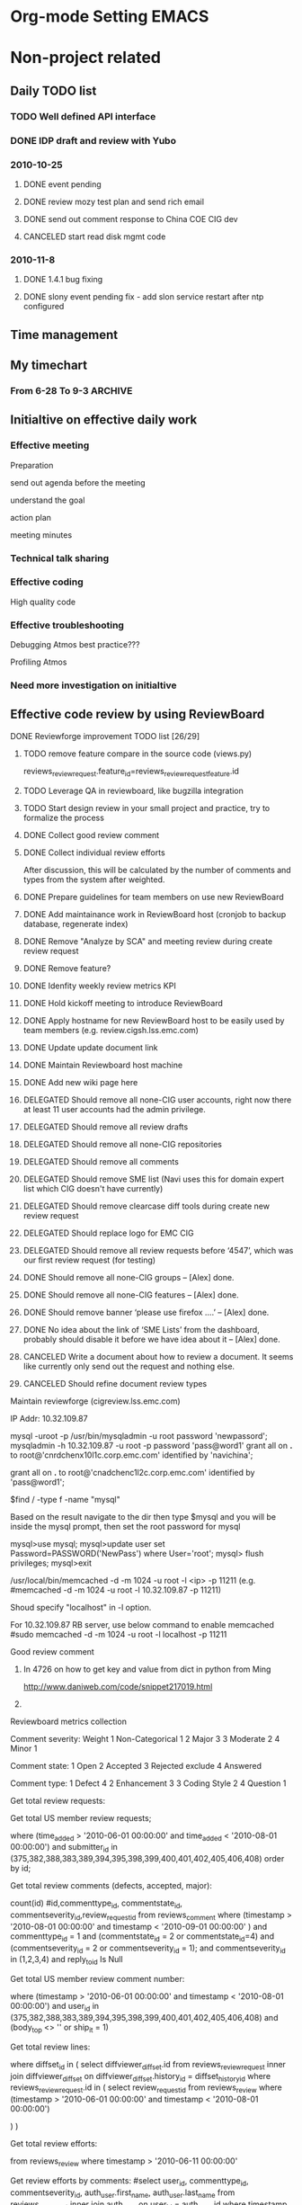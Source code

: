 * Org-mode Setting 													  :EMACS:
# Jason TODO list and notes
# Start date: <2009-06-15 16:06>
#+STARTUP: overview
#+STARTUP: lognotestate
#+STARTUP: hidestars
#+TAGS: WORK(w) THINK(t) LIFE(l) EMACS(e) IMPORTANT(i)
#+SEQ_TODO: TODO INPROGRESS DELE-FOLLOW-UP | DONE DELEGATED CANCELED 
#+AUTHOR: Jason Chen
#+EMAIL:  chen_jason@emc.com, yunfeng82@gmail.com
#+DRAWERS: SNIP
#+OPTIONS:"\n:t"

* Non-project related
** Daily TODO list
*** TODO Well defined API interface
*** DONE IDP draft and review with Yubo
	 CLOSED: [2011-07-20 Wed 16:42]

*** 2010-10-25 
**** DONE event pending
	 CLOSED: [2010-11-07 Sun 21:29]
**** DONE review mozy test plan and send rich email
	 CLOSED: [2010-10-25 Mon 14:20]
**** DONE send out comment response to China COE CIG dev
	 CLOSED: [2010-10-25 Mon 13:56]
**** CANCELED start read disk mgmt code
	 CLOSED: [2010-11-24 Wed 11:07]

*** 2010-11-8
**** DONE 1.4.1 bug fixing
	 CLOSED: [2010-11-24 Wed 11:07]
**** DONE slony event pending fix - add slon service restart after ntp configured
	 CLOSED: [2011-01-19 Wed 22:18]
** Time management
** My timechart 
*** From 6-28 To 9-3												:ARCHIVE:
**** Detail tasks
6-28
# (50%) Slony DB: Integrated Slony with installation component
# (20%) RMG removal tool plan discussion
# (20%) Troubleshooting 12573, 12574
# (10%) Discuss about SEDA SSL config synchronization and background processing in GUI 

7-05
# (70%) Finish slony installation integration on all normal cases with 98% smoke testing rate.
# (30%) Discuss cosrestore design and review code change 

7-12
# (80%) 1.4.0 Bug fixing . Fixed 10446, 12524, 12611
# (20%) Support for add policychk cronjob during installation. Code is ready but requirement changes. 

7-19
# (20%) Support on adding policy chk cronjob during configuration
# (30%) Analyze all MgmtDB related bugs into different categories for test case design reference
# (20%) Start drafting slony test case in this wiki page
# (20%) Support Sun media customer issue on RMG crash (CS#: 35842596, 12704)
# (10%) Troubleshooting slave node installation failure during kickstart on configuring IPMI/BMC network 

7-26
# (40%) Finish Slony test cases design besides upgrade part
# (30%) Fix bug 12741 about slave node installation on hulk
# (20%) Investigate CS issues: 35487160/12588, 12734, 12573
# (10%) Review 12614 changes about task reload twice during upgrade 

8-2
# (30%) Merge 12774, 12611 to 1.3.3 and verified in hulk/VM testbed
# (20%) Review slony test cases and update cases based on review comments
# (25%) Add status check and integrate cleanup/drop node during configure slave postgresql/slony
# (10%) Propose milestone 2 work db schema changes and rebase 1.4.0 RC1 to slony branch
# (10%) Support 12844 on pgreplicate core dump issue. Verify 12332 on pgreplicate core dump patch. Currently has reproduced issue one time and the patch works well so far.
# (5%) Review updated document for the parallel installation instruction in 1.3.3 and new sles installation process. 

8-9
# (10%) Troubleshooting 12784 and fix the testbed
# (30%) Continue pgreplicate testing and fix 12332, 12892
# (20%) Updated slony new DB schema to have a better system structure and finished installation part changes
# (40%) Two days meeting 

8-16
# (40%) SLES installation support
# (20%) Start CM DB library changes on new Slony DB schema
# (10%) 1.4.0 bug troubleshooting(13090, 13091)
# (10%) Verify 12332, 12892 after cybercluster patch has been integrated into 1.3.3/1.4.0
# (10%) Review code change for node replacement and cosrestore
# (10%) Sick leave 

8-23
# (10%) Continue CM DB library changes. (Design almost done but overall delayed)
# (20%) Troubleshooting 1.4.0 bug 13045, 13109, 13114.
# (10%) SLES installation support on CM part issue (fixed by Ming in r54543)
# (20%) Fix 1.4.0 bug 12995 and private netmask installation issue
# (20%) Customer case support: #36358394 / 13225.
# (20%) One day vacation 

8-30
# (20%) Continue CM DB library changes.
# (20%) Troubleshooting 1.4.0 bug 13281, 13284, 13315.
# (20%) Vistaprint installation support
# (10%) eBay removal SQW RMG support and cosrestore work discussion/review
# (10%) Fix 1.4.0 bug 13239
# (20%) One day sick leave 

**** Grouped category
=================================================================================
After group and calculate
=================================================================================

10 working weeks - 50 working days

Slony: 16.75
# (50%) Slony DB: Integrated Slony with installation component
# (70%) Finish slony installation integration on all normal cases with 98% smoke testing rate.
# (25%) Add status check and integrate cleanup/drop node during configure slave postgresql/slony
# (30%) Analyze all MgmtDB related bugs into different categories for test case design reference
# (20%) Start drafting slony test case in this wiki page
# (40%) Finish Slony test cases design besides upgrade part
# (20%) Review slony test cases and update cases based on review comments
# (10%) Propose milestone 2 work db schema changes and rebase 1.4.0 RC1 to slony branch
# (20%) Updated slony new DB schema to have a better system structure and finished installation part changes
# (50%) Start CM DB library changes on new Slony DB schema
 
cosrestore: 3
# (10%) Review code change for node replacement and cosrestore
# (30%) Discuss cosrestore design and review code change 
# (20%) RMG removal tool plan discussion

Customer support: 5
# (20%) Support Sun media customer issue on RMG crash (CS#: 35842596, 12704)
# (20%) Investigate CS issues: 35487160/12588, 12734, 12573
# (10%) Support 12844 on pgreplicate core dump issue. Verify 12332 on pgreplicate core dump patch. Currently has reproduced issue one time and the patch works well so far.
# (20%) Customer case support: #36358394 / 13225.
# (20%) Vistaprint installation support
# (10%) eBay removal SQW RMG support and cosrestore work discussion/review

1.3.x/1.4.0 bug fixing and troubleshooting: 15.5
# (20%) Troubleshooting 1.4.0 bug 13045, 13109, 13114.
# (20%) Fix 1.4.0 bug 12995 and private netmask installation issue
# (20%) Troubleshooting 1.4.0 bug 13281, 13284, 13315.
# (10%) Fix 1.4.0 bug 13239
# (10%) 1.4.0 bug troubleshooting(13090, 13091)
# (10%) Verify 12332, 12892 after cybercluster patch has been integrated into 1.3.3/1.4.0
# (30%) Fix bug 12741 about slave node installation on hulk
# (10%) Review 12614 changes about task reload twice during upgrade 
# (10%) Troubleshooting slave node installation failure during kickstart on configuring IPMI/BMC network 
# (20%) Troubleshooting 12573, 12574
# (80%) 1.4.0 Bug fixing . Fixed 10446, 12524, 12611
# (30%) Merge 12774, 12611 to 1.3.3 and verified in hulk/VM testbed
# (10%) Troubleshooting 12784 and fix the testbed
# (30%) Continue pgreplicate testing and fix 12332, 12892

1.4 feature support: 2.75
# (20%) Support for add policychk cronjob during installation. Code is ready but requirement changes. 
# (10%) Discuss about SEDA SSL config synchronization and background processing in GUI 
# (20%) Support on adding policy chk cronjob during configuration
# (5%) Review updated document for the parallel installation instruction in 1.3.3 and new sles installation process. 

SLES support: 2.5 days
# (10%) SLES installation support on CM part issue (fixed by Ming in r54543)
# (40%) SLES installation support

Training/Meeting: 2 days
Vacation: 2.5 days
- Sick leave: 1.5 days
- Normal vacation: 1 day

**** Final results
After group tasks

10 working weeks - 50 working days

Slony: 16.75
# Finish slony installation integration on all normal cases with 98% smoke testing rate.
# Analyze all MgmtDB related bugs into different categories for test case design reference
# Finish Slony test cases design besides upgrade part
# Updated slony new DB schema to have a better system structure and finished installation part changes
# Start CM DB library changes on new Slony DB schema
 
cosrestore: 3
# RMG removal tool plan discussion
# Discuss cosrestore design and review code change 

Customer support: 5
# Support Sun media customer issue on RMG crash (CS#: 35842596, 12704)
# Investigate CS issues: 35487160/12588, 12734, 12573
# Support 12844 on pgreplicate core dump issue. Verify 12332 on pgreplicate core dump patch. Currently has reproduced issue one time and the patch works well so far.
# Customer case support: #36358394 / 13225.
# Vistaprint installation support
# eBay removal SQW RMG support

1.3.x/1.4.0 bug fixing and troubleshooting: 15.5
# Troubleshooting 11 bugs for 1.3.x/1.4.0: 12573, 12574, 12784, 13045, 13090, 13091, 13109, 13114, 13281, 13284, 13315
# Fix 9 bugs for 1.3.x/1.4.0: 10446, 12332, 12524, 12611, 12741, 12774, 12892, 12995, 13239
# Review bug 12614 changes about task reload twice during upgrade 

1.4 feature support: 2.75
# Support for add policychk cronjob during installation
# Discuss about SEDA SSL config synchronization and background processing in GUI 
# Review updated document for the parallel installation instruction in 1.3.3 and new sles installation process. 

SLES support: 2.5 days
# Review SLES installation procedure wiki page comparing kiwi with kickstart
# Support fix installation issues on CM/scripts during debugging

Training/Meeting: 2 days
# CIG offsite meeting

Vacation: 2.5 days
# Sick leave: 1.5 days
# Normal vacation: 1 day

** Initialtive on effective daily work

*** Effective meeting
Preparation

send out agenda before the meeting

understand the goal

action plan

meeting minutes

*** Technical talk sharing

*** Effective coding
High quality code

*** Effective troubleshooting

Debugging Atmos best practice???

Profiling Atmos

*** Need more investigation on initialtive

** Effective code review by using ReviewBoard
**** DONE Reviewforge improvement TODO list [26/29]
	 CLOSED: [2010-10-24 Sun 15:30]
***** TODO remove feature compare in the source code (views.py)
reviews_reviewrequest.feature_id=reviews_reviewrequestfeature.id 
***** TODO Leverage QA in reviewboard, like bugzilla integration
***** TODO Start design review in your small project and practice, try to formalize the process
***** DONE Collect good review comment
	  CLOSED: [2010-10-24 Sun 15:30]
***** DONE Collect individual review efforts
	  CLOSED: [2010-07-30 Fri 10:04]
After discussion, this will be calculated by the number of comments and types from the system after weighted.

***** DONE Prepare guidelines for team members on use new ReviewBoard
	  CLOSED: [2010-06-21 Mon 19:13]
***** DONE Add maintainance work in ReviewBoard host (cronjob to backup database, regenerate index)
	  CLOSED: [2010-06-21 Mon 19:13]
***** DONE Remove "Analyze by SCA" and meeting review during create review request
	  CLOSED: [2010-06-21 Mon 19:13]
***** DONE Remove feature?
	  CLOSED: [2010-06-21 Mon 19:13]
***** DONE Idenfity weekly review metrics KPI
	  CLOSED: [2010-06-21 Mon 19:13]
***** DONE Hold kickoff meeting to introduce ReviewBoard
	  CLOSED: [2010-06-21 Mon 19:13]
***** DONE Apply hostname for new ReviewBoard host to be easily used by team members (e.g. review.cigsh.lss.emc.com)
	  CLOSED: [2010-06-03 Thu 21:48]
***** DONE Update update document link 
	  CLOSED: [2010-06-03 Thu 21:48]
***** DONE Maintain Reviewboard host machine
	  CLOSED: [2010-06-03 Thu 21:48]
***** DONE Add new wiki page here
	  CLOSED: [2010-06-03 Thu 21:48]
***** DELEGATED Should remove all none-CIG user accounts, right now there at least 11 user accounts had the admin privilege.
	  CLOSED: [2010-06-01 Tue 15:58]
***** DELEGATED Should remove all review drafts
	  CLOSED: [2010-06-01 Tue 15:58]
***** DELEGATED Should remove all none-CIG repositories
	  CLOSED: [2010-06-01 Tue 15:58]
***** DELEGATED Should remove all comments
	  CLOSED: [2010-06-01 Tue 15:58]
***** DELEGATED Should remove SME list (Navi uses this for domain expert list which CIG doesn't have currently)
	  CLOSED: [2010-06-01 Tue 15:58]
***** DELEGATED Should remove clearcase diff tools during create new review request
	  CLOSED: [2010-06-01 Tue 15:58]
***** DELEGATED Should replace logo for EMC CIG
	  CLOSED: [2010-06-01 Tue 15:58]
***** DELEGATED Should remove all review requests before ‘4547’, which was our first review request (for testing)
	  CLOSED: [2010-06-01 Tue 15:58]
***** DONE Should remove all none-CIG groups  -- [Alex] done.
	  CLOSED: [2010-06-01 Tue 14:59]
***** DONE Should remove all none-CIG features   -- [Alex] done.
	  CLOSED: [2010-06-01 Tue 14:59]
***** DONE Should remove banner ‘please use firefox ….’  -- [Alex] done.
	  CLOSED: [2010-06-01 Tue 14:59]
***** DONE No idea about the link of ‘SME Lists’ from the dashboard, probably should disable it before we have idea about it  -- [Alex] done.
	  CLOSED: [2010-06-01 Tue 14:57]
***** CANCELED Write a document about how to review a document. It seems like currently only send out the request and nothing else.
	  CLOSED: [2010-06-01 Tue 15:56]
***** CANCELED Should refine document review types
	  CLOSED: [2010-06-01 Tue 15:56]

**** Maintain reviewforge (cigreview.lss.emc.com)

IP Addr: 10.32.109.87

# mysql
mysql -uroot -p
/usr/bin/mysqladmin -u root password 'newpassord';
mysqladmin -h 10.32.109.87 -u root -p password 'pass@word1'
grant all on *.* to root@'cnrdchenx10l1c.corp.emc.com' identified by 'navichina';

grant all on *.* to root@'cnadchenc1l2c.corp.emc.com' identified by 'pass@word1';

# Change password to handle ERROR 1045: Access denied for user 'root'@'localhost'
$find / -type f -name "mysql"

Based on the result navigate to the dir then type
$mysql
and you will be inside the mysql prompt, then set the root password for mysql

mysql>use mysql;
mysql>update user set Password=PASSWORD('NewPass') where User='root';
mysql> flush privileges;
mysql>exit

# memcache
/usr/local/bin/memcached -d -m 1024 -u root -l <ip> -p 11211
(e.g. #memcached -d -m 1024 -u root -l 10.32.109.87 -p 11211)

Shoud specify "localhost" in -l option.

For 10.32.109.87 RB server, use below command to enable memcached
#sudo memcached -d -m 1024 -u root -l localhost -p 11211

**** Good review comment
***** In 4726 on how to get key and value from dict in python from Ming
http://www.daniweb.com/code/snippet217019.html
***** 

**** Reviewboard metrics collection

Comment severity: Weight
1 	Non-Categorical   1
2 	Major             3
3 	Moderate          2
4 	Minor             1

Comment state:
1 	Open
2 	Accepted
3 	Rejected          exclude
4 	Answered

Comment type:
1 	Defect            4
2 	Enhancement       3
3 	Coding Style      2
4 	Question          1

Get total review requests:
# select count(id) from reviews_reviewrequest where time_added > '2010-06-11 00:00:00' order by id;

Get total US member review requests;
# select id, submitter_id from reviews_reviewrequest 
where (time_added > '2010-06-01 00:00:00' and time_added < '2010-08-01 00:00:00') 
and submitter_id in (375,382,388,383,389,394,395,398,399,400,401,402,405,406,408)
order by id;

Get total review comments (defects, accepted, major):
# select 
count(id)
#id,commenttype_id, commentstate_id, commentseverity_id,review_request_id
from reviews_comment 
where (timestamp > '2010-08-01 00:00:00' and timestamp < '2010-09-01 00:00:00' ) 
and commenttype_id = 1
and (commentstate_id = 2 or commentstate_id=4)
and (commentseverity_id = 2 or commentseverity_id = 1);
and commentseverity_id in (1,2,3,4)
and reply_to_id Is Null

Get total US member review comment number:
# select count(id) from reviews_comment
where (timestamp > '2010-06-01 00:00:00' and timestamp < '2010-08-01 00:00:00') 
and user_id in (375,382,388,383,389,394,395,398,399,400,401,402,405,406,408)
and (body_top <> '' or ship_it = 1)

Get total review lines:
# select sum(line_count) from diffviewer_filediff 
where diffset_id in 
(
  select diffviewer_diffset.id from reviews_reviewrequest 
  inner join diffviewer_diffset
  on diffviewer_diffset.history_id = diffset_history_id
  where reviews_reviewrequest.id in 
  (
    select review_request_id from reviews_review
    where (timestamp > '2010-06-01 00:00:00' and timestamp < '2010-08-01 00:00:00') 
# By US member or not
#    and user_id in (375,382,388,383,389,394,395,398,399,400,401,402,405,406,408)
  )
)

Get total review efforts:
# select sum(time_used)
from reviews_review 
where timestamp > '2010-06-11 00:00:00'

Get review efforts by comments:
#select user_id, commenttype_id, commentseverity_id, auth_user.first_name, auth_user.last_name
from reviews_comment inner join auth_user
on user_id = auth_user.id
where timestamp > '2010-6-11 00:00:00'
and commentstate_id <> 3
and commentseverity_id in (1,2,3,4)
and reply_to_id Is Null
order by user_id

Get individual review efforts and user name:
# select user_id, sum(time_used), auth_user.first_name, auth_user.last_name
from reviews_review inner join auth_user
on user_id = auth_user.id
where timestamp > '2010-06-11 00:00:00'
group by user_id
order by sum(time_used) desc

Get total defects found by review:
# select count(id)
from reviews_comment 
where timestamp > '2010-06-11 00:00:00'
and commenttype_id = 1

Get total major defects found by review:
# select count(id)
from reviews_comment 
where timestamp > '2010-06-11 00:00:00'
and commenttype_id = 1
and commentseverity_id = 2

Get total accepted defects:
# select count(id)
from reviews_comment 
where timestamp > '2010-06-11 00:00:00'
and commenttype_id = 1
and commentstate_id = 2 

Get all user submitted request number by user name
# select submitter_id, count(submitter_id), auth_user.first_name, auth_user.last_name from reviews_reviewrequest 
inner join auth_user
on auth_user.id = submitter_id
where time_added > '2010-06-11 00:00:00'
group by submitter_id 
order by submitter_id 

Get all user main review number by user name 
# select user_id, count(user_id), auth_user.first_name, auth_user.last_name from reviews_review
inner join auth_user
on auth_user.id = user_id
where timestamp > '2010-06-11 00:00:00'
group by user_id 
order by user_id

Get all user main review comment by user name
# select user_id, count(user_id), auth_user.first_name, auth_user.last_name from reviews_comment
inner join auth_user
on auth_user.id = user_id
where timestamp > '2010-06-11 00:00:00'
group by user_id 
order by user_id

Get all pending review comments by each user
# select RC.id, DS.history_id, RR.submitter_id, auth_user.first_name, auth_user.last_name
from reviews_comment as RC, diffviewer_filediff as FD, diffviewer_diffset as DS, reviews_reviewrequest as RR inner join auth_user
on RR.submitter_id = auth_user.id
where commentstate_id = 1
and RC.filediff_id = FD.id
and FD.diffset_id = DS.id
and DS.history_id = RR.id
order by auth_user.first_name

#select auth_user.first_name, auth_user.last_name, count(RC.id)
from reviews_comment as RC, diffviewer_filediff as FD, diffviewer_diffset as DS, reviews_reviewrequest as RR inner join auth_user
on RR.submitter_id = auth_user.id
where commentstate_id = 1
and RC.filediff_id = FD.id
and FD.diffset_id = DS.id
and DS.history_id = RR.id
group by auth_user.first_name
order by auth_user.first_name

Update pending status manually with given history_id
#update reviews_comment as RC, diffviewer_filediff as FD, diffviewer_diffset as DS, reviews_reviewrequest as RR
set commentstate_id = 2 
where commentstate_id = 1 and history_id=5015
and RC.filediff_id = FD.id
and FD.diffset_id = DS.id
and DS.history_id = RR.id


**** Need to follow up in whole team [2/2]
***** DONE Add reviewer in the svn commit log
	  CLOSED: [2010-10-24 Sun 22:31]
***** DONE Send out weekly/monthly review?
	  CLOSED: [2010-10-24 Sun 15:30]
send out biweekly report and bimonthly newsletter.

** Document(Design) review

http://reviewforge.clrcase.lab.emc.com/r/4802/

http://reviewforge.clrcase.lab.emc.com/r/5321

** Tea session - knowledge sharing in team wide
*** Potential topics

**** Installation refactoring learning
**** Showstopper - reading sharing
**** House buying experience
**** CI introduction and best practice
**** Debugging Atmos communication layer
**** Understand Atmos whole I/O flow
**** Any good vedios? from google
**** logging and exception design in pylib

*** Why need to sharing knowledge?
1. Learning from others and practice presentation skills
2. Improve self influence in the team 
3. Have a good team culture on sharing

*** tea session discussion <2010-04-09 15:50>
**** DONE Add wiki page to organize all tea session
	 SCHEDULED: <2010-04-18 Sun> CLOSED: [2010-04-21 Wed 13:52]
Yubo:
- code review and quality  - early May
- XMBC auto get film metadata - reading code and learn its design and implemtation
  - brainstorming about some feature design
  - then learn others how to implement this

Jason:
- Cassadra - 
- I/O stack and performance tuning - mid May

Lizhong:
- Hadoop

<2010-04-16 14:57>
Longda:
- Fix DAE driver bug - device driver development
- PCI driver stack

Others pick up topics with their preferences

*** Team discussion on next phase topics
In summary, we want the tea session can have the most effectiveness with specific focus and improve two-way discussion instead of basic knowledge sharing and one-way communication. This would not only save the efforts on preparation for both host and guests, but also have more discussions if guests are fully prepared. 

_<2009-09-07>_
1. refine existing module architecture
2. technical related, expericed engineer recommend technical books, everyone read one session and share with other, writing code experience - Yubo
3. technical fundunmental improvement, write good code, good format, has good slides - Yubo
4. tea session need slides, one topic has several owners, writing notes when reading books - Yubo
5. not only improve code quality, but also improve everyone quality
6. seven habits
7. a series of workshop with some specific topics
8. programming thought, e.g. design pattern, SEDA(Jiang)
9. introduction to Huawei, eBay, IBM quality assure process - by Yubo, Lizhong, Xin, Hongbin
10. Caihua film introduction, weekend books interested
11. tea session feedback collection and post brainstorming
12. review past session experience - session postmortem
13. prepare slides and organise all information in twiki
14. other products introduction - feature, design, architecture analyze
15. invite other team members to hear others opinion
16. how to manage bug and maintain?
17. how to collect and organize information?
18. team senior people introduct coding experience
19. home introduction, tradition
20. cannot get attraction with too many food if talking about technical topics
21. life lesson learn topics?

** MISC team member mgmt 
Start tracking this from <2009-09-19 16:25>
*** Feedbacks for my team members
**** Caihua
commit r48851 without review, approval and comments
**** Chunjie														:ARCHIVE:
- Response for email (not mean timely response, but based on priority and not miss anything you need to follow 
- 

**** Jiang															:ARCHIVE:

*** Bugzilla process discussed with Ming/Jiang/Chunjie
**** Process proposal from Jiang.
•	When a new bug is filed, someone accept the bug and change the assignee to himself;
•	Later when the assignee is investigating on the bug, add keyword [Investigating] at the beginning of 'User Defined Keywords' field;
•	Later when the assignee has found the root cause and does the fix work, we can change the keyword to [UnderFixing];
•	Later when the assignee has finished the fix work and send the code for reviewing, we can change the keyword to [UnderReviewing];
•	Other wise the keyword should be removed so others know that the bug is not currently active;

**** Break history													:ARCHIVE:
Chunjie - bug 8094 - no UnderReviewing
Chunjie - bug 10016 - comment from Yubo
I don’t think we’re doing well for bug 10016 in the below aspects: 
•	Originally when file the bug, the problem is not clearly described. 
•	Later when Ming asked what the problem is, haven’t given a good answer. 
•	Chen has given a very good example to everybody — be specific when describe the problem.

I will reiterate those principle in dealing with a bug in Bugzilla, but I need everyone put more attention on this part.

Thanks,
Yubo 
*** Break build/smoke testing										:ARCHIVE:
Jiang: commit bug 7898 in revision r40845/40846 <2009-09-19 16:25>
Chunjie: commit bug 8094 in revision r44833 and fix in 44874 <2009-12-04 21:39>
Jiang: commit bug 9122 in revision r45005 and fix in 45033 <2009-12-09 17:00>
Chunjie: commit bug 9553 in revision r46621 and fix in r46706 - break smoke test installation<2010-01-11 09:45>
Ming: commit bug 10439 in revision r46628 - break slave node installation <2010-01-11 16:41>

*** Receive positive feedbacks
*** Perform good communication
*** Show initiative and leadership

** SWOT analyze for current team and projects

Quality of delivery (On time, Meet requirement, Less bug etc.)

S
W
O
T


Effective communication with BU (English, Able to articulate, Skill to networking etc.)



People structure and people engagement (people structure; people engagement; people development plan.)



Summary:

Critical items to address


My action plan

** Atmos/Vmware

why important?
- improve ROI 
- used as virtual appliance
- simplify system management, like disk failure, node failure
- imprvove scalability and flexibility

why relocate?
- stay closely with customer and communication with vmware engineer
- 
- international experience

Questions
- what's current focus and future roadmap? short term and long term focus? research or development?
- what's overall role in atmos product? anything related to AVE
- what's current technical challenge? 
- what's new management model of atmos/vmware? what's impact to existing atmos mgmt model? like node/disk failure, upgrade/rollback
- will vmware be our customer and requirement source?
- Is this a vmware sell driving product? any relation with mako or aurora since they all vmware-emc products
- what's most wanted atmos background knowledge? 
- any similar product provided by emc competitors?
- what will backend storage use when vmware deploy atmos? use mako? NAS?

** Concall number
Ming's Concall Number:

•	US 720.221.4876 or 888.643.3086 
•	China : 108007121940 or 108001201940 
•	Profile # 63910727 

Rulian's concall number:
US Toll Free: 
	888-643-3086	 
US Toll:
	720-221-4876	 

China Toll Free:
	10800-712-1940 (Netcom)
	10800-120-1940 (Telecom)

Russia Toll Free:
	81080022411044
Russia Toll:
	84992722053	

Profile number (i.e. meeting ID):
	22440408
Password: 11223344

* Project development 												   :WORK:
** L4 escalation
*** Process improvement initiative thoughts
**** Training
**** Customer case update in dev team
**** QA collaboration

*** L4 case number since 2011-05-24 [16/16]
**** DONE 17061 - Jason - eBay
	 CLOSED: [2011-06-16 Thu 15:03]
**** DONE 16731 - Eric - Video Time Spa Eric (Chen)
	 CLOSED: [2011-06-16 Thu 15:03]
**** DONE 16823 - Yi/John - SKT (Ritesh/John)
	 CLOSED: [2011-06-16 Thu 15:03]
**** DONE 16539 - John - Goldman Sachs (Rossen)
	 CLOSED: [2011-06-16 Thu 15:03]
**** DONE 16897 - John - ATT
	 CLOSED: [2011-06-16 Thu 15:03]
**** DONE 16896 - John - CSC Data Centre
	 CLOSED: [2011-06-16 Thu 15:03]
**** DONE 16874 - Shripad->John - TeraGate A (Ritesh/Huapeng)
	 CLOSED: [2011-06-16 Thu 15:03]
**** DONE 16708 - Stan - BI
	 CLOSED: [2011-06-16 Thu 15:03]
**** DONE 16841 - Steve/Jason/Shripad - CSC STorage as a Service
	 CLOSED: [2011-06-16 Thu 15:03]
**** DONE 16933 - Bo - eBay
	 CLOSED: [2011-06-16 Thu 15:03]
**** DONE 16950 - Bo/John - do I need to reassign to China L4?
	 CLOSED: [2011-06-16 Thu 15:03]
**** DONE 16959 - Yi
	 CLOSED: [2011-06-16 Thu 15:03]
**** DONE 16882 - Jason
	 CLOSED: [2011-06-16 Thu 15:03]
**** DONE 16943 - John - DUP to 16303
	 CLOSED: [2011-05-27 Fri 10:33]
**** DONE 16826 - Jason - BI (Ming)
	 CLOSED: [2011-05-26 Thu 10:02]
***** Beth Israel 
***** 2011-05-24 BZ 16826, 16822, 16708, 16373

***** Disable SS/MDS in kickstart

Add below lines into /mnt/export/kickstarts/kickstart

#For disable SS/MDS of node cumulus-006, we need to change the SS/MDS binaries.
echo "`date`: Move SS and MDS binaries"
chroot $OS_ROOT /bin/mv $MAUI_HOME/bin/mauiss $MAUI_HOME/bin/mauiss.bak
chroot $OS_ROOT /bin/mv $MAUI_HOME/bin/mds $MAUI_HOME/bin/mds.bak

***** FIX spread issue on node cumulus-006

/usr/bin/sqlite3 -init /usr/local/maui/etc/mgmt/ses_db_create.sql /var/local/maui/sysmgmtdb/ses_db << EOF

mv /sbin/fdisk /sbin/fdisk.bak
mv /sbin/mkfs.ext3 /sbin/mkfs.ext3.bak

psql -U postgres -hcumulus-001 rmg.db

select id, nodeuuid, status from disks where nodeuuid='44454C4C-3000-1043-804B-CAC04F504A31';

mauiconfig -f /etc/maui/node.cfg --config-spread

ses -f /var/local/maui/sysmgmtdb/ses_db

Fix "Services fields" of node.cfg in node cumulus-003, cumulus-004, cumulus-005, cumulus-007, cumulus-008, nimbostratus-008, nimbostratus-007, nimbostratus-003, nimbostratus-005

# Services=CLIENT,CLAAS,WS,CC,JS,SSPROXY,RMS,SPREAD,MDS,SS

Fix "services" field of nodecfgs table in system DB of records include node cumulus-003, cumulus-004, cumulus-005, cumulus-006, cumulus-007, cumulus-008, nimbostratus-003, nimbostratus-004, nimbostratus-005, nimbostratus-006, nimbostratus-007, nimbostratus-008

Fix spread configuration (/etc/eventservice/es.location) in node cumulus-004, cumulus-007, cumulus-008

Add SSPROXY service in node nimbostratus-002, nimbostratus-001, cumulus-001, cumulus-002 of node.cfg and nodecfgs table

Start ssproxy service on node nimbostratus-004 and cumulus-006



***** Follow up on L3 xDoctor and QA test cases
**** DONE 16856 - Jason - iStockphoto (Ming)
	 CLOSED: [2011-05-25 Wed 14:14]


***** BI action item

Create one bug to track the BI issue.

*** L4 metrics discussion
From: fiske, ru-Lian 
Sent: Friday, July 01, 2011 10:34 AM
To: Atmos L4 Theater Leads; Schmaelzle, Matt
Subject: Captures of our discussion tonight


1. We will review the L4 escalation bugzilla template that Rulian emailed out earlier today off line. Everyone should review it and mark up the doc with your comments/input, by COB next Wednesday EDT, 7/6. We will finalize it at our next week's meeting.

2. Discussion on how to leverage the weekly report Matt produces.

We want to be able to generate L4 metrics using the information. Ideas on the metrics:

•	How many cases were first escalated into China and into US
•	How many cases require developer resources outside of L4
•	Average time for resolving the case in L4
•	How many internal product bugs were generated from the escalations - should add this to the report; but how to track? Need cross-ref.
•	How many test cases should be added (part of RCA, how did the bug escape to field) - Jason will send list of L4 escalation cases to QA on a weekly basis;
•	Top areas of escalation;
•	KB, contribution to Primus, scripts/procedures/tools (how to track/measure)
•	Trainings provided to L2 and L3;

Rulian will discuss with Matt next week to see how we can get started on this.

3. Need to review the L4 guidelines on the wiki - Jason will send out the link.

*** ESRS connect steps

Connectivity into the is system is ESRS. Here are the connection steps:

ESRS Gateway is passing requests through. Remote Support will need to manually
connect to the Atmos with the following directions:

1) Navigate to: https://esrs.emc.com/portal/ 
2) Select "Manage Clusters" from the Device Management section in the lower
left hand side of the page
3) Search using the either Device or Party Number: In this case search by device ID:  CFL90111949132
4) Select the Gateway
5) Click on the device you wish to access
6) On the right hand side of the page click on whichever session type you want
(AtmosWebUI or CLIviaSSH)
Devices will be seen automatically by RCC on the next install base query.

*** Experiences learning
**** Dealing with DL case and ext3 recover tool.

Ming and Jason,

Let me try to wade in here and take a step back.

The lazarus tool that Matt created is actually a pretty small part of the overall process – Ming, as you say:

“running the tool is just one small step in the whole process, we need preparation before running the tool, need to do post analysis on the data it produces. How to tell which one is possible candidate? How to do further analysis and validation? All these are not clear in the current action plan.”

The preparation before running the tool is outlined by Matt below.  The best solution is to remove the affected disk(s) from the customer system and bring them into Cambridge for analysis.  That way performance impact during the scans/recovery are not an issue, and we can afford to make multiple passes without impact to foreground work.  Is this feasible in this case?  Can you remove the affected disks and do the recovery outside the system?  If not, the care that needs to be taken is 1) recover data onto another drive with spare capacity 2) run at a time when performance impact to other activity on the system is limited.  The tool will use significant amounts of system RAM will working and will consume disk space proportional to the amount of data recovered (so potentially as big as the physical size of the disk being recovered).

The post-analysis on the data produced is the complicated step, and in that vein Matt really isn’t the expert.  In order to take the 1000s or 10s of thousands of anonymous data chunks that lazarus will produce and match them back up to customer objects is data-, configuration- and customer-dependent. What we did at A1 Telekom is take advantage of the fact that we knew that 50%-80% of the data to be recovered was JPEG files with known watermark and roughly-known structure to narrow the search space.  We also knew that almost all data on the formatted drives was data we wanted to recover – not newly-written customer data, or existing (undamaged) customer data.

At the end of the day, the key problem is how to take a blob of anonymous data and match it with a filename/object-id that is known to the system.  At A1, we were counting on customer-created and customer-maintained checksums to accomplish this matching.  Since ultimately they only had checksums for a subset of their damaged objects, the ultimately resulting success rate was very low.

If there are no checksums present, the only thing left is the size of the object before it was damaged.  If this matches or near-matches the size of an anonymous data blob, then there is a reasonable chance that the blob is the missing data object.  If there are multiple matches or inexact matches, all bets are off.

This means that “which one is possible candidate?” and “How to do further analysis and validation?” are the key questions for the recovery team.  Neither Matt nor I have any special insight here and the lazarus tool will not shed much light.  In fact, when looking for a very small number of objects on a much-used filesystem, the chance is lazarus will create much much more noise (hay) than signal (needle).

A suggestion of concrete next steps based on the A1 experience:

- remove affected drives from system and send to Cambridge
- (assuming this isn’t possible, then)
- create a list of still-good blobs on the drives (find -ls) and checksum (md5sum) on the live filesystems of all affected disks
- run lazarus against one or two of the affected drives, create a list of blob sizes (find -ls) and checksums (md5sum) of the recovered data
- remove all blobs on the still-good list from the lazarus list
- create a list of all available MDS metadata for the objects you are looking for
- (see if customer has checksums for the missing objects, or any objects for that matter)
- compare the sizes and file types known from MDS with the remaining not-still-good list from lazarus list
- hope for a small number of potential matches (or customer checksums)

I hope that this and the detailed answers Matt provided below about lazarus (NULL-termination problem, potential performance impact, don’t run on live filesystem, difficulty with fragmented files, ….) help you make progress.

Jason, I think I touched all your questions as well except “what is current criteria to use ext3-level data recovery in the case of DL?”

I think the best answer to this is “it depends on the situation”, some considerations:

-	How much does the customer care about the data that is lost? (the higher the caring, the higher the desire to try forensic recovery)
-	Do they have application-level checksums for the lost data? (if yes, the chance of ultimate success is much higher)
-	How long after the damage action (formatting, etc.) did new objection writes and creates continue? (the longer, the worse for the recovery)
-	What fraction of the data on the affected drives needs to be recovered? (this has a varying impact; lots of “noise” data – bytes that aren’t to be recovered and aren’t “live” anymore will negatively impact recovery success; recovering a few objects from a little-written drive is best; but large amounts of well-structured or well-understood (checksums, sizes, matches with known-good data) bytes can be just as successful in principle.  So again “it varies”)
-	How much is known about the lost data? (checksums best, known structure good (JPEG, MPEG), highly varying sizes good – worst is fixed size data chunks of unknown provenance/format)

Those are what come to mind on short notice, but basically “it depends”. As Matt notes at one point below, we really need to figure out ways to keep ourselves out of this situation.  Within the AD team, we are using the lessons of A1 to prototype and organize some proposals around additional checksums and modifications to our on-disk structures to make recovery like this more likely to succeed in the future, but those won’t roll out until future releases, obviously won’t help the current customers.

Cheers,

Erik


Hi Matt, Erik, 

Firstly I would like to thank you for your involvement and efforts on this case. During the follow up and these two days progress of this case, I have some questions and concerns on the current planning about ext3-level data recovery. 

1.	Regarding to the nice tool developed by Matt, what testing you have done for this handy tool? Is there any side effect or impact to existing data on the disk? I’m just trying to understand what the risk is on this new power tool to the customer production system. 
2.	After we run the tool and get a very big list of files with file size from those 12 SS disks, what is the next step plan to recover the object? If there have a few recovered objects with the same size we need to recover, how we handle this case? Do we need to ask customer to double check with their customers for every object? 

With above questions answered, we might have a better view on the risk estimation and how many engineering efforts we need to spend on this case. These information are also useful for CS to set customer expectations of those 8 objects recovery. 

Back to this case data recovery, if we all agree this should be the actions we will do next, I would strongly suggest Matt can help to start at least the first disk recovery. L4 engineer will learn Matt and do all the rest disks recovery. Is this possible? 

Moving forward on the general ext3-level data recovery, what is current criteria to use ext3-level data recovery in the case of DL? It’s always the trade-off and balance we need to consider on “try our best to recover from every level” and “engineering efforts”. I’m not sure whether it’s realist to us on spending these efforts for every DL object. What do you think? 

Btw, during Bo’s local testing of the tool (lazarus), we found there have a inconsistency of recovery object size with the original file size. In our testing, we have put one binary file (/usr/local/maui/bin/mauiss) in Atmos, the file size is 10029960. Then we have formatted the disk and try the tool to recover from ext3 level. After the recovery, the new size is 10029959 which is smaller than the original size. Below is the detail. Is this the expect behavior or we need to add the null padding to the new recovered file. 

[root@141UP-r1s1-001 recovery_drive]# find . -type f|xargs ls -l
-rw-r--r-- 1 root root 134217726 2011-10-14 06:31 ./025/000000001045
-rw-r--r-- 1 root root  10029959 2011-10-14 06:31 ./192/000000829452    Recovered object size
-rw-r--r-- 1 root root       216 2011-10-14 06:31 ./indirect.lst
-rw-r--r-- 1 root root    999103 2011-10-14 06:31 ./recover.log
[root@141UP-r1s1-001 recovery_drive]# ll /usr/local/maui/bin/mauiss
-rwxr-xr-x 1 root root 10029960 2011-01-23 16:45 /usr/local/maui/bin/mauiss   Original object size

Thanks,
Jason

**** Check whether disk is OK or not
Double check xDr whether has disk check status check to make sure it enables. sometimes node replacement will enable 

Here is the steps on how to identify the bad disk on node vpatmos306-002: 

1. Since there have two disks (sdaw and sdax) with the same device serial NO, there should have one bad disk between these two disks. The idea is to beacon on four disks and there should have ONLY three disks are beacon on (amber light). Then remove the bad disk which doesn't show beacon light.

Case1: sdaw cannot beacon on. Remove sdaw from DAE. 

  sdav   sdaw   sdax   sday
   OK     XX     OK     OK

Case2: sdax cannot beacon on. Remove sdax from DAE. 

  sdav   sdaw   sdax   sday
   OK     OK     XX     OK

2. Commands need to run to beacon the 4 disks: 

# ses --database=/var/local/maui/sysmgmtdb/ses_db --beacon=blink --daeuuid='ab6b61d6-274a-409f-8ae3-98171f8089dc' --slot=10


** Troubleshooting Atmos tips
*** Disk mgmt related

cat tunereport | grep created | cut -c31-37,47-50 | sort | uniq -c
cat smartreport | egrep "Model|health" | sort | uniq -c

mkdir eriklogs
pushd eriklogs
mauirexec "ls /dev/sd*1 | xargs -L 1 tune2fs -l" > tunereport
mauirexec "df" > dfreport
mauirexec "cat /proc/scsi/scsi" > scsireport
mauirexec "ls -l /dev/disk/by-id" > idreport
mauirexec "cat /var/log/maui/alert.log" > alertreport
mauirexec "cat /var/log/maui/ses.log" > sesreport
mauirexec "cat /var/log/maui/cc.log" > ccreport
mauirexec "cat /var/log/maui/js.log" > jsreport
mauirexec "cat /var/log/maui/manualRecover.log" > manualreport
mauirexec "ls /var/log" > logreport
mauirexec "ls /etc/maui/batch/* | xargs -t -L 1 cat" > policyreport
mauirexec "ls /dev/sg* | xargs -L 1 smartctl --all" > smartreport
mauirexec "cat /var/log/messages" > messagesreport
mauirexec "cat ~/.bash_history" > historyreport
popd
tar cvf - eriklogs | bzip2 > eriklogs-date.tbz2


*** grep maui objID in MDS transaction logs.
You should use 'db_printlog' to convert txn log first. Otherwise, even you find the obj id in the raw txn log, you don't know what it means (object create, update, deletion or namespace change etc).

For example, you want to check log.0000000001. You should run 'db_printlog -b 1/0 -e 2/0 > <location you want to store the output>'. "-b 1/0" means starting from log file 1, offset 0. "-e 2/0" means ending at log file 2, offset 0.

After you dump the log with db_printlog, could try to use script similar to https://tvg01.lss.emc.com/svn/maui/trunk/src/common/tools/recover/extract_md_log.py to extract info you want to get.


** Command Atmos mgmt command
cossetup -u SecurityAdmin -p '#1Passwd' --userpass '#1Passwd' --userinfo n --local
cosuser -u SecurityAdmin -p '#1Passwd' -c --userid MauiAdmin --userpass 'password' --local
cossysadmin -u SecurityAdmin -p '#1Passwd' -a --userid MauiAdmin --authtype local --local

ssh_do 10.32.182.197 'cosrmg -u MauiAdmin_pit -p '\''password'\'' --local         -a --rmgname '\''trunk4-r1'\'' --rmgloc '\''Boston'\'' --transtype unicast         --enablesmtp n --userpass '\''ChangeMe'\''         --host 10.32.182.197 --startip 10.32.182.197 --endip 10.32.182.198         --gateway 10.32.180.1 --subnetmask 255.255.252.0         --hostprefix '\''trunk4-r1s1'\'' --dnsserver 10.32.97.148         --dnssuffix lss.emc.com --ntpserver external --ntpaddress 10.32.72.28 --ssmode manual         --diskratio '\''1:4'\'' --sspattern '\''default_pattern'\''         --placement '\''optimal,optimal'\'' --acttype '\''n,c'\'' --plattype 0'

# Create tenant/tenantadmin/subtenant/UID list
cosuser -u MauiAdmin_pit -p 'password' -c --userid t1a --userpass 'password' --local
costenant -c --name t1 --authtype local -u MauiAdmin_pit -p password --local
costenantadmin -a --userid t1a --tenid t1 -u MauiAdmin_pit -p 'password' --local
cossubtenant -c --name st1 --authtype local -u t1a -p 'password' -t t1
cosuid -c --name uid1 --subtenid st1 --email a@b.com -u t1a -p 'password' -t t1


** Data recovery collection

*** BZ 17691 - recover object path from SS mapping DB when metadata lost.

1. Copy two scripts (ss_get_oid.py and osd2path_v1.py) to the first nodes /root directory from below location:
   ss_get_oid.py: https://tvg01.lss.emc.com/svn/maui/trunk/src/common/tools/recover/ss_get_oid.py
   osd2path_v1.py: https://tvg01.lss.emc.com/svn/maui/trunk/src/common/tools/recover/osd2path_v1.py
   
2. Copy two scripts to all nodes /root directory.
   # mauiscp ss_get_oid.py /root
   # mauiscp osd2path_v1.py /root

3. Copy object ID into a file and copy to all nodes /root directory
   # echo "4bc4f1a2a1f1120a04bc4f518af98804c3c347c8a615" > /root/bohica.txt
   # mauiscp /root/bohica.txt /root

4. Do SS checkpoint in all nodes
   # mauirexec "mauisvcmgr -s mauiss -c do_checkpoint"

5. Check SS mapping DB size. If any node SS mapping DB size is larger than 20 GB, contact engineer. 
   # mauirexec "du -h /mauiss-db/ssbdb/mid.db"

6. Copy SS mapping DB to /root directory
   # mauirexec "cp /mauiss-db/ssbdb/mid.db /root"

7. Get OSD ID from object ID in all nodes
   # mauirexec "python ss_get_oid.py mid.db bohica.txt | tee -a /root/snafu.txt"
   
   Expected output should contain below similar information in one or more nodes:

   # Output from host : <HOST_NAME>
   # ('4bc4f1a2a1f1120a04bc4f518af98804c3c347c8a615', '1', '1', ['<OSD_ID>'])
   # Closing db and exiting   

8. Get OSD ID disk index and path name from target HOST_NAME
   # ssh <HOST_NAME> "python osd2path_v1.py <OSD_ID>"

   Expected output should contain below similar information in one or more nodes:
   # Disk_id = <DISK_ID>
   # <PATH_ID>

9. Get final object data path from target HOST_NAME disk index
   # ssh <HOST_NAME> "ls /mauiss-disks/ss*/<PATH_ID>*"
   
   The command output will be data path. This should be the final data customer requires. 

If any command fails, please contact engineer. 


** Sustaining
*** QA metrics devel environment setup
**** Server deployment information details 
Server: 10.32.171.181
OS: RHEL 5.0

Necessary packages: 
- mysql-5.0.45-7.el5.x86_64.rpm
- mysql-devel-5.0.45-7.el5.x86_64.rpm
- mysql-ruby-2.8.1.tar.gz
- rubygems-1.3.1.tgz
- ruby-mysql-0.2.6.tar.gz
- ruby-1.9-stable.tar.gz

Gem list: 
- mysql2 (0.3.2, 0.2.7)
- ruby-mysql (2.9.4)

Server package: 
- qametrics_server_20110509.tgz to location /opt/sustaining_metrics

Client package:
- qametrics_client_20110509.tgz to location /opt/lampp/htdocs/metrics

How to start server side:
- Go to /opt/sustaining_metrics
- ruby script/rails server -d

How to start client side:
- /opt/lampp/lampp start

Configuration changes after create a new Rails project:
1. File /opt/sustaining_metrics/config/routes.rb
   uncomment line: 57 match ':controller(/:action(/:id(.:format)))'
2. File /opt/sustaining_metrics/config/database.yml
   overwrite with new mysql connection information details
3. Dir /opt/sustaining_metrics/app
   overwrite with https://tvg01.lss.emc.com/svn/mauitools/trunk/QA/QA_metrics/rails-3.0.3/app

**** Steps to add one chart in sustaining metrics
Login to the system as your user account (cheny7)
- Update on client side
  - Modify pods.xml in dir /opt/lampp/htdocs/metrics/data
  - Add new pod panel in the bottom with view 'sustaining', modify the data source to the proper REST link of server side

- Update on server side
  - Modify sustaining_controller.rb in dir /opt/sustaining_metrics/app/controllers
  - Add new action in the controller (e.g. assignment)

**** Requirement draft after discuss with Rulian
1. Metrics of most interest to upper mgmt:
• Total # of backlog bugs by week; (ideally, we want to be able to drill down into the bugs by component; by severity; by release found in, etc.);
• # of backlog bugs added by week;
• # of sustaining bus resolved per week

2. Metrics that helps driving the bugzilla scrubbing effort:
• Total # of backlog bugs by week;
• Total # of backlog bugs tagged with sustaining keyword by week;
• Total # of backlog bugs reviewed by week;

3. Metrics that shows sustaining project team member status:
• Bug assignment status by sustaining team member (can drill down into status by geography location)
• Bug resolved status by sustaining team member (can drill down into status by geography location)
 
4. Metrics that shows sustaining focus by component:
• Bug assignment status by component
• Bug resolved status by component
 
5. Metrics that shows incoming bugs trend, by component
• All new open bugs with GA version by component

**** Useful information for bugzilla object model
mysql -h 10.32.72.48 -ubugs -ptvgsql bugs


*** Sustaining roadmap


**** Backlog trend / sustaining metrics



**** Bug analysis and summary

Shared to the team on the bug summary

 
**** Training / Knowledge base



**** Team wide initiative





*** list of todo-items
**** DONE Discuss with Steven about sustaining hardware/VM resources
	 CLOSED: [2011-03-25 Fri 11:39]
**** DONE Discuss with Rulian about Yi's regular talk
	 CLOSED: [2011-03-25 Fri 11:39]
**** DONE Discuss with Rulian about team member goals not too aggressive
	 CLOSED: [2011-03-25 Fri 11:40]
**** TODO Avoid regression issue - setup full cycle test, refine test guideline
**** TODO About kona release improvement thoughts
**** TODO About lab machine lable
**** TODO About bugzilla update and email discussion, make sure to put all email discussion on the bugzilla

*** Team achievement

*** Team issues
3 regression issues (Mar. 25th)

*** General issues during bug review
1. GUI concurrent issue. GUI doesn't have any lock mechanism during perform some operations which might mess the configuration file
2. Update fix plan in (e.g. 1.4.1), however, nobody tracks that any more.
3. No follow up.
4. Give good information on what is the issue, how to reproduce the issue, 

**** TODO Metrics collection
*** NTP related discussion

ATT and French Telecom require backup NTP server

Test should in a big scale environment since every segment has two NTP servers sync with external server

Can we define different level stratum for internal NTP servers?

Next step we will summarize the issue and see what the next step is. 


**** CANCELED Ask Anne about NTP requirement document
	 CLOSED: [2011-03-05 Sat 10:13]

**** TODO Confirm with Rulian whether we need to ask QA/CS for their feedbacks on the bug fix suggestion and their pain points.
**** DONE Bo on NTP issue
	 CLOSED: [2011-02-25 Fri 11:35]
	 
**** TODO Think about communicate (concall) with QA/CS/L3/L4, weekly or bi-weekly review?

**** DONE Add bugzilla custom search to include sustaining related bugs 
	 CLOSED: [2011-03-05 Sat 10:13]

**** DONE Add wiki page FAQ about code review and fix branch process 
	 CLOSED: [2011-03-05 Sat 10:13]

** SYR discussion
2011-06-16

SYR discussion

Centera 

product behavior in the field. Know the product early than Customer notice. come from Symmetrix. Callback system. Service ticket will be automatically generated for specific problem. Dailing back EMC. all information kept in database. look the system overtime on what is look and how they are used. analyze behavior. 

we can detect 

how to use SYR effectively? every time alert in SYR will generate ticket and CE will check that. health report to check history of system. 

how is product is used in the field? 

in Atmos, as much as possible to put configuration in health report. 

not temperory situation, and report some critical alerts.

all events are in the atmos 1.4 guide. set down with support folks and determine which kind of alerts can be sent through CS based on dell trap. map dell trap code 1 to 1 to symcode.

Need to review with CS people. 

no mechanism for python. only through CM piece currently. need a wrapper for python.

a bouch xml file to , create new xml file . symcode is as err code (hex value). 

multiple handler to call SYR. 


** Qpid prototype
*** Qpid and atmos related commands

rest_client.rb -f createobject -p 323d42e9e77f49629b700e00cc84e7af/uid1 -k 8uXifHIjXfChG8LmcJdld5A3U/o= -u install.log

mauiobjbrowser -i 4cea340fa120abc504ce9cd5c6debc04cea3d8c95407 -t 55b80acc979644f7879cf79ff3ff6afd

*** JS/Qpid workflow
Take Async copy replicate as one example:

1. Create queue msg request
   1) When create a object with async replica policy, JS will receive a request from client.
   2) jsrouter stage will route to queuestage. 
   3) queuestage will construct the job and enqueue the job into local qpid replicate queue

2. Consume a queue msg request
   1) Schedulestage has a timestage to continuously loop to query the job queue
   2) When there has a job, schedulestage will dequeue a job and parse job status
   3) If job status is success, schedulestage will start a scheduleTask
   4) scheduleTask checks task type and construct a new task to handle async copy job
   5) then generateJob will create a new maui child job or many child jobs
   6) js start delegate the Job to one JS with JobReqContext and send to one JS based on local info specified
   7) the send job is a newly created ProcessJob with proper src and target endpoint information
   8) the ProcessJob has been sent to the JS router stage in one JS and then trigger RMS query in JS selection
   9) after get result from RMS agent on target JS, send job to that JS and add callback for completion handling
   10) after get callback request, it will get the schedule task job done and also update object LSO tree if succeed

*** Good qpid links
Qpid mgmt tools usage: https://cwiki.apache.org/qpid/mgmtc.html

*** Prototype commands

*** Random notes when reading amqp spec 0-10

We use the term subscription to mean the entity that controls how a specific client application receives messages from a message queue.

client only receive message from message queue but not from exchange or route

** TODOLIST [23/24]
*** INPROGRESS Prepare code review sharing session
*** CANCELED Think about how to summarize slony work to Rich
	 CLOSED: [2011-03-05 Sat 10:13]
*** DONE Send out email about response to review comment
	 CLOSED: [2010-11-07 Sun 21:29]
*** DONE Update slony wiki page on node replacement testing negative cases
	 CLOSED: [2011-01-19 Wed 22:22]
*** CANCELED seperate setnodeinfo to updatenodeinfo and insertnodeinfo, we have met several cases node UUID has changed due to setnodeInfo. bug #10948
	 CLOSED: [2010-11-07 Sun 21:29]
*** DONE Check reviewboard reporting feature
	 CLOSED: [2010-06-01 Tue 14:53]
*** CANCELED Think about how we can actively handle installation failure cases, but not just stay on the restore utility. If so, there is no need to wait for the installation failure and then we provide a workaround. Read some paper from lisa (large linux system administration)
	 CLOSED: [2010-06-29 Tue 22:46]
- introduce git / svn design
*** CANCELED Installation /etc/hosts add public ip end mark
	 CLOSED: [2010-04-07 Wed 16:29]
*** CANCELED reviewboard git diff support
	 CLOSED: [2010-04-26 Mon 12:00]
*** CANCELED Test force resync db without restart service
	 CLOSED: [2010-04-07 Wed 16:28]
*** DONE follow up C++ db connection issue - CM db connection module improvement to reduce dependency to system db availability
	 CLOSED: [2010-10-22 Fri 17:55]
*** DONE share atmosconfig and new db pylib module in the installation refactoring process
	 CLOSED: [2010-06-06 Sun 20:43]
*** DONE Atmos in a box document update - we cannot support clone operation for existing atmos nodes. more detail see bug #10948
	 CLOSED: [2010-04-07 Wed 17:39]
*** DONE Hold installation/serviceability join meeting to discuss unify disk mgmt seperate from configuration
	 CLOSED: [2010-05-16 Sun 21:02]
*** DONE collect team member tech sharing topics to Teng Yu
	 CLOSED: [2010-05-25 Tue 15:45]
*** DONE Update bugzilla
	 CLOSED: [2010-05-24 Mon 15:26]
*** DONE Setup netinstall in subnet 171
	 CLOSED: [2010-04-03 Sat 20:44]
*** DONE check installation negative test cases in testlink
	 CLOSED: [2010-04-07 Wed 16:29]
*** DONE review board review process workflow
	 CLOSED: [2010-03-29 Mon 13:07]
*** DONE Organize db related bugs and make fix plan
	 CLOSED: [2010-04-09 Fri 09:56]
*** DONE bug 10618 get version from conary command
	 CLOSED: [2010-03-29 Mon 13:08]
*** DONE Read REST code from Yong and give feedbacks
	 CLOSED: [2010-03-29 Mon 16:17]
*** DONE compare reviewboard 1.0.5 and 0.9.0, then send to Yubo comments
	 CLOSED: [2010-04-21 Wed 13:52]
*** DONE Add a patch to change mongrel session config to memory store
	 CLOSED: [2010-04-07 Wed 16:23]
** SKT 
No real test on hardware LCD amber... No test cases...
IPMI configuration.
SKT expect automatic failover when master node is down.

*** SKT configure channel bonding commands
atmosnetmgr add bond nics=eth1,eth2 mode=1 miimon=100

** Atmos IMPROVEMENT areas
*** Cluster Task module redesign - sync framework
Design consideration:
1. K.I.S.S
2. Think more in a large scale
**** learn from celery about a distributed task framework design

AMQP model:
- Message Broker
- Client subscriber
- Publisher

how to decouple task execute engine and detail task command ?
if there has any relations between tasks, should these task be *divided* into several small tasks?

*** Pylib document and standard refine
If we want to have a common library for others to use, we should improve following areas:
- Clear design on pylib architecture and function category
- Have a common standard convention to enhance and maintain pylib source code, easy to maintain and extend
- Good document to find out API easily (sphinix?)
- Have owner to review all codes related to pylib

*** DB related
**** db connection timeout for C++ and python
From Yubo:

Sounds good.

_____________________________________________
From: Chen, Jason (CIG) 
Sent: Tuesday, April 13, 2010 10:57 AM
To: Yin, Caihua; Zhao, Yubo
Subject: RE: The way to set connection timeout for C and python library


From my understanding, postgresql C library doesn’t provide this kind of capability from its document. 

For GUI, we all depends on ActiveRecords to handle db connection and execution. We need to dig into its implementation to check whether we can handle timeout during sql execution time. Currently when GUI access DB each time, db connection interface will have a try on update db records to check whether it can be accessible.

For CM, I agree with Caihua, we need to handle this log in an upper level. This can reduce the issue happen frequency rate but not totally solve it. Another improvement is use transactions for some time consuming job to ensure data consistency. Till now we don’t have much trouble on this side but it’s one area we need to improve. We will put this one into db improvement roadmap and consider after we finish existing slony things. 

Thanks,
Jason
_____________________________________________
From: Yin, Caihua 
Sent: Tuesday, April 13, 2010 9:09 AM
To: Zhao, Yubo; Chen, Jason (CIG)
Subject: RE: The way to set connection timeout for C and python library


Rummage this topic via Google, but don't get any useful information. Jason, do you have any idea about this?

As I think, for both GUI and CM, we can avoid long held connection at application level. Take log collection for example, let's assume a time consuming job which need access db during its execution, we can change the application flow as follows reduce the hang rate:
….
Connect db
Time consuming job
Operation on db
Close db
...
	|
	|
           V
….
Time consuming job
Connect db
Operation on db
Close db
…

However, it's just an alternative way to bypass this issue. It will be better if we can solve it on db side.

_____________________________________________ 
From: 	Zhao, Yubo  
Sent:	2010年4月12日 19:55
To:	Yin, Caihua; Chen, Jason (CIG)
Subject:	RE: RE: The way to set connection timeout for C and python library

I assume this problem exists for GUI and CM as well.
It’s not a blocking issue for now, but it will be great if we can decrease the timeout value to less one minutes. For example, in GUI, if the DB get down in the middle of log collection, it will like hang there, which is not user friendly. Not sure whether there is any place to configure this value, did you find there are similar issue reports on internet?

_____________________________________________
From: Yin, Caihua 
Sent: Monday, April 12, 2010 5:25 PM
To: Zhao, Yubo; Chen, Jason (CIG)
Subject: RE: The way to set connection timeout for C and python library



Late follow up.

For the case that connection is established successfully and then node is down or network is disconnected, we still met the hang issue during the process of transaction( For python library, it will hang for around 15 minutes. ) 

Since currently we don't have any long held connections for daemon applications, this case may rarely happen. Therefore, I think we can simply keep this issue in mind and just add the timeout logic for connection operation. What's your opinion?

-----Original Message-----
From: Yin, Caihua 
Sent: 2010年4月2日 21:21
To: Zhao, Yubo; Chen, Jason (CIG)
Subject: RE: The way to set connection timeout for C and python library

Only cover the connection test now, need further verification for that case. Thanks for pointing it out.

Thanks,
Caihua

--- original message ---
From: "Zhao, Yubo" <Zhao_Yubo@emc.com>
Subject: RE: The way to set connection timeout for C and python library
Date: 02nd April 2010
Time: 8:18:54 

Good job! Thanks Caihua.

Does this timeout work on a transaction in process? I mean if the slave node get down when a transaction is in progress.

_____________________________________________
From: Yin, Caihua 
Sent: Friday, April 02, 2010 5:48 PM
To: Chen, Jason (CIG)
Cc: Zhao, Yubo
Subject: The way to set connection timeout for C and python library


Hi Jason,

We can set the connection time out for both C/C++ and python library. This morning's talk recalls me something about this in postgresql doc. The solution is as follows:

For C( libpq ):
	Use the DSN like this: "host=10.32.171.148 dbname=system.db user=postgres connect_timeout=5"
	Then when the app tries to connect a postgresql which is down there, it will be timeout after 5 seconds, not hang there for a long while as follows.
	
For python: 
	There's no such parameter connect_timeout in python library, but another way: set PGCONNECT_TIMEOUT=5 as environment variable before connecting to the db. 


It seems both the CM and db.py don't have this setting, it will be helpful to reduce the hang time by this.

Thanks,
Caihua
** Debug command collection
*** MISC commands
select id, call, input, status, retval from tasks order by id;
select id,scope, scopeuuid, call, input, status, retval from tasks where id>10 and call='synclb' order by id;

/bin/cp -f cm /usr/local/maui/bin/; /bin/cp -f libmauimgmt* /usr/local/maui/lib/
 scp bin/cm lib/libmauimgmt* root@10.32.165.126:.

time cosuid -c --name jasonc3 --subtenid DevTen1 -u DevTestUser -p password -t DevTest -i 10.32.109.89
cosuid -l --subtenid t1 -u t1admin -p password -t t1 -i 10.32.165.132
cosuid -r --name bob --subtenid t1 -u t1admin -p password -t t1 -i 10.32.165.132
cossubtenant -c --name st8 --authtype local -u t1admin -p password -t t1 -i 10.32.165.128

select id, call, input, status, retval from tasks where id > 260 order by id;

su - postgres -c "/usr/bin/pgreplicate -D /srv/pgsql/8.2/etc -l"

psql -U postgres -d system.db -c "select id, call, input, status, retval from tasks order by id;"
psql -U postgres -d system.db -c "select * from syncinfos order by id;"
psql -U postgres -d system.db -c "delete from tasks where id > 11;"
psql -U postgres -d system.db -c "select * from subtenantpolicies order by id;"

cospolicy -c --policy polSpecJason --customrep y,y --numreps 2 --reptype a,s --locmod otherThan,sameAs --locplace '$client,$client' --serverplace optimal,optimal --serveract any,none --striping y,y --stripenum 8,16 --stripesize 1000,5 --stripeunit kb,gb --retention n --deletion n --readaccess random --metalocmod sameAs --metalocplace 'Beijing'  -u t1admin -p 'password' -t t1 -i 10.32.165.126
cospolicyselector -c --name polSelJason --policy polSpecJason --polmode u --metatag filename --matchoper equals --metaval file.txt --onevent on_create -u t1admin -p 'password' -t t1 -i 10.32.165.126
cospolicyselector -d --name polSelJason -u t1admin -p 'password' -t t1 -i 10.32.165.126
rest_client.rb -f createobject -p <subtenantid>/u1 -k <key> -u <a local filename>
./create_object -s 127.0.0.1 -p jason -u /root/install.log  -a jason=f,foo=w -g other=n -m part1=buy -b part4/part7/part8=quick  -k aQE/L+VQgFMezbyFfhyJgNOpfEs=

cstadmin configure LocalDirectory MauiLocalDirectory -passphrase=#1Password FileName=/etc/maui/cst/auth_db.xml  PasswordDays=365 PasswordLength=4 MaxPasswordLength=10 SpecialCharsRequired=false  AlphaNumericRequired=false MixedCaseRequired=false NumPasswords=1

cstadmin sign-file /etc/maui/cst/auth_db.xml -passphrase=#1Password

logcopy --lclevel ALL --srchosts ALL --dstdir /root --dsthost 10.32.109.238 --dstuser root --dstpass ChangeMe

svn pd svn:executable *
svn propset svn:executable '' post_node_clear_rails_session_v1.3.1.py 
svn proplist post_node_clear_rails_session_v1.3.1.py 

valgrind --tool=memcheck --leak-check=full --show-reachable=yes --trace-children=yes --max-stackframe=3000000 --num-callers=50 -v --log-file=memleak.log cm -s /etc/maui/cm_sys.xml -c /etc/maui/cm_cfg.xml -g /var/local/maui/sysmgmtdb/ses_db -d &

valgrind --tool=memcheck --leak-check=full --log-file=valgrind.log /usr/local/maui/bin/cm -s /etc/maui/cm_sys.xml -c /etc/maui/cm_cfg.xml -g /var/local/maui/sysmgmtdb/ses_db -d &

cli_func_test.sh password ja1 password balanced 10.32.109.95
cosclientaccess -c --nodeid EMC-001 --sharepath test1 --host * --io rw --squash all_squash --sync yes -u t1admin -p password -t t1
cosclientaccess -l --nodeid EMC-001 -u admin -p password -t eBay
cosclientaccess -m --nodeid EMC-001 --sharepath caihua --host 192.168.1.* --io rw --squash all_squash --sync yes -u admin -p password -t eBay
cosclientaccess -d --nodeid EMC-001 --sharepath alend -u admin -p password -t eBay
mauisvcmgr -s mauicm -c reload_tracer_cfg

cosuser -c --userid Test111 --userpass password -u SecurityAdmin -p password --local -i 10.32.109.112
cossysadmin -a --userid Test111 --authtype local -u SecurityAdmin -p password --local -i 10.32.109.112

rpm -ivh atmos-cli-1.3.0-b39377.x86_64.rpm 
rpm -qa atmos-cli
rpm -e atmos-cli

netconfig --eth0=192.168.11.12 --eth0_mask=255.255.255.0 --eth0_gw=192.168.11.2 --eth1=10.5.116.87 --eth1_mask=255.255.255.0 --eth1_gw=10.5.116.2
mauimdlsutil -q -m '*'
cat /proc/mounts  | grep mauimds |  cut -d ' ' -f2
mauisvcmgr -s mauimds -c mauimds_getMdsSet
mauirexec "cat /etc/maui/node.cfg | grep SS_Placement"
mauisvcmgr -s mauicm -c mauicm_start_provision -a 'cmd=create_maui,user=MauiAdmin,seguuid=293e4386-507f-496a-b429-3d3ff9cf0730,siteuuid=8c6f4c96-3de5-4265-b248-679422b17ace'
route add -host 10.32.165.132 gw 10.32.165.158
netstat -natp |grep 5432 |grep SYN_RECV |cut -d':' -f 2 |sort
netstat -natp |grep 5432 |grep ESTABLISHED | wc -l
q "netstat -anp | grep :5432" | tee out.txt
select  id, scope, scopename, call, input, status, retval, starttime from tasks where (status=2 or status=0 or status=1) and id < 1000 order by id;

DB deadlock check:
SELECT pg_class.relname, pg_locks.pid, pg_stat_activity.waiting, pg_stat_activity.current_query  from pg_class, pg_locks, pg_stat_activity where pg_class.relfilenode = pg_locks.relation and pg_locks.pid = pg_stat_activity.procpid order by pg_class.relname;

vaccum full

/usr/bin/pg_dump -U postgres -Ft -b system.db
/usr/bin/pg_restore -U postgres -d <>

diff -rupN original/ new/ > original.patch

psql -U postgres -c "select * from pg_stat_activity"

Cybercluster recover commands:
rsync --server --sender -logDtprz . /srv/pgsql/8.2/data/pg_xlog
rsync -a -r -z --delete -e ssh -o StrictHostKeyChecking=no auto3-130A-001:/srv/pgsql/8.2/data/pg_xlog /srv/pgsql/8.2/data

vi /var/log/boot.log
vi /var/log/secure
vi /srv/pgsql/start.log

find  -name "*" -type f -exec grep -Hn mauiconfig {} \;
tar czvf JasonBash.tgz `la`
find . -type d -name '.svn' -exec rm -rf {} \;
find . -name "*.rhtml" -type f -exec grep Maui -Hn {} \;
find . -exec grep -q "itf" '{}' \; -print | xargs sed -i 's/itf/production/g'

# Find files which older than 5 minutes and delete
find /path/to/files* -mtime +5 -exec rm {} \;

develop your own grep example : (~/bin/greps)
#!/bin/bash
find . -type f \{ -name "*.c" -o -name "*.h"\} - print | xargs grep "$@"

for i in `seq 1 100`; do cosuid -r --name uid$i tenid tenant2 -u tony2 -p 123456 -t tenant2; done

while true; do ping -c 1 10.32.169.213; sleep 3; echo "wait for 30 seconds...."; done

select nextval('test_id_seq');
select currval('test_id_seq');
select setval('test_id_seq', (select max(id) from test));
echo "select setval('sites_id_seq', (select max(id) from sites));" | su - postgres -c "psql -d system.db"

echo "select setval('sites_id_seq', (select max(id) from sites));" | su - postgres -c "psql -d system.db"

netstat -anp |grep 'tcp\|udp' | awk '{print $5}' | cut -d: -f1 | sort | uniq -c | sort -n

svn copy  https://tvg01.lss.emc.com/svn/maui/trunk  https://tvg01.lss.emc.com/svn/maui/branches/atmos-1.3-cybercluster -m "create branch for cybercluster bug fixing to improve management database stability"

svn copy  https://tvg01.lss.emc.com/svn/maui/branches/atmos-1.2.0  https://tvg01.lss.emc.com/svn/maui/branches/atmos-1.2.5-gui -m "create branch from 1.2.0 (r37176) for gui 1.2.5 getwell projects."

tcpdump -vXn -s 1500 port 80 -i lo

strace -s200 -ftT -o log-t30 ./mauirexec.new  -e " mauisvcmgr -t 30 -s mauimds -c sync_pm" -n "RMG2-006" -l

dmidecode -s system-product-name

# Check AC power PDU current status
omreport chassis pwrsupplies

# Disk beacon on and beacon off

get daeuuid from daes table. get slot ID from disks table in SES DB.

# beacon on
ses --database=/var/local/maui/sysmgmtdb/ses_db --beacon=blink --daeuuid='ab6b61d6-274a-409f-8ae3-98171f8089dc' --slot=10
# beacon off
ses --database=/var/local/maui/sysmgmtdb/ses_db --beacon=off --daeuuid='ab6b61d6-274a-409f-8ae3-98171f8089dc' --slot=10

# disk related

ls /sys/block/scsi



*** Debug REST API

_Create UID_
curl -v -k -D ./rcvHeaders.txt -d "" -H "x-atmos-tenantadmin:ta1" -H "x-atmos-tenantadminpassword:password" -H "x-atmos-authType:password" -H "x-atmos-uid:u1" -H "Accept:"  -H "User-Agent:" https://10.32.109.112:443/sysmgmt/tenants/t1/subtenants/t1/uids

_Delete UID_
curl  -v -k -D ./rcvHeaders.txt -X "DELETE" -H "x-atmos-tenantadmin:t1_admin"  -H "x-atmos-tenantadminpassword:password" -H "x-atmos-authType:password" -H "x-atmos-uid:u2" -H "Accept:" -H "User-Agent:" https://10.32.89.193:443/sysmgmt/tenants/t1/subtenants/t1/uids/user111

_LIST UID_
curl -v -k -D ./rcvHeaders.txt  \
        -H "x-atmos-tenantadmin:t1_admin"   \
        -H "x-atmos-tenantadminpassword:password" \
        -H "x-atmos-authType:password" \
        -H "Accept:"    \
        -H "User-Agent:"        \
        https://10.32.89.193:443/sysmgmt/tenants/t1/subtenants/t1/uids/u01


*** Debug POX
*** Debug POX API test
login and create cookie for sysadmin
# curl -d "auth_type=local&auth_addr=&username=MauiAdmin_pit&password=password" -k https://10.32.171.51:443/mgmt_login/verify -v -H "Accept:application/xml" -c sysadmin_cookie

list tenant by sysadmin - need to specify cookied just generated.
# curl -d "auth_type=local&auth_addr=&username=MauiAdmin_pit&password=password" -k https://10.32.171.51:443/maui_admin/list_tenant -v -H "Accept:application/xml" -b sysadmin_cookie

assign node for NFS access - need cookie
# curl -k https://10.32.171.51:443/maui_admin/submit_assign_tenant_node -v -H "Accept:application/xml" -b sysadmin_cookie -d "tenant_name=t1&nodes[auto-130A-004]=on&fs[auto-130A-004]=nfs"

assign node for WS access - need cookie
# curl -k https://10.32.171.51:443/maui_admin/submit_assign_tenant_node -v -H "Accept:application/xml" -b sysadmin_cookie -d "tenant_name=t1&nodes[auto-130A-004]=on&ws[auto-130A-004]=on"

create cookie for tenantadmin
# curl -d "tenant_name=t1&username=t1a&password=password" -k https://10.32.171.51:443/user/verify -v -H "Accept:application/xml" -c tenantadmin_cookie

create nfs share under tenant t1 - need cookie
# curl -k https://10.32.171.51:443/sub_tenant_admin/submit_add_node_nfs -v -H "Accept:application/xml" -b tenantadmin_cookie -d "node_uuid=50288D1B-47AE-77A6-875D-EAE4855F1F73&subtenant_name=t1&share_path=nfs_path&host=*&io=rw&squash=no_root_squash&sync=no&idmap=&secure=no&anonuid=&anongid=&squash_uids=&squash_gids=&sub_tenant_name=t1"

*** Debug large scale installation

cat /etc/hosts | grep 10.32 | sort | wc -l

mauirexec "cat /etc/maui/provision " > prov_stat

grep PRO prov_stat  -C 1

mauirexec "grep LongString /var/log/maui/cm.log " > longstring_stat

mauirexec "grep TaskUUIDList /var/log/maui/cm.log " > TaskUUIDList_stat

*** MaaS login info from Sukwoo
Jumpbox: 
  - id: kangs5@bos01-cig02.emcatmos.com
  - passwd: Steel4Celery66

  - id: chenj15@bos01-cig02.emcatmos.com
  - passwd: pass@word1

Master node: 
  - id: wangc14@172.16.16.80
  - passwd: ChangeMe
  - su - (passwd: Steel4Celery66)
	
*** Debug UID task creation failure

psql -U postgres system.db

system.db=# select uuid, call,  status, retval, succnum, failnum, totalnum from tasks where id> 10000 and call='synclb' order by id;
                 uuid                 |  call  | status | retval | succnum | failnum | totalnum 
--------------------------------------+--------+--------+--------+---------+---------+----------
 1f461446-d359-40d1-9bce-f9b725f0eb26 | synclb |      3 |      0 |       2 |       0 |        2
 632e8325-ac11-467a-b9d0-b8fc51d10d3f | synclb |      3 |      0 |       2 |       0 |        2
 83e0d18e-456a-452d-b145-5250aa388b29 | synclb |      3 |      1 |       1 |       1 |        2

rmg.db=# select uuid, call,  status, retval, succnum, failnum, totalnum from tasks where parentuuid='83e0d18e-456a-452d-b145-5250aa388b29' order by id;
                 uuid                 |  call  | status | retval | succnum | failnum | totalnum 
--------------------------------------+--------+--------+--------+---------+---------+----------
 2b6d1db4-0358-4d2d-ba9a-985b2918576f | synclb |      3 |      0 |      43 |       0 |       43

Go to 2nd RMG db

[root@BOSTON-001 ~]# psql -U postgres rmg.db -h NYC-001

rmg.db=# select uuid, call,  status, retval, succnum, failnum, totalnum from tasks where parentuuid='83e0d18e-456a-452d-b145-5250aa388b29' order by id;
                 uuid                 |  call  | status | retval | succnum | failnum | totalnum 
--------------------------------------+--------+--------+--------+---------+---------+----------
 934fb0aa-9712-44a9-9f7d-07902d719b49 | synclb |      3 |      1 |      43 |       1 |       44

rmg.db=# select uuid, output,scopeuuid, call,  status, retval, succnum, failnum, totalnum from tasks where parentuuid='934fb0aa-9712-44a9-9f7d-07902d719b49' and retval!=0 order by id;
                 uuid                 |                                                             output                                                             |              scopeuuid               |  call  | status | retval | succnum | failnum | totalnum 
--------------------------------------+--------------------------------------------------------------------------------------------------------------------------------+--------------------------------------+--------+--------+--------+---------+---------+----------
 0c8b2fa7-00f5-481b-8456-f9343f54d52a | Add UID failed: 65280  19b98290a848440ab99cfd9f9a479ff3:19b98290a848440ab99cfd9f9a479ff3:UID6951  eyXXfdCtVzUz14j0qyqxNY9cb2E= | 44454C4C-4200-1050-8047-B3C04F5A4631 | synclb |      3 |      1 |       0 |       0 |        0
                                      :                                                                                                                              
rmg.db=# select hostname from nodes where uuid='44454C4C-4200-1050-8047-B3C04F5A4631';
   hostname   
--------------
 R610-NYC-008
(1 row)

*** Debug IPMI related issues
Many discussion on R610 IPMI support: https://tvg01.lss.emc.com/bugzilla/show_bug.cgi?id=9308

A snippet from the setup script that is part of the installation is below:

   ipmitool lan set 1 ipsrc static
   ipmitool lan set 1 ipaddr $IPADDR
   ipmitool lan set 1 netmask $NETMASK
   ipmitool lan set 1 defgw ipaddr $DEFGW
   ipmitool lan set 1 access on
   # UserID2 is defined by the standard as the privileged user, which appears as "root"
   ipmitool user set password 2 $ROOTPW

ipmictl -H 192.168.13.140 -U root -P passwd power_status
ipmitool -H 192.168.17.11 -U root -P passwd power status

ipmiscan -d  -e eth0:0 1234 interface eth0:0

for i in `seq 1 10`; do ipmictl -H 192.168.13.141 power_status;ipmitool -H 192.168.13.141 -U root -P passwd power status;date;sleep 2; done

Check ipmi mgmt controller status
# ipmitool mc info

# omreport system version

 Version Report

---------------------
Main System Chassis
---------------------

Name       : BIOS
Version    : 1.3.6
Updateable : N/A


Name       : iDRAC6
Version    : 1.30
Updateable : N/A

# ethtool -i eth1
driver: bnx2
version: 1.9.3
firmware-version: 5.0.11 NCSI 2.0.5
bus-info: 0000:01:00.1

based on bug 9308, can you update NIC FW to 5.0.12 and try it again? thanks.

        
------- Comment  #94 From Matthew Sargeant

Testing shows the 1.30 iDRAC firmware fixes the two original issues (node
discovery and iDRAC becoming unresponsive).  The new issue of the iDRAC network
becoming unresponsive after reboot has been determined to be caused by
gratuitous arp messages on eth1 impacting the shared network interface to the
iDRAC during startup.  Testing shows network controller firmware 5.0.12 fixes
this issue.

R610 based systems need to be updated to use main BIOS to 1.3.6, iDRAC firmware
to 1.30, and the network controller firmware to 5.0.12.

An ECO has been started by Fred Malpass to release this new firmware/BIOS.

Until a dtk issue can be fixed, two ISOs need to be used to achieve the
complete update:

Main BIOS and iDRAC:
http://opseroom01.corp.emc.com/eRoom/SPOmidrangesysdiv/SPOAppServers/0_16ef3d

Network Controller:
http://opseroom01.corp.emc.com/eRoom/SPOmidrangesysdiv/SPOAppServers/0_16ef3e

*** Debug disk related issues

Internal disk allocation check /var/log/message
**** Get vdisk detail information by omreport
# omreport storage vdisk
List of Virtual Disks in the System

Controller SAS 6/iR Integrated (Embedded)
ID                  : 0
Status              : Non-Critical
Name                : Virtual Disk 0
State               : Degraded
Progress            : Not Applicable
Layout              : RAID-1
Size                : 231.90 GB (248999051264 bytes)
Device Name         : /dev/sda
Type                : SATA
Read Policy         : No Read Ahead
Write Policy        : Write Through
Cache Policy        : Not Applicable
Stripe Element Size : Not Applicable
Disk Cache Policy   : Enabled

[root@RMGLAB5-001 maui]# omreport system alertlog |less
Alert Log

Alert Log contains...

Severity      : Ok
ID            : 2065
Date and Time : Fri Sep  3 18:58:57 2010
Category      : Storage Service
Description   : Physical disk Rebuild started:  Physical Disk 0:0:0 Controller
0, Connector 0

Severity      : Ok
ID            : 2330
Date and Time : Fri Sep  3 18:58:55 2010
Category      : Storage Service
Description   : SAS port report: SAS wide port 0 restored link on PHY 0.: 
Controller 0 (SAS 6/iR Integrated)

Severity      : Ok
ID            : 2052
Date and Time : Fri Sep  3 18:58:55 2010
Category      : Storage Service
Description   : Physical disk inserted:  Physical Disk 0:0:0 Controller 0,
Connector 0

Severity      : Non-Critical
ID            : 2049
Date and Time : Fri Sep  3 18:58:52 2010
Category      : Storage Service
Description   : Physical disk removed:  Physical Disk 0:0:0 Controller 0,
Connector 0

Severity      : Non-Critical
ID            : 2329
Date and Time : Fri Sep  3 18:58:51 2010
Category      : Storage Service
Description   : SAS port report: SAS wide port 0 lost link on PHY 0.: 
Controller 0 (SAS 6/iR Integrated)

Severity      : Non-Critical
ID            : 2123
Date and Time : Fri Sep  3 18:58:51 2010
Category      : Storage Service
Description   : Redundancy lost:  Virtual Disk 0 (Virtual Disk 0) Controller 0
(SAS 6/iR Integrated)

Severity      : Non-Critical
ID            : 2057
Date and Time : Fri Sep  3 18:58:51 2010
Category      : Storage Service
Description   : Virtual disk degraded:  Virtual Disk 0 (Virtual Disk 0)
Controller 0 (SAS 6/iR Integrated)
**** Rescan SCSI disk drive after adding a new virtual disk 
# echo "- - -" > /sys/class/scsi_host/host0/scan

**** Check which process is using the disk
# fuser -m /dev/sdb1

*** Debug channel bonding issues

Karthik fix SKT channel bonding issue steps: <2011-02-19 16:52>

# mauisvcmgr –s mauimds –c triggercheckpoint
# service mauimds stop
# mauictl stop
# atmosnetmgr add bond nics=eth1,eth2 mode=1 millmon=100
# dmesg | grep “eth.*PCI”
# grep HWADDR /etc/sysconfig/network-scripts/ifcfg-eth[0-3]
# cat /proc/net/bonding/bond0
# python modify_bonding_cfg.py
# scp /tmp/check_bond.py
# mauictl start
# mauisvcmgr –s mauimds –c mauimds_isNodeInitialized
# mauisvcmgr –s mauimds –c mauimds_ismaster

** Authsrv failover collection

Bug 14700.

And yes, both automatic and manual failover only pickup a random available authsrv for the new master. If we want to failover to a specific one we need to use the steps below. 
1. change master authsrv in db Command: mauimasterauthsrvdb –s <new_master_hostname> 
2. config the new master authsrv Command: mauiauthutil –c master -l <new_master_hostname> <new_master_hostname> 
3. notify each slave authsrv which the new master is. Command: mauiauthutil –c slave -l <new_master_hostname> <slave_master_hostname> Note: this command needs to be executed for all the available slave authsrv. For the unavailable authsrvs, they will change its status automatically during startup. 

AND before we failover authsrv manually, we need to check the data of each authsrv to make sure the data is consistent. Here is the command, please execute it on each authsrv node and compare the result. ldapsearch -D cn=Admin,ou=maui,ou=tvg,dc=emc,dc=com -H ldap://$HOSTNAME:10389 -x -w 'atm0s2w0rld!' -b ou=people,ou=maui,ou=tvg,dc=emc,dc=com -LLL | grep dn 


Bug 17610 Issue: User can’t login to GUI from some nodes.
1. Check authsrv master
# mauimasterauthsrvdb –g

2. On each node with authsrv service checking the master information
# mauiauthutil –s CS-001  

3. Mauiauthutil  -q SysAdmin      ---  the binary should be after 1.4.1
dn: uid=SysAdmin,ou=people,ou=maui,ou=tvg,dc=emc,dc=com
uid: SysAdmin
cn: SysAdmin
objectClass: account
objectClass: posixAccount
objectClass: shadowAccount
loginShell: /bin/bash
uidNumber: 3001
gidNumber: 3001
homeDirectory: /home/SysAdmin
userPassword:: e1NTSEF9eFpiZEs5Z09FdUpVRk8zcDZ3ZlhpRk1YRHIvcS9XVXM=

4.	Use ldap commond  and modify ldap hostname , here uid is the login account.
ldapsearch -D cn=Admin,ou=maui,ou=tvg,dc=emc,dc=com -H ldap://NYPA-IS1-001:10389 -x -w 'atm0s2w0rld!' -b uid=SecurityAdmin,ou=people,ou=maui,ou=tvg,dc=emc,dc=com –LLL

a.	Remove entry uid=SecurityAdmin we can get all login information on the ldap server.
b.	Redirect the info to file .
c.	Diff the file from different authsrv server, we can check if there is any inconsistency.
5.	Solution for replacement of  ldap db.
a.	Back up authsrv  
Copy –dbR /var/local/maui/authsrv  authsrv.backup
b.	Copy the authsrv from other node 
c.	Service mauiauthsrv restart

*** Manual authsrv failover steps
= Manual Authsrv failover =
1. Before manual failover, we need to do sanity check -- a) check the authsrvs status and b) data consistence.
- Check authsrvs status
-- Check the CM DB with "mauimasterauthsrvdb -g".
-- Check the master authsrv info recorded inside each authsrv DB with "mauirexec 'mauiauthutil -s \$HOSTNAME'".
-- The master info should be consistent between CM DB and authsrv DBs
- Check the data consistence among authsrvs.
-- Command: 
--- ldapsearch -D cn=Admin,ou=maui,ou=tvg,dc=emc,dc=com -H ldap://$HOSTNAME:10389 -x -w 'atm0s2w0rld!' -b ou=people,ou=maui,ou=tvg,dc=emc,dc=com -LLL | grep dn
--- From kona release, the command is "mauiauthutil -a all | grep dn"
-- Please execute the command on each authsrv node and compare the results.

2. After sanity check, we could proceed the manual failover.
- manual failover method 1
-- Command: mauisvcmgr -s mauicm -c maui_manualAuthsrvFailover -a host=<current_master_authsrv>
-- Note: failover is triggered immediately. It only pickups a random available authsrv for the new master.
- manual failover method 2 (if the method 1 fails or if you want to failover to a specific node)
-- change master authsrv in db
--- Command: mauimasterauthsrvdb –s <new_master_hostname>
-- config the new master authsrv
--- Command: mauiauthutil –c master -l <new_master_hostname>   <new_master_hostname>                    
-- notify each slave authsrv which the new master is.  
--- Command: mauiauthutil –c slave -l <new_master_hostname>   <slave_master_hostname>                     
--- Note: this command needs to be executed for all the available slave authsrv.  For the unavailable authsrvs, they will change its status automatically during startup.

3. After the failover, please check the authsrvs status again to confirm.

** Policy distribution debugging
*** Peer1 policy troubleshooting

One subtenant - SubTenant406 has wrong default policy

Check policyinfo data in the database to find out the batch ID and detail batch content
# select content, batch_id from policyinfos where subtenant_uuid = '360f5f0428384cd8a004b7c92b611f53'; 
Check batch distribution status
Check MDS dump DB info
# db_dump -p /mauimds-db/mds-1f7d263c-1502-4e5c-b945-5c8011fbde86/master/PmDb.bdbxml  > /tmp/policy.db

first find subtenant ID to get policy desc ID
 523db420cf024e768db58bb7f2b67aa6:360f5f0428384cd8a004b7c92b611f53\00
 \82\9a\01\1d

find key \\82\\9a

*** Whole CLI work flow
Experience on debugging bug #13416.

When execute CLI, e.g. cospolicyselector, by default it will use sync mode and default timeout value in CLI is 300s. 

# cospolicyselector -c --name 600_update_test2 --policy 600 --polmode u --metatag DataPolicy --matchoper equals --metaval 600 --onevent on_umd_update  -u mbova -p password -t WS -i 10.6.145.50

1. GUI controller trigger CM to do distribute policy
2. CM will have a global manager to sync policy with local manager to all nodes
3. GUI create syncpm task to query policy sync status and notify MDS if policy distribution finished
4. There have several retry inside syncpm logic
   1. wait for distribution status by check global and local batch status in batchdecs table, here will continue retry, timeout value is 300s
   2. if distribute succeeds, it notifies all nodes MDS to reload policy by call "mauisvcmgr -t 60 -s mauimds -c sync_pm,mauisvcmgr -t 60 -s mauimds -c sync_hn", here will retry 3 times. max timeout value is 2 * 3 * 60 = 360s

** PIT, mauits, netinstall setup notes
*** New PIT framework usage
# ssh cheny7@10.32.180.27

# cd /opt/pit-framework/

# bin/pit.sh -c conf/testbeds/maap/cheny7-174.1-100.conf --image /share/pub/MauiImages/atmos-auto-1.3.0.44603-x86_64-disc1.iso -i cheny7

------------------------------- spliter -------------------------------

destroy upgrade large scale testbed and start new installtion large scale testbed 
1. make below change in new pit framework code. 
cheny7@Kaylin ~/pit-framework$ svn diff lib/maap/libmaap.sh
Index: lib/maap/libmaap.sh
===================================================================
--- lib/maap/libmaap.sh	(revision 46652)
+++ lib/maap/libmaap.sh	(working copy)
@@ -1333,7 +1333,7 @@
         host_vm_destroy $node_name || return 1
     }
 
-    __maap_create_vm $rmg $seg $node || return 1
+    #__maap_create_vm $rmg $seg $node || return 1
     return 0
 }
 
@@ -1760,7 +1760,9 @@
         # Sleep for a while before (re)boot next slave so that the IP addresses
         # are assgined in order, the last node in this SEG does not need to wait
         #
-        ((node < node_count)) && util_wait 10s
+        # FIXME: increase power on slave from 10s to 1 minute
+        # ORIGINAL: ((node < node_count)) && util_wait 10s
+        ((node < node_count)) && util_wait 60s
         log_message "Slave node '$node_name' ($node_ip) (re)booted," \
             "it should boot from NIC #1 (eth0) automatically"
     done

2. bin/pit.sh -c conf/testbeds/maap/cheny7-upgrade-174.11-90.conf --image /share/pub/MauiImages/atmos-auto-1.3.0.48080-x86_64-disc1.iso os
3. bin/pit.sh -c conf/testbeds/maap/cheny7-upgrade-174.91-150.conf --image /share/pub/MauiImages/atmos-auto-1.3.0.48080-x86_64-disc1.iso os
4. revert back change of __maap_create_vm to enable create vm os
5. bin/pit.sh -c conf/testbeds/maap/cheny7-174.11-202.conf --image /share/pub/MauiImages/atmos-auto-1.3.0.48080-x86_64-disc1.iso

*** netinstall setup in RHEL5
1. install DHCP, get rpm from RHEL ISO
# wget http://10.32.72.28/share/pub/OSimages/RHEL5.2-x64/extracted/Server/dhcp-3.0.5-13.el5.x86_64.rpm
# rpm -ivh dhcp-3.0.5-13.el5.x86_64.rpm

2. configure DHCP - add below to /etc/dhcpd.conf
      1 #
      2 # DHCP Server Configuration file.
      3 #   see /usr/share/doc/dhcp*/dhcpd.conf.sample
      4 #
      5 ddns-update-style interim;
      6 subnet 10.32.171.0 netmask 255.255.255.0 {
      7         range 10.32.171.3 10.32.171.255;
      8         default-lease-time 3600;
      9         max-lease-time 4800;
     10         option routers 10.32.180.1;
     11         option domain-name-servers 10.32.97.148;
     12         option subnet-mask 255.255.255.0;
     13         filename "pxelinux.0";
     14         next-server 10.32.171.181;
     15 }       
3. install tftp, xinetd rpm package from ISO
# wget http://10.32.72.28/share/pub/OSimages/RHEL5.2-x64/extracted/Server/tftp-server-0.42-3.1.x86_64.rpm 
# wget http://10.32.72.28/share/pub/OSimages/RHEL5.2-x64/extracted/Server/xinetd-2.3.14-10.el5.x86_64.rpm
 
4. configure tftp
modify /etc/xinetd.d/tftp and change _disable_ to *no*

5. copy pxelinux.0
cp /usr/lib/syslinux/pxelinux.0 /tftpboot

6. make sure httpd service is running, if not installed, get rpm and install
# wget http://10.32.72.28/share/pub/OSimages/RHEL5.2-x64/extracted/Server/httpd-2.2.3-11.el5_1.3.x86_64.rpm

7. follow netinstall step in [[https://tvg01.lss.emc.com/mediawiki/index.php/Netinstall#Installation_Guide][wiki page]]
   svn co https://tvg01.lss.emc.com/svn/mauitools/trunk/QA/CAT-Project/CAT-code/netinstall
   cd netinstall
   su                                  # Need root permission
   ./install.sh                        # Run without argument to see usage
   ./install.sh netinstall             # Install to "netinstall" under web root

8. modify netinstall configuration file
# cd /var/www/html/netinstall/
# vi index-defs.php
  change pxe_subnets, maap_iso_dirs, cap_iso_dirs and rhel_iso_dirs.

9. test netinstall in debug mode
   - netinstall debug message:
------------------------------- spliter -------------------------------
DEBUG: tftpboot_root: /tftpboot
DEBUG: install_tag: atmos-dev-21__00-22-19-b1-03-26
DEBUG: ks_cfg: /var/www/html/netinstall/data/atmos-dev-21__00-22-19-b1-03-26/ks.cfg
DEBUG: pxe_cfg: /tftpboot/pxelinux.cfg/01-00-22-19-b1-03-26
DEBUG: pxe_cfg_upper: /tftpboot/pxelinux.cfg/01-00-22-19-B1-03-26
DEBUG: boot_label: atmos-dev-21__00-22-19-b1-03-26
DEBUG: pxe_bootdir_abs: /tftpboot/netinstall/atmos-dev-21__00-22-19-b1-03-26
DEBUG: pxe_bootdir: /netinstall/atmos-dev-21__00-22-19-b1-03-26
DEBUG: image_path: /iso/,mnt,nfs45,iso_tools,adk-1.3.1.0-x86_64-disc1.iso/isolinux
DEBUG: dest_vmlinuz: /tftpboot/netinstall/atmos-dev-21__00-22-19-b1-03-26/vmlinuz
DEBUG: dest_initrd: /tftpboot/netinstall/atmos-dev-21__00-22-19-b1-03-26/initrd.img
[1] vmlinuz copied from /iso/,mnt,nfs45,iso_tools,adk-1.3.1.0-x86_64-disc1.iso/isolinux/vmlinuz to/tftpboot/netinstall/atmos-dev-21__00-22-19-b1-03-26/vmlinuz

[2] initrd.img copied from /iso/,mnt,nfs45,iso_tools,adk-1.3.1.0-x86_64-disc1.iso/isolinux/initrd.img to /tftpboot/netinstall/atmos-dev-21__00-22-19-b1-03-26/initrd.img

DEBUG: content of /var/www/html/netinstall/data/atmos-dev-21__00-22-19-b1-03-26/ks.cfg:
# Kickstart file generated by netinstall

install
text
lang en_US.UTF-8
keyboard us
timezone America/New_York
skipx
network --device eth0 --onboot yes --hostname atmos-dev-21 --bootproto static --ip 10.32.171.21 --netmask 255.255.255.0 --gateway 10.32.171.1 --nameserver 10.32.97.148
url --url http://10.32.171.181/iso/,mnt,nfs45,iso_tools,adk-1.3.1.0-x86_64-disc1.iso
rootpw "ChangeMe"
firewall --disabled
selinux --disabled
authconfig --enableshadow --enablemd5
bootloader --location=mbr --append quiet
clearpart --all --initlabel
part /boot --fstype ext3 --size=100 --ondisk=sda --asprimary
part swap --size=1024 --ondisk=sda --asprimary
part / --fstype ext3 --size=512 --grow --ondisk=sda --asprimary
reboot

%packages
@everything

%post
[3] Kickstart config written to /var/www/html/netinstall/data/atmos-dev-21__00-22-19-b1-03-26/ks.cfg

DEBUG: content of /tftpboot/pxelinux.cfg/01-00-22-19-b1-03-26:
default atmos-dev-21__00-22-19-b1-03-26
label atmos-dev-21__00-22-19-b1-03-26
    kernel /netinstall/atmos-dev-21__00-22-19-b1-03-26/vmlinuz
    append loglevel=debug nokill ks=http://10.32.171.181/netinstall/data/atmos-dev-21__00-22-19-b1-03-26/ks.cfg initrd=/netinstall/atmos-dev-21__00-22-19-b1-03-26/initrd.img devfs=nomount ramdisk_size=16384 ksdevice=00:22:19:b1:03:26
[4] pxelinux config written to /tftpboot/pxelinux.cfg/01-00-22-19-b1-03-26

DEBUG: content of /tftpboot/pxelinux.cfg/01-00-22-19-B1-03-26:
default atmos-dev-21__00-22-19-b1-03-26
label atmos-dev-21__00-22-19-b1-03-26
    kernel /netinstall/atmos-dev-21__00-22-19-b1-03-26/vmlinuz
    append loglevel=debug nokill ks=http://10.32.171.181/netinstall/data/atmos-dev-21__00-22-19-b1-03-26/ks.cfg initrd=/netinstall/atmos-dev-21__00-22-19-b1-03-26/initrd.img devfs=nomount ramdisk_size=16384 ksdevice=00:22:19:b1:03:26
[5] Pxelinux config written to /tftpboot/pxelinux.cfg/01-00-22-19-B1-03-26

[6] Now power on your machine and boot from network

Succeed.
------------------------------- spliter -------------------------------

*** Preparation setup - by Yue:
1) Prepare pit config file or even pit extend config file. 
2) Created an account for PIT: pit:password
3) Checked out the latest PIT script from <https://tvg01/svn/mauitools/trunk/QA/pit> to /home/pit/pit.jason
4) Checked out the latest trunk mauits script from <https://tvg01/svn/mauitools/trunk/QA/mauits> to /home/pit/mauits
5) Following the instruction in mauits/README, checked out the latest TET ware to /home/pit/tet_src and installed TET in /home/pit/tet
6) Export TET_ROOT=/home/pit/tet and update pit user’s .bashrc file.
7) Configure PIT to use the mauits in /home/pit/mauits

*** Setup PIT environment on ESX server -- no DHCP server deployment in public network
1) Prepare a VM (RHEL 5.0 VM node) which will be used as PIT bridge - with only one public NIC interface
2) Covert this VM to template
3) If deployed DHCP on public network, at this time just prepare ready for pit configuration file, than run PIT command to start auto-deployment
4) If no DHCP deployed, deploy a bridge VM for target ESX server. 
   - Add additionial internal NIC card based on the RMG number and pit configuration on the $PRIVATE_SWITCH. 
   - Power on the bridge VM and configure a static public IP address for eth0
   - Then start run PIT command.   

*** Start running PIT and mauits after settled down:
1. Run pit
   - Go to pit src directory
   - ./runpit.sh -i DB-test -c ../pit.conf.jason -t -b atmos-mgmtdb-1.3.0.33865-x86_64-disc1.iso
2. Run mauits
   - ./runpit.sh -i DB-test -c ../pit.conf.jason -t --tasklist "testing"
3. Create snapshot
   - ./createsnapshot.ksh 10.32.109.36 cheny7 password snapshot_name ../hostlist-171.33
4. Revert snapshot
   + ./revertsnapshot.ksh 10.32.109.36 cheny7 password snapshot_name ../hostlist-171.33

- Tip for skip precheck process
# ./runpit.sh -i DB-test -c ../pit.conf.jason -t --tasklist "install install_ext config_rmg1 config_rmg2 config_ext post_install config_client testing"

# /home/pit/pit.jason/runpit.sh -i auto-mgmt-1.3.0.34358-1 -c pit_171.34.conf.jason -b atmos-mgmtdb-1.3.0.34453-x86_64-disc1.iso -t  --tasklist "testing"

Verify result: see email which mauits has sent out.

*** Set up large scale testbed - NEW
# ssh cheny7@10.32.180.27

# cd /opt/pit-framework/

# bin/pit.sh -c conf/testbeds/maap/cheny7-174.11-202.conf --image /share/pub/MauiImages/atmos-1.3.1/atmos-auto-1.3.1.50016-x86_64-disc1.iso -i cheny7 os product

*** Set up large scale testbed for mgmt DB test - OLD
------------------------------- spliter -------------------------------
DONT USE THIS WAY. It's for old PIT.
------------------------------- spliter -------------------------------

1. ssh cheny7@10.32.109.95 password
2. Go to pit directory
3. Prepare configuration files
4. Manually add bridge proxy which is created based on RHEL template. Configure eth0 public IP address and add internal network which is the same as RMG's eth0. We need to manual configure public IP since we don't have a DHCP server on public network.
5. Install first two RMGs
   - ./runpit.sh -i RMG1-RMG2 -c ../large-scale.jason/RMG1-169.5-RMG2-171.35 -t
6. Prepare new segment configuration file
7. Add second segment in first RMG
   - ./addis.sh -i RMG1-IS2 -c ../large-scale.jason/RMG2-IS1-169.6 -t
8. Prepare hostlist for create snapshot. hostlist contains all nodes hostname
9. Create snapshot after add segment
   - ./createsnapshot.ksh 10.32.109.36 cheny7 password RMG1-IS2-ready ../hostlist-RMG1-IS2
10. Repeat step 4,5,6,7 and continue installation until finished.

If failed at some step during add segment, first revert to previous good shape snapshot, and then continue add more segments.
   - ./revertsnapshot.ksh 10.32.109.36 cheny7 password RMG1-IS2-ready ../hostlist-RMG1-IS

*** Full cycle 1.3 testing on hulk - 169.209 ~ 169.216
========= NEW PIT ==============
1. ssh cheny7@10.32.180.27 (password)
2. find out one install image on /share/pub/MauiImages
3. run command: 
   bin/pit.sh -c conf/testbeds/maap/cheny7-169.209-216.conf --image /share/pub/MauiImages/atmos-1.3.1/atmos-auto-1.3.1.49512-x86_64-disc1.iso -i cheny7

==========OLD ways for PIT =================
1. ssh cheny7@10.32.169.18 (password)
2. cd pit-hulk/
3. ./startpit jason_full_130_44138 209.cfg
4. Check log until pit finished

===========mauits ==================
Running full cycle testing:
   1) login to 10.32.180.27 (cheny7)
   2) go to /home/cheny7/mauits and mauits config are located in /home/cheny7/mauits/config, e.g. config/1.3full_209_44138.cfg
   3) bin/configure.ksh -F config/1.3full_209_44138.cfg
   4) bin/run.ksh -F config/1.3full_209_44138.cfg all

*** VC manage
host: 10.32.109.36
admin/password

*** TC agent setup
only have start service part, not include package installation part

login as e2eauto

cd ~/teamcity

export PATH=/home/e2eauto/teamcity/Java/jdk1.6.0_14/bin:$PATH

cd TC_Agent/

vim conf/buildAgent.properties (update serverUrl as TC server, name of this build agent which has been identified in TC server)

bin/agent.sh start

*** Troubleshooting

**** master node cannot boot from ISO
Currently PIT need to copy ISO image from remote nfs/ftp to local storage by using scp, sometimes scp copy image may fail with unknown reason(network?). 
To solve this issue, try with another iso image. Or first delete this image from local storage and reboot ESX server.

**** DONE send mail fail -- Need to check with IT
	 CLOSED: [2009-06-22 Mon 15:50]
Configure a meaningful host name and add to /etc/hosts. 
Configure DNS server and search suffix.
Start sendmail service.
Do nothing but all right after the weekend.

Testing command:
/usr/sbin/sendmail -O NoRecipientAction=add-to -F PIT_NoReply@emc.com chen_jason@emc.com <<MAIL
< test
< MAIL

Jun 19 16:56:55 frost sendmail[4323]: n5J8utX9004323: from=root, size=7, class=0, nrcpts=1, msgid=<200906190856.n5J8utX9004323@frost.lss.emc.com>, relay=root@localhost
Jun 19 16:56:56 frost sendmail[4324]: n5J8ut0b004324: from=<root@frost.lss.emc.com>, size=334, class=0, nrcpts=1, msgid=<200906190856.n5J8utX9004323@frost.lss.emc.com>, proto=ESMTP, daemon=MTA, relay=localhost.localdomain [127.0.0.1]
Jun 19 16:56:56 frost sendmail[4323]: n5J8utX9004323: to=chen_jason@emc.com, ctladdr=root (0/0), delay=00:00:01, xdelay=00:00:01, mailer=relay, pri=30007, relay=[127.0.0.1] [127.0.0.1], dsn=2.0.0, stat=Sent (n5J8ut0b004324 Message accepted for delivery)
Jun 19 16:56:58 frost sendmail[4327]: n5J8ut0b004324: to=<chen_jason@emc.com>, ctladdr=<root@frost.lss.emc.com> (0/0), delay=00:00:03, xdelay=00:00:02, mailer=esmtp, pri=120334, relay=mailhub.lss.emc.com. [10.254.3.30], dsn=2.0.0, stat=Sent (n5J92Lq6025236 Message accepted for delivery)

Jun 20 00:25:43 localhost sendmail[5272]: n5JGPh1t005272: from=root, size=7, class=0, nrcpts=1, msgid=<200906191625.n5JGPh1t005272@jason.lss.emc.com>, relay=root@localhost
Jun 20 00:25:43 localhost sendmail[5273]: n5JGPheb005273: from=<root@jason.lss.emc.com>, size=334, class=0, nrcpts=1, msgid=<200906191625.n5JGPh1t005272@jason.lss.emc.com>, proto=ESMTP, daemon=MTA, relay=localhost.localdomain [127.0.0.1]
Jun 20 00:25:43 localhost sendmail[5272]: n5JGPh1t005272: to=chen_jason@emc.com, ctladdr=root (0/0), delay=00:00:00, xdelay=00:00:00, mailer=relay, pri=30007, relay=[127.0.0.1] [127.0.0.1], dsn=2.0.0, stat=Sent (n5JGPheb005273 Message accepted for delivery)
Jun 20 00:25:45 localhost sendmail[5275]: n5JGPheb005273: to=<chen_jason@emc.com>, delay=00:00:02, xdelay=00:00:02, mailer=esmtp, pri=120334, relay=mailhub.lss.emc.com. [10.254.3.30], dsn=2.0.0, stat=Sent (n5J8xnu6021224 Message accepted for delivery)
**** Another send mail issue resolved by Matt
The server failed to send out PIT email.

Type "mail" as user e2eauto to see the returned email.
Final-Recipient: RFC822; wang_matthew@emc.com
Action: failed
Status: 5.1.8
Remote-MTA: DNS; mailhub.lss.emc.com
Diagnostic-Code: SMTP; 553 5.1.8 <wang_matthew@emc.com>... Domain of sender addr
ess e2eauto@localhost.localdomain does not exist
Last-Attempt-Date: Wed, 3 Mar 2010 18:47:19 +0800

Already fixed with following solution:
1.	Set a real hostname: hostname lion
2.	Add a line to /etc/hosts: 10.32.171.186    ion.lss.emc.com lion
Please archive this email in case you met this again on new agent.

Matt

**** Why PIT need to disable ping for slave when do hulk installation?
Because postgresql will check its peer. disable ping will make master think there has no slave on line. Then slave will be restarted by ssh commands and then PXE installation.

** Project lesson learn 											   :WORK:
*** Plan
**** Checklist
1. 

**** Reminder
1. Don't over commit.
2. Detail the scope and consider plan/design/develop/test/verify even buffer time.

*** Design
**** Checklist

*** Development
**** Checklist

*** Test
**** Checklist

*** Quality improvement
Learn from PSP (Personal Software Process)
- The PSP phase structure includes two review phases:
    * Design Review
    * Code Review
To do an effective review, you need to follow a structured review process. The PSP recommends using *checklists* to help developers to consistently follow an orderly procedure.

- PSP strong focus on *root-cause analysis* of an individual’s software defects and overruns, and on developing personal checklists and practices to avoid future recurrence, has significantly reduced personal defect rates.

*** Customer support 
**** Get things better understand and prioritize what should be solve first
**** Find easy way and simple step to solve the problem or provide the workaround

*** Code review
Tools: coderev by matt, reviewboard, viewvc

Common Checklist:
1. Proper code comment for functions and code block
2. Enough meaningful logs with proper log level
3. Sigh name on new file

Atmos Checklist:
1. Impact package installation, (will tool need to impact /exports/makefile/)
2. Impact installation (master, slave, add RMG/segment)
3. Impact CM protocal changes
4. Impact upgrade changes (db schema, data migration)
** Best practice
*** Bugzilla comments and update
When you update a bug in bugzilla, you need to always check what's most useful and necessary information should be updated.
1. Bug troubleshooting process 
2. Bug root cause
3. Fix plan in which release 
4. If no fix plan in this release, whether need to add into release notes? Release notes should include:
   * Symptom - This bug would cause what problem
   * Workaround - What workaround should be do to fix this issue. This could be a manually process.

Code commit and verify:
1. When commit the code, make sure first update the repository first to avoid confliction
2. The build should be first clean, then rebuild the whole directory
*** [[https://tvg01.lss.emc.com/mediawiki/index.php/Bugzilla_UDK_List][Bugzilla UDK]] (user defined keywords)
- Investigating
- Underfixing
- Underreviewing
- GUI
- CLI
- Large_Scale
** Conary related commands
Atmos devkit upgrade (version 1.4.1)
# sudo conary migrate group-adk=adk.cap.emc.com@emc:adk-1.4-devel --interactive 

** Free discussion
*** Why too many tasks?
1. Lots of features - from customer
2. Across feature and across components
3. Parallel releases
4. Continuous requirement changes
5. CM redesign, all components redesign
6. Less experienced people
7. Unclear requirement, dependency of different requirements

Suggestion:
1. Assign task by feature to reduce switch
2. Divide people into feature/release
3. If too many new hires, need to change process for the management, like code review...
** Atmos 1.4 cycle													:ARCHIVE:
*** Slony replication for postgres									:ARCHIVE:
**** Mgmt expection

1st phase - basic installation and replication

next phase
- performance evaluation
- think about remote replication
- advance things


forward important sections to Sukwoo, Caihua for the failure scenarios

deliver schedule? 1.3.3?

**** Random Notes from slony documents
both Slony-I and PostgreSQL  must be compiled with the --enable-thread-safety option

Slony-I does not automatically propagate schema changes, nor does it have any ability to replicate large objects.
NTP required

carefully define the replication set, not to have many too big data tables together. see [[http://www.slony.info/documentation/definingsets.html][here]]

the long and short is that having a replication set *consisting only of sequences* is not a particularly good idea.

Principle: Use an unambiguous, stable time zone such as UTC or GMT. Long running transactions are Evil. VACUUM policy needs to be carefully defined.

Need to reconsider VACUUM policy. impact to autovacuum. no need to do vacuum in slony tables? see Cleanup_Thread.c:260
also look at [[http://www.slony.info/documentation/maintenance.html][here ]]about vacuum inteaction

Before getting too excited about having fallen into some big problem, consider killing and restarting all the slon processes. With a very few exceptions, it is generally not a big deal to kill off and restart the slon processes. Each slon connects to one database for which it is the manager, and then connects to other databases as needed to draw in events. If you kill off a slon, all you do is to interrupt those connections. If a SYNC or other event is sitting there half-processed, there's no problem: the transaction will roll back, and when the slon restarts, it will restart that event from scratch.

It has proven useful to define a slony user for use by Slony-I, as distinct from a generic postgres or pgsql user. 
Use of “slony” PG user to run Slony-I processes is highly recommended
Separating maintenance roles to multiple users (molly, dumpy, slony) has proven useful.

Failover policies should be planned for ahead of time. The admin failover guides should be created to provide checklists of what to do when certain "unhappy" events take place. This is one of the vital components of any disaster recovery preparations.

slon log need to rotate, need to _register this in commonlogd._

DSN - data source name

You absolutely must not include transaction control commands, particularly BEGIN and COMMIT, inside these DDL scripts.

Normally SYNC is always an incremental thing. The only time that Slony-I "synchronizes" the contents of a table is at the time the subscription is set up, at which time it uses COPY to draw in the entire contents from the provider node.

Note that as far as slon is concerned, there is no "master" or "slave." They are just nodes. 

Check contents of the tables sl_node and sl_path and sl_listen after two nodes have been configured. 
**** One analyze after have verbose log
sl_log_1 has the same record in both nodes. 

1;1094;2;2;"I";"("id","sitename","mcast_addr","uuid","capacity","location") values ('1','site_a','0.0.0.0','0df8b6c2-8905-438d-8405-818d1421bc90','0','sh')"
1;1098;2;3;"I";"("id","sitename","mcast_addr","uuid","capacity","location") values ('2','site_b','0.0.0.0','0df8b6c2-8905-438d-8405-818d1421bca0','0','sh')"

------------------------------- spliter -------------------------------

sl_event records

1;5000000091;"2010-04-22 11:38:39.648539";"1099:1099:";"SYNC";"";""

1;5000000091;"2010-04-22 11:38:39.648539";"1099:1099:";"SYNC";"";"";

------------------------------- spliter -------------------------------


sl_confirm

1;2;5000000091;"2010-04-22 11:38:41.85021"

------------------------------- spliter -------------------------------

sl_sequence has same data in two nodes

34;16410;"sites_id_seq";"public";1;"sites id seq"
35;16426;"clusters_id_seq";"public";1;"clusters id seq"
36;16442;"ipranges_id_seq";"public";1;"ipranges id seq"
37;16453;"nodes_id_seq";"public";1;"nodes id seq"
38;16466;"nodecfgs_id_seq";"public";1;"nodecfgs id seq"
39;16488;"faultdomains_id_seq";"public";1;"failtdomains id seq"
41;16502;"systemjobs_id_seq";"public";1;"systemjobs id seq"
42;16515;"syncinfos_id_seq";"public";1;"syncinfos id seq"
43;16527;"conditions_id_seq";"public";1;"conditions id seq"
44;16538;"tasks_id_seq";"public";1;"tasks id seq"
45;16565;"alerts_id_seq";"public";1;"alerts id seq"
46;16578;"dispositions_id_seq";"public";1;"dispositions id seq"
47;16591;"users_id_seq";"public";1;"users id seq"
48;16605;"roles_id_seq";"public";1;"roles id seq"
50;16619;"tenants_id_seq";"public";1;"tenants id seq"
51;16637;"tenantapps_id_seq";"public";1;"tenantapps id seq"
52;16648;"subtenants_id_seq";"public";1;"subtenants id seq"
53;16662;"subtenantpolicies_id_seq";"public";1;"subtenantpolicies id seq"
54;16673;"exportlists_id_seq";"public";1;"exportlists id seq"
55;16684;"operationlogs_id_seq";"public";1;"operationlogs id seq"
56;16697;"authsrvfailover_id_seq";"public";1;"authsrvfailover id seq"
58;16716;"groups_id_seq";"public";1;"groups id seq"
60;16732;"policyfiles_id_seq";"public";1;"policyfiles id seq"
61;16743;"policyinfos_id_seq";"public";1;"policyinfos id seq"
62;16754;"batchinfos_id_seq";"public";1;"batchinfos id seq"
63;16767;"batchdescs_id_seq";"public";1;"batchdescs id seq"
64;16780;"nfsentries_id_seq";"public";1;"nfsentries id seq"

------------------------------- spliter -------------------------------
sl_seqlog

master doesn't have 5000000091, below is slave about 5000000091

44;1;5000000091;1
47;1;5000000091;1
37;1;5000000091;1
43;1;5000000091;1
56;1;5000000091;1
62;1;5000000091;1
58;1;5000000091;1
48;1;5000000091;1
45;1;5000000091;1
63;1;5000000091;1
46;1;5000000091;1
42;1;5000000091;1
51;1;5000000091;1
64;1;5000000091;1
33;1;5000000091;1
38;1;5000000091;1
34;1;5000000091;1
35;1;5000000091;1
39;1;5000000091;1
53;1;5000000091;1
55;1;5000000091;1
60;1;5000000091;1
41;1;5000000091;1
50;1;5000000091;1
61;1;5000000091;1
52;1;5000000091;1
54;1;5000000091;1
36;1;5000000091;1

------------------------------- spliter -------------------------------
sl_setsync

master is empty, below is slave table info

1;1;5000000091;"1099:1099:";"''"

------------------------------- spliter -------------------------------

**** DONE Slony source code workflow
	 CLOSED: [2010-06-21 Mon 19:11]

During configuration and setup:

In master node:

1. insert one record in sites table
2. after trigger work and generate
3. localListenThread get new local event from sl_event table (to local table or both local/remote? should be only local)

....

4. after slave finish sync? remoteListen thread get sl_event and sl_confirm from slave and forward confirm query to remoteWorkerThread
5. remoteWorkerThread get the event from remoteListen and call sp forwardConfirm to store into local sl_confirm table

remoteListen 

In slave node:
1. remoteListenThread (remoteListen_receive_events) periodically wait for the schedule to get SYNC event from sl_event table (from local or remote? should be remote) and put to worker queue. Here reload SYNC event large group maxsize is 100 by code default.
2. remoteWorkerThread (remoteWorkerThread_main) get a list of SYNC event, and get sl_setsync information.
3. sync_event get the sync txid condition (helper qualifier) and invoke the sync helper 
4. sync_helper based on the helper qualifier to get detail log data from sl_log. 
5. sync_helper get new log lines from sl_log and signal sync_event to the work group line
6. work group wait on repldata_cond... detail need more log here
7. after worker sync the event, get update sequence and update sl_setsync in local db
8. remoteWorkerThread_main commit transaction to update sl_event and sl_confirm. sl_event timestamp is the time which is generated by master when add this event, sl_confirm timestamp is the current time of slave
9. remoteWorkerThread_main get WMSG_CONFIRM from remoteListen call sp forwardConfirm to store into local sl_confirm table, 



10. receives SYNC event from remoteListenThread and insert event to local sl_event table
11. remoteWorkerThread (sync_event) invoke remoteHelpThread to (where is sl_log_status?) read from sl_log_x table for the real data
	e.g: 1;22070;2;11;"I";"(id,sitename,mcast_addr,uuid,capacity,"location") values ('5','site_c','0.0.0.0','0df8b6c2-8905-438d-8405-818d1421bcaa','0','sh')"
12. remoteHelpThread will get the data from local db and apply to the local table, then wait in another loop for WorkerGroupData
13. remoteWorkerThread (sync_event) will set seqid, seq_last_value and setsync table for seqno and snapshot



where to check confirm finish and clean up confirm table sl_confirm?



*Master running threads:*
syncThread_main
cleanupThread_main
remoteListenThread_main
remoteWorkerThread_main
localListenThread_main


Slon core threads:
cheny7@cheny7-desktop ~/source/slony1-2.0.2/src/slon$ tree

-- cleanup_thread.c -> Remove old event and log data
-- local_listen.c -> Wait for local event and scan for event. Here the events don't include SYNC event. 
-- remote_listen.c  (remoteListen_receive_event()) -> Receive event from db tables and pass them to worker thread
-- remote_worker.c  (sync_event()) -> Process event provided by remote listen thread, process SYNC event
-- sync_thread.c -> Generate SYNC event to local


Global data:
- SlonSet    *rtcfg_set_list_head = NULL;
- SlonSet    *rtcfg_set_list_tail = NULL;
- SlonNode   *rtcfg_node_list_head = NULL;
- SlonNode   *rtcfg_node_list_tail = NULL;

Static data 

static ScheduleStatus	sched_status = SCHED_STATUS_OK;
static int	sched_numfd = 0;
static fd_set sched_fdset_read;
static fd_set sched_fdset_write;
static SlonConn *sched_waitqueue_head = NULL;
static SlonConn *sched_waitqueue_tail = NULL;
static pthread_t sched_main_thread;
static pthread_t sched_scheduler_thread;
static pthread_mutex_t sched_master_lock;
static pthread_cond_t sched_master_cond;


slon.c
- start event scheduling
- start a transaction query on sl_node, sl_path, 
- if the node found in sl_path and node is active, spawn remoteWorkerThread, otherwise, skip
- if one node found in sl_path and the head of listener thread, need to check node listen_status, if listen_status is SLON_TSTAT_NONE, spawn a remoteListenThread, if listen_status is SLON_TSTAT_DONE, join the remoteListenThread. if node is not the head of listener head, mark as need wakeup.
- reload listen configuration in sl_listen table and init remoteListenThread/remoteWorkerThread.
- read configuration from table sl_set, then store set and wake up remoteWorker by signal message_cond
- read configuration from table sl_subscribe, then store subscription and wake up remoteWorker by signal message_cond, if the subscription is active, then enable the subscription by wake up remote nodes worker thread.
- read last know local event sequence and put to global value rtcfg_lastevent
- spawn local listen thread if no other slon daemon running
- spawn cleanup thread and sync thread


Remote_worker.c 
- store_confirm_forward -> confirm the received events
- sync_event -> start process one SYNC
- 

Remote_listen.c
- remoteListen_receive_events -> Retrieve all new events from origin nodes and forward to remoteWorkerThread
- 

sync_thread.c
- generate local SYNC event to DB and in a configured sync_interval.
- 


scheduler.c
- spawn scheduling thread which does central select call
- schedule events in the main loop

Runtime_config.c
- mgmt operations for node, path, listen, set, subscription-
- startStopNodeThread: 
  - check current node worker status and start remoteWorkerThread if needed.
  - check current node listen head and active status, then spawn remoteListenThread 

**** Good testing tools
Configuration perl tools are also provided by --with-perltools configure options. These perl tools are used to manage Slony configurations. 

In tools directory:
test_slony_state.pl and test_slony_state-dbi.pl, described in [[http://www.slony.info/documentation/maintenance.html][here]]. this is recommend to use after adding a node to replication.

Usage: 
./test_slony_state.pl --host 10.32.169.215 --database system.db --user postgres --cluster slony --port=5432  --password '' --recipient chen_jason@emc.com --mailprog mail | less

**** Debugging commands
INSERT INTO sites VALUES ( 1, 'site_a', '0.0.0.0', '0df8b6c2-8905-438d-8405-818d1421bc90', '0', 'sh');

select * from _system.sl_node;

Check postgresql database information for each table

psql -U postgres system.db -c "select * from _slony.sl_path"


# SELECT * from pg_tables order by schemaname;
***** EnterpriseDB first troubleshooting 

****** Issue found by test_slony_state.pl 
# ./test_slony_state.pl --host 10.32.169.215 --database system.db --user postgres --cluster slony --port=5432 --password '' --recipient chen_jason@emc.com --mailprog mail

DSN: dbname=system.db host=10.32.169.215 port=5432 user=postgres password= 
===========================
Rummage for DSNs
=============================
Query:

   select p.pa_server, p.pa_conninfo
   from "_slony".sl_path p
--   where exists (select * from "_slony".sl_subscribe s where
--                          (s.sub_provider = p.pa_server or s.sub_receiver = p.pa_server) and
--                          sub_active = 't')
   group by pa_server, pa_conninfo;

DBH:PG_conn=SCALAR(0x605440)

Tests for node 1 - DSN = dbname=system.db host=10.32.169.215 user=postgres
========================================
pg_listener info:
Pages: 0
Tuples: 0

Size Tests
================================================
       sl_log_1      1463 26287.000000
       sl_log_2       365 6546.000000
      sl_seqlog        10 966.000000

Listen Path Analysis
===================================================
No problems found with sl_listen

--------------------------------------------------------------------------------
Summary of event info
 Origin  Min SYNC  Max SYNC Min SYNC Age Max SYNC Age
================================================================================
      1 5000516359 5000516845     00:00:00     00:16:00    f
      2 5000000002 5000000002 12 days 00:01:00 12 days 00:01:00    t


---------------------------------------------------------------------------------
Summary of sl_confirm aging
   Origin   Receiver   Min SYNC   Max SYNC  Age of latest SYNC  Age of eldest SYNC
=================================================================================
        1          2  5000516359  5000516838      00:00:00      00:16:00    f
        2          1  5000000002  5000000002       12 days       12 days    t


------------------------------------------------------------------------------

Listing of old open connections on node 1
       Database             PID            User    Query Age                Query
================================================================================


Tests for node 2 - DSN = dbname=system.db host=10.32.169.216 user=postgres
========================================
pg_listener info:
Pages: 0
Tuples: 0

Size Tests
================================================
       sl_log_1      1463 26287.000000
       sl_log_2       365 6546.000000
      sl_seqlog        10 966.000000

Listen Path Analysis
===================================================
No problems found with sl_listen

--------------------------------------------------------------------------------
Summary of event info
 Origin  Min SYNC  Max SYNC Min SYNC Age Max SYNC Age
================================================================================
      1 5000516359 5000516845     00:00:00     00:16:00    f
      2 5000000002 5000000002 12 days 00:01:00 12 days 00:01:00    t


---------------------------------------------------------------------------------
Summary of sl_confirm aging
   Origin   Receiver   Min SYNC   Max SYNC  Age of latest SYNC  Age of eldest SYNC
=================================================================================
        1          2  5000516359  5000516838      00:00:00      00:16:00    f
        2          1  5000000002  5000000002       12 days       12 days    t


------------------------------------------------------------------------------

Listing of old open connections on node 2
       Database             PID            User    Query Age                Query
================================================================================



Sending message thus - |mail -s "Slony State Test Warning - Cluster slony" chen_jason@emc.com
Message:


Node: 2 Confirmations not propagating from 2 to 1
================================================
Confirmations not propagating quickly in sl_confirm -

For origin node 2, receiver node 1, earliest propagated
confirmation has age 12 days > 00:30:00

Are slons running for both nodes?

Could listen paths be missing so that confirmations are not propagating?


Node: 2 Events not propagating to node 2
================================================
Events not propagating quickly in sl_event -
For origin node 2, earliest propagated event of age 12 days 00:01:00 > 00:30:00

Are slons running for both nodes?

Could listen paths be missing so that events are not propagating?

****** Steps: (not solve yet)

export PAGER=less
export LESS=i

psql -U postgres system.db
set search_path = _slony
select * from sl_listen;
select * from sl_path;
select * from sl_event;
select * from sl_event where ev_origin=2;
select distinct ev_type from sl_event;

**** Other learnings
Schema in database: A schema is essentially a namespace: it contains named objects (tables, data types, functions, and operators) whose names can duplicate those of other objects existing in other schemas. Named objects are accessed either by “qualifying” their names with the schema name as a prefix, or by setting a search path that includes the desired schema(s). A CREATE command specifying an unqualified object name creates the object in the current schema (the one at the front of the search path, which can be determined with the function current_schema). 

There are several reasons why one might want to use schemas: 

To allow many users to use one database without interfering with each other. 

To organize database objects into logical groups to make them more manageable. 

Third-party applications can be put into separate schemas so they cannot collide with the names of other objects. 

**** Slony important links

Important links need to understand:
1. Concepts: http://www.slony.info/documentation/concepts.html
2. Failover: http://www.slony.info/documentation/failover.html
3. Slony important task operations: http://www.slony.info/documentation/addthings.html
4. Notice when using Slonik: http://www.slony.info/documentation/usingslonik.html

Mgmt related tools and usage which is helpful for debugging and monitoring: 
1. Monitoring: http://www.slony.info/documentation/monitoring.html
2. Maintenance: http://www.slony.info/documentation/maintenance.html
3. Administrate: http://www.slony.info/documentation/adminscripts.html

Sections which can skip since these are out of date:
1. Slony-I listen paths: http://www.slony.info/documentation/listenpaths.html
2. Race Conditions and Slony-I: http://www.slony.info/documentation/raceconditions.html
3. Partitioning Support: http://www.slony.info/documentation/partitioning.html
4. Slony Upgrade: http://www.slony.info/documentation/slonyupgrade.html
5. Using Slony-I for PostgreSQL Upgrades: http://www.slony.info/documentation/versionupgrade.html

**** First review with Caihua, tests need to do: <2010-03-19 14:18>
1. Check sl_log1/2 table cleanup mechanism
2. Check slon master and slave port and network connection behavior
3. Will subscribe command resync all the data?
4. Check el_event table ev_minxid, ev_maxxid and ev_xip information, which table has the information?
5. Understand postgres shutdown param

Failure case:
1. master postgres down: service unavailable, master slon continue restart, slave slon continue reconnect every 10 seconds
2. master postgres come back: all service and data back to normal
3. master slon down: data cannot sync
4. master slon come back: data become sync

**** Slony bug
in remote_worker.c
new file line 4209 after check wgline->log.n_used > 0 in SLON_WGLC_ACTION, log message should use dstring_data(&(wgline->log)) instead of dstring_data(&(wgline->data).

1. Good way to handle sequence id replication?
   - partition id into master and slave
   - use a user defined function to replace sequence id in a replicated table
   - not replicate sequence, just adjust them when slave promote master
2. What monitoring or troubleshooting tools we need if any error happens in service and data corruption?
3. When run MOVE SET, what's the potential issues we might meet? locking? no service? data lost?
4. sometimes master doesn't have confirm for some events number


what's most common slony failure scenarios or limitation? 
what's use case we should not use slony?
what's most worst case when slony fails? data lost? any other things we can imagine?
can slony be used in WAN? if we have master-slave in LAN, is it easy to add second slave in WAN? if easy to add, how about failover operations?

poll sleep and interval for remoteWorkerThread? this is important since it cannot be configured and directly determine the data lost chances

**** Slony long run testing about memleak by using 2.0.4 rc2
***** Setup procedure
1. Install Slony in both nodes (10.32.169.215/216)
# wget http://lists.slony.info/downloads/2.0/source/slony1-2.0.4.tar.bz2
# tar jxvf slony1-2.0.4.tar.bz2 
# cd slony1-2.0.4
# service slon stop
# ./configure --prefix=/usr/local/slony1
# make
# make install

2. Build slony cluster
In master node:
# mgmtdbsetup  -r master -t system -m 192.168.11.11
In slave node:
# mgmtdbsetup -r slave -t system -m 192.168.11.11 -s 192.168.11.12

Check postgresql and slon service status to make sure they have been started successfully.

3. Start client load
In master node:
# nohup /root/50_client.sh

4. Start monitoring 
# ssh root@10.32.109.45
# cd monitor_169_215/
# nohup ./monitor &
# nohup ./monitor_service_consistency &

**** Slony setup fail cases

***** setup slave failure due to setup twice

Create system.db...
Import system_db_create.sql for system...
Set master and origin id as 1 for slon_tools.conf.system...
Add node for system.db...
ERROR: Add node for system.db failed.

Failed to setup PostgreSQL and Slony slave node at Wed Jul  7 12:59:17 UTC 2010

NOTICE:  CREATE TABLE / PRIMARY KEY will create implicit index "exrec_pkey" for table "exrecs"
NOTICE:  CREATE TABLE / UNIQUE will create implicit index "exrecs_id_key" for table "exrecs"
CREATE TABLE
Wed Jul  7 12:59:16 UTC 2010 INFO: Set master and origin id as 1 for slon_tools.conf.system...
Wed Jul  7 12:59:17 UTC 2010 INFO: Add node for system.db...
<stdin>:6: NOTICE:  subscribe set: omit_copy=f
<stdin>:6: PGRES_FATAL_ERROR select "_slony".storeNode(2, 'slave'); select "_slony".enableNode(2);  - ERROR:  Slony-I: node 2 is already active
Wed Jul  7 12:59:17 UTC 2010 ERROR: Add node for system.db failed.

**** Slony issue troubleshooting
***** <event pending> issue when install by PIT
When install VM testbed by using PIT, there will have <event pending> in sl_path


PIT installation not work
Sometimes manual installation also not work


if manually install master node, there will have issue that no new sync event will be generated. 




in local_listen.c, when get STORE_PATH event which is generated by slave node, master slon will update sl_path with give param in the sl_event to update <event pending>.



***** Change postgresql and slony log level

Change loglevel in /usr/local/maui/etc/mgmt/postgresql.conf 
Change debuglevel to 4 in /usr/local/maui/mgmtdb/postgresql/lib/slon-tools.pm

*** Installation code refactor										:ARCHIVE:
	 CLOSED: [2010-04-09 Fri 09:56]
**** Refactor checklist

find a good way to handle node.cfg, not just use dictionary
const.py needs to be cleanup. e.g VALID_DISK_RATIOS should be useless

/etc/host as a module

use log.exception to catch exception. this is better than log.error

node.cfg consideration -> 
1. make it as a common object with members (origninal inputs)
2. update method by different ways (cfg file? db table? or even xml?)
3. completely installation operation command from node.cfg, just need to call different methods, like init(), load(), update()
4. init service config map can be a seperate module, where to pass the operation command type? also as one member of nodecfg?

**** impact to pylib

mauiutility interface refine about node.cfg get functions, like get_head_gmonds_grp(log)

do we need to have a more detail category refine about all pylib functions? like seperate business related out from common util

think about exception design - any exception subclass inheritence 

**** Common considerations

1. when move function to pylib, where do put log which is inside the functions?
no log track in module functions, put log in the main operation script. handle exception in module

2. will each function need to check return value or just depend on the raise statement?
no need to return true since default will return true. just raise exception if it's a normal routine

3. about db param in util functions, will db instance better or db host name better?
db instance should be better since we may not use db at all in future. module functions should not aware these operations but just focus on the business logic.

4. table driven implementation to tolerate future changes without main code change. See svn #49839 on how to handle more switches OID in the future. (From Ming)

first take out all db operations from main control logic, like genprofile, netconfig

5. should not depend on sequence by id, but by content. -- from Yubo

**** nodecfg consideration from ming
HI Jason
 
I had a look and think it is on the right track.
 
Here is my thought, might help you thinking
 
class atmosconfig
- hold all atmosconfig with input configuration from customer. these are the metadata.
 
a compute() method that can generate a list of nodecfg with hostname as key and nodecfg as value
 
class nodecfg has load_from_file(), load_from_db(), save_to_file() save_to_db() methods
 
also has nodeconfig1.merge(nodeconfig2)
 
and nodeconfig.apply()
 
 
these are some of the megamethods.
 
 
so new installation or system reconfig.
 
atmosconfig.load_from_db()
atmosconfig.update_xyz()   - get new information from external.
atmosconfig.compute() generate a list of new nodeconfig
for each hostname key, load an existing one nodeconfig_old().load_from_db()
then nc1.merge(nc2)
nc1.save_to_db()
 
send notification to each CM to do a reconfig
 
nodeconfig.load_from_db
nodeconfig.load_from_file()
merging again.
persist to disk
.apply() to figure out what changed and then config services and files.
 
simply for other work like dns config or cosrestore, etc.
 
Ming

more discussion on this <2010-06-23 15:05>

 
 more formal configuration policy
 
 plug-in method
 
 detect tool? daily - weekly tool to validate nodecfg? if change, send out alert.
 
 node configuration life-cycle mgmt
 
 mauiconfig
 - utility function
 - service specific
 - a ring to link all service config
 
**** nodecfg planning after remove eBay RMG

Hi Yubo,

As we’ve almost finished all eBay RMG removal related work, it’s a good time to summarize the lesson learn and think about the valuable work moving forward. As you’ve already known, this time we have followed a better way for eBay work to make sure most of our deliverables can be reused in the long run but not just one time effort. So far, we have developed a list of tools for eBay purpose. If we can have more time and efforts to improve the remain work, these tools should be also very useful for the current release (1.3.x/1.4.0). After discussed with Denny/Ming, here is our proposal for the necessary work moving forward. 

Goals:
	Make nodecfg.py as a common module to handle node configuration more flexible. 
	Make nodecfg.py easy to maintain and extend with clean code. 
	Provide handy tools to handle nodecfg re-generation, validation, and repair. 
	Provide flexible configuration changes on add/remove/reconfigure node.
	Remove duplicate data in configuration and make it easier to maintain.
	Unify node configuration life cycle management include node.cfg and service configuration.

Work Breakdown Structure:
To achieve the goals above, we have divide working items into two phases. Phase I contains all necessary items if we need to fully support 1.3.x/1.4 with a good shape. Phase I total efforts will need about 4 man weeks within buffer time consideration. Regarding to phase II, these items are remain work we also need to consider after 1.4, especially for restore tool development.

Phase I – Will support 1.3.x/1.4 release
1.	Collect all necessary raw data to generate complete node.cfg -> 4 days
2.	Generate nodecfgs table and node.cfg by raw data (based on existing work for more options) -> 3 days
3.	Generalize the common workaround (sorting sequence, value convention, etc.) -> 3 days
4.	Provide one unified tool – atmoscfgmgr which has validate, repair methods for node.cfg/nodecfgs table -> 3 days
5.	Add unit test cases for all public methods -> 3 days
6.	Bug fix: Change RMS_List to RMS_LIST -> 0.5 day

Phase II – After 1.4 release improvement areas 
1.	Restore tool based on nodecfg module and task engine
2.	Remove the assumption on id sequence dependency since id may change
3.	Enhance mauiverify - After AtmosCfg ready, integrate node configuration check (nodecfgs table, node.cfg) into mauiverify
4.	Make node.cfg has the same keys in different nodes. 
5.	Cleanup useless keys in node.cfg (e.g. MDLS_LIST)
6.	Remove generated items from nodecfgs table, only keep original inputs in DB. All generated value will put to node.cfg
7.	Improve mauiconfig on service configuration validation check. This could be used by mauiverify to check service configuration consistency. 
8.	Add validate method to update_xml_conf after load xml file.

At this time just after finish eBay work, we suggest continuing to work on phase I and finish this in 1.4.0 release to reduce the project switch/warm up efforts. Could you please have a review and let us know your consideration and comments?

Thanks,
Jason

*** Installation restore procedure									:ARCHIVE:
**** decouple genprofile for better organise and rereuse code, consider ip change and reconfiguration together.
**** Restore services and service related data
- ais: 
  - private IP address needs to be considered
  - /etc/passwd add one more user ais (it's ok to not remove this user)
  - # mauirexec "grep bindnetaddr /etc/maui/qpid/openais.conf" mauirexec "grep bindnetaddr /etc/maui/qpid/openais.conf"
- authsrv:
  - slapd configuration should be reverted
  - mauiauthcfg should be reverted
  - need further check with Liping
- mauicc:
  - remove from chkconfig list
- claas:
  - remove from chkconfig list
- mauifs:
  - restore configuration file items
	- Client_Mountpoint /var/local/maui/mauifsmtpt <-- should be cleanup
	- location
	- tenant_id
  - remove mnt point /mnt/mauifs
  - remove from chkconfig list
- ganglia:
  - restore config (/usr/local/maui/ganglia/etc/ganglia/gmetad.conf)j
	- RM_GMETAD
	- CLUSTER_NAME
	- RM_DATA_SOURCE
	- Location
	- MCAST_CHANNEL
	- RMS_List
	- enableGmondPort
  - rrd config
	- remove directory /var/lib/ganglia/rrds (optional)
  - restore ganglia web config to httpd (optional)
  - remove srv from chkconfig list (gmetad, gmond)
- mauijs:
  - restore config (/etc/maui/js_cfg.xml)
	- QpidHost
	- QpidBackupHost
	- JsSet
  - remove srv from chkconfig (mauijs)
- mauimdls:
  - remove config (/etc/maui/mdls_cfg.xml)
  - remove srv from chkconfig
- mauimds:
  - restore config ()
	- MDS_MntPt
	- MDS_Master
	- MDS_Replication
	- HOST_IP
	- TENANT_ID
	- MDS_IP
	- MDS_RootOwner
	- RMS_IP
	- Location
  - restore sys config()
	- comm_port
	- mds_doc_cache
	- dbb_env_cache
  - remove srv from chkconfig
- ntp:
  - /etc/ntp.conf (can be reentrant)
- postgres:
- qpid:
  - remove srv from chkconfig (qpidd)
- mauirms:
  - remove config
	- RMS_DBDir
	- RMS_Loglevel
	- CLUSTER_NAME
	- RM_DATA_SOURCE
	- RMS_LIST
	- RM_ALLOW_EH
	- RM_COMPRESSION
	- RM_METRIC_SRC_LIST
	- RM_METRIC_SRC
	- enableGmondPort
  - remove srv from chkconfig (mauirms)
- mauiss:
  - remove seda config
	- port
	- dbtype
	- dbdir
  - remove ss config
	- numdisks
	- action
	- placement
	- disklist
	- reserve
	- loglevel
  - remove srv from chkconfig (mauiss)
  - remove ssdir /mauiss-db/ssbdb
  - remove ssdiskloc /mauiss-disks
- mauissproxy:
  - remove srv from chkconfig
- spread:
  - remove config (/etc/eventservice/spread.conf)
	- Spread_Segment
  - remove config (/etc/eventservice/es.location)
  - remove srv from chkconfig
- mauiws:
  - restore configuration file items (/etc/maui/mauiws_cfg.xml)
	- location
	- tenant_id
  - restore config (/usr/local/maui/axis2c/services/V1/metadataws.wsdl and /usr/local/maui/axis2c/services/V1/objectws.wsdl)
	- location in soap11:address and soap12:address 
  - remove srv from chkconfig
  - remove /etc/httpd/conf.d/maui.conf /etc/httpd/conf.d/wsstats.conf

*Discuss with Ming about restore utility:* <2010-02-10 12:28>

cleanup segment informaiton nodecfg should be generated from existing information

nodecfgs table redundent? can we generate node.cfg on the fly? need to think about what field is unnesssary.

if we have the source data and generate functions for the new data, it's better to not store these data persistently. The good way is to generate on the fly. prerequisite is generate cost is not big and use frequently.

make file system in git control to check.

try as much as possible to split existing code into small scripts and utility. these small utilities can be used in many places, e.g. put to lightweight task engine

_Review process:_ Try to get Ming involved as early as possible.

first keep original function not change, keep diff as small as possible, which is easy for review, test, patch
**** Feedback on review cosrestore framework

DB data control
- When remove DB, need to consider DB tables relationship. like disk, dae, alert, task, etc. 
- Leverage mauiutility module for db related functions, no need to add a new module, like remove_site(sysdb, sitename)
- leverage nodecfg module for nodecfgs table update

Config control
- leverage nodecfg module for node.cfg update
- 

Service control
- How to handle services which need to redeploy with existing design?


My overall thought on the framework is:
1. loose-couple design (table-driven design)
2. easy to extend and flexible to change in the future
3. code reuse for installation

Take remove DB records as an example, currently Denny has added a new remove_node_from_db.py to do the whole work. This new file may need to change if we add new tables later which need to be removed. Can we have a well described table which is easy to maintain and provide a common interface (remove_table_from_db(table_name, db_name))

clean_table_dict = {'sites':'system', 'nodes':'system', 'clusters':'rmg', ...}

In this way, later if we have some new changes or want to do something for special customer, we just need to maintain this DB tables map. 

The same design principle for regenerate files, reconfigure and restart service steps. 

We can have several maps to maintain the files and services we need to regenerate or reconfigure. With the limitation of current mauiconfig, the service part may still cannot have a cleaner design, but after we gradually changed mauiconfig part, it should provide the flexible mechanism to reconfigure and restart services. 

regenerate_file_dict = {'/etc/hosts':update_etc_hosts, '/etc/maui/cm_cfg.xml':update_cm_cfg, '/etc/maui/node.cfg':update_nodecfg, ...}

reconfig_svc_list = ['RMS', 'MDLS', ...]

restart_svc_list = ['RMS', 'MDLS', ...]

For the common interfaces above, like update_etc_hosts(), update_cm_cfg(), etc, all these interfaces should be added into pylib since other configuration tools will also need the same functionality. 


*** [#C] Task module improvement									:ARCHIVE:

Yubo suggestion:
1. Need to think about how to describle the issue properly and push the improvement in the group. 
2. Do we need to reconsider priority of this since only us understand the details and issues?
3. What can we learn from policy sync mechanism?
4. Do not need to rewrite. Just solve the existing issues.

Action items:
1. Think about above suggestion and send a proposal to Yubo

*** pylib enhancement												:ARCHIVE:
**** Add one stop wiki page for all system mgmt developement process
**** refine topology in mauiutility 
**** Team tea session discussion - I 

Denny is owner of pylib. All code change related to pylib need to get Denny's approval before to commit the code.

Action items:
1. check pylib db disconnection behavior - Caihua
2. add example to code style - Denny
3. define prefix word for error code, const - Denny
4. add pydoc module docstring to code convention - Denny
5. exception module needs to be refined for details - Denny
6. move svc_util.py to pylib, seperate into different classes, e.g. fstab, drives, mounts - Longda
7. refine topology in mauiutility - Jason
8. need to add log in pylib. investigate how to log in pylib - Yubo
9. add module division to wiki page - Denny & Jason
*** Patch management												:ARCHIVE:

solve common copy

it's can be easiliy done by python parsing, or simple DSL engine. 

we can think it in a wide scope, whether other feature or script can leverage this scope.

prototype

有几个简单的原语就可以模拟整个的流程：
BACKUP
COPY
EXEC

Open questions:
1. can we retry or restart from failure point? or all commands operations are reentrant?
2. do we consider rollback?
3. verify consideration?
4. how to do kernel patch?
5. can we solve package dependency?
6. do we get rid of conary css ability?
7. relation with upgrade? - not scope for this

*** Postgresql changes												:ARCHIVE:
**** DONE initDB -  --no-locale --encoding=EUC_JP
	 CLOSED: [2010-02-12 Fri 10:15]
*** setup autostart													:ARCHIVE:
[root@Jason-130A-001 bin]# export FT_DIR=/etc/autostart/EAS_5.3SP3.patch/Linux/bin
[root@Jason-130A-001 bin]# export FT_DIR=/etc/autostart/EAS_5.3SP3.patch/Linux
[root@Jason-130A-001 bin]# vi ft_setup
[root@Jason-130A-001 bin]# export FT_DOMAIN=atmos
[root@Jason-130A-001 bin]# ./ft_setup
EMC AutoStart setup script.

Setting environment from /etc/autostart/EAS_5.3SP3.patch/Linux/config/agent_env.Linux

Setting up the EMC AutoStart agent for domain atmos

            Welcome to EMC AutoStart.  (Release 5.3 SP3 )

This version of AutoStart 5.3 does not support Linux 2.6.29.6 But we are using it anyway - RDU 
cp: cannot stat `/etc/autostart/EAS_5.3SP3.patch/Linux/bin/runInit/*.pl': No such file or directory
Configuring Agent for current node: jason-130a-001

Enter the name of your domain [atmos]: 

Configuration requires the node name of a primary agent. If you
are configuring the first node in the domain, enter the name
of this node. (i.e. jason-130a-001)  If this is a subsequent installation
enter the name of an existing primary agent node.

Enter the name of a Primary Agent Node: Jason-130A-001
Performing a primary node configuration.

Agents require the use of 4 network ports through which to
communicate.  These port numbers must be available and consistent
across each of the nodes in the domain. If you are unsure about
specifying port numbers or defining primary nodes please read the
appropriate sections of the user documentation provided with this
product.

Specify the first of the 4 port numbers: [8042] 

Ports 8042, 8043, 8044 and 8045 will be used.

Enter your license key: demo
[8009] License Key Invalid

License key specified is not valid.

Enter your license key: autostart
[8009] License Key Invalid
License key specified is not valid.

Enter your license key: AMEVAL
Version:    0
Expires:    March 02, 2010
Features:   Unrestricted SDK Site Eval Temporary Internal 

Enter the name of your SMTP mail server (optional): 

Installation for this node is complete.

To start the Agent run the "ft_startup" command.
[root@Jason-130A-001 bin]# ./ft_startup
EMC AutoStart startup script.

Setting environment from /etc/autostart/EAS_5.3SP3.patch/Linux/config/agent_env.Linux

Starting agent for domain atmos



Starting Backbone...
...
Backbone started successfully.

Starting Agent...

Agent started successfully.
[root@Jason-130A-001 bin]# ./ftc
ftcinfo      ftcli        ftcutils.pl  
[root@Jason-130A-001 bin]# ./ftcli --help
Usage: ftcli [options]
Options:
 -domain <domainName>        Cluster domain (Defaults to $FT_DOMAIN)
 -connect <node1,node2,...>  Agents to attempt to connect to
 -port <port-number>         Port to use when connecting to Agent
 -timeout <time-in-seconds>  Max time to wait when connecting to Agent
 -batch <batchfile>          Take commands from batchfile
 -cmd <command to run>       Run a command and exit
 -version                    Print out version info and exit
 -luser <username>           Username for ldap Authentication
 -lpwd <password>            Password for ldap Authentication
 -lconnectAsUser <user type> Type of user LDAP or LOCAL 
 -help                       This menu
[root@Jason-130A-001 bin]# ./ftcli


                            Welcome to EMC AutoStart
                                Version 5.3 SP3
           Copyright 1998 - 2008 EMC Corporation. All rights reserved
AutoStart> help
all                 actuator            admin               alias
datasource          debug               domain              group
ip                  misc                Module              monitor
nic                 node                process             rule
sensor              trigger             user                utility
AutoStart> help user
createUser <userName> <nodeName> <description> <perms>  - Create a user entry
deleteUser <userName> <nodeName>  - Delete a user entry
listUsers                      - List all user entries
listProducts                   - 
configureLdapServer <adminDN> <adminPwd> <serverList>  [-type=serverType]  [-proto=protocol] [-uSearchPath=userSearchPath] [-gSearchPath=groupSearchPath]  [-port=serverPort]  - Modify an LDAP Configuration
configureLdap <ldapState> <userName> <password>  [-connectAsUser=userType]  - Configure ldap
getLdapInfo                    - Display the LDAP configuration Information for the domain
createLocalDirUser <userName> <password>  - Create a local directory user
deleteLocalDirUser             - Delete a local directory user
listLocalDirUsers              - List all local directory users
addLdapGroup <groupName>       - Allows access to the domain for the user group
deleteLdapGroup <groupName>    - Removes access to the domain for the user group
listLdapGroups                 - Lists all ldap groups configured for access
AutoStart> createUser      
Usage: createUser <userName> <nodeName> <description> <perms> 
 ... where <perms> is PERM_USER PERM_OPER PERM_ALL 
AutoStart> createUser jason * admin PERM_ALL
OK
AutoStart> createUser chenj15 * admin PERM_ALL
OK
AutoStart> q
Unknown command <q>
AutoStart> quit


------------------------------------------------------------------

[root@Jason-130A-002 bin]# export FT_DOMAIN=atmos
[root@Jason-130A-002 bin]# export FT_DIR=/etc/autostart/EAS_5.3SP3.patch/Linux
[root@Jason-130A-002 bin]# ./ft
ftAgent               ftcli                 ft_init.pl            ft.pl                 ft_setup.pl           ft_uninstall
ftbackbone            ft_cmd                ftKill                ft.pm                 ft_shutdown           ft_uninstall.pl
ftbb                  ft_cmd.pl             ftmainrule.pl         ftProcMon             ft_shutdown.pl        ft_version
ftbbShutdown          ftcutils.pl           ftNodeStats.Linux.pl  ftRule                ft_startup            ft_version.pl
ftCheckLicense        ftExpand              ftNodeStats.pl        ftRuleManager         ft_startup.pl         ft_watchdog.sh
ftcinfo               ft_gethostbyname      ftPerl                ft_setup              ftStateMon            
[root@Jason-130A-002 bin]# ./ft_setup
EMC AutoStart setup script.

Setting environment from /etc/autostart/EAS_5.3SP3.patch/Linux/config/agent_env.Linux

Setting up the EMC AutoStart agent for domain atmos

            Welcome to EMC AutoStart.  (Release 5.3 SP3 )

This version of AutoStart 5.3 does not support Linux 2.6.29.6 But we are using it anyway - RDU 
cp: cannot stat `/etc/autostart/EAS_5.3SP3.patch/Linux/bin/runInit/*.pl': No such file or directory
Configuring Agent for current node: jason-130a-002

Enter the name of your domain [atmos]: 

Configuration requires the node name of a primary agent. If you
are configuring the first node in the domain, enter the name
of this node. (i.e. jason-130a-002)  If this is a subsequent installation
enter the name of an existing primary agent node.

Enter the name of a Primary Agent Node: Jason-130A-001       

Agents require the use of 4 network ports through which to
communicate.  These port numbers must be available and consistent
across each of the nodes in the domain. If you are unsure about
specifying port numbers or defining primary nodes please read the
appropriate sections of the user documentation provided with this
product.

Specify the first of the 4 port numbers: [8042] 

Ports 8042, 8043, 8044 and 8045 will be used.

Installation for this node is complete.

To start the Agent run the "ft_startup" command.

Before running ft_startup you have to do the following:
1. Add this node to the domain using the management console.
2. Make sure that the root of this node has permissions for the domain.
[root@Jason-130A-002 bin]# ./ft_startup
EMC AutoStart startup script.

Setting environment from /etc/autostart/EAS_5.3SP3.patch/Linux/config/agent_env.Linux

Starting agent for domain atmos


Starting Agent...

This agent has been promoted while it was down.
It will now be restarted as a primary agent.
[root@Jason-130A-002 bin]# ping 10.32.171.80

** Atmos 1.2.7 cycle [3/3]											:ARCHIVE:
*** DONE Setup MaaS similar testbed and try to reproduce random subtenant creation issues
	 CLOSED: [2010-06-29 Tue 22:42]
*** DONE fix pgdbsetup dup record - wait Yubo response
	 CLOSED: [2010-04-20 Tue 11:23]
*** DONE [#A] eBay migration DC planning
	 CLOSED: [2010-06-29 Tue 22:42]
**** Planning

-	eBay migration plan process
	Add 3rd RMG
	Migrate data/metadata
	Remove old RMG

-	Project scope
	Provide the procedure to remove RMG after data migration finished from management database and service configuration

-	Project WBS
	Procedure for removing RMG information from system database
	Procedure for reconfiguring existing nodes based on new deployment after remove old RMG
	Reconfigure MDLS, AS and RMS services in all nodes
	Procedure for verify system behavior from management perspective
	Setup similar testbed to eBay
	Test all procedures
	Verify system behavior from management perspective

-      Estimate efforts – totally two weeks
	Write procedure of removing RMG information and reconfigure services – one week
	Write procedure of verify system behavior – two days
	Setup and testbed and verify procedures – three days

**** eBay setup naming tree

- site name
  - cluster name
	- node name

- PHX
  - PHX-IS-1
    - phxobstor001-001
    - phxobstor001-002
    - ...
    - phxobstor001-008
  - PHX-IS-2
	- phxobstor002-001
	- phxobstor002-002
	- ...
	- phxobstor002-008
  - PHX-IS-3
  - ...
  - PHX-IS-6
	- phxobstor006-001
	- phxobstor006-002
	- ...
	- phxobstor006-008
- SQW
  - SQW-IS-1
	- sqwobstor001-001
	- sqwobstor001-002
	- ...
	- sqwobstor001-008
  - SQW-IS-2
  - ...
  - SQW-IS-6
	- sqwobstor006-001
	- ...
	- sqwobstor006-008
- SLC
  - SLC-IS-1
	- slcobstor001-001
	- ...
	- slcobstor001-008
  - SLC-IS-2
  - ...
  - SLC-IS-6
	- slcobstor006-001
	- ...
	- slcobstor006-008

**** FIX procedure

***** DB error fix
- clusters table
  - remove subnetmask, gateway, pubiprange, priviprange

- nodes table
  - remove ipmiip, cluster_id, privip, pubip

- nodecfgs table
  - all records, seg_heads, mdls_list, as_list not correct
  - id 1 - 80, 
	- rms_ip not correct (should be its own hostname)
	- services not correct
  - some nodes (seg6 in PHX, all nodes in SLC)
	- ss_disklist is not correct (need to check the root cause)
	- mds_replication is not correct (all should be true)
	- mds_port is not correct (should clean up all to empty)
  - phxobstor001-007
	- services (add PGS)
***** node.cfg error fix
- 6th segment in both PHX and SLC RMG: SS_DiskList and SS_DiskLocation are not correct

PGS_LIST incorrect in 
  1 ./config-phxobstor001-001/maui/node.cfg:PGS_LIST=phxobstor001-001,phxobstor001-007
  2 ./config-phxobstor001-007/maui/node.cfg:PGS_LIST=phxobstor001-001,phxobstor001-007
  3 ./config-phxobstor001-008/maui/node.cfg:PGS_LIST=phxobstor001-001,sqwobstor001-001

***** service config error fix

***** MISC collection
SS related
1. fix ss_disklist in nodecfgs table of SLC RMG


**** Questions: [10/10]
***** DONE Confirm whether we need to deploy ssproxy/cc in first 5 IS of PHX RMG
	  CLOSED: [2010-06-06 Sun 20:44]
***** DONE Ask arun to get pxe.logs to check why ss_disklist is not updated in SLC RMG
	  CLOSED: [2010-06-06 Sun 20:44]
***** DONE Check chkconfig status on 80 nodes which services are wrong in node.cfg
	  CLOSED: [2010-06-06 Sun 20:44]
***** DONE Confirm Rossen whether master node is master AS
	  CLOSED: [2010-06-06 Sun 20:44]
***** DONE Confirm JS conflict with Chen 
	  CLOSED: [2010-06-06 Sun 20:44]
***** DONE Confirm DB nodes hostname and node.cfg (services)
	  CLOSED: [2010-05-25 Tue 17:43]

all cm.conf contains below two nodes for DB server:
phxobstor001-001
phxobstor001-007
***** DONE Confirm who will handle the change of MDS (MDS_IP, MDS_Ports, MDS_RootOwner) info in node.cfg
	  CLOSED: [2010-05-25 Tue 15:38]

1. DB - handle above error data
2. node.cfg 
   - consistent with DB data 
   - MDS_Ports means all enabled MDS, no need to change
3. service.cfg (mds_cfg.xml)
   - consistent with node.cfg and all services run well

***** DONE Confirm ss_disklist, ss_disknum, ss_disklocation is used or not?
	  CLOSED: [2010-05-25 Tue 15:39]

node.cfg SS info update process:
1. ss_disklocation is only in node.cfg but not in nodecfgs table which is updated during partition process
2. ss_disklist, ss_disknum are also updated during disk partition

***** DONE Ask arun about the purpose of 6th segment
	  CLOSED: [2010-05-25 Tue 15:39]

From Rossen:
 We have one IS in RMG1 (PHX) and RMG2 (SLC) with the different MDS:SS ratio. The IS's were installed with a 10:5 ratio but then manually configuring all of the disks for MDS. One of the biggest issues at eBay has been the MDS performance. With the new rack we wanted to add more resources to the MDS

***** DONE Confirm multicast or unicast? no change here.
	  CLOSED: [2010-05-25 Tue 15:39]





**** Follow up in 1.2.7 [3/3]

***** DONE confirm whether MDLS_List updated need to reconfigure MDLS service
	  CLOSED: [2010-06-06 Sun 20:48]

No need to update after confirm with Chen

***** DONE confirm detail changes for below config items
	  CLOSED: [2010-06-06 Sun 20:48]
4	/root/diff/maui_authsrv_authsrv_cfg.xml	S3		Jason	Denny	[phxobstor001-002] Check: backendAddr
update config
001-002 chkconfig add, mauiconfig, start service
00x-001 chkconfig del (No service stop)

5	/root/diff/maui_cst_Config.xml	S3		Jason	Denny	[phxobstor001-002] Check: ServerName
ignore - Liping

6	/root/diff/maui_disks.map	S3		Jason	Denny	[phxobstor003-001] Check
ignore - Chen

7	/root/diff/maui_handler-selector.xml	S3		Jason	Denny	[All nodes] Check: selector id
ignore - Chen, just example, no impact

8	/root/diff/maui_provision	S3		Jason	Denny	[Master nodes] Fix: Update IS2-001, IS3-001, IS4-001, IS5-001, IS6-001


9	/root/diff/maui_pm-selector.xml	S2		Jason	Denny	[All nodes] Check: selector id; Copyright not handled by upgrade,
ignore

11	/root/diff/maui_ss_cfg.xml	S1		Jason	Denny	[All nodes] Check: 
reservepercent from 10 to 5. scope is PHX RMG, 6th segment in SLC RMG. - Only change config, don't restart service
device  PHX 002-004, 003-001 - ignore
mount, 
randominc0sdid from on to off  - keep
changeStatOnCheckpoint from on to off   - keep
DiskRecovery - check?


12	/root/diff/maui_mauiws_cfg.xml	S1		Jason	Denny	[All nodes] Check: 
tenantid - ignore
SedaStatsEnabled - 
Logstats -
LogStatsSecondsInterval -
 JustReplicaReaload, SedaStatsEnabled, SessionRequestTimeOut, MapUidToName, LoggingPluginPath, DestroyTimeout, SkipcloseSession, RandomizeRequestPerchild, FastCreateEnabled, Perferlocation

- ignore
***** DONE find MDS diff in mds_cfg/mds_sys
	  CLOSED: [2010-05-31 Mon 13:40]
mds_cfg.xml diff

All nodes:

IGNORE:
- tenantId 
- bdbxmlEnvRoot
- masterHost
- RootOwner

ADD:
RecoverAsyncUninitReplica

DELETE:

DIFF:
RecoverAsyncReplica from on to off

masterReplicationPort=0000
masterReplicationPort=10501/10503/10505
(10601/10602/10603)
- because testbed doesn't configure remote MDS replication

mds_sys.diff - can be ignored, confirmed by Chen

**** Follow up in 1.4.0 nodecfg
- remove mds_port in nodecfgs table
- consistent in node.cfg (why not have the same keys in all node.cfg?)

**** Testing scripts

***** Recover db
ALTER TABLE clusters ADD COLUMN subnetmask text, ADD COLUMN gateway text , ADD COLUMN pubiprange text;
   
** Atmos 1.3.2 cycle [4/4]											:ARCHIVE:
*** DONE Follow up on corbis installation
	 CLOSED: [2010-06-06 Sun 20:49]
Hi Sukwoo, Ming,

Based on supporting Corbis installation issue, I think we can have below two improvements to follow up. Please let me know your comments. 

1.	Add one limitation on the installation admin guide document. Customer / User can ONLY change the hostname during configuring hostname prefix when adding RMG/segment. Other ways are not supported and might cause hostname resolution issue. We can add this improvement into 1.3.2 document (not sure whether we can still make change for 1.3.1 document).
2.	Another improvement is we might also need additional precheck step before user configures the system. Current precheck in installation process is not enough in this case. If we can check hostname consistency before trigger CM from GUI, then we can report error as early as possible. 

Thanks,
Jason

*** DONE Mongrel session clear cronjob patch
	 CLOSED: [2010-06-06 Sun 20:49]
*** CANCELED Improve installation error log on CM side. bug #11860
	 CLOSED: [2010-06-29 Tue 22:45]
*** DONE Review mgmt DB related bugs and make planning
	 CLOSED: [2010-06-06 Sun 20:49]
**** DONE pgdbcheck related bugs should be fixed in 1.3.2
	 CLOSED: [2010-05-16 Sun 21:02]

** Reviewboard setup notes in Ubuntu								:ARCHIVE:
1. Package setup follow instructions in [[http://www.reviewboard.org/docs/manual/1.0/admin/installation/linux/][RB site]]
   - # sudo apt-get install python-setuptools libapache2-mod-python
   - # sudo apt-get install memcached libmemcache-dev patch
   - # easy_install ReviewBoard
   - # sudo apt-get install subversion python-svn
   - # easy_install nose Sphinx
2. Configuration changes in [[http://www.reviewboard.org/docs/manual/1.0/admin/sites/creating-sites/#creatingsites][RB site]]
   - # rb-site install /var/www/<site_name> - input local IP as Domain Name, just follow prompt to finish the wizard. DO remember the admin's password which will be used later
   - # chown -R www-data:www-data /var/www/<site-name>
   - # cd /etc/apache2/sites-available
   - # cp /var/www/<site_name>/conf/apache-modpython.conf <site_name>.conf
   - # cd ../sites-enabled
   - # ln -s ../sites-available/<site_name>.conf .
   - # rm 000-default
   - Restart apache (# apache2ctl restart)
3. Need one patch for Atmos subversion since it's use HTTPS -- Avoid HTTPS svn repository certificate issue.
   - Modify file /usr/local/lib/python2.6/dist-packages/ReviewBoard-1.0.5.1-py2.6.egg/reviewboard/scmtools/svn.py
 47         SCMTool.__init__(self, repository)
 48    
 49         # Modified by Jason
 50         # Add this function to avoid callback ssl trust check
 51         def ssl_server_trust_prompt(trust_dict):
 52             return True, 1, True
 53         
 54         import pysvn
 55         self.client = pysvn.Client()
 56         self.client.callback_ssl_server_trust_prompt = ssl_server_trust_prompt
 57         
4. Manage RB
   1. Login management GUI console: http://<local IP>/admin (admin is the user you created in rb-site command)
   2. After login Review Board administration GUI, you can add groups, reviewer, repository in your desired way. The most important setting is repository settings. Click repository and then click add repositoy in the right top side. Here is one typical Atmos trunk repository setting.
	 - Name: Atmos trunk
	 - Path: https://tvg01.lss.emc.com/svn/maui/trunk
	 - Repository Type: Choose Subversion
	 - Bug tracker URL: https://tvg01.lss.emc.com/bugzilla/show_bug.cgi?id=%s
	 - Authentication: input your UNIX account information for SVN login
5. Use RB
   1. Login RB GUI dashboard http://<local IP>/
   2. Register one user with password and email address
   3. Then you can see all review requests in RB and your incoming review
   4. Other usage are relatively straight forward. You can take a few minutes to take a look at offical [[http://www.reviewboard.org/docs/manual/1.0/users/#usersguide][user guide]]

Another RB install on FC9: [[http://notes.tela-web.com/install_review_board_on_fedora][RB install on FC9]]

Another patch to solve HTTPS subversion certificate issue
Index: /usr/local/lib/python2.6/dist-packages/ReviewBoard-1.0.5.1-py2.6.egg/reviewboard/scmtools/svn.py
===================================================================
--- scmtools/svn.py	(revision 1980)
+++ scmtools/svn.py	(working copy)
@@ -70,7 +70,18 @@
                                             # uses 'revision 0'
             """, re.VERBOSE)
 
+ def ssl_server_trust_prompt(trust_dict):
+ """Callback method to always accept ssl certificate."""
+ if self.client.get_default_username is None:
+ userpass = False
+ else:
+ userpass = True
+ return (userpass, 0, True)
+ 
+ if repository.allow_all_certs is True:
+ self.client.callback_ssl_server_trust_prompt = ssl_server_trust_prompt
 
+ 
	  def get_file(self, path, revision=HEAD):
		  if not path:
			  raise FileNotFoundError(path, revision)
** Atmos 1.3 cycle													:ARCHIVE:
*** Atmos capacity reporting mechanisms

#!/usr/bin/python2.4

import os
i
mport statvfs
st = os.statvfs("/mauimds-db/mds-1fbce6f0-2f6d-4320-a615-916848b05a4c")
blocksize = st[statvfs.F_BSIZE]
total_block = st[statvfs.F_BLOCKS]
free_block = st[statvfs.F_BFREE]
avail_block = st[statvfs.F_BAVAIL]

print blocksize

print total_block

print free_block

print avail_block

print total_block * blocksize /1024/1024/1024

print free_block * blocksize /1024/1024/1024

print avail_block * blocksize /1024/1024/1024

*** Release management
1. Branch merge
2. Smoke test results and bug fixing
3. Load testing
4. Go through high risk projects

*** DONE DB new deployment upgrade
	 CLOSED: [2009-09-02 Wed 13:11]
Assumption:
1. Cannot add node during upgrade


Refine:
1. Migrate alert data in postSystem stage
2. Move node schedule tasks in postUpgrade stage
3. Will CM reload the same UUID task twice?
4. Configure postgresql/pgreplicate in preSystem stage
5. MDS remote replication upgrade consideration. how to check previous remote mds replication? - Karthik clarify
6. SNMP upgrade - Chunjie 3 days
7. Subtenant NAS - Caihua ? days
8. Document mgmt db operations are not allowed during upgrade
*** DONE build RPM package for CLI tools
	 CLOSED: [2009-09-02 Wed 13:11]
*** DONE detail test scope and target -- need to confirm with Arun
	 CLOSED: [2009-07-21 Tue 20:17]
scope: 4 RMG 200 nodes or even 6-8 RMG 300 nodes

understand exist issues and limitation: db size, db load, response time, 

focus on these issues and simulate similar testbed to get test data

**** Test db availability during pgcluster data recovery process
Remind Xin about his improvement in pgpool
*** DONE Remove Compression+Dedup support in GUI/CLI installation -> To Chunjie
	 CLOSED: [2009-08-11 Tue 12:59]

** DB testing notes													:ARCHIVE:
*** Postgres testing tips
**** Analyse query speed
http://drupal.org/node/343082
The main advantage of PostgreSQL over MySQL is the ability to log long-running queries, have full access to statistics on index/disc use and optimize queries. This is a long issue to discuss. For example, UPDATEs can be written in batches, which boosts performance. Choose:
fsync = off

At first, you need to set shared memory to a good level and tune Postgresql.conf to make sure that indexes are loaded in memory. Then all your queries should run in less than 30 ms. Make sure you are using pgAdmin3 graphical interface. It has good representation of statistics on index/seqential scans.

I am presently migrating a 500.000 user messages board from PhpBB to Drupal. I log every query > 30 ms and there is a bunch of them.

In postgresql.conf, set:
log_min_duration_statement = 30

**** Test disks for postgresql
http://www.westnet.com/~gsmith/content/postgresql/pg-disktesting.htm

*** ATT typical setup data
1.2.1/1.2.2 version

No database connection available

[root@dfw01-is01-001 ~]# netstat -natp |grep 5432 |grep ESTABLISHED | wc -l
197
[root@dfw01-is01-001 ~]# netstat -natp |grep 5432 |grep ESTABLISHED | grep pgreplicate | wc -l
141
[root@dfw01-is01-001 ~]# netstat -natp |grep 5432 |grep ESTABLISHED | grep -v pgreplicate | wc -l
67

[root@dfw01-is01-001 ~]# netstat -natp |grep 5432 |grep ESTABLISHED | grep -v pgreplicate | grep -v "172.31.30.11:5432       172.31.30.11:"
tcp        0      0 172.31.30.11:5432       172.31.30.25:55700      ESTABLISHED 27483/postgres: pos 
tcp        0      0 172.31.30.11:59652      172.31.30.11:5432       ESTABLISHED 2504/ruby           
tcp        0      0 172.31.30.11:5432       172.31.30.15:44281      ESTABLISHED 27815/postgres: pos 
tcp        0      0 172.31.30.11:5432       172.31.30.31:56881      ESTABLISHED 27689/postgres: pos 
tcp        0      0 172.31.30.11:5432       172.31.30.34:40089      ESTABLISHED 27685/postgres: pos 
tcp        0      0 172.31.30.11:5432       172.31.30.35:55761      ESTABLISHED 27465/postgres: pos 
tcp        0      0 172.31.30.11:5432       172.31.30.12:56497      ESTABLISHED 27697/postgres: pos 
tcp        0      0 172.31.30.11:5432       172.31.30.32:40975      ESTABLISHED 27516/postgres: pos 
tcp        0      0 172.31.30.11:5432       172.31.30.24:33864      ESTABLISHED 27467/postgres: pos 
tcp        0      0 172.31.30.11:5432       172.31.30.35:55769      ESTABLISHED -                   
tcp        0      0 172.31.30.11:58742      172.31.30.11:5432       ESTABLISHED 4240/cm             
tcp        0      0 172.31.30.11:5432       172.31.30.13:46334      ESTABLISHED 27565/postgres: pos 
tcp        0      0 172.31.30.11:5432       172.31.30.14:60623      ESTABLISHED 27687/postgres: pos 
tcp        0      0 172.31.30.11:5432       172.31.30.26:55065      ESTABLISHED 27693/postgres: pos 
tcp        0      0 172.31.30.11:55206      172.31.30.12:5432       ESTABLISHED -                   
tcp        0      0 172.31.30.11:5432       172.31.30.33:52925      ESTABLISHED 27632/postgres: pos 
tcp        0      0 172.31.30.11:5432       172.31.30.23:59384      ESTABLISHED 27566/postgres: pos 
tcp        0      0 172.31.30.11:5432       172.31.30.16:35929      ESTABLISHED 27884/postgres: pos 
tcp        0      0 172.31.30.11:5432       172.31.30.22:37951      ESTABLISHED 27876/postgres: pos 
tcp        0      0 172.31.30.11:5432       172.31.46.11:54710      ESTABLISHED 16620/postgres: pos 
tcp        0      0 172.31.30.11:5432       172.31.30.21:50370      ESTABLISHED 27703/postgres: pos 

[root@dfw01-is01-001 ~]# netstat -natp |grep 5432 |grep ESTABLISHED | grep -v pgreplicate | grep -v "172.31.30.11:5432       172.31.30.11:" | wc -l
19

[root@dfw01-is01-001 8.2]# pwd
/srv/pgsql/8.2
[root@dfw01-is01-001 8.2]# du -sh
1.2G	
[root@dfw01-is01-001 8.2]# du -h
12K	./data/pg_multixact/offsets
12K	./data/pg_multixact/members
28K	./data/pg_multixact
3.9M	./data/base/10819
3.9M	./data/base/10818
1.2G	./data/base/16384
3.9M	./data/base/1
1.2G	./data/base
13M	./data/pg_clog
4.9M	./data/pg_subtrans
312K	./data/global
4.0K	./data/pg_xlog/archive_status
33M	./data/pg_xlog
4.0K	./data/pg_tblspc
4.0K	./data/pg_twophase
1.2G	./data
48K	./etc
1.2G	.

[root@dfw01-is01-001 ~]# #pgdbrestore --file=/srv/pgsql/backup/system.db.tar.gz
[root@dfw01-is01-001 ~]# cd /srv/pgsql/8.2/
[root@dfw01-is01-001 8.2]# du -sh
35M	.

postgres=# DROP DATABASE "system.db" ;
DROP DATABASE
postgres=# CREATE DATABASE "system.db";
CREATE DATABASE
postgres=# \q
[root@dfw01-is01-001 backup]# pg_restore -U postgres -d system.db system.db.tar
[root@dfw01-is01-001 8.2]# du -sh
53M	.

2009-06-27 09:22:36,616 INFO cosprovision:156 Updating node database and node table in system db
2009-06-29 05:58:20,423 ERROR dblib.py:39 can't set datestyle to ISO
2009-06-29 05:58:20,423 ERROR cosprovision:388 DB ACCESS ERROR

system.db=# UPDATE nodecfgs SET services = 'CLIENT,WS,CC,JS,MDLS,AS,RMS,SPREAD,MDS,SS' where id=44;

 43 | is01-001       | CLIENT,WS,CC,JS,MDLS,AS,RMS,SPREAD,MDS,SS
 44 | is01-002       | CLIENT,WS,CC,JS,MDLS,AS,PGS,RMS,SPREAD,MDS,SS

system.db=# select id, call, input, status, retval from tasks where id > 630 order by id
;
 id  |                              call                              |                                                                     input                                                                      | status | retval 
-----+----------------------------------------------------------------+------------------------------------------------------------------------------------------------------------------------------------------------+--------+--------
 643 | smtpconf                                                       | -f admin@maui.emc.com -s smtp01.dfw01.emcatmos.com                                                                                             |      3 |      0
 644 |                                                                |                                                                                                                                                |      2 |      1
 645 | cosprovision                                                   | precheck                                                                                                                                       |      3 |      0
 646 | cosprovision                                                   | netconfig --nodeuuid=44454C4C-5600-1054-8054-B6C04F524631                                                                                      |      3 |      0
 647 | cosprovision                                                   | genprofile --cmd=add_rmg --siteuuid=c99507a1-8575-4240-b713-d2edbc51d289 --seguuid=cf66049b-6515-4ecf-9791-23eeb94350b5 --dbhost=172.31.30.11  |      3 |      0
 648 | cosprovision                                                   | srvconfig --cmd=setup --services=all                                                                                                           |      3 |      0
 649 | cosprovision                                                   | partition --cmd=create                                                                                                                         |      3 |      0
 650 | cosprovision                                                   | updatecfg --srv=all                                                                                                                            |      2 |      0
 651 | update_fs_info                                                 |                                                                                                                                                |      1 |      0
 652 | snmp_sys_uptime                                                |                                                                                                                                                |      1 |      0
 653 | /usr/local/maui/ganglia/lib/ganglia/python_modules/maui_svc.py | gen_config                                                                                                                                     |      1 |      0
(11 rows)

Usage:
To dump a database:
$ pg_dump mydb > db.out

To reload this database:
$ psql -d database -f db.out

To dump a database called mydb that contains large objects to a tar file:
$ pg_dump -Ft -b mydb > db.tar

To reload this database (with large objects) to an existing database called newdb:
$ pg_restore -d newdb db.tar

dump database in compressed include blobs show progress
pg_dump -i -h someserver -p 5432 -U someuser -F c -b -v -f "/somepath/somedb.backup" somedb
dump database in sql_ascii encoding
pg_dump -i -h someserver -p 5432 -U someuser -E sql_ascii -F c -b -v -f "/somepath/somedb.backup" somedb
backup pgagent schema of postgres db in plain text copy format, maintain oids
pg_dump -i -h someserver -p 5432 -U postgres -F p -o -v -n pgagent -f "C:/pgagent.sql" postgres
dump all databases - note pg_dumpall can only output to plain text
pg_dumpall -i -h someserver -p 5432 -U someuser -c -o -f "/somepath/alldbs.sql"


CMLOG:"Mon Jun 29 07:03:19 2009":MAUI:is01-001:13169:1249986912:"Mon Jun 29 07:03:19 2009":0:CM:cm:4:0:ses_ctrl.cxx:monitor:129:Failed to get ses flag from DB. ret 2006
CMLOG:"Mon Jun 29 07:03:19 2009":MAUI:is01-001:13169:1249986912:"Mon Jun 29 07:03:19 2009":0:CM:cm:3:0:sysMgmtDB.cxx:getSesFlag:1198:Failed to get SES flag for node: 44454C4C-5600-1054-8054-B6C04F524631.
CMLOG:"Mon Jun 29 07:02:19 2009":MAUI:is01-001:13169:1249986912:"Mon Jun 29 07:02:19 2009":0:CM:cm:4:0:ses_ctrl.cxx:monitor:129:Failed to get ses flag from DB. ret 2006
CMLOG:"Mon Jun 29 07:02:19 2009":MAUI:is01-001:13169:1249986912:"Mon Jun 29 07:02:19 2009":0:CM:cm:3:0:sysMgmtDB.cxx:getSesFlag:1198:Failed to get SES flag for node: 44454C4C-5600-1054-8054-B6C04F524631.
CMLOG:"Mon Jun 29 07:01:19 2009":MAUI:is01-001:13169:1249986912:"Mon Jun 29 07:01:19 2009":0:CM:cm:4:0:ses_ctrl.cxx:monitor:129:Failed to get ses flag from DB. ret 2006
CMLOG:"Mon Jun 29 07:01:19 2009":MAUI:is01-001:13169:1249986912:"Mon Jun 29 07:01:19 2009":0:CM:cm:3:0:sysMgmtDB.cxx:getSesFlag:1198:Failed to get SES flag for node: 44454C4C-5600-1054-8054-B6C04F524631.
CMLOG:"Mon Jun 29 07:00:45 2009":MAUI:is01-001:13169:1392662880:"Mon Jun 29 07:00:45 2009":0:CM:cm:6:0:mgmtlib.cxx:_capkeyRefresh:418:The CM should not invoke capkeyRefresh. Remove the timer.
CMLOG:"Mon Jun 29 07:00:45 2009":MAUI:is01-001:13169:47489715496320:"Mon Jun 29 07:00:45 2009":0:CM:cm:6:0:mgmtlib.cxx:itimerHandler:575:Handling signal 14 to refresh Capkeys

 sqlite3 /var/local/maui/sysmgmtdb/ses_db "select * from disks"

After one day, db size:
[root@dfw01-is01-001 ~]# du -sh /srv/pgsql/8.2/
81M	/srv/pgsql/8.2/

**** Network information
AT&T Dallas MaaS					
DFW-IS1					Linux
Host Name	Public IP	Private IP	RMG Name	Location	Login
dfw01-is01-001	172.31.30.11	192.168.11.11	dfw01-rmg01	DFW	root
dfw01-is01-002	172.31.30.12	192.168.11.12	dfw01-rmg01	DFW	root
dfw01-is01-003	172.31.30.13	192.168.11.13	dfw01-rmg01	DFW	root
dfw01-is01-004	172.31.30.14	192.168.11.14	dfw01-rmg01	DFW	root
dfw01-is01-005	172.31.30.15	192.168.11.15	dfw01-rmg01	DFW	root
dfw01-is01-006	172.31.30.16	192.168.11.16	dfw01-rmg01	DFW	root
					Linux
DFW-IS2				Location	Login
dfw01-is02-001	172.31.30.21	192.168.11.11	dfw01-rmg01	DFW	root
dfw01-is02-002	172.31.30.22	192.168.11.12	dfw01-rmg01	DFW	root
dfw01-is02-003	172.31.30.23	192.168.11.13	dfw01-rmg01	DFW	root
dfw01-is02-004	172.31.30.24	192.168.11.14	dfw01-rmg01	DFW	root
dfw01-is02-005	172.31.30.25	192.168.11.15	dfw01-rmg01	DFW	root
dfw01-is02-006	172.31.30.26	192.168.11.16	dfw01-rmg01	DFW	root
					Linux
DFW-IS3				Location	Login
dfw01-is03-001	172.31.30.31	192.168.11.11	dfw01-rmg01	DFW	root
dfw01-is03-002	172.31.30.32	192.168.11.12	dfw01-rmg01	DFW	root
dfw01-is03-003	172.31.30.33	192.168.11.13	dfw01-rmg01	DFW	root
dfw01-is03-004	172.31.30.34	192.168.11.14	dfw01-rmg01	DFW	root
dfw01-is03-005	172.31.30.35	192.168.11.15	dfw01-rmg01	DFW	root
dfw01-is03-006	172.31.30.36	192.168.11.16	dfw01-rmg01	DFW	root
					
Dallas General Configuration					
Gateway	172.31.30.1				
Mask	255.255.255.0				
DNS1	172.31.16.53				
DNS2	172.31.16.54				
NTP1	ntp01.dfw01.emcatmos.com				
NTP2	ntp02.dfw01.emcatmos.com				
SMTP1	smtp01.dfw01.emcatmos.com				
SMTP2	smtp02.dfw01.emcatmos.com				
Email Alerts	dco@emcatmos.com
			
Domain	dfw01.emcatmos.com				

AT&T Ashburn MaaS					
IAD-IS1					Linux
Host Name	Public IP	Private IP	RMG Name	Location	Login
is01-001	172.31.46.11	192.168.11.11	iad01-rmg01	IAD	root
is01-002	172.31.46.12	192.168.11.12	iad01-rmg01	IAD	root
is01-003	172.31.46.13	192.168.11.13	iad01-rmg01	IAD	root
is01-004	172.31.46.14	192.168.11.14	iad01-rmg01	IAD	root
is01-005	172.31.46.15	192.168.11.15	iad01-rmg01	IAD	root
is01-006	172.31.46.16	192.168.11.16	iad01-rmg01	IAD	root
					Linux
IAD-IS2				Location	Login
is02-001	172.31.46.21	192.168.11.11	iad01-rmg01	IAD	root
is02-002	172.31.46.22	192.168.11.12	iad01-rmg01	IAD	root
is02-003	172.31.46.23	192.168.11.13	iad01-rmg01	IAD	root
is02-004	172.31.46.24	192.168.11.14	iad01-rmg01	IAD	root
is02-005	172.31.46.25	192.168.11.15	iad01-rmg01	IAD	root
is02-006	172.31.46.26	192.168.11.16	iad01-rmg01	IAD	root
					Linux
IAD-IS3				Location	Login
is03-001	172.31.46.31	192.168.11.11	iad01-rmg01	IAD	root
is03-002	172.31.46.32	192.168.11.12	iad01-rmg01	IAD	root
is03-003	172.31.46.33	192.168.11.13	iad01-rmg01	IAD	root
is03-004	172.31.46.34	192.168.11.14	iad01-rmg01	IAD	root
is03-005	172.31.46.35	192.168.11.15	iad01-rmg01	IAD	root
is03-006	172.31.46.36	192.168.11.16	iad01-rmg01	IAD	root
					
Dallas General Configuration					
Gateway	172.31.46.1				
Mask	255.255.255.0				
DNS1	172.31.16.53				
DNS2	172.31.16.54				
NTP1	ntp01.iad01.emcatmos.com				
NTP2	ntp02.iad01.emcatmos.com				
SMTP1	smtp01.iad01.emcatmos.com				
SMTP2	smtp02.iad01.emcatmos.com				
Email Alerts	dco@emcatmos.com
			
Domain	iad01.emcatmos.com				

RMG1 and RMG2 RTT delay is 40 ms

[root@is01-001 etc]# ping 172.31.30.11
PING 172.31.30.11 (172.31.30.11) 56(84) bytes of data.
64 bytes from 172.31.30.11: icmp_seq=0 ttl=64 time=40.0 ms
64 bytes from 172.31.30.11: icmp_seq=1 ttl=64 time=39.8 ms
64 bytes from 172.31.30.11: icmp_seq=2 ttl=64 time=39.8 ms

[root@is01-001 etc]# ping 172.31.46.21
PING 172.31.46.21 (172.31.46.21) 56(84) bytes of data.
64 bytes from 172.31.46.21: icmp_seq=0 ttl=64 time=3.79 ms
64 bytes from 172.31.46.21: icmp_seq=1 ttl=64 time=0.126 ms
64 bytes from 172.31.46.21: icmp_seq=2 ttl=64 time=0.119 ms

*** Remove new RMG master node
Version 1.3.0
1. Modify database nodecfgs table, remove target node hostname in below items:
   - seg_heads
   - mdls_list
   - as_list
   - rms_list
   - rm_data_source
   - rm_metric_src_list
   - rms_rmg_list
   - rms_node_list
   - spread_source

System.db=# UPDATE clusters SET prefixname = 'iad01-is01' where id=8;
system.db=# UPDATE nodes SET hostname = 'iad01-is01-001' where id=23;
system.db=# UPDATE nodecfgs SET hostname = 'iad01-is01-001' where id = 43;
system.db=# UPDATE nodecfgs SET hostname = 'iad01-is01-002' where id = 44;
system.db=# UPDATE nodecfgs SET hostname = 'iad01-is01-003' where id = 45;
system.db=# UPDATE nodecfgs SET hostname = 'iad01-is01-004' where id = 46;
system.db=# UPDATE nodecfgs SET hostname = 'iad01-is01-005' where id = 47;
system.db=# UPDATE nodecfgs SET hostname = 'iad01-is01-006' where id = 48;
system.db=# UPDATE nodecfgs SET seg_heads = 'dfw01-is01-001,dfw01-is02-001,dfw01-is03-001,iad01-is01-001';
system.db=# UPDATE nodecfgs SET mdls_list = 'dfw01-is01-002,dfw01-is01-001,iad01-is01-001';
system.db=# UPDATE nodecfgs SET as_list = 'dfw01-is01-002,dfw01-is01-001,iad01-is01-001';
system.db=# UPDATE nodecfgs SET rms_list = 'dfw01-is01-001:DFW,dfw01-is01-002:DFW,dfw01-is01-003:DFW,dfw01-is01-004:DFW,dfw01-is01-005:DFW,dfw01-is01-006:DFW,dfw01-is02-001:DFW,dfw01-is02-002:DFW,dfw01-is02-003:DFW,dfw01-is02-004:DFW,dfw01-is02-005:DFW,dfw01-is02-006:DFW,dfw01-is03-001:DFW,dfw01-is03-002:DFW,dfw01-is03-003:DFW,dfw01-is03-004:DFW,dfw01-is03-005:DFW,dfw01-is03-006:DFW,iad01-is01-001:IAD,iad01-is01-002:IAD,iad01-is01-003:IAD,iad01-is01-004:IAD,iad01-is01-005:IAD,iad01-is01-006:IAD';
system.db=# UPDATE nodecfgs SET rm_data_source = 'dfw01-rmg01,dfw01-is01-001,dfw01-is01-002,dfw01-is02-001,dfw01-is03-001;iad01-rmg01,iad01-is01-001,iad01-is01-002';
system.db=# UPDATE nodecfgs SET rm_metric_src_list = 'dfw01-rmg01;iad01-rmg01';
system.db=# UPDATE nodecfgs SET rms_rmg_list = 'dfw01-rmg01,dfw01-is01-001,dfw01-is01-002;iad01-rmg01,iad01-is01-001,iad01-is01-002';
system.db=# UPDATE nodecfgs SET rms_node_list = 'dfw01-rmg01,dfw01-is01-003,dfw01-is01-004,dfw01-is01-005,dfw01-is01-006,dfw01-is02-003,dfw01-is02-004,dfw01-is02-005,dfw01-is02-006,dfw01-is03-003,dfw01-is03-004,dfw01-is03-005,dfw01-is03-006;iad01-rmg01,iad01-is01-003,iad01-is01-004,iad01-is01-005,iad01-is01-006';
system.db=# UPDATE nodecfgs SET spread_source = 'iad01-is01-001:172.31.46.11:192.168.11.11:172.31.46.255;iad01-is01-002:172.31.46.12:192.168.11.12:172.31.46.255 dfw01-is03-001:172.31.30.31:192.168.11.11:172.31.30.255;dfw01-is03-002:172.31.30.32:192.168.11.12:172.31.30.255 dfw01-is02-001:172.31.30.21:192.168.11.11:172.31.30.255;dfw01-is02-002:172.31.30.22:192.168.11.12:172.31.30.255 dfw01-is01-001:172.31.30.11:192.168.11.11:172.31.30.255;dfw01-is01-002:172.31.30.12:192.168.11.12:172.31.30.255';
system.db=# UPDATE nodecfgs SET services = 'CLIENT,WS,CC,JS,RMS,SPREAD,MDS,SS' where hostname = 'iad01-is01-002';

2. Reconfigure every node in the system

Backup old node config file.
[root@dfw01-is02-006 ~]# cd /etc/maui
[root@dfw01-is02-006 maui]# cp node.cfg node.cfg.bak

Check pxe log about genprofile command
[root@dfw01-is02-006 maui]# genprofile --cmd=load_from_db --dbhost=172.31.30.11 --siteuuid=de599df8-8f9a-4966-8032-4c75c5999d86 --seguuid=b28ba40e-6927-4839-a0d5-7a2ab04d9587

Modify new generated node cfg. Here we don't want to partition disks again. So we don't need to reconfigure SS and MDS services. 
[root@dfw01-is02-006 maui]# vimdiff node.cfg node.cfg.bak 
Move SS_NumDisks, MDS_Ports, SS_DiskList, SS_DiskLocation from old node.cfg to new node.cfg. Remove MDS,SS from Services in new node.cfg.
[root@dfw01-is02-006 maui]# mauiconfig -f node.cfg
[root@dfw01-is02-006 maui]# mauictl restart
[root@dfw01-is02-006 maui]# mauictl status
Add MDS,SS back to Services in new node.cfg

Change in new node:
js_cfg.xml:44:    <entry key="JsSet" value="iad01-is01-001,is01-002" />
mds/10410/mds_cfg.xml:48:  <entry key="masterHost" value="is01-002"/>
mds/10608/mds_cfg.xml:48:  <entry key="masterHost" value="is01-002"/>
mds/10606/mds_cfg.xml:48:  <entry key="masterHost" value="is01-002"/>
mds/10601/mds_cfg.xml:48:  <entry key="masterHost" value="is01-002"/>

Reinitialize lockboxes and dump/restore data from lockboxes:

3. Issues
Core dump:
Core was generated by `/usr/local/maui/bin/mauisvcmgr -s mauimds -q mauimds_getmdsmaster'.
Core was generated by `/usr/local/maui/bin/mauisvcmgr -s mauimds -q mauimds_getmdsslave'.
Core was generated by `/usr/local/maui/bin/mauisvcmgr -s mauimds -q mauimds_getmdsdown'.

*** Cybercluster troubleshooting
There are two errors which would cause slave db start hangs:
1. Client close connection unexpected. but the transaction id still not equal to ZERO which cause cybercluster hang to recover.

[root@auto3-130A-001 ~]# ps -ef | grep pg
root      8494  8288  0 15:16 pts/0    00:00:00 grep pg
postgres 21063     1  0 14:57 ?        00:00:00 /usr/bin/pgreplicate -D /srv/pgsql/8.2/etc -l
root     21206     1  0 14:57 ?        00:00:00 /bin/sh /usr/local/maui/bin/mmon pgreplicate --cleanup=service postgresql restart pgreplicate --pidfile=/srv/pgsql/8.2/etc/pgreplicate.pid --restart=1
postgres 21298     1  0 14:57 ?        00:00:01 /usr/bin/postgres -D /srv/pgsql/8.2/data -i
postgres 21348 21298  0 14:57 ?        00:00:00 /usr/bin/postgres -D /srv/pgsql/8.2/data -i

[root@auto3-130A-001 ~]# gdb --pid=21063 /usr/bin/pgreplicate 
GNU gdb 6.7.1
....

(gdb) info thread
  8 Thread 0x4164e940 (LWP 21066)  0x00007fab5db63511 in nanosleep () from /lib64/libc.so.6
  7 Thread 0x40f26940 (LWP 21067)  0x00007fab5db95da2 in select () from /lib64/libc.so.6
  6 Thread 0x41512940 (LWP 21068)  0x00007fab5db95da2 in select () from /lib64/libc.so.6
  5 Thread 0x41aa7940 (LWP 21346)  0x00007fab5db95da2 in select () from /lib64/libc.so.6
  4 Thread 0x41027940 (LWP 24602)  0x00007fab5db95da2 in select () from /lib64/libc.so.6
  3 Thread 0x41128940 (LWP 27284)  0x00007fab5db95da2 in select () from /lib64/libc.so.6
  2 Thread 0x41ba8940 (LWP 27613)  0x00007fab5db95da2 in select () from /lib64/libc.so.6
  1 Thread 0x7fab5f527700 (LWP 21063)  0x00007fab5db95da2 in select () from /lib64/libc.so.6
(gdb) t 8
[Switching to thread 8 (Thread 0x4164e940 (LWP 21066))]#0  0x00007fab5db63511 in nanosleep () from /lib64/libc.so.6
(gdb) p Host_Tbl_Begin->transaction_count
$1 = 1
(gdb) set print pretty on
(gdb) p *Host_Tbl_Begin
$2 = {
  useFlag = 2, 
  same_as_replicator = 1 '\001', 
  hostName = "auto3-130A-001", '\0' <repeats 113 times>, 
  resolvedName = "10.32.109.102\000\000\000\000\000\000\000\000\000\000", 
  port = 5432, 
  recoveryPort = 7001, 
  hostNum = 1, 
  transaction_count = 1, 
  retry_count = 0, 
  n_ddlstmt = 108, 
  n_begin = 1, 
  n_commit = 0, 
  n_rollback = 0, 
  n_insert = 0, 
  n_update = 7, 
  n_delete = 0
}
(gdb) set Host_Tbl_Begin->transaction_count=0
(gdb) c
Continuing.
[New Thread 0x408d2940 (LWP 24082)]
[Thread 0x408d2940 (LWP 24082) exited]
[New Thread 0x408d2940 (LWP 24085)]
[Thread 0x408d2940 (LWP 24085) exited]

On slave node, it will first hang at below msgs:
Start in recovery mode!
Please wait until a data synchronization finishes from Master DB...
1st recovery step of [global] directory...Warning: Permanently added 'auto3-130a-001,10.32.109.102' (RSA) to the list of known hosts.^M
OK
1st recovery step of [base] directory...OK
1st recovery step of [pg_clog] directory...OK
1st recovery step of [pg_xlog] directory...OK
1st sync_table_space OK
=====================================================

After master change transaction to ZERO and continue, slave node will contine the recovery process and everything works well!
2nd recovery step of [global] directory...OK
2nd recovery step of [base] directory...OK
2nd recovery step of [pg_clog] directory...OK
2nd recovery step of [pg_xlog] directory...OK
2nd sync_table_space OK
2nd recovery successed
2009-10-28 15:22:18 UTC    1  LOG:  PGR_Do_Master_Main(): PGR_Create_Socket_Bind succeeded

2. Client keep transaction too long and during this time, slave node reboot master node and it will cause both slave recover and db client hangs:
Troubleshooting:
From master node /var/log/message/, we can get below db restart time and information:

local7.notice<189>: Oct 28 06:15:50 localhost postgresql: etc -l & startup succeeded
user.notice<13>: Oct 28 06:15:54 localhost mmon[24452]: monitor "pgreplicate[24301]" via "/srv/pgsql/8.2/etc/pgreplicate.pid" interval "10" seconds restart "service postgresql restart pgreplicate"
local7.notice<189>: Oct 28 06:15:55 localhost postgresql: data' -o '-i' start & startup succeeded

From master node DB log /srv/pgsql/8.2/log/postgresql-2009-10-28.log, we can see below transaction not finished:

2009-10-28 06:16:21 UTC trunk4A-004(34067) rmg.db 4ae7e1b5.655d 2 authentication LOG:  connection authorized: user=postgres database=rmg.db
2009-10-28 06:16:21 UTC trunk4A-004(34067) rmg.db 4ae7e1b5.655d 3 SET LOG:  duration: 0.656 ms  statement: SET DATESTYLE TO 'ISO'
2009-10-28 06:16:21 UTC trunk4A-004(34067) rmg.db 4ae7e1b5.655d 4 SHOW LOG:  duration: 0.259 ms  statement: SHOW client_encoding
2009-10-28 06:16:21 UTC trunk4A-004(34067) rmg.db 4ae7e1b5.655d 5 SHOW LOG:  duration: 0.069 ms  statement: SHOW default_transaction_isolation
2009-10-28 06:16:21 UTC trunk4A-004(34067) rmg.db 4ae7e1b5.655d 6 SET LOG:  duration: 0.307 ms  statement: BEGIN; SET TRANSACTION ISOLATION LEVEL READ COMMITTED
2009-10-28 06:16:21 UTC trunk4A-004(34067) rmg.db 4ae7e1b5.655d 7 SELECT LOG:  duration: 0.000 ms  statement: SELECT * FROM tasks WHERE scope=E'Node' and scopeuuid=E'502CC302-83FE-5CFE-CEED-B13A55819393' and call=E'update_fs_info'
2009-10-28 06:16:21 UTC trunk4A-004(34067) rmg.db 4ae7e1b5.655d 8 INSERT LOG:  duration: 0.000 ms  statement: INSERT INTO tasks (uuid, scopeuuid, tasktype, scope, call, starttime, status, scheduled, interval) VALUES (E'fa687c69-ecc7-4aea-bb70-342f357caa14',E'502CC302-83FE-5CFE-CEED-B13A55819393',E'0',E'Node',E'update_fs_info','2009-10-28T06:16:43.790859',E'0',E'1',E'3600')

[root@trunk4A-001 ~]# ps axf | grep transaction
17425 pts/2    S+     0:00          \_ grep transaction
25949 ?        Ss     0:00  \_ postgres: postgres rmg.db trunk4A-004(34067) idle in transaction
26590 ?        Ss     0:00  \_ postgres: postgres rmg.db trunk4A-003(56757) idle in transaction

From the client node side we can see below command hold the transaction:
[root@trunk4A-004 ~]# ps -ef | grep cos
root     11535  3974  0 06:15 ?        00:00:00 /usr/bin/python2.4 /usr/local/maui/provision/cosprovision partition --cmd=create
root     17413 17299  0 06:55 pts/0    00:00:00 grep cos
[root@trunk4A-004 ~]# netstat -anpt | grep 5432
tcp        0      0 10.32.182.200:54219         10.32.182.197:5432          TIME_WAIT   -                   
tcp        0      0 10.32.182.200:34065         10.32.182.197:5432          ESTABLISHED 11535/python2.4     
tcp        0      0 10.32.182.200:54231         10.32.182.197:5432          TIME_WAIT   -                   
tcp        0      0 10.32.182.200:54242         10.32.182.197:5432          TIME_WAIT   -                   
tcp        0      0 10.32.182.200:34067         10.32.182.197:5432          ESTABLISHED 11535/python2.4     
tcp        0      0 10.32.182.200:54237         10.32.182.197:5432          TIME_WAIT   -                   
tcp        0      0 10.32.182.200:54230         10.32.182.197:5432          TIME_WAIT   -                   

Solution:
1. Reduce client db connection and operation time and close the connection asap.
2. Fix cybercluster issue on check transaction count. However, this may make slave data lost for some transactions.

** Atmos 1.2.x cycle												:ARCHIVE:
*** DONE Installation getwell plan and roadmap -- meeting with Chunjie/Yubo
   CLOSED: [2009-07-21 Tue 22:30]
Installation
-- Roadmap and vision
   1. Stablize whole installation process
   2. Summary for all installation issues which have been found at customer site
	  a. Short description of issue has been found, classify different areas, e.g, DB failure, GUI failure, mis-operations, network failure... Based on these issues and analyze, we can get next level focus and plan to the roadmap. 
      b. Follow up for these issues
	  c. Conclusion and identify next step improvements. Provide details in GUI?
   3. Next step focus
	  a. Failure cases?
	  b. USB installation?

Overall do things better but not just write code
Understand the scope by yourself

-- 1.2.4 deliverables
   1. Bug fixing status - completed
   2. Troubleshooting documents - remain things
	  a. General troubleshooting instruction - db, log, network
	  b. Issues haven't been fixed - workaround, limitaion
	  c. All customer issues have been addressed (fixed or update to wiki)
   3. Estimate schedule and efforts -- Chunjie

-- 1.2.5 deliverables - This would be part of installation plan and roadmap

*** DONE Database testing analyze and roadmap -- meeting with Caihua/Jiang/Yubo
	 CLOSED: [2009-08-11 Tue 12:59]

-- Understand Issues
   1. Why insert sample data very slow?
   2. Task operation analyze
   3. System jobs notify only one running node
   4. Whether we can meet the requirements
	  
-- Roadmap and next step
   1. Think about more db check and cleanup mechanism
   2. Auto vacuum (not necess
ary to run vacuum full, but only to run auto vacuum)
   3. Consider scalable solution but not linear increase for the total performance
   4. Task synchronization model and architecture
   5. Understand pgreplicate issues and investigation on pgreplicate
   6. Optimize single postgresql server and pgreplicate
   7. Compare single postgresql and with replication solution
   8. New database deployment architecture
   9. Db schema refine, new format, constraint - P1

-- Load generation improvement
   1. Add UPDATE/DELETE operations

-- Log analyze
   1. Add comparision for local/remote database access

-- Action items
   1. Do more investigations on postgresql own DB performance and see what can improve for postgresql or pgreplicate server
   2. Deep dive to task table CRUD operations and analyze which component or any redundant db operations
   3. Refine system jobs notify mechanism by directly using task UUID
   4. Think about notify task by directly using task UUID
   5. Analyze system database connection number issue and find out what's the major CRUD operations to system database
   6. Analyze slowest db operation statement and see whether these sql statements are efficiency and necessary
   7. Compare postgresql and pgreplicate performance

*** DONE subtenant root alias discussion
	 CLOSED: [2009-08-11 Tue 12:59]

Assumption:
Clear on the definition of subtenant id and name. All these two items are necessary for different purpose. One for customer visible use, one for internal use as unique identifier (MDS, client, mgmt).

Short term

1. Add subtenant name symbol link for subtenant id in mauifs layer
- No support for web service
- Upgrade for existing subtenant
- long term may be not needed


2. Do on create, not support rename operation
- Hard to support rename in the future
- Not flexible
- GUI many changes


3. MDS store mapping for subtenant id and name - long term
- whether we need to do this 
- many changes to web service, client and mds side

** Mgmt DB roadmap TODO list										:ARCHIVE:
*** CANCELED Think about divide db data and log to different disks which we can leverage external DAE disks
	 CLOSED: [2010-02-12 Fri 11:24]

*** DONE Prepare testing use cases
	 CLOSED: [2010-02-12 Fri 11:24]
Performance:
- Target:
  1. UID creation time less than 3 seconds, even overall system has big load in databases
  2. Subtenant creation time less than
  3. Concurrency testing. 100 users concurrent management operation (e.g, enable/disable secret, email secret).

- Test cases:
  1. 

Scalability:
- Target:
  1. 4 RMG, each RMG has 50 nodes
  2. Database load and connections are separated to different RMGs, there is no single hot-spot for database operations
  3. System level database operations are reduced with large number. TODO: add some profiling mechanism in task module to collect all db operations. These data can be get by simple mgmt command.

- Test cases:

Upgrade:
*** DONE Integrate pgdbdump with logcopy
	 CLOSED: [2010-02-12 Fri 11:24]
*** DONE Investigate put db log files to SS disks
	 CLOSED: [2010-02-12 Fri 11:24]
*** CANCELED Investigate pgreplicate hold too many connections after a long time
	 CLOSED: [2010-02-12 Fri 11:22]
*** CANCELED Investigate postgresql data size too large after a long time
	 CLOSED: [2010-02-12 Fri 11:22]
*** DONE Compare with dump/restore and autovaccum impact to the database size and performance
	 CLOSED: [2010-02-12 Fri 11:22]
*** CANCELED Can we consider add more postgresql nodes to pgcluster to improve availability
	 CLOSED: [2010-02-12 Fri 11:22]

** Upgrade develop and check process								:ARCHIVE:
*** Be the owner of upgrade 
*** Track all upgrade scripts 
*** Track all issues without any workarounds
*** Improve upgrade test efficiency and automation test - put this into roadmap
*** Refine log and track all issues from log for customer side
*** Allocate enough resource and time window for upgrade
*** Leverage QA resource to refine upgrade test cases
*** Consider backword compatible when do new design for CM/system mgmt features
Code should handle new/old db schema, task execution, protocol communication
Learn from other products upgrade mechanism

** System management team meeting									:ARCHIVE:
*** Meeting minutes 090817
Project overall status:
No issues and risks for ongoing 1.2.5 and 1.3 projects.

Team resource plan:
Jiang:
Last week - 
1. DB segment/RMG failure testing, found out problem about db hang, db crash, db lost
2. 1.2.5 bug fixing
3. SYR investigation with new API. 

This week -
1. Continue and finish 1.2.5 bug fixing/verification
2. SYR implementation with new GUI changes
3. GUI mockup review for Jeff
4. Continue DB failure testing

Chunjie:
Last week - 
1. Finish installation troubleshooting guide
2. Start 1.2.5 bug fixing
3. Finish MDS remote GUI review

This week -
1. Continue and finish 1.2.5 bug fixing/verification
2. Finish MDS remote configuration installation part, upgrade part will be handled in the following week

Caihua:
Last week -
1. NFS failover - finish two solutions, code complete for gui, script, upgrde.
2. 1.2.5 bug fixing - waiting check in and verify

This week -
1. Continue and finish 1.2.5 bug fixing/verification
2. Integration testing for NFS failover(include 1.2.5 and 1.3)
3. Start EC coding in GUI (flex out merge will also be included in EC GUI coding)

Xin:
Last week/This week: Still focus on MaaS project.

*** Meeting minutes 090824
Jiang:
Last week -
1. Continue and finish 1.2.5 bug fixing/verification
2. SYR implementation with new GUI changes
3. Send out GUI mockup review for Jeff
4. Continue DB failure testing
This week - 
1. Complete SYR implementation project
2. Add task module part refine and db upgrade integration testing
3. 1.3 mauits and CM related issues support
4. Discuss on setup large scale testbed for next phase scalability and performance

Chunjie:
Last week -
1. Continue and finish 1.2.5 bug fixing/verification
2. Fix minor db upgrade scripts during upgrade integration testing with Denny
3. Support Lizhong's issue on pg master failover
4. Support node replacement customer issue troubleshooting
This week -
1. Code complete MDS remote configuration installation and upgrade part
2. Verify 1.2.5 bug fixing
3. Support db upgrade process with Hang/Jiang

Caihua:
Last week -
1. Continue and finish 1.2.5 bug fixing/verification
2. Integration testing for NFS failover (include 1.2.5 and 1.3)
3. Start EC coding in GUI (flex out merge will also be included in EC GUI coding)
4. Finish flex out code merge in trunk (1.3)
This week - 
1. Code complete for EC GUI

Xin:
Last week/This week: Mainly focus on MaaS project, will start preparing for system management existing architecture and code.

Jason:
Last week -
1. Continue node failure testing for database scale out project
2. Fix smoke test issues on UIDmodify
3. Start coding on system mgmt cli rpm support
This week -
1. Finish system mgmt cli rpm project
2. Hold next phase system mgmt scalability and performance testing plan discussion and put to wiki
3. Track team 1.3 projects status and risks
4. Support whole team for 1.2.5/1.3 pit/mauits issues and troubleshooting

** Customer site troubleshooting									:ARCHIVE:
*** Goldman reinstall/reboot cause RMG missing issue

**** Troubleshooting process:

Check db server log
Check GUI system/site/node dashboard
Check CM/PXE log in two master node and slave node in 2nd RMG
Check 2nd master node dhcpd.conf and all slave nodes MAC address to see whether 2nd RMG slave node are reconfigured.
[root@etc003495a-001 ~]# cat /etc/dhcpd.conf | grep 'hardware ethernet '
    hardware ethernet       00:1e:c9:fd:a4:94;
    hardware ethernet       00:1e:c9:fd:a4:17;
    hardware ethernet       00:1e:c9:fd:a4:8a;
    hardware ethernet       00:1e:c9:fd:a4:67;
    hardware ethernet       00:1d:09:6c:01:0e;

[root@etc003495a-001 ~]# mauirexec "ifconfig eth0 | grep HWaddr "
Gathering public ssh host keys

Output from host : etc003495a-001
eth0      Link encap:Ethernet  HWaddr 00:1E:C9:FD:A4:71

Output from host : etc003495a-002
eth0      Link encap:Ethernet  HWaddr 00:1E:C9:FD:A4:94

Output from host : etc003495a-003
eth0      Link encap:Ethernet  HWaddr 00:1E:C9:FD:A4:17

Output from host : etc003495a-004
eth0      Link encap:Ethernet  HWaddr 00:1E:C9:FD:A4:8A

Output from host : etc003495a-006
eth0      Link encap:Ethernet  HWaddr 00:1D:09:6C:01:0E

Output from host : etc003495a-005
eth0      Link encap:Ethernet  HWaddr 00:1E:C9:FD:A4:67

system.db=# select id, mds_replication, mds_rootowner, mds_master, as_ismaster, rm_gmetad, rm_compression, rm_gdc from nodecfgs order by id;
 id | mds_replication | mds_rootowner | mds_master | as_ismaster | rm_gmetad | rm_compression | rm_gdc
----+-----------------+---------------+------------+-------------+-----------+----------------+--------
  1 | t               | t             | t          | t           | f         | t              | f
  2 | t               | t             | f          | f           | f         | t              | f
  3 | t               | f             | t          | f           | f         | t              | f
  4 | t               | f             | f          | f           | f         | t              | f
  5 | t               | f             | t          | f           | f         | t              | f
  6 | t               | f             | f          | f           | f         | t              | f
  7 | t               | f             | t          | f           | f         | t              | f
  8 | t               | f             | f          | f           | f         | t              | f
(8 rows)

[root@etc003495a-001 ~]# mauirexec "dmidecode | grep UUID"
Gathering public ssh host keys

Output from host : etc003478a-002
                UUID: 44454C4C-3800-1039-8037-B9C04F364A31

Output from host : etc003478a-001
                UUID: 44454C4C-3600-104E-8047-C3C04F364A31

Output from host : etc003478a-004
                UUID: 44454C4C-4D00-104B-8037-C3C04F364A31

Output from host : etc003478a-003
                UUID: 44454C4C-4E00-104B-8037-C3C04F364A31

Output from host : etc003478a-005
                UUID: 44454C4C-3200-1047-8037-B8C04F364A31

Output from host : etc003495a-002
                UUID: 44454C4C-5000-1059-8053-B1C04F434831

Output from host : etc003478a-006
                UUID: 44454C4C-4300-1039-804C-C7C04F334831

Output from host : etc003478a-008
                UUID: 44454C4C-3000-1042-8039-B5C04F4B4831

Output from host : etc003495a-004
                UUID: 44454C4C-4C00-1059-8053-C4C04F434831

Output from host : etc003495a-003
                UUID: 44454C4C-4B00-1059-8053-C7C04F434831

Output from host : etc003478a-007
                UUID: 44454C4C-3100-104C-804C-C4C04F334831

Output from host : etc003495a-006
                UUID: 44454C4C-3100-1036-8048-B4C04F524631

Output from host : etc003495a-001
                UUID: 44454C4C-5000-1059-8053-B7C04F434831

Output from host : etc003495a-005
                UUID: 44454C4C-4C00-1059-8053-C7C04F434831


 187 |      0 | 44454C4C-5000-1059-8053-B7C04F434831
 188 |      0 | 44454C4C-5000-1059-8053-B7C04F434831
 189 |      0 | 44454C4C-5000-1059-8053-B7C04F434831
 494 |      7 | 44454C4C-5000-1059-8053-B1C04F434831
(62 rows)

system.db=# select id, hostname from nodecfgs where nodeuuid='44454C4C-5000-1059-8053-B7C04F434831';
 id |    hostname
----+----------------
  9 | etc003495a-001
(1 row)

system.db=# select id, hostname from nodecfgs where nodeuuid='44454C4C-5000-1059-8053-B1C04F434831';
 id |    hostname
----+----------------
 10 | etc003495a-002
(1 row)


 187 | /dev/sds  |      0 | 44454C4C-5000-1059-8053-B7C04F434831
 188 | /dev/sdas |      0 | 44454C4C-5000-1059-8053-B7C04F434831
 189 | /dev/sdr  |      0 | 44454C4C-5000-1059-8053-B7C04F434831
 494 | /dev/sdf  |      7 | 44454C4C-5000-1059-8053-B1C04F434831
(62 rows)

system.db=# select count(*) from disks where status != 1;
 count
-------
    62
(1 row)


Core dump:
Loaded symbols for /lib64/libresolv.so.2
Reading symbols from /usr/kerberos/lib64/libkrb5support.so.0...done.
Loaded symbols for /usr/kerberos/lib64/libkrb5support.so.0
Reading symbols from /lib64/libnss_files.so.2...Reading symbols from /usr/lib/debug/lib64/libnss_files-2.3.6.so.debug...done.
done.
Loaded symbols for /lib64/libnss_files.so.2
#0  EndPoint (this=0x45c0c100, x=@0x6264202732333435, f=
      {static keep_dom = 256, static own_dom = 512, static dont_validate = <optimized out>, static dont_initialize = 1, static no_xml_declaration = <optimized out>, static base = 16777216, x_ = 0}, c=0x0) at memory:301
301     memory: No such file or directory.
        in memory
(gdb) bt 10
#0  EndPoint (this=0x45c0c100, x=@0x6264202732333435, f=
      {static keep_dom = 256, static own_dom = 512, static dont_validate = <optimized out>, static dont_initialize = 1, static no_xml_declaration = <optimized out>, static base = 16777216, x_ = 0}, c=0x0) at memory:301
#1  0x000000000046f2ae in CmDiskStage::waitFormatDiskCb (this=0x699870, ev=0x6b3880) at message.ixx:540
#2  0x0000000000470f20 in CmDiskStage::waitCb (this=0x699870, ev=0x6b3880) at cmdiskstage.cxx:745
#3  0x0000000000471074 in CmDiskStage::callbackEvent (this=0x699870, event=0x6b3880, context=0x0) at cmdiskstage.cxx:247
#4  0x00007f92fad1d272 in StageEvent::doneImmediate (this=0x6b3880)
    at /home/autobuild//autobuild/mauisrc/branches/atmos-1.2.2/src/common/seda/cpp/stageevent.cxx:101
#5  0x00007f92fad1e608 in Threadpool::runThread (poolPtr=0x45c0c100)
    at /home/autobuild//autobuild/mauisrc/branches/atmos-1.2.2/src/common/seda/cpp/threadpool.cxx:305
#6  0x00007f92f9e0035a in start_thread () from /lib64/tls/libpthread.so.0
#7  0x00007f92f8408473 in clone () from /lib64/tls/libc.so.6
#8  0x0000000000000000 in ?? ()
#9  0x0000000000000000 in ?? ()
(More stack frames follow...)
(gdb

check MDS/SS service status, blkid. update to 1. 
service status and blkid, logs looks good. There is no disk status track log, we should enhance this.

Issue:
1. 6th node of 2nd RMG node clusteruuid is missing
2. 2nd RMG all nodecfgs info lost
3. Check disk status. RMG1 nodes are ok, RMG2 node  etc003495a-001 all disks status is 0.  etc003495a-002 one disk status is 7.
4. ipranges lost one record

**** Manual operations:

system.db=# update nodes set clusteruuid = 'e5a4cc1b-389e-41dd-906f-1e746ad7961e' where hostname='etc003495a-006';
UPDATE 1
system.db=# INSERT INTO ipranges (clusteruuid, start_ip, end_ip, subnetmask , gateway, left_ip_num) values ('e5a4cc1b-389e-41dd-906f-1e746ad7961e', '10.235.191.104', '10.235.191.109', '255.255.255.0',
 '10.235.191.1', 6);
INSERT 0 1
system.db=# UPDATE disks SET status = 1 where status!=1;
UPDATE 62

recover 2nd RMG nodecfgs table items

**** Root cause:
1. The database changes haven't been flush to the disks. 
2. 

**** Verify process 
[root@etc003478a-001 ~]# mauirexec "cat /etc/maui//provision "
[root@etc003478a-001 ~]# mauirexec "mauictl status" | grep -i stop
[root@etc003478a-001 ~]# rmsview -l mauiss/mds/mdls

*** Dugway RMG2 missing
- Collect information 
what information has lost?
1. nodes table
2. rmgs table
3. nodecfgs table?
4. ipranges table?





5. Provide scripts to dump node.cfg to nodecfg table

* Daily work 												   :WORK:ARCHIVE:
<2010-01-03 21:53>

** CANCELED update db wiki about impact areas (files, comments?)
   CLOSED: [2010-02-12 Fri 11:23]
** TODO refine installation troubleshooting structure in wiki

** CANCELED Refine setNodeInfo to two API: addNodeInfo, updateNodeInfo
   CLOSED: [2010-02-12 Fri 11:23]
** CANCELED Add IPADDR check in postgresql script. 
   CLOSED: [2010-02-12 Fri 11:23]
if eth1 use DHCP get IP, ifcfg-eth1 IPADDR maybe empty and postgresql cannot be initialized
** INPROGRESS Refine installation design wiki to latest status
** CANCELED Config DRAC and auto deployment physical testbed
   CLOSED: [2010-02-12 Fri 11:25]
** CANCELED Seven habits share session prepare
   CLOSED: [2010-02-12 Fri 16:01]
** DONE Db log shipping planning mail to Rich
   CLOSED: [2010-02-11 Thu 15:12]
** DONE sysmgmt plan discuss with Yubo
   CLOSED: [2010-02-11 Thu 15:12]
** DONE Check with team in log copy collection process. This tool should collect enough information for us to debug if there has a issue in customer side.
   CLOSED: [2009-12-24 Thu 23:20]
** DONE Add retry on provision tool script especially on failure cases
   CLOSED: [2009-12-24 Thu 23:20]
** DONE Fix bug# 5078 graceful shut down feature - assign to Jiang...
   CLOSED: [2009-12-24 Thu 23:20]
** Upgrade discussion with Ming
- What load should we have in 1.3? 
- Limitations here for management operations during upgrade?
  - one limitation is during upgrade process, but not limit for same version in whole system
  - upgrade just one rmg/segment, then need to run mgmt commands or data CRUD
- Let other components developer should first test their changes in mixed version platform
- Enhance upgrade framework to check current system status, can we check current system status and resume error point from last failure
- Review all scripts to eliminate simple errors during upgrade
  - This cannot fix all the problems, e.g. script scope hasn't covered the related functionalities
  - Review can fix some simple quality problems, like re-entrant, db changes and access during upgrade process
  - You should hold to review the code logic but not the script developer
- Can we deploy rBuilder server in SH?
- Can we build appliance from local sandbox?
- Put more resources on upgrade feature
- Use exist testing suite during upgrade, e.g. LTP testing
- Allocate more meetings with other feature leaders and discuss with them to understand feature better
- Record all trouble shooting process and knowledge to enable TS engineers
  - Cover all test cases before release, like tenant creation
  - Enhance mauiverify to better tracking root cause and issues to check current system problem
  - Try to cover more test cases in mauiverify
- I need to know what you have done. After I know what you've done, I'll know what you haven't done. Then I'll know what I should do.
- Upgrade experience from Ming
  - Consider the communication protocol early and consider most for future use to avioid protocal upgrade frequently
  - Use Linux from scratch to add package, library to deploy package
- Two ways to reduce upgrade time - Ming's proposal
  - Have two root file system, when upgrade, don't stop service, after new package to one root system, restart service and use the new root file system
  - Put upgrade packages to another path of system, after copy finished, restart the services and rename all the packages

- Deploy maui in several small packages
  - Reduce service down time 

Short term action plan
- Review scripts and discuss with other team leads
- Enhance mauiverify to generate report and send to others, cover more cases that mauits cannot
- Document troubleshooting process to enable TS step by step
** DONE Collect db data in logcopy. get whole /srv/pgsql/8.2 directory.
   CLOSED: [2009-12-24 Thu 23:20]

** DONE HTTP PXE boot 1.3
   CLOSED: [2009-12-24 Thu 23:20]
** DONE Review PITR disruptive test
   CLOSED: [2009-12-01 Tue 16:38]
1. postgresql service down
   - If slave down, how to handle disk full?
   - Any monitoring mechanism to recover, pgmon, reporting, ganglia metrics?
2. node down
   - the same question on disk full
3. service crash
   - how to simulate this?
   - how to detect and determine data lost or destoryed?
   - on primary node, change from master to slave not mean failback.
   - what's the case for standby node out of disk space? too many mgmt data? if we have pgdbclean, still the same problem?
   - how to failback standby node
4. node crash
   - internal disk failure?
5. data lost in crash
   - what's possibility of data lost for service crash? how to simulate and check data lost?
6. Conclusion
** DONE Remove restart master node when configure slave node DB
   CLOSED: [2009-10-19 Mon 18:22]
** CANCELED Start draft cm task module design page and send out mail to US team members
   CLOSED: [2009-10-19 Mon 18:22]
** Discussion with Rossen/Greg/Robin
Eight functional areas:

Shared services	(Lead: Paul B/Frank Wang)
- Added capabilities beyond Atmos which needs to be deployed in datacenter environment
- Monitoring, reporting (this is not the focus)
- Billing, metering, portal(mainly for customer)
- Portal will include Atmos online, Atmos and even CaaS in the long term
- User mgmt (mainly include services related or customer side. Sysmgmt should handle internal mgmt functional user mgmt)

Distributed systems	(Lead: Rossen/Junius Luo)
- Client, ClaaS
- MDS
- MDLS

Storage	services (Lead: Arun/Chen Wang)
- SS, JS, CC
- CommStage protocols

Web Services (Lead: Ray A/Oliver Zhou)
- Include data/metadata/mgmt
- Presentation layer services for Atmos and Atmos online
- System mgmt API

File System Access	(Lead: Miru/Randy Xu)
- NAS access
- NFS/CIFS
- mauifs
- Future: kernal module for VFS to replace FUSE

System Mgmt	(Lead: Patrick/Jason Chen)
- RBAC Role based account mgmt
- Getwell
- Installation/configuration
- Tenant/Subtenant/Policy mgmt
- A new coherent model definition for system mgmt
- Based on above, think about policy/mgmt API
- Database/replication/distribution tech inside system mgmt
- spread to 20 sites
- Upgrade (1. protocols version, 2. software upgrade framework and procedure)
- Hardware compatibility

Provisioning, Monitoring, Alerting	(Lead: Andrea Heyda/Yubo Zhao)
- RMS
- Serviceability
- Hardware compatibility
- SYR/connectEMC integration
- ESRS: CS remote log in to the system(similar to webEx)

Search and Indexing	(Lead: Jurgen/Hongbin Yin)
- Powerful search capabilities with different options
- Evaluate existing database/index techs: Lucene, Hadoop, XML-base tech (X-Hive)
- Collaboration with MDS, file system, policy mgmt

Quality of services:
1. Security
- Code secrurity across all func areas
- Service related security, mainly for operational purpose
- Value add to all service components

2. Performance
- I/O, data stream

MISC:
Hardware
- new DELL R610 model start from Q3

** DONE Add timestamp into mauiconfig logs - To Xin
   CLOSED: [2009-10-19 Mon 18:22]
** DONE Talk with Xin about db restart issue troubleshooting and solution. 
   CLOSED: [2009-10-19 Mon 18:20]
1. How we find out restart master failed during configure slave pg db?
2. If restart master failed, how to handle continous installation and system mgmt since we have removed db auto failover?

solution: 
1. add log to mauiconfig to find more information about the error root cause
** DONE Test installation parallel procedure proposed by Rossen
   CLOSED: [2009-09-27 Sun 12:07]


** DONE Review engineer response and clarify with Arun about PDS 1351
   CLOSED: [2009-09-19 Sat 16:58]
** DONE Use Fortify to check code
   CLOSED: [2009-09-19 Sat 16:58]
** DONE Add wiki link for all team books
   CLOSED: [2009-09-19 Sat 16:58]

** DONE Review mgmtdb test and installation getwell plan.
   CLOSED: [2009-08-16 Sun 21:54]

** DONE Add book list wiki link
   CLOSED: [2009-09-19 Sat 16:58]
** DONE Add engineer response for CLI RPM package
   CLOSED: [2009-09-19 Sat 16:58]
** DONE Add system mgmt category in wiki
   CLOSED: [2009-08-31 Mon 22:48]
** DONE Refine issue list in scale mgmtdb and notify Jiang to fix one by one
   CLOSED: [2009-08-31 Mon 22:48]
** DONE Check db restart issue. Only restart db server if this node is a new master node for non-first RMG
   CLOSED: [2009-08-27 Thu 18:14]
** DONE Confirm subtenant root alias deliver date - with Yi/Tom
   CLOSED: [2009-08-24 Mon 17:03]
** DONE Fix bug [[https://tvg01.lss.emc.com/bugzilla/show_bug.cgi%3Fid%3D7121][7121]]
   CLOSED: [2009-08-21 Fri 17:04]
** DONE Q3 MBO
   CLOSED: [2009-08-21 Fri 17:04]
** DONE TC subteam meeting
   CLOSED: [2009-08-21 Fri 17:04]

** DONE Track all CLI changes in 1.3 and notify Yubo
   CLOSED: [2009-08-16 Sun 21:54]
** DONE Clarify with Ritesh about subtenant root dir alias.
   CLOSED: [2009-08-16 Sun 21:54]

** DONE New rails version impact to all mgmt controller (Caihua)
   CLOSED: [2009-08-16 Sun 21:54]
** DONE Clarify 1.2.4 document about installation and serviceability
   CLOSED: [2009-08-16 Sun 21:54]
** DONE Send out subteam meeting request 
   CLOSED: [2009-08-16 Sun 21:53]

** DONE Add status/powerstatus to heartbeat stage and GUI status show - Jiang/Lizhong
   CLOSED: [2009-08-03 Mon 14:28]
** DONE Prepare installation discussion slide with Rossen
   CLOSED: [2009-07-28 Tue 13:13]
** DONE Response to Rossen about mgmtdb works
   CLOSED: [2009-07-28 Tue 13:13]
** DONE Plan for GUI installation getwell works
   CLOSED: [2009-07-21 Tue 20:19]
** DONE Review management database testing plan and results
   CLOSED: [2009-07-20 Mon 15:17]
** DONE Add mgmt db testing tools to the installation stage
   CLOSED: [2009-07-20 Mon 15:17]
** DONE Find installation related document to Chunjie for review
   CLOSED: [2009-07-17 Fri 14:52]
** DONE Check with Chunjie about this week's plan and current status for get-well plan/document/1.2.4 verify/bugzilla update
   CLOSED: [2009-07-17 Fri 11:50]
** DONE Long term plan installation put to roadmap -> Chunjie
   CLOSED: [2009-07-14 Tue 14:10]
** DONE Short term get-well plan organized in wiki and let others know clearly about our get-well plan -> Chunjie
   CLOSED: [2009-07-13 Mon 13:44]
** DONE Follow up subtenant root directory alias support in 1.2.5 --> To Tom
	 CLOSED: [2009-07-13 Mon 22:12]
** DONE Think about setup connection with CS people to get more customer feedbacks
	 CLOSED: [2009-07-13 Mon 22:12]
Idea from Stephen Hu. 
Setup regular meeting with CS people about feedbacks / customer requirements and smooth collaboration process.
** DONE partition failed bug# 6220/6250
	 CLOSED: [2009-07-10 Fri 20:48]
** DONE Review 1.3 works and make related update if there needs
	 CLOSED: [2009-06-25 Thu 20:13]
** DONE Discuss async tenant/policy creation time wait for QA
	 CLOSED: [2009-06-18 Thu 15:21]
** DONE Setup PIT and mauits testbed for mgmtdb integration test
	 CLOSED: [2009-06-24 Wed 10:19]
** DONE add recovery fstab/service restart in recovercfg
	 CLOSED: [2009-06-17 Wed 16:46]

** CANCELED Send Xin about coverity binary
This will go against with CORP policy
	 CLOSED: [2009-06-19 Fri 17:49]*
** DONE send Denny mail about TO
   SCHEDULED: <2009-06-24 Wed> CLOSED: [2009-06-18 Thu 23:10]
   
** DONE Send out Goldman's CS case study and file related bugs to track issue
   CLOSED: [2009-07-13 Mon 22:06]
** DONE Send out node replacement status for eBay using
   CLOSED: [2009-07-13 Mon 21:
* Technical
** Emacs tips														  :EMACS:
*** Archive topics
C-c C-x a
*** emacs中的自动换行
# 不嫌烦的，每次M-x toggle-truncate-lines切换换行与不换行
# 一劳永逸的，M-x customize-option，输入truncate-partial-width-windows，将出来的设置页面中的参数改为off，然后保存(Save for future sessions)
# 另外说一句，M-x auto-fill-mode也是切换换行模式

*** emacs拼写检查
1 DONE 查看ispell的数据库默认位置:~/.ispell_english
2 DONE 使用flyspell-mode模式
M-$: correct words (using Ispell).
M-TAB: automatically correct word.

3 useful link
[http://www.emacswiki.org/cgi-bin/wiki/GettingIspellWorkinginEmacsForWindows]
GettingIspellWorkinginEmacsForWindows
[http://www.lasr.cs.ucla.edu/geoff/tars/ispell-3.3.02.tar.gz]
ispell 3.3.02
[http://www.lasr.cs.ucla.edu/geoff/ispell.html]
International Ispell
[http://tindorafarms.com/index.php?hl=f5&q=uggc%3A%2F%2Fmxjney.oybtfcbg.pbz%2F2007%2F01%2Frznpf-gvc-vafgnyy-vfcryy-ba-jvaqbjf.ugzy]
Emacs Tip: Install Ispell on Windows
 
*** orgmode
**** set archive mode
if not use frequently, use archive mode (c-c c-x c-a), use same command can unarchive

*** Commands set collection
M-< M-> go to top and bottom of file
C-u Number command - execute "command" in "Number" times

*** Undo and Redo
Undo: C-x u
Redo: C-G C-x u

** Python learning
*** Good code example
How to get key/value from dict? http://www.daniweb.com/code/snippet217019.html 
**** Code reading
Queue.py 

*** Good web sites and pages
*** Books
**** Dive into python
**** 
*** Exception handling

[[http://eli.thegreenplace.net/2008/08/21/robust-exception-handling/][Robust exception handling]] - good description on exception handling in python rather than error code

** Git use

*** Github.com - my online git backup home
*Global setup:*

 Download and install Git
  git config --global user.name "Your Name"
  git config --global user.email yunfeng82@gmail.com

*Next steps:*

  mkdir home
  cd home
  git init
  touch README
  git add README
  git commit -m 'first commit'
  git remote add origin git@github.com:ftever/home.git
  git push origin master
      
*Existing Git Repo?*

  cd existing_git_repo
  git remote add origin git@github.com:ftever/home.git
  git push origin master

*** init a git workspace
1. Go to your workspace
2. # git init
3. # git add .
4. # git commit -m 'comment'
*** git with svn in Atmos use - wiki from Ming
check out new branch

git co -b local/atmos-1.3.2.52930 tags/atmos-1.3.2.52930

** Linux tips and good tools
*** Use cscope to build source index for linux kernel

From self service linux 7.2.11

Before running cscope to retrieve symbol information, a symbols database must be built. Assuming your kernel source tree is in /usr/src/linux-2.6.2, the following command will create the symbols database in the file /usr/src/linux-2.6.2/cscope.out:

# find /usr/src/linux-2.6.2 \( -name "[A-Za-z]*.[CcHh]" -o -name "*.[ch]pp" -o -name "*.[CH]PP" -o -name "*.skl" -o -name "*.java" \) -print | cscope -bku -f /usr/src/linux-2.6.2/cscope.out -i -

The cscope parameters to take note of are -b for build the symbol database (or cross-reference as it is referred to in the man page) and -k for "kernel mode," which ensures that the proper include files are scoured.

Once the database is built, searching it is simply a matter of running this command:
#cscope -d -P /usr/src/linux-2.6.2 -p 20 -f /usr/src/linux-2.6.2/cscope.out

Some commands:
^i - switch to input or search result
^n - go to next line
^p - go to previous line
^d - exit cscope

*** Use doxygen tool to generate code structure and call graph
1. Generate doxygen config 
# doxygen -g cfg.doxcfg
2. Generate code index
# doxygen cfg.doxcfg

*** sed example
delete lines: # sed "/$pattern/d" $file

delete lines start with #
# sed "/^#/d" $file  
delete all empty lines
# sed /^$/d $file
delete first character
# sed 's/.\(.*\)/\1/'

replace string in file
# sed -i s/STRING1/STRING2 $file (-i will make the change)

*** Check history command and time

# export HISTTIMEFORMAT='%F %T '
# history | more
1  2008-08-05 19:02:39 service network restart
2  2008-08-05 19:02:39 exit
3  2008-08-05 19:02:39 id
4  2008-08-05 19:02:39 cat /etc/redhat-release

注意：这个功能只能用在当 HISTTIMEFORMAT 这个环境变量被设置之后，之后的那些新执行的 bash 命令才会被打上正确的时间戳。在此之前的所有命令，都将会显示成设置 HISTTIMEFORMAT 变量的时间。

使用 HISTSIZE 控制历史命令记录的总行数

将下面两行内容追加到 .bash_profile 文件并重新登录 bash shell，命令历史的记录数将变成 450 条：


# vi ~/.bash_profile
HISTSIZE=450
HISTFILESIZE=450

*** umount -f issue
> Actually, before "umount", we tried to stop mauiss but failed, the 
> process hang there and can't be killed. Gdb can't attach to that 
> process to see what happened, also the file system can't be umounted 
> without "lazy". As for the case, we have suggested to reboot the node.

This is perfectly normal when a process is in I/O. It cannot be killed or interrupted. The lazy umount didn't actually dismount the filesystem. What it does is it removes it from the general mount-space, but leaves the reference count positive and only does the actual dismount once the reference count hits zero, which will only happen when the processes close open handles to the filesystem, which (in this case) cannot happen without the I/O completing or failing. There are actually no good use cases for lazy umounts in the product as it stands.


*** Good debugging tools
**** blktrace
blktrace is a block layer IO tracing mechanism which provides detailed information about request queue operations up to user space. it is like a micro level iostat which can tell exactly which application send what kind of io. the io offset, timestamp 

http://git.kernel.org/?p=linux/kernel/git/axboe/blktrace.git;a=blob;f=README

**** systemtap
Linux Dtrace solution. if you know the power of dtrace in solaris, then you know how powerful it is. see this

http://sourceware.org/systemtap/wiki/HomePage 

**** iptraf
IPTraf is a console-based network statistics utility for Linux. It gathers a variety of figures such as TCP connection packet and byte counts, interface statistics and activity indicators, TCP/UDP traffic breakdowns, and LAN station packet and byte counts.

http://iptraf.seul.org/ 

**** iotop
a utility show how many io per process does. 

http://guichaz.free.fr/iotop/

**** screen

a linxu window manager allow multiple console share same window. poor man's webex. also it can help to save all commands entered and their output. so it is great for capture operation logs. 

http://www.gnu.org/software/screen/

A good screen guide:
  http://en.gentoo-wiki.com/wiki/Screen

screen rc from Matt Wang...

# screen -c <rcfile>
# sessionname mauits
autodetach on
vbell off
defscrollback 99999
bindkey -k kP copy

hardstatus alwayslastline "%-Lw%{= BW}%50>%n%f* %t%{-}%+Lw%<"

screen -t run 0
#screen -t x53 1 ssh -i .ssh/mauits.sshkey -l root 10.32.73.53
#screen -t x54 2 ssh -i .ssh/mauits.sshkey -l root 10.32.73.54
#screen -t x55 3 ssh -i .ssh/mauits.sshkey -l root 10.32.73.55
#screen -t x56 4 ssh -i .ssh/mauits.sshkey -l root 10.32.73.56
#screen -t mauits 5

***** Screen wiki page from Matt Geddes
== Overview ==

Given the distributed nature of the customer base and many groups within CIG at EMC, it's often advantageous to have multiple people logged into a customer (or other) node from two different geographic locations and see the same terminal session. There are a few ways to do this, but this article will concentrate on using the common GNU utility 'screen'.

One common alternative is to use graphical tools, such as desktop sharing, but this has its drawbacks -- consider the case where an two people, one east-coast and one west-coast, are debugging a system in Europe using ESRS. The terminal output is sent over the ESRS tunnel to one support person, who is then sharing out their desktop, so everything is converted to pixels and pushed back over the other side of the country to the other support person. Rather painful. Instead, using screen, much less network traffic is involved and it's sent more directly to each person involved.

== Getting screen ==

If the system being debugged is a Sumatra development machine (running SLES), chances are that it already has screen installed.

In the case of existing Atmos systems running rPath, I maintain a binary of the screen executable that is suitable. It can be found on my NFS home directory (accessible from TVG and build machines) here:

  ~geddem/atmos-bin/screen

== Starting a multi-user session ==

The driver of the session should start a named screen session using a command such as this:

  screen -L -S disk -h 500

Where:
-L turns on logging to ./screenlog.0. This is useful for then allowing the session log to be recorded for later
-S disk names the session 'disk'
-h 500 says to maintain the last 500 lines of terminal history for scrollback

To then allow other users to connect to the session, the session driver should hit Ctrl-A and type:

  :multiuser on

Passengers to the session can now connect by running screen thusly:

  screen -x disk

The same logging or history options may also be added if desired. The passengers should now be able to see the session.

== Notes ==

Whilst I've used the terms 'driver' and 'passenger', it's actually possible for *any* of the parties to control the session. Something to keep in mind.

== Screen operation ==

=== Detaching ===

To detach from a screen instance, but still leave it running, you can hit Ctrl-A and then type 'd'. Note that *all* users may detach from the screen instance and the instance will still remain running in the background. This is useful if running long-running jobs. Bug #17275 has an example -- screen was used to collect the output of the SOL console for a node over a period of weeks. Even if the webex or ESRS session was closed, the screen session was still running in the background. See the Reattaching section below for how to reattach to the screen instance.

=== Listing screen sessions ===

The -list option to screen will have it show a list of screen instances currently running. Eg:

  screen -list

=== Reattaching ===

Simple run screen with the -x option (in the case of multiuser sessions) and the screen name. If the screen session is not multiuser at the moment, use the -r option. Ie:

  screen -r disk

or

  screen -x disk

=== Terminating ===

To close a screen session for *all* users connected, simply terminate the process started by screen. In most cases, this will be the shell and simply typing Ctrl-D should suffice.

=== Scrolling back ===

Screen maintains its own history buffer. To enter scrollback (or copy mode), hit Ctrl-A and <esc>. The PageUp and PageDown keys can now be used to scroll back and forward in the history buffer.

== External useful links ==
http://en.gentoo-wiki.com/wiki/Screen


*** Generate core dump in daemon service
Add below line in service init script.

DAEMON_COREFILE_LIMIT=unlimited

above line will be used in /etc/init.d/functions  (ulimit -S -c ${DAEMON_COREFILE_LIMIT:-0} >/dev/null 2>&1)

we can also directly call *ulimit -c unlimited* to generate core dump

below link has a complete information:
[[http://www.novell.com/support/viewContent.do%3FexternalId%3D3054866&sliceId%3D1][How to obtain application core dumps]]

[[http://aplawrence.com/Linux/limit_core_files.html][Controlling core files (Linux)]]

**** CASE study: pgreplicate cannot generate core dump
1. change #1: add DAEMON_COREFILE_LIMIT=unlimited or ulimit -c unlimited in postgresql init script
- but it does not work when receive below segfault
kern.info<6>: May 25 08:12:13 nehalem-bj-r2s1-001 kernel: pgreplicate[8625]: segfault at 0 ip 00007fea38b6df60 sp 00000000415a2f80 error 4 in libc-2.5.so[7fea38a8d000+146000]

2. change #2: check how the process is started and coredump pattern

It use     daemon --user $PGUSER "$REPDAEMON -D $PGDATA -l &" >>$PGLOG 2>&1 (*NOTICE:* here use postgres user to start process)

[root@nehalem-bj-r2s1-001 ~]# cat /proc/sys/kernel/core_pattern 
/var/cores/%e.%p.%t.%s

[root@nehalem-bj-r2s1-001 ~]# ls /var/ -l
...
drwxr-xr-x  3 root root 4096 2010-05-25 08:43 cores <-- core dump directory only writable to root user
...

3. change #3: change core dump directory mod to 777

use below command to test and succeed to generate core dump!
# kill -s SIGSEGV <pid>

*** Get public IP by not depend on any config files

Previous we use 
# sed -n 's/IPADDR=\(.*\)/\1/p' /etc/sysconfig/network-scripts/ifcfg-eth1

Above method is highly depend on release type. E.g, CAP has but SUSE doesn't have that config

Better way to get this is through below command
# ip route get 223.255.254.254 | grep 'dev .* src ' | sed 's/.*src//'

*** Good cmd utility from commandlinefu.com

mtr google.com -- traceroute + ping
$ssh-copy-id user@host -- 将 ssh keys 复制到 user@host 以启用无密码 SSH 登录
sudo !! -- 以 root 帐户执行上一条命令
!<whatever>:p -- Check command history, but avoid running it
watch -d -n 2 'df; ls -FlAt;' -- Like top, but for files
wget --random-wait -r -p -e robots=off -U mozilla http://www.example.com -- Download an entire website

*** autofs and automount

Good tool to control mount point in network environment.

Used by netinstall from Matt. (http://tvgbj.lss.emc.com/netinstall)

------------------------------- spliter -------------------------------
Setup and usage

get autofs package and install. 

modify /etc/auto.master and comment out below two lines

- /net    /etc/auto.net
- /misc   /etc/auto.misc --timeout=60

sudo /etc/init.d/autofs start

Then can access nfs by /net/10.32.109.45/

*** screen utility

Simple tool to share screen and open multiple session in one terminal.

Good introduction is here. http://en.gentoo-wiki.com/wiki/Screen

**** solve terminfo of screen.rxvt

**** solve the bashrc

*** dos2unix
Dos2Unix is filter used to convert plain texts from DOS (CR/LF) format to UNIX format (CR) and vice versa.

*** linux如何修改主机名 - change hostname

第一步： 
#hostname new-hostname
第二步： 
修改/etc/sysconfig/network中的hostname 
第三步： 
修改/etc/hosts文件

*** Change datatime and timezone
[root@Shanghai_Dev_PIT ~]# vi /etc/sysconfig/clock 
[root@Shanghai_Dev_PIT ~]# date
Wed Sep 30 00:08:30 CST 2009
[root@Shanghai_Dev_PIT ~]# date 09291653
Tue Sep 29 16:53:00 CST 2009
[root@Shanghai_Dev_PIT ~]# date
Tue Sep 29 16:53:03 CST 2009

Summary
1. /etc/sysconfig/clock sets whether the hardware clock is stored as UTC or local time.
2. Symlink /etc/localtime to /usr/share/zoneinfo/... to set your timezone.
3. Run ``date MMDDhhmm'' to set the current system date/time.
4. Type ``/sbin/hwclock --systohc [--utc]'' to set the hardware clock.

*** Creating a custom Kickstart CD for Red Hat
http://junktrap.naihl.net/doku.php?id=redhat:kickstartbootcd

Instructions

1. Place Disk 1 of the Red Hat Enterprise Linux CD set into the CDROM drive.

2. Navigate to the /images directory on the CD.

3. Locate the boot.iso file and copy it to your hard drive.

4. Mount the boot.iso file using the following command:

mount -o loop -t iso9660 boot.iso /mnt/iso

If the /mnt/iso directory does not already exist you will need to create it. You also may need to be the root user to mount the boot.iso file.

5. Change to the /mnt/iso directory and copy the contents to another location (we are using /home/jeff in this example):

cd /mnt/iso
cp -R isolinux /home/jeff

6. Copy the Kickstart ks.cfg file to the new directory (this presumes ks.cfg is already located in /home/jeff):

cd /home/jeff
cp ks.cfg ./isolinux

7. Change to the /isolinux directory:

cd isolinux

8. Run the following command to create a new .iso file:

mkisofs -r -T -J -V "RedHatKSBoot" -b isolinux.bin -c boot.cat -no-emul-boot -boot-load-size 4 -boot-info-table -v -o /home/jeff/redhat_ks_boot.iso .

This will create a file named redhat_ks_boot.iso located in /home/jeff. It will be the same as the original boot.iso file we started with, with the exception of the ks.cfg file that was added.

9. Burn the redhat_ks_boot.iso file to a CD. 

*** Configure auto login for different machines
Use SSH keys to configure auto login: 

Use case description: I want to auto login to node 10.32.109.16 as my dev machine.

1. Create a public ssh key: ssh-keygen -t rsa
2. Make sure your .ssh dir is 700: chmod 700 ~/.ssh
3. Get your public ssh key on the server you want to login automatically: e.g. scp ~/.ssh/id_rsa.pub cheny7@10.32.109.16:.
4. Login to the target machine which you want to auto login (e.g. 10.32.109.16): cat id_rsa.pub >> .ssh/authorized_keys

Done!

**** [[http://www.snailbook.com/faq/general-debugging.auto.html][How do I debug SSH problems?]]
- Add the -v switch to your SSH client command line, causing it to report verbosely on what it does. With OpenSSH, this switch may be repeated up to three times with increasing verbosity. With SSH2, there is a generic switch -d number, indicating a verbosity level; -v is a synonym for -d2.
- Examine the SSH server logs. These will reported by syslog according the server's syslog configuration, often in /var/log/messages.
- Run an instance of the server in debug mode, and test your connection against it:

[on the server as root]
# sshd -d -p 1234

[on the client]
$ ssh -p 1234 ...

*** find out which process using the harddrive
echo 1 > /proc/sys/vm/block_dump
dmesg -c > log (-c mean clear)

*** Ubuntu GUI / console switch
Ctrl-Alt-f1 -> console
Alt-f7 -> GUI

*** One good book - self service Linux - from Ming

*** Why do init scripts require lock files?
From http://www.redhat.com/magazine/008jun05/departments/tips_tricks/

When a service is started through an init script, a file is touched in the /var/lock/subsys/ directory with the same name as the init script. When the service is stopped, this file is removed. The contents of this file are unimportant for the scope of this article, as long as the filename is the same as the init script.

This file represents that a service's subsystem is locked, which means the service should be running. Since a service may consist of multiple executables with different names, finding the process ID (PID) of a single executable may not be sufficient to determine the status of the entire service itself. For this reason, the command:

service <initscript> status

checks both the PID of the executable and the file in the /var/lock/subsys/ directory. If the PID is not found but the subsystem is locked, you will receive a message similar to this:

<service> dead but subsys locked

Managing a service's subsystem has two purposes. First, if the service does not lock the subsystem, it can still be started and stopped through the service interface. However, when switching runlevels, the rc scripts check for the existence of the file in /var/lock/subsys/. If this file is not found, the service will not correctly start or stop between runlevels, even if there are start and kill symbolic links in the /etc/rc#.d/ directories.

Second, the /var/lock/subsys/ directory is checked during reboots and shutdowns. The order of a shutdown is as follows:

   1. Run service <initscript> stop for all known services
   2. Run kill -SIGTERM to terminate all processes
   3. Pause for five seconds
   4. Run kill -SIGKILL to kill all remaining processes

This method of shutting down is ordered such that processes are killed as gracefully as possible. During a shutdown, the script /etc/rc.d/init.d/killall checks the /var/lock/subsys/ directory to see if any subsystems are still locked. If a service's subsystem is locked after all other services have been stopped (i.e. step 1 above has completed), the killall script uses the subsystem filename to call service <initscript> stop. This attempts to stop the service gracefully before handing off to steps 2 through 4, which forcefully terminate the process itself.

*** Disable ping command
echo  > /proc/sys/net/ipv4/icmp_echo_ignore_all

*** Typical network latency
http://nanog.cluepon.net/index.php/Traceroute_latency#Real_World_Measurements

Coast-to-coast USA (Virginia to California) 	60-75ms
Trans-Atlantic (New York to London, England) 	66-80ms
Trans-Pacific (California to Tokyo, Japan) 	130-150ms
Trans-Pacific (California to Sydney, Australia) 	170-190ms 

** Good cluster management solution
*** [[http://reductivelabs.com/products/puppet/][Puppet]] - Puppet helps accomplish the goal of a hands-off, automated infrastructure. 
The benefits of automated infrastructure go beyond policy-enforced consistency and auditing.  The impact of hardware failure and other disaster scenarios can be mitigated, as services can be quickly restored by Puppet.


*** [[http://www.hyperic.com/products/applications-monitoring.html][Hyperic IQ/UQ]] - a Java-based platform for monitoring and managing software resources, required by SpringSource(Vmware)


*** [[http://msdn.microsoft.com/en-us/library/ms952401.aspx][MSCS]] - Microsoft clustering services
Some good concept and design which is very similar as our CM:
Microsoft Cluster Service is comprised of three key components: the Cluster Service, Resource Monitor and Resource DLLs. Additionally, Cluster Administrator allows for the production of Extension DLLs for management capability.

*The Cluster Service* is the core component and runs as a high-priority system service. The Cluster Service controls cluster activities and performs such tasks as coordinating event notification, facilitating communication between cluster components, handling failover operations and managing the configuration. Each cluster node runs its own Cluster Service.

*The Resource Monitor* is an interface between the Cluster Service and the cluster resources, and runs as an independent process. The Cluster Service uses the Resource Monitor to communicate with the resource DLLs. The DLL handles all communication with the resource, so hosting the DLL in a Resource Monitor shields the Cluster Service from resources that misbehave or stop functioning. Multiple copies of the Resource Monitor can be running on a single node, thereby providing a means by which unpredictable resources can be isolated from other resources.

When the Cluster Service needs to perform an operation on a resource, it sends the request to the Resource Monitor assigned to that resource. If the Resource Monitor does not have a DLL in its process that can handle that type of resource, it uses the registration information to load the DLL associated with that resource type. It then passes the Cluster Service's request to one of the DLL's entry point functions. The resource DLL handles the details of the operation so as to meet the specific needs of the resource.


*** DONE Cluster task system by python
	 SCHEDULED: <2010-02-21 Sun> DEADLINE: <2010-02-24 Wed>
http://pypi.python.org/pypi/celery/1.0.0
http://www.aditam.org/

** Windows
*** cygwin + rxvt
Change cygwin.bat with following configuration:
------------------------------- spliter -------------------------------
@echo off
C:
chdir C:\cygwin\bin
set HOME=C:\Jason\home
set EDITOR=vim
set VISUAL=vim
set CYGWIN=tty title glob binmode
rxvt -sr -sl 2500 -sb -geometry 90x30 -tn rxvt -fn "Consolas-20" -e bash --login -i
------------------------------- spliter -------------------------------

*** Make windows usable with Linux tools
[[http://www.burningcutlery.com/derek/winsetup/#cygwin]]

*** Shutdown from console
# shutdown -r -t 0 -c "reboot computer"

** Cloud storage products
*** [[http://aws.Amazon.com/S3][Amazon S3]]
*** [[http://www.bluewolf.com/on-demand-solutions/salesforce-solutions/Arcade][Bluewolf Arcade]]
*** [[http://www.Bycast.com][Bycast StorageGrid]]
*** [[http://www.caringo.com][Caringo的CAStor和CloudFolder]]
*** [[http://www.ibm.com/ibm/cloud/cloudburst][IBM CloudBurst]]
*** [[http://www.nirvanix.com][Nirvanix SDN]]
*** [[http://www.parascale.com/index.Php/solutions/overview][ParaScale Cloud Storage]]
*** [[http://www.seanodes.com][Seanodes的Shared Internal Storage]]
*** [[http://www.zetta.net][Zetta的Enterprise Cloud Storage On Demand]]
** COLU architecture												:ARCHIVE:
Upgrade process: (From management station client to trigger)
1. Get catalog
2. Download package
3. Upload package to SP
4. Run rules (Precheck / Health check based on different rules and suggestion)
5. Non-disruptive upgrade (NDU) call
6. Post tasks to recover to previous environment
* Learning 															  :THINK:
** Year 2011
*** Goal
Find my passion in everyday life!
**** Checkpoints
*** Some collection on the passion

**** 怎样找回工作激情
许多人在刚刚踏入职场之初，干劲十足、激情高涨，对自己的职业前途寄予“厚望”。但用不了多长时间，工作的平淡就会磨平他们的工作激情，他们就会觉得自己像个机器人，每天重复着单调的动作，处理着枯燥的事物。他们每天想的不是怎样提高工作效率，提升自己的业绩。而是盼望着能早点下班，期望着上司不要把困难的工作分配给自己。每当工作中出现不顺心的事，就会“鼓励”自己换个工作环境，然而每一次跳出这一怪圈，他们就必须想办法找回工作激情。

培养工作激情需要做到两点：

首先，必须明确工作的目的。知道自己在为了什么而工作是非常重要的。如果是为了理想，为了展示自己实实在在的价值，被他人和社会需要和认可，为了没有白活一生而工作，而不仅仅是为了一份薪水而工作，那么就会感到快乐，感到工作总是有激情的。

然后需要分阶段给自己确定目标。人们往往只在爬坡的时候，才会感到干劲十足，充满激情。当爬上山顶的时候，反而觉得迷茫。所以，人们需要不断地给自己树立新的目标，这样工作起来才会有方向、有动力、有奔头，才有助于保持高涨的工作热情。
**** 工作的三种状态
员工工作，存在三种状态。
第一种状态叫“激情”，这是工作的最佳状态，在这样的状态下，员工工作干劲十足，总有用不完的力，总是在想问题，总是在想工作，总想把工作做得完美，在这种状态下，员工学习动力十足，总是在不断的接受新知识，掌握新技能，寻求新突破。
第二种状态叫“耗”，这时，员工工作处于一种缺少新鲜感和热情的状态，每天都是前一天的重复，每天都在做不想做，但不得不做的事，对环境不满意，对上级不满意，对下属不满意，对大部分与工作相关的事，都提不起精神，每天盼望的，是下班的铃声。工作如同鸡肋，食之无味，弃之可惜。
第三种状态叫“绝望”，员工对工作的绝望。对与工作相关的一切，厌烦透了。连日常的工作也不想去做了。员工对提升绝望，对提薪绝望，对未来绝望。唯一想做的事，就是尽快离开。这时候，上级对员工也同样陷入了绝望状态。

** Year 2010														:ARCHIVE:
*** Daily plan
坚持！
<2010-01-01 17:50>
- 每天俯卧撑30个, 如有一天没做，下一天做60个
- 继续养成好的读书习惯，每天晚上至少读书一小时
- 每天自己反省思考10分钟，想一下今天的收获和需要提高的地方
- write a daily for 5 minutes and just write about yourself today -- improve leadership skills
*** Year Goal
1. Job
  - Be a supervisor and 20w year package
2. Family
  - Wife
  - Dudu
  - Parents

*** Activities

**** Brainstorming - about 80s
***** 报名
 80后，硕士毕业后从成都来了上海打拼快三年了，成了家也有了自己的孩子，目前在外企做软件研发工作。一直很喜欢头脑风暴节目，喜欢看嘉宾对同样问题的争论和不同的精彩意见，同样也喜欢看袁岳在头脑风暴中解决冲突，理清思路的过程。

本人对《体制内外》的讨论更感兴趣，自己虽然有份还算不错的工作，但是最近一直在思考将来的职业生涯和自己对社会对家庭的价值，象牙塔里的研发工作可以让我们的生活单纯，简单，但是当需要面对真正的社会更多的挑战，我发现自己还很差的很远。希望能够参加讨论并使自己对下面的困惑有一些更深入的了解和解答。我的邮件是yunfeng82@gmail.com。希望能够参加节目的讨论。

体制内外的挑战和机会是什么？
下一个五年或十年的机会在哪里？体制内还是体制外？
如何让自己得到更多的锻炼，挑战和机会？
。。。

*** Summary
Overall average~

工作生活缺少热情！害怕改变提高自己！

work hard but not smart!


** My learning plan
Record what I need to learn and improve for my self. (Internal motivated.)<2009-12-13 21:05>
*** Technical
- Programming language
  - C++
	- smart pointer deep into
	- virtual functions (virtual table layout inside the memory)
	- how new really works inside, operator new
	- stack/heap difference
	- how os create the stack
	- singleton pattern
	- operator overload, a++, ++a, =
	- ctor, dtor, copy ctor
	- reference cnt
  - STL
	- vector
	- list
	- algorithm
  - Python - 
- Design
  - Design pattern
	- singleton implementation
  - Large system design
- Linux
  - Kernel (file system to device driver to block device)
  - Debugging - self service linux learning
- Code reading
  - reviewboard
  - Slony
  - PIT?
  - Any C++ good source code?

*** Good JD

**** From digg
JD at digg? cool...

    Digg is looking for a Lead Software Engineer with extensive experience in distributed infrastructure systems to lead our infrastructure Team. Think: *Cassandra, Hadoop, RabbitMQ, Zookeeper, Thrift, HDFS*
Responsibilities

        * Lead the development of Digg's infrastructure components
        * Find elegant solutions to complicated problems
        * Define and build high-performance, high-availability web infrastructure
        * Optimize and troubleshoot complex distributed systems
        * Advance open-source infrastructure projects

Qualifications

        * Experience with large web infrastructure including leading teams.
        * Low-level knowledge of Unix
        * Networking and TCP/IP, UDP or specific protocols
        * Expert knowledge developing and debugging in C/C++ or Java on *nix
        * Experience with operating system internals, filesystems, programming language design, compilers, distributed systems, and/or server architectures
        * Masters degree or higher in Computer Science and or similar/relevant field preferred
        * Previous open source contribution a plus


*** Management

*** Softskill
- Initiative
- Analyse existing work environment and alway find out improvement areas


** English
*** Out of office
To Whom It May Concern,

I'm on a business trip from 4/17 to 4/24. I still have email access, but please expect a delay in my response time. 
For all sustaining project related questions or requests, please contact Rulian Fiske or Yi Chen. For  any additional or urgent matters, please contact my manager Yubo Zhao or reach out to me at +82-10-6884-2453, thank you.

Best Regards, 
Jason

** English words

|----------------+----------------------------|
| word           | meaning                    |
|----------------+----------------------------|
| stamina        | 精力                       |
| hypothesis     | 假设                       |
| notion         | 观念，想法                 |
| cumulative     | 累积的                     |
| corollary      | 推论                       |
| reckless       | 不计后果的                 |
| prudent        | 谨慎的                     |
| deliberate     | 深思熟虑的，故意的         |
| inadvertent    | 不注意的，疏忽的           |
| amateur        | 业余爱好者                 |
| dictator       | 独裁者                     |
| amortize       | 分期偿还                   |
| condense       | 浓缩                       |
| paradox        | 自相矛盾                   |
| critically     | 批评地,用钻研眼光地        |
| plural         | 复数的                     |
| Pathology      | 病理，反常                 |
| hazard         | 冒险，危险                 |
| rummage        | 仔细检查，搜查             |
| adjacent       | 邻近的                     |
| spatial        | 空间的                     |
| conjecture     | 猜想                       |
| interleaving   | 交叉,交错                  |
| obstructive    | 阻碍，妨碍                 |
| coalesce       | 接合                       |
| heuristic      | 启发式的                   |
| commence       | 开始，着手                 |
| contend        | 竞争                       |
| arbitrate      | 仲裁, 公断                 |
| induce         | 导致，引起                 |
| accompany      | 陪伴，伴奏                 |
| likewise       | 同样的                     |
| stagger        | 交错                       |
| proximal       | 最接近的                   |
| jeopardize     | 危害                       |
| possess        | 拥有，占有                 |
| mitigate       | 减轻                       |
| empirical      | 实验式，经验主义的         |
| malicious      | 恶意的                     |
| steer          | 驾驶，掌舵                 |
| mobilize       | 动员                       |
| reveal         | 展示，揭露                 |
| negligible     | 可以忽略的, 不予重视的     |
| unorthodox     | 非传统的                   |
| legacy         | 遗产                       |
| elastic        | 弹性的                     |
| catastrophic   | 灾难性的                   |
| unwind         | 展开                       |
| obligatory     | 必须的                     |
| deprecate      | 反对，轻视                 |
| esoteric       | 深奥的                     |
| corollary      | 推论，必然的结果           |
| resort         | 手段，采取                 |
| assorted       | 多样混合的                 |
| charisma       | 感召力                     |
| acumen         | 敏锐, 聪明                 |
| stagnation     | 停滞                       |
| steer          | 指引                       |
| abundance      | 富裕，充裕                 |
| arrogance      | 傲慢，自大                 |
| congruent      | 适合的                     |
| intimate       | 亲密的，固有的             |
| etiquette      | 礼节                       |
| reformation    | 改革                       |
| synthesis      | 综合，合成                 |
| advocate       | 提倡                       |
| voracious      | 贪婪的                     |
| monolithic     | 庞大的，完整的             |
| gloss          | 掩盖，光泽                 |
| quorum         | 法定人数，挑选出来的一组人 |
| skepticism     | 怀疑论                     |
| reconciliation | 和解，调和                 |
| corelation     | 关联                       |
| solicit        | 恳求                       |
| resilient      | 有弹力的                   |
| rejuvenate     | 使恢复活力                 |
| caveats        | 警告, 告诫                 |
| ambivalent     | 矛盾的                     |
| tsunami        | 海啸                       |
| Chronicle      | 编年史                     |
|                |                            |

** Reading

*** [#A] Self service linux
*** [#B] UNP
*** Clean code
*** Effective C++
*** Programming pearls
*** STL
*** Learning python
*** LKD
*** Self service Linux
**** how to solve a problem and build your skills? - chapter 1
1. Initial investigation using your own skills.
2. Search for answers using the Internet or other resource.
3. Begin deeper investigation.
4. Ask a subject matter expert for help

*** Pthread
*** ULK
*** Phychology of computing programming
*** Python internal
*** PM
*** Design pattern
*** UML
*** 活法
树立正确的人生态度并始终贯彻执行，这是现在对我们每一个人的最大的要求。

思考至关重要。
-- 有些事情是没有标准答案或正确答案的，关键是要认识到自己的目标并坚持的去思考正确的方法去解决。要有“誓不罢休”的决心！

当你确定了想要的，剩下的就是把它坚强的信念，并把它提高到一个强烈的愿望，直到你能“看得见”成功的意象。
-- 其实这是进一步的思考的进化，直到有了一个可以自己看的见的结果。

乐观地设想、悲观地计划、愉快地执行
-- 乐观的设想是要有一个好的vision或者愿景，觉得自己一定能够做好并做出来
-- 悲观的计划要设想到任何可能遇到的困难，能够让自己做好充分的准备并意识到里面的风险，谨慎的制定并推敲计划
-- 愉快的实行就是实现自己的想法，愉快过程的是一个对自己和团队的享受

对于细小的事情，想方设法进行改良的人和没有这样做的人，从长远地看，将产生惊人的差距。在昨日努力的基础上再稍加改良，今日要比昨日有进步，即使只有一小步。这种从不懈怠、坚持到底的态度，将终会与他人拉开巨大的差距。决不走同一条路，是走向成功的秘诀。

简单是做人和做事的最佳原则。我们往往倾向于把事情考虑得过于复杂化，其实事情本质是很单纯的。

明知吃亏也要遵守的哲学，明知有苦也要承受的觉悟，我们是否心存这些？这才是是否能够度过真正充实完满的人生，是否能够收获成功果实的分水岭。人类原本是脆弱的存在，若不是特别有意识地约束自己，就终将无法抗拒欲望和诱惑，这是事实。
-- 自我感觉这个是非常难做到的一点，所谓大智若愚，不能斤斤计较让眼前的利益迷失了自己的方向和做人的原则。
*** 时间的玫瑰
投资和性格是紧密结合的。

坚持价值投资

坚持

*** 杜拉拉2
怎么样才算判断力好？
-- 能先于他人识别机会和风险，并采取行动把握先机和防范风险（快）。
-- 能复杂困难的情况下，能快速抓住问题的关键（准）。
-- 正确解读他人的动机和欲望，对方要的是什么，他在乎的是什么，你都得有个正确的判断。

一个卓越的领导者，他应该拥有他人的信任。而要做到这一点，领导者必须展示让他人认为值得信任的言行，其中之一，就是拥有清晰明确的立场和态度！换言之，含含糊糊让周围的人搞不明白他的观点，让人家去猜他的意思，这不是卓越领导者的行为。

拉拉道：“这有点奇怪，论说李坤把自己的经验都毫无保留地拿出来和大家分享了，为什么反而他的威望不如姚杨呢？难道大家不心怀感激吗？”

陈丰笑道：“就是我刚才说的，他不够大气，有时候会过于纠缠细节，没有姚杨会做人吧。人呢，不是都那么理智的，很多时候，你明明帮了一个人，但是只要你去责怪限制他某些不那么妥当的地方，他就会不高兴了，而把你对他的帮助抛到脑后。同理，有的人其实没干什么，只是嘴甜，也招大家欢迎。”

“那我出道题考考你IQ，给你三根火柴，随你搭，可以是符号，可以是数字，也可以是字母，总之，搭出来的东西代表‘小于四大于三’，你说这搭出的是啥？”

是π呀，够笨的。

最后一条，其实就是沟通的问题，一个是要有沟通的意识，二是要有沟通的‘诚意’。沟通一是说一是听，是双向的。你们不妨也在小组会上讨论一个小组事务的沟通制度。我以前的老板李斯特和我说起过，他自己遇到问题就很愿意问问下属有什么主意，因为下属在其负责的范围，有可能比老板更高明；另一方面，经理是管理者，他需要做决定，否则他就不配做这个经理。”

陈丰表扬道：“主持得好，堪称会议的经典之作，0PEN（开场白），CLARIFY（澄清观点），DEVELOP（展开讨论），FA CILITATE（推动达成一致），到CLOSE（总结），非常完整。”

拉拉便说：“这事情得跟陈丰和李坤讨论一下，看他们是否同意，理论上是可行的——不管换不换，姚杨你为了自己都要好好干活，别和李坤闹僵，如果让别的小区经理觉得你这人不好合作，那谁还敢接收你呢？当员工和经理合不来，而尝试内部换岗，甚至出去找新工作的时候，我通常会劝他们不要在面试中讲现任经理的坏话，因为新经理很可能会担心，你和现在的主管闹得这么僵，说不定以后和我的合作也成问题，最后遭受损失的还是员工本人，姚杨你说是吧？”

拉拉笑道：“谢谢信任。通常情况下，比如你去找陈丰谈话，甚至和级别更高的老板谈话，最好避免想到什么问什么，对方能给你多少时间，你打算谈哪些问题，最好事先有个考虑。这样，谈起来能抓住重点，避免遗漏，也不会不必要地占用对方的时间。”

所以呢，我有两点建议给你，一是管理好时间，除非不得已尽量不占用同事的下班时间谈公事，即使对方是你的下级，否则别人会不高兴的；另一点，谈话或者开会要有一个明确的主题，避免话题发散或者时间失控。”

拉拉提醒说：“是的。所以，不排除你的团队中有人已经在考虑跳槽，也许现在他们在观望这次会议后的变化。我给你两个建议：一个是认真考虑管理上哪些地方应该授权；二是给自己的下属排排队，看看哪些人是你一定要保留的，哪些人的离开是你可以承受的——那些关键队员你得注意和他们的及时沟通，了解他们的动向，知道他们需要什么，不满意什么。比如这次他们的行动，你刚才说是突然袭击，说明你事先毫无察觉，直到卢秋白和你通气，这算得上是一个有分量的失控了。”

授权有哪些依据呢？建议从三方面考虑：
1. ——员工的能力：包括他的技巧、判断力、经验等。能力强的可以更多地授权；
2. ——员工的人品：包括他是否值得信赖、他的责任心如何，比如我们有时候会说这个难题可以交给某某，他肯定能搞定，而且他嘴严靠得住，这个‘嘴严靠得住’，就是关于人品的评价。又比如你提到你怀疑有的人根本没把钱用到客户身上，这样的人你自然不愿意授权，而想盯得紧一点；
3. ——风险的大小：对经理而言，这件事情有多重要？成本有多大？比如我们会听到做经理的说，这事儿还是我自己来跟吧，这个季度我们组就指望这张单子救命了。经理为什么要自己跟呢，因为这个单子对他来说分量很重，他把宝都押在这张单子上了，输不起。又比如200元的请客费用就可以授权，因为成本不高，就算完全花错地方了，不过是区区200元。

再说一说授权的程度，我们都有这样的体验：
1. 最被动最没有经验的员工是坐在那里，等主管吩咐他干什么他才去干什么，有点像我们说的算盘珠子拨一拨动一动，有的甚至还想着往外推活，这是主动性等级最低的级别；
2. 好一点的员工，看到主管很忙，或者组里别的员工碰到困难了，会主动问主管，我能干些什么？我怎样做能帮到别的同事？这是高级一点的主动性级别，当低级别的员工比如一个小助理能做到这一点，算得上态度较好，观念尚可；
3. 再有点想法的员工，会在请示怎么办的时候，提出自己的建议和看法，老板我想到了两个办法您看哪一个更好，这样老板能更省心，因为员工是让他做选择题而不是问答题了，员工也因而更容易以最快的速度得到老板的指示，这个主动性级别就更高了；
4. 继续往上走，员工看到问题，会采取行动去解决，并及时主动汇报，让主管知道发生了什么、怎么处理的、结果如何；
5. 最高级别的授权是通过最高级别的主动性表现的，员工遇到问题，他可以自己直接采取行动无需报告。当老板觉得某某特别信得过，就会对他说这类事情你自己看着办，不用请示报告了，老板甚至会对别的员工说，以后这类事情，你们不用来找我，让某某决定就行了。

会议控制：
开会要有明确目的、最终要落实一个解决问题的方案，这都不需要提醒了，估计主要需要注意的地方就是怎么控制好会议过程，特别是当对方和你意见不一致的时候，怎么去说服人家接受你的观点、跟你合作。

会议目的：“——做任何事情都要有一个目的，所以开会的时候，开场白就要把会议的目的说清楚，让大家围绕这个主题展开讨论，以免跑题，这是游戏规则。打算花多长时间，解决哪些问题，这都是要预先讲明白的。
会议流程：“——然后，主持人需要提出流程建议，来推动会议的进程。比如昨天我提议用头脑风暴的方式，让每个人都写出三条自己认为最主要的问题，然后圈定其中重叠最多的三条以便集中讨论，不然大家你一言我一语，会就开不完了。这方面的设计，主持人最好在会前就先想好。
观点澄清：“——在讨论过程中，主持人需要不断地去澄清并确认各方的观点，比如昨天的会上，当我们收集完大家的纸条，列出最重要的三个问题后，我就问大家是否同意这是最重要的三条？
达成协议：“——当大家意见僵持不下，或者众说纷纭的时候，主持人要推动各方达成协议，比如昨天会上讲到费用，你希望由你来决定最低额度，而苏浅唱则希望通过小组讨论来决定，最后陈丰做了个主，不需要到小组会上讨论了，就由小区经理决定。
会议总结：“——最后，主持人要做出总结，主要是一个SMART的解决方案，我们今天的会议做了什么决定，在这个决定中，每个人的任务是什么，其中要有下一次的跟进计划。
*** 影响力
1. 
2. 
3. 
4. 社会认同感
5. 
6. 

*** from WSJ
**** [[http://chinese.wsj.com/gb/20090518/eoe135707.asp%3Fsource%3Darticle][what should manager do?]]
德鲁克将管理者的工作分成了五项基本任务。他写道，管理者应该：

1) 确定目标。管理者为团队制定目标，决定需要做哪些工作来实现目标。

2) 组织协调。管理者将工作分成可管理的各个活动，并选择人员来完成所需的任务。

3) 激励与沟通。管理者通过薪酬、安排和提升等决策手段，通过他与团队的沟通交流，从手下人中创建出一个团队。德鲁克还将这点称为是管理者的“整合”功能。

4) 进行衡量。管理者确定适当的目标和标准，然后分析、评估和诠释业绩。

5) 发展人员。随着知识工作者的增加，这个任务变得越来越重要。在知识经济中，人才是公司最为重要的资产，而开发这一资产则是管理者的职责。

*** Showstopper! The-Breakneck-Race-To-Create-Windows-Nt-And-The-Next-Generation-At-Microsoft
The conflict stemmed from the differing priorities of the two sides.  Intent on refining their general model, programmers didn't want to distract themselves by fixing bugs.  Meanwhile, testers wanted to test.  This was a pointless activity when they saw the same bugs week after week. (p. 257)

　　1、开发OS是烧钱的事情，NT开发接近5年，每年的花费据说在5000万美刀，那可是在90年代初期，换算成现在更是天文数字。从另一个侧面也说明了 linux系统的伟大。开发一个这么烧钱的玩意，如果没有管理层的强力支持，那么不是被砍掉，就是遭遇流产的命运，幸运的是NT团队得到了盖茨的鼎力支持，大概也只有他能这么烧钱了。Dave Culter从DEC辞职的原因也是因为管理层砍掉了他的团队。盖茨另一个做法是不干涉NT团队的开发工作，他只提出目标和期望，然后就偶尔过来看看，不对不知道的东西指手画脚，这点可不容易。
　　
　　2、每日构建非常重要，NT团队的构建实验室一开始是每周构建，后来做到了每日构建。只有每日构建，持续集成，才能帮你掌控产品质量，及时发现潜在的问题。我们现在的项目使用了hudson，比CC容易配置一点，效果还不错。
　　
　　3、测试极其重要，专业的测试团队对于大型项目来说尤其重要。除了测试人员之外，开发人员需要做自测，需要对自己check-in的代码负责，如果你签入的代码导致构建失败，那么Dave culter可能冲破墙壁进来，拍着桌子冲你咆哮。对check in必须做严格控制和跟踪，如果在项目的最后冲击阶段，除了showstopper级别的修正代码允许签入之外，其他的修改都不被接受。开发者和测试人员很容易存在对立，检讨自己，我对测试人员也存在偏见和某种程度上的轻视和厌烦，如果从就事论事和都是为一个目标努力的角度来说，测试和开发并不对立，两者是相辅相成，甚至于测试人员更为至关重要。
　　
　　4、在一个长期而复杂的项目中，如何保持团队成员的士气也是个难事儿。软件开发归根到底是的因素是人，而非工具或者其他，关注人，其实就是在关注你的软件。鼓励士气的常见做法就是设定里程碑，在这个里程碑上发布一个重要版本，让大家看到希望，但是对于OS这样的巨型项目来说，里程碑不是那么容易设定，这从书中项目的不断延期可以看到。另外就是宽松的工作环境和假期，微软的工作环境有目共睹，能做到每个员工独立一个办公室的国内企业还没有吧。国外的开发者似乎很会玩，赛车、滑雪、空手道，其实不是我们不会玩，是我们玩不起，国内的待遇和生活压力让你想玩也玩不起。
　　 可是就算是再好的物质待遇，其实也换不来美好生活，书中充斥着开发者对家庭和婚姻的困惑和痛苦，为了NT,他们也失去了很多，对工作过度投入的后果就是失去平衡的家庭生活，再次验证上帝是公平的，有得必有失，就看你看重的是什么。
　　
　　5、开发者的效率差异是惊人的，在《人月神话》里已经说明了这一点，开发者之间的效率差异可以达到惊人的10倍，在NT这样的团队里也再次验证了这一结论。
　　
　　6、投入越多的人力，并不能带来效率的提升，当NTFS文件系统的进度拖慢的时候，微软的经理们考虑添加人手，但是经过慎重的考虑还是没有加人，因为文件系统是技术活，新人很难马上投入开发，而需要老手的带领和培训，引入了更多的沟通成本和培训成本。
　　
　　7、优秀的代码无法通过行数来衡量，软件某种程度上还真是魔法的产物。
　　
　　8、NT的一个教训是，应该及早设定你的性能目标，并在适当时候开始关注并优化系统。NT团队后期的很大部分工作都是在优化系统性能，并缩小尺寸。
　　
　　9、设定Deadline常常是不靠谱的事情，对软件开发的时间估计也常常是不靠谱的事情，这一点从NT的一次又一次的延期可以看出。延期失望的不仅仅是客户，也会打击你的团队成员，遥遥无期的开发过程容易让人崩溃。
　　
　　10、NT的开发贯穿了对市场的需求的考虑，有个牛X的产品经理还是相当重要的。当然，没有开发者喜欢添加新功能，特别是在已经完成一个新功能的情况下，以至发展到NT的开发者看到产品经理就不由得拿起球棒击墙的地步：） 

这绝对是一本能让你(如果你现在或曾经是名程序员)产生强烈共鸣的书！刚看了几章以后，我意识到我期待这本书已经很多年了，03年那本《Borland 传奇》曾让我着迷，反复看了几遍，不止一次地向身边的人推荐那本书。对于像我一样的没有完整经历过从Dos到Windows的革命变迁过程的新生代程序员来说，那段历史似乎很遥远(其实没几年)和而且充满神秘色彩，《Borland》正好填补了这块空白，现在想想，真是爱死那本书了！依稀记得，每次看那本书的时候，心里都十分期待：“如果能有一本像《Borland》一样描述Windows的开发历史细节的书就好了！”。对于绝大部分做应用开发的程序员来说，可能实际工作中真正接触到Windows底层的机会都很有限，总是感觉微软的程序员都很了不起，他们是怎么样从无到有创建了Windows这个所有应用程序 (window平台)的庞大地基的呢？有时想想，这样的成就，用开天辟地来形如也不为过吧！这本书很好地填补了《Borland》留下的空白，或者更合理的说法应该是《Borland》填补了《show stopper!》的空白，毕竟这本书的英文版已经出版15年了，今天我才看到，确实感觉自己以前有些孤陋寡闻！如果03年就知道它，肯定当时就读了！后来的程序人生肯定会少走很多弯路！
　　
　　这本书主要讲的就是NT从无到有的过程，没有涉及到太多的技术细节，更多的说的是NT的创建者们，他们的现在和过去、也有一些将来！这绝对不能算是一本专业技术书籍，而应该算是一本历史上最优秀的一批程序员的职业生涯回忆录。从他们身上，我们应该能学习到很多东西，关于工作、生活、做人、做事，其实NT是个伟大的产品毋庸置疑，但是如果没有这些伟大的程序员，也许就没有NT，没有伟大的微软公司，也可能不会有NT，起码不会那么早就有吧！作为一名程序员，一名想成就一番事业的程序员，我们都应该是拒绝平庸的，从这本书里，我们应该能发现一些程序人生路上的共同点：
　　 首先，如果不是自己创业，那么你就应该去找一个伟大的公司，只有伟大的公司才能做出伟大的产品，当然，世界上伟大的公司很多，不见得只有微软；
　　 其次，在NT团队中，可谓人才济济，如何在这样的环境中成就不平凡的事业，答案就是天助自助者，作为一名优秀的程序员，独立解决“观止”问题的能力非常重要，关键时刻，没人靠得住，只有自己，所以我们应该时刻培养、锻炼自己的独立生存能力；
　　最后，再伟大的公司，也有混乱的时候，就像NT团队一开始创立，直到发布预览版，都是在紧张的混乱的环境中熬过来的，大家一开始都不知道做什么的时候，新成员进来根本没人管的时候，那是何等的混乱，可以说NT从无到有的创新过程，真的是很痛苦，历尽百般磨难。所以要求一名优秀的程序员，不能浮躁，不能受周围的人与事干扰，任何时候只要努力提高自己就好了，事情总是在往好的方向发展，有时能推动我们向前的只有我们的信念； 

　　这本书的意义在于，它告诉我们，软件开发中的混乱和无序、曲折和不平，我们所面临的挫折感和无力感，并不是说我们现在处于一个错误的舞台，也不意味着这是一个没有前途的项目，这个就是大规模软件开发的必经过程。
　　
　　在这样一个混乱和变革为主调的行业中，保持希望和信心是非常重要的，激励自己激励他人。
　　
　　所以，这种时候，当老大的，就要对小弟们说:“这个是正常的，想当年NT就是这样搞出来的，咱们比他们做的还好呢。" 当小弟的，也要学习老大们是怎么思考和行动的，混了这么久的人，总是有好几把刷子的。

　感想之二： Culter具有惊人的领袖魅力，DEC有那么多人跟着他来到了微软；如此暴燥的脾气，居然没有赶跑合作者；无数次的项目延期，却保持了不可想象的团队激情；在牛人无数的team中，受到众多牛人的崇拜；而我最佩服的，是他对于目标极度的坚持，这是一切成为可能的基础。
　　
　　　　感想之三： 尽可能早的开始“吃狗粮”，我认为是NT项目成功的重要原因之一，也许是最重要的开发管理措施。这不仅仅有助于NT尽早面对真实的用户；也有助于开发者形成对于自身产品的热爱与投入；当然，也更高的促成了每日建构的严格执行。
　　
　　　　感想之四： 项目延期，很重要的一个原因，其实是战略方向的调整，NT原本与OS/2有很多说不清的暧昧关系，等到全面转向Windows，就顺畅多了。如此说来，之所以花了5年的时间，其实最大的浪费，是来之于项目之外的原因，当然，这也是最难控制的风险。
　　
　　　　感想之五：图形界面当初用C++来写，就是一大错误，要是整个NT全由c来写，只怕会更好一些。当然，之所以会选择C++，跟盖茨的一时喜好有关，这也可以算是盖茨错误干扰NT开发的仅有的几个问题了。总的来说，他已经做得很好了。
　　
　　　　感想之六： Culter从一开始不愿意管很多很多的事情，到最后负责多个团队的管理，对他而言，同样是巨大的成长挑战。如果没有这样的架构整合，NT的成功是不可能的。但是，如何帮助这样的牛人，面对这样巨大的挑战，书中并没有详述，可惜了。
　　
　　　　感想之七： 看完《观止》，我们会相信，开发OS需要极大的人力、物力的投入，而且即便如此，NT的成就也堪称奇迹。那么，linux何以能够成功呢？如果NT是奇迹，那么linux又是怎样的奇迹呢？ 

       感想之八： 书中讲了很多工作压力导致员工心理变态、家庭破裂、沉溺于购物之类的例子，从一个普通的角度来说，自然是望而却步。但是从老板的角度来看，该是何等的羡慕啊。
　　
　　　　感想之九： 这本书，非常适合与《梦断代码》对读，当然，如果有人能够写出一本书，横向比较N个操作系统的开发故事，比如NT、Windows、DOS、Linux、MacOS等等，相信会更加精彩吧。
　　
　　　　感想之十： 有些项目，注定会在技术复杂度与功能复杂度两个方面，都惊人的高，大团队是不可避免的，尤其会变成高智商、强个性、多冲突的团队，如何管理是一个巨大的挑战。这个方面，不知道目前有没有专著。
　　
　　　　结语：《观止》讲的是一个超人，如何将一群聪明人都变成超人的故事。但是，我始终愿意相信，可以有另外一种方式，来管理一个中上等水平的团队，不是靠小宇宙爆发，而是靠更好的节奏感与控制力，来完成同样复杂的项目。

*** Secret
吸引力法则 -- always think about things you want to be!!! don't think about other things which made you unhappy.

*** 浮沉 - 1&2
<2010-02-19 21:07>

浮沉第一部主要讲了一个女销售的成长故事，围绕了晶通电子的改制而引发的一系列外企销售的故事。故事里人物背景复杂，企业的组织结构和改进的混乱，从而带来了销售活动的多样化和人际关系的复杂联系。在这本书中，有很多道理并不只是在销售的场合中用，而是做事情和思考问题的方法方式，为人处事的一些很有用的道理。


=========

琳达暗自思量，乔莉占着晶通电子已经快三个月了，什么进展都没有，要是再这样下去，不出两个月，销售总监就得换人，公司的quota（销售定额）会压得他喘不过气来，到时候还是要用她这样熟悉赛思规矩的老销售。

老乔听罢，又思量了一会儿，在电话中道："这件事情干成了是大功一件，你不可居功，要把它让给你的老板，只有这样，他才会让你坚持做完，如果这件事情干不成，他会把责任全部推到你头上，所以，不管成败，你都要紧紧拉住他，这样到时候，就算是你错他也有部分责任，你才能躲过一劫。"

** Design and programming
*** FSM 
In what areas of programming would I use a state machine?

Use a state machine to represent a (real or logical) object that can exist in a limited number of conditions ("states") and progresses from one state to the next according to a fixed set of rules.

Why would I use a state machine?

A state machine is often a very compact way to represent a set of complex rules and conditions, and to process various inputs. You'll see state machines in embedded devices that have limited memory. Implemented well, a state machine is self-documenting because each logical state represents a physical condition. A state machine can be embodied in a tiny amount of code in comparison to its procedural equivalent and runs extremely efficiently. Moreover, the rules that govern state changes can often be stored as data in a table, providing a compact representation that can be easily maintained.

How can I implement one?

Trivial example:

enum states {      // Define the states in the state machine.
  NO_PIZZA,        // Exit state machine.
  COUNT_PEOPLE,    // Ask user for # of people.
  COUNT_SLICES,    // Ask user for # slices.
  SERVE_PIZZA,     // Validate and serve.
  EAT_PIZZA        // Task is complete.
} STATE;

STATE state = COUNT_PEOPLE;
int nPeople, nSlices, nSlicesPerPerson;

// Serve slices of pizza to people, so that each person gets
/// the same number of slices.   
while (state != NO_PIZZA)  {
   switch (state)  {
   case COUNT_PEOPLE:  
       if (promptForPeople(&nPeople))  // If input is valid..
           state = COUNT_SLICES;       // .. go to next state..
       break;                          // .. else remain in this state.
   case COUNT_SLICES:  
       if (promptForSlices(&nSlices))
          state = SERVE_PIZZA;
        break;
   case SERVE_PIZZA:
       if (nSlices % nPeople != 0)    // Can't divide the pizza evenly.
       {                             
           getMorePizzaOrFriends();   // Do something about it.
           state = COUNT_PEOPLE;      // Start over.
       }
       else
       {
           nSlicesPerPerson = nSlices/nPeople;
           state = EAT_PIZZA;
       }
       break;
   case EAT_PIZZA:
       // etc...
       state = NO_PIZZA;  // Exit the state machine.
       break;
   } // switch
} // while

** About jobs
*** SWOT analyse of Eng/Mgmt/Presale/Consultant/Market/Solution/Product

Engineering:
- Pros: continuously learning and focus, simple relation and less conflict, stable without too much pressure, pay good
- Cons: keep yourself in a lockbox?

Mgmt: 
- Pros: stable and not much pressure, match my interest, develop the team and learn how to manage people and team
- Cons: 

*** SWOT analyse of L3 position compare with current dev engineer
STRENGTH
1. deep knowledge on atmos system mgmt area and whole system design
2. rich experiences on handling customer cases
3. collaboration with more teams to improve cross functional communication
4. think about product from customer overview
5. have a more general understanding on Atmos system
6. more visibility?

WEAKNESS
1. mainly troubleshooting and customer support, no new feature design or development work
2. boring and pressure on daily customer cases
3. challenge by customer
4. as the bridge for L2 support and dev team, may have pressure from both sides

OPPORTUNITY
1. opportunity to start a new team with my interest career development opportunity
2. the team may grow quickly as customer base grows
3. grow more soft skills other than pure technical

THREAT
1. not that attractive and learning from technical perspective
2. not much time can spend with family
3. on call even night and weekend

Make decision process: choose L3 engineer
Reasons:
1. potential opportunity to grow a new team
2. more practices on cross team communication 
3. consider product more from a customer perspective
4. since currently one third of my time has already spent on customer cases, this may just add more time on customer cases but not have time to develop new features, but provide the opportunities for my next career interest
5. the worst case would be L3 team not grow as much in half or one year at most, at that time, i can still find opportunities to get back to dev team or find other chances. the good thing is I have more knowledge from the whole system view to atmos.

Things I should not blame after take this position:
1. boring job with many cases
2. on call at night and weekend
3. no much time with family
4. more pressure from both customer and other internal teams

Things I should pay more attention to:
1. working process and model
2. build good knowledge base
3. grow team
4. good communication with other teams
5. good sense to handle US and local managers concern - put yourself in your manager's shoe


*** Good collections
**** [[http://edu.sina.com.cn/j/2009-11-13/1325181092.shtml][标  题: 职场人跳槽要遵守的11条守则]]

　　跳槽，几乎是一般人的职业生涯中都要经历的事情。正确的跳槽，会将你带入职业成长的快车道，而错误的跳槽，则将你带往职业生涯的停车场。下面是关于跳槽的11条建议。

　　1.保持职业发展的连续性

　　现实中有些人几乎是在不断地跳槽，而且往往跨行业跳槽，或者跨职位跳槽。这次是快速消费品行业，下次是服务业，这次做销售，下次做行政。这种跳法，十有八九到最后一事无成，一把年纪还要跟后辈去人才市场竞争。正确的做法是进入职场几年内，就要选定自己的发展方向，在一个行业内、一种职能岗位上坚持做下去，力争成为专家。跳槽可以，但却绝不轻意换行业。

　　2.永远不要单纯为了薪水而跳槽

　　哪怕你面临很大的经济压力。当你想换工作时，要对两份工作所能提供的总体价值进行比较。除薪酬外，还有企业实力、个人发展机会、工作环境等很多方面的内容。对于年轻人来说，个人的发展机会是其中最重要的，因为它意味着你未来的薪酬。

　　3.不要单纯因为不满而跳槽

　　有些问题是企业的共性，不管在哪个企业，都有可能碰到相同的问题。人们往往会因对目前工作不满而巴不得尽快逃离，殊不知，新工作上手以后老问题又会浮现出来。那时你怎么办呢？再跳槽吗？仅仅因为一些客观的因素限制而没有慎重思考就跳槽其实是一种逃避。所以，对现在工作的某方面不满而决定跳槽的朋友，一定要扪心自问：“换一份工作能否真的解决我现在工作中遇到的问题？”成熟的人，会尽力找到目前工作的问题所在，尽力改善，逐渐拓展自己的职业生存空间。

　　4.不要因为攀比而跳槽

　　职业发展就像跑马拉松，短时间的比较没有意义。年轻人容易和别人去比，总想着找一份更高薪的工作让同学刮目相看。事实上，最初薪水高的人在未来的发展未必比起点低的人好。更重要的是，不同行业，不同职能岗位，没有什么可比性，盲目地与周围同学朋友比较，只会让自己心态失衡，跳槽失误。

　　5.跳槽要符合自己的职业规划

　　职业发展过程中，职场人士需要通过个人职业能力、资源、素养等的不断提升来使自己增值，这就意味着，界定一次跳槽是否成功的标准在于，新的岗位是否表明自身职业价值的提升、新的平台能否为自身职业价值的增值提供保障。用职场专家赵培勇先生的话讲：跳槽不是“转学”而是“升学”，跳槽要符合自己的职业规划，有利于自己的职业增值，要尽可能减少同水平跳槽。所谓同水平跳槽就是新的工作和你原来的工作基本处在同一个水平线上，既没有让你增加多少的薪水，也没有让你去承担更大范围的责任，你的职业技能水平也没有本质上的提高。

　　6.每次跳槽最好间隔三年以上

　　你至少应该有在某一个还不错的公司里工作3年以上的经历，因为只有这样你才能够适当地积累起某一领域里的专业知识、经验和技能，才能获得真正的职业竞争力。同时，三到五年一次跳槽，让你的简历也不会难看。

　　7.缺少发展空间可以跳槽

　　在我们职业发展的过程中，最理想的当然是我们和公司一起成长，公司的规模越来越大，运营越来越健康，我们的责任越来越重，职位越来越高，回报也越来越高。但身处发展比较稳定的企业的朋友，如果企业没有新的业务拓展，很难有新的晋升机会。或者有些朋友的地位因公司内部变动而边缘化，这时，或许跳槽是比较理想的解决手段。

　　8.技能上很难有提高时可以跳槽

　　如果你的技能明显超过工作所需，工作没有挑战性，自己也不尽心，甚至感到压抑，根本无法发挥能力时，应该通过内部转岗找到合适的位置，否则，跳槽或许是唯一的解决方案。

　　9.你的公司落后，而你又无力改变公司时，可以跳槽

　　泰坦尼克号上的每个人都是失败者——你再能干也阻止不了巨轮的沉没，此时逃生是唯一的选择。所以，当你的企业在市场竞争中半死不活，而你个人又无法改变时，最好的选择就是跳槽，换一个更能发挥你作用的平台。

　　10.在成功的时候跳槽

　　与一般人不同，成功人士的跳槽往往不是在职业的低潮期(这时他们往往会咬牙扛过去)，而是在自身职业的春天来临之时，反而会跳槽，这样他们就能得到新东家更好的条件，令自己更上层楼。

　　11.下定决心就要早做准备当机立断

　　职场专家认为，职业发展比较好的模式，是“T”型发展，即在职业生涯初期，先在一个相对狭窄的领域做深，写好那一竖，成为这个领域的专家。然后再写那一横，培养自己广博的知识和全面的技能，使自己具备成为高级管理人员的素质。

　　而当你已经具备足够实力时，跳槽要当机立断，不要犹豫不决，宁可冒点风险早作改变，不要踌躇不定错失良机。当你真的决定跳槽了，那就尽快进行相应的准备。成功的跳槽至少需要2个月至3个月左右的准备时间。不要把跳槽仅仅当成换一个简单的工作，而是要把它当做自己职业生涯中的一个重要环节。利用这样的契机加深对自己的认识和了解，加深对自己职业目标的评估。

** Good Habit													  :IMPORTANT:
*** Be active and proactive
积极主动的生活和工作

*** Clear Goal
如果你仍不明白如果明确目标，那就把它作为你的首要目标。一辈子不清楚自己到底想要什么是对时间的巨大浪费。大多数人长久的沉迷于“我不知道做什么”的状态中。他们等着外力使自己目标明确，殊不知明确是自身创造的。一切在等着你动手，没有别的办法，它会一直等待直到你下定决心。等待明确的目标就像一位雕塑家注视着一块大理石，等待里面的雕像可以抛开不需要的碎屑自动出现。不要指望目标会自动明确起来——拿起凿子动手吧！

*** Do one thing at one time
一时一事
这个简单的习惯为我节约了大量时间。首先，它使我对每项任务全神贯注，做起来效率就很高。转换任务会浪费很多时间，因为你不得不重新了解和熟悉它们。单独处理使得切换任务所耗费的时间最小化。实际上，如果可能我会把某一特定主题的任务集中在一起，然后一次完成它们。所以我一次性连续做完我的数学作业。然后去做所有的编程作业。然后去做综合作业。这样，我使我的大脑处于数学思维，编程思维，写作思维，还有艺术思维的状态，并且保持尽可能长时间的保持单一的模式。第二，我觉得这个习惯使我没有拘束也没有压力，我的思维不会因为过多要做的东西而混乱。这种每次只做一件事的习惯，让我忘掉现在任务之外的所有东西。

*** My advantage
1. Diligent
2. Communication
3. Initiative
4. Pay attention into details
   
*** 能够迅速进入专注状态，以及能够长期保持专注状态，是高效学习的两个最重要习惯。
*** 善于管理情绪的人，就如“无招胜有招”的高手，可以突破秘笈的制约，笑傲职场的江湖。
我经常跟同是管理层的朋友交流，什么样员工的哪些素质才是管理层最为看中的，基本上大家的排序是这样的：

一、 有一定的工作能力，能按质按量地完成安排下去的每项任务。

二、善于沟通，能随时让管理层掌握工作的进展情况

三、态度认真积极，对工作有建设性的意见、无抵触情绪。

四、知道尊重老板，并理解老板的所有决定。

大家可以看到，被员工认为有“拍马屁”因素的素质，被排到了第四位，而且如果做不到一二三，第四点几乎可以被多数老板忽略不计。

** Personal development

*** The 15-Minute Method
Here's a simple yet very powerful productivity method I'd like to share with you. I call it the 15-minute method.

You've probably heard the phrase "chunk it down" in reference to breaking large projects into smaller, more manageable tasks. Sometimes it's easy to break projects into bite-sized pieces, but other times it can be more difficult to do so. Especially when you're doing very creative work, it can be nearly impossible to identify all the steps in advance, and clearly defining those steps may be tricky.

Even after we chunk a project into smaller tasks, some of those tasks can be intimidating when think about doing them. I find this especially true with tasks that can be very tedious. Even if the steps are clear, I'm more likely to procrastinate when I look at a 3-hour block of relatively dull work.

We also know that getting started on a task is usually the hardest part. Once you get past the first 15 minutes or so, it's easier to keep going. Once you've built up some momentum, two hours can flow by like it's nothing. We just have to find a way to get started without delay, overriding the desire to procrastinate.

The 15-minute method is a way to help overcome inertia and get moving on a task. It's basically a psychological trick, and it's very simple.
How It Works

All you do is tell yourself that you're going to work on a particular task or project for only 15 minutes. You can work longer if you feel like it, but you won't worry about that until your initial 15 minutes are up. Only after you've completed those first 15 minutes will you even think about working longer.

Prepare your environment in advance. Set out all the materials you'll need to work on your task for 15 minutes. Do what's necessary to make sure you won't be interrupted during that time. This is very important.

When you begin your 15 minutes, do nothing but the task at hand. Don't get up for any reason. If you're working on your computer, don't open any applications but the essential ones. If the phone rings, let it go to voicemail. If a text message comes in, let it wait. Don't even think about checking your email or Facebook. If someone pops in and asks, "Do you have a minute?" tell them to come back when your 15 minutes are up (or later).

For those 15 minutes only, commit to not distracting yourself in any way. Focus single-mindedly on the task at hand.

Work quickly during this time. Focus on speed. Try to make as much progress on your task as humanly possible. If distracting thoughts come up, say to yourself, "Focus! Focus! Focus!" Then ask yourself, "What's the very next step?"

Put some kind of clock or timer in front of you, so you can see the minutes counting down. It's important to create a sense of time pressure. Know that you aren't swimming in time -- you only have 15 minutes here. The time will pass quickly. I use a digital kitchen timer that counts down and sounds an alarm when the time is up.
Chaining 15-Minute Chunks

After your 15 minutes are up, now you can decide whether you wish to keep going with the task at hand. At this point your mind is in a different state than it was when you first began. You aren't in the same mental state you were in 15 minutes earlier. Your neurons are saturated in task-related activity. Your mind will have a strong tendency to want to keep going and to resist stopping.

If you want to stop, give yourself permission to stop. Get up, walk around, take a break, or switch to some other project. When you're ready to do another 15-minute chunk, then do so. Otherwise, let it be okay to stop after 15 minutes.

Most likely when those first 15 minutes are up, you'll want to continue. You may even be annoyed that your time is up. Feel free to keep working. If it's easy to do so, restart your timer immediately, and commit to doing another 15-minute chunk.

Once you get moving, it's much easier to keep moving. It's hard to get started when you're staring at a two-hour task or longer. That may seem like a big commitment, so don't commit to that much up front. Only commit to 15 minutes.

When you notice that your 15-minute segments are becoming less productive, or you're getting distracted, stop and take a break. That's a good time to go for a walk, have a meal, or switch to other tasks. Then when you're ready to begin again, start with a fresh 15-minute commitment.

With practice you can challenge yourself to chain several 15-minute chunks together. Typically I will chain 7 or 8 of these chunks in a row before taking a break.

NEVER allow yourself to do anything off-task during a 15-minute chunk. If you feel the urge to check email or return a phone call, do it between -- never during -- 15-minute chunks.
Benefits of This Method

The 15-minute method has many benefits. First, it helps you overcome inertia and gets you moving forward productively. No matter how unpleasant the task may seem, it isn't that difficult to commit to working on it for only 15 minutes.

Second, it gets you past those "I don't know what to do" excuses. You can easily figure out what to do for 15 minutes. If you really don't know how to begin, journal about the task. Make a very short to-do list. Or call someone to ask for advice on how to start. You only have to figure out 15 minute's worth of the task to get started.

Third, it keeps you focused. You're compelled to make clear distinctions between real work vs. distractions. You can't delude yourself into thinking that web surfing or checking email is working. When you use the 15-minute method, you're getting real work done. A whole day spent using the method can sometimes be more productive than a whole week without it.

Fourth, it helps you work faster. You'll find that the act of checking in with yourself every 15 minutes helps you maintain a fast tempo. Even if you keep working for hours at a time, those frequent check-ins are valuable, and they only take seconds.

Finally, it helps you build more discipline. You'll train yourself to stick to the task at hand and put off distractions. And you'll challenge yourself to work flat out instead of procrastinating.
First Thing in the Morning

If you want to have a really productive day, get started with the 15-minute method first thing in the morning. Don't allow yourself to have breakfast, check email, or do anything else that could chew up your time until you complete at least one 15-minute chunk on a key task.

I sometimes challenge myself to do 4-8 chunks first thing in the morning before I do anything else. Then I'll have breakfast, handle my communication, etc.

I used this approach when writing my book. I'd frequently push myself to complete 2-4 hours of writing first thing in the morning before giving myself permission to do anything else.
Variations

Feel free to vary the 15-minute method to suit your situation. You can do 10- or 20-minute chunks if you'd like. Just make sure the chunk sizes aren't so big that you have a tendency to procrastinate. The point is to make it easy to get started by lowering the perceived commitment.

You can also use the 15-minute method to monitor and control how much time you spend on activities like web surfing or email. Limit yourself to a certain number of 15-minute chunks. For example, I'll often devote a 30-minute block of time to handling my online communication. Hitting the halfway point after the first 15-minute chunk helps me pace myself and make sure I'm not getting bogged down (like over-engineering an email that only requires a short response).

I recently applied the 15-minute method to the task of creating and posting an updated version of the Conscious Growth Workshop web page. It was a creative task that took about 16 hours to complete, spread over a few days. In one day I completed 33 chunks (8 hours, 15 minutes). Given that all of those chunks were fast tempo and distraction-free, that adds up to a lot of real work completed. I liked the sense of progress that came from checking off chunk after chunk. This made the task seem more manageable. I knew that if I committing to one 15-minute chunk at a time, eventually I'd complete the project.

Give the 15-minute method a try. I think you'll find it useful on many levels. It only takes 15 minutes. :) 

** Lessons learn from others 										  :THINK:
*** From Kenny
**** how to identify the role of manager? tech? people?
- depends on the team size. if 6-7, should be hands on and more focus on technical

**** 1:1 learn <2010-12-31>
Feedback是always key person, execution good, do things ok, always good feedback. However!!! no such breakthrough!没有闪光点！

有leadership的potential，能够主动的去想一些事情，改进提高的方法，initiative不错。但是，还没有到他心中真正的HIPO！

需要提高的地方：
1. 做事情缺少一种霸气，没有太大的激情，只是感觉在静静的做而已。
2. 做事情要学会找到最重要的事情做，并且能够有想法把它一步一步的做好，要有阶段性的展示。
   如果和big boss很少的展示机会，如果用2分钟把你最大的价值体现出来。
3. 做事情要经常去想大局观。为什么要做这件事情，如果要做，怎么做，分几个阶段做，做的结果怎么样，有什么价值，和最开始的目的是不是一样的？要明确你在未来3个月到半年要做的事情，要明确每个阶段的checkpoint和deliverable，how to show your value to others?

hongbing是个不错的mentor，做事情很有passion并能影响周围的人
chenhong也是个不错的人才，很内敛但是思路非常清晰，很有想法，coe非常缺这样的人才

**** 1:1 learn <2011-1-27>

***** Technical innovation thought 
bring up some proposal on this part, like paper, patent, conference, etc

***** Quality improvement community
think about recruite new team member get whole team to be involved

***** Sustaining suggestion - put your thought into Rulian's shoe and think about how to bring her success
1. interview and learn from others and existing internal EMC sustaining team to build up knowledge on the team process and potential issues
2. ask questions and give proposals to think about all potential for sustaining team, like which bug should be fix? how to prioritize different bugs? what metrics should be used to evaluate team member performance? how to speed up new team member learning process? how to collaborate and work together with Yi and new senior team members? how to make sure every team member can contribute more and learn more in this team? if someone like doing sustaining work, how to setup process to join this team?
3. get draft document from Rulian and go through existing draft process

build a good first impression and give professional background and knowledge. 

dont treat yourself as a junior learning, but as a more senior professional. try to leverage other resource and stand in big giant's shoulder!

**** 1:1 learn <2011-9-28>
- Build team culture is most important. learn from senior people on the subtle changes, watch and learn from others.
- Manager most work is to promote and get benefit for the employees.

**** 1:1 learn <2011-10-11>
- try to find out some 闪光点 for CS/L3/L4 local communication and initiative
- give mgmt team visibility on the local L3/L4 team collaboration points
- need to start from some small actions that we can raise to show our China team value

**** 1on1 topics

personal strength and weakness, make sure not critical weakness, how to enlarge the strength
US colleague for regular discussion
- Erik
  - Technology trend
  - Do research
  - Industry network 
- Rulian
  - Project management
  - Soft skills
  - Chinese

*** From Ming
1. when new member join the team, have 1on1 session to understand each other and communication prefer ways. also discuss about ideas on the project design and ideas.
2. Find out useful papers about mgmt and share to others
3. Always search for new modules and debug utilities and add to the atmos
4. give many comments on others design proposal and discussions
5. Encourage all team member involvement to learn and share
6. Actively use bugzilla to track project todo items


Think about how to manage up! -- match with your stakeholder priority.

Fix bugs root cause but no just synmptom, here need a tradeoff. but should go as much as close to fix the real problem rather than hide the root cause. Should raise level to fix root cause gradually.

正反馈

Recovery Time Objective (RTO)
Recovery point objective (RPO)


why do management?
1. software are more complex and not easy to do that in a single efforts, need many smart people work together. how to manage and organize the people better?
2. 

**** RCA - root cause analyse<2010-02-07 00:01>
The criticism on 5-why method is that performance of 5-why is highly depends on people. The quality of "why" question is essential to the success. Usually it start with

- someone describe shortly the symptom WITHOUT explaining any why
- 1st question usually is "why this error happen?"
- be sure to give DIRECT answer to the question, WITHOUT jump.
- convert each answer to a question.
- keep going

One easy-to-make error is jump right to the "assumed" root cause and even "assumed" solutions without middle steps. This will skip some of the branches and possible combinations. Especially will skip those "near miss" issues.

For example, we lose data in atmos. Why? Drive went bad AND  2 sync copy in same drive or 1 sync in another drive is not up-to-date yet. Then why drive went bad? Why 2 sync on same drive? And why 1sync is not in sync?

Only by this way we can try to catch most, if not all, causes. I believe all of us need some practice to really master the tool.

*Attendee:* Ming, Yubo, Jason, Hang, Wei, Lizhong, Denny, Caihua

*RCA process for bug 4742:*

*Ask 5 why:* 
1.	why status is not correct? – non-first master didn’t update
2.	why master node, not slave node? – non-first master node has a different installation process
3.	why master node has different task tree? – non-first master node needs to update other node profiles
4.	why error happen? caused by code? – it is caused by code, the file hasn’t been updated correctly
5.	why code not handle this error at first time? caused by a unclear spec? – the spec process is clear. But the code implementation at this logic is complicated because of too tight coupled with task module
6.	why task module is not easy to change? – task module requirement has changed a lot and many features depend on task module which made task module complex and difficult to maintain
7.	why many component use task module? task module interface not good? – task module interface should be fine at first, but as requirement changes, like parent-child relation, dependency, reloadable, different scope… during design process, we prefer to use existing module to handle operations, task module is a good choice for executing tasks in different nodes. 

stop here and find out root cause is task module is complex and not easy to extend

*More about RCA:*
-	We should do RCA for all other bugs and check statistics to see what's the 主要矛盾 to fix with highest priority
-	The purpose is put most of our efforts on the weakest points with current limitation on time and resource
-	Ask why should focus on problem itself, not people
-	Not stay on the 表面原因, but on 深层原因

Action plan:
1.	ALL - Add comment about root cause analyze and improvement when close a bug 
2.	ALL - stop to analyze bug and think about improvements after like 4 working weeks to review regularly
3.	ALL - not only send out patch diff but also needs to include root cause analyze and what have been done in the patch (Good example: Denny’s review mail)
4.	ALL - add meeting agenda before meeting to be more effective
5.	Ming – Ask Greg/Vinita about bugzilla improvement again ;)



**** DoE - Design of experiments<2010-04-02 00:15>
- 基于统计学，利用一些工具来设计试验
- 如果试验有n个factor，如何利用工具能够让试验的影响范围因子远远的小于2的n次方
- 尽量缩小试验的范围

*** From Hongbing
**** first mentoring lunch <2010-07-15>

what should manager do?
1. not just assign tasks, but leave space to team members and give their opportunity to classify high potentials, teach how to fish but not just give fish
2. fight for team members credit and pay back
3. setup team process and make every one know their directions and responsibility
4. communication (subordinate, peer, manager) 
   - lst level: only can chat without any purpose or focus
   - 2nd level: clear mind and focus for each communication
   - 3rd level: understand everyone's requirement and expectation, clearly set the goal

current focus:
1. setup team process and communication
2. working with local manager and US leads to build close relationship

how to handle tough employee:
1. if no personality and integrity issue, do more communication and don't set high expectation for short term... this is a gradual improvement process
2. as a manager, you have more information and power to control and show your care and respective. like better ACR, a more challenge task, etc
3. you cannot let everyone like you from their heart since everyone has own advantages, know them better and give them more opportunities and recognize, this relationship will be improved.

**** mentoring lunch 2010-09

About time management

Set a proper goal is important. Goal is on family, career, person life etc.


**** mentoring lunch 2011-01
Talking about year summary and planning


- no clear goal for 3 or 5 years long time, but have clear goal for the next year!
- Capture random great innovation ideas
- Be different. Think about what is the key differentiation from other team members
  - Find out your passion area and do it in the right way

- about 1on1 thought
  - what's the purpose for each 1on1
  - what i can get from each 1on1, manager expectation? feedback? improvement areas?
  - always prepare topics

Work with Kenny better (Kenny is HI)
- Get key points from many thoughts
  - Communicate more to understand the priority
  - Try the thought but not just think, do it!

About management style
- career develop should always be employee's responsibility
- 我可以把别人桌子上的菜端过来，但我绝不会喂到你嘴里。
- keep all team members busy to reduce attrition


**** mentoring lunch 2011-01


*** From Eric Riedel
**** 1on1 discussion - 2011/2/21

Talk a little bit about projects I'm working on. Technical review for the project technical. 

Setup regular schedule and think about what topics
1. Technology trend
2. Atmos opportunity and future innovation areas
3. Technology career path successful

CS, L3 - short term to fix customer issues

Gen3 field area to look at document

SES database. A procedure to start over. 
We should not feel bad of issue in software. Situation is too confusing and messed up. 
Sustaining project is not just blame anyone 

Lot of node, lot of system, 

Let's understand is there a way we can do in a creative solution rather than fix a bug. 

CS, L3 - If we can make it easy for CS, L3, we don't need automatic solution. 

Do we have a way to quickly back to operation for customer? 

Sustaining team: which is the right way to fix the issue? 

Engineer is separately from customer most of time. 

Voice of customer - send engineer with PM to directly discuss with customer

Think about the customer support piece and overall solution. 

Discuss with CS - What things take you the longest time to diagnostic and fix? Then work down the list. 

Technology trend of cloud is something error in node/disk should not have any impact to the system. 

Google - just take it offline and we will fix later. 

Every minute your system

The system should be 

Bring out a proposal when you have good ideas

When you have design review, people will find problems and we need to do something in the end, then we can try this proposal 

We are not going to fix it, there is a field procedure to fix this. We don't need to go back to software and double check with Engnieer... What should we do this fix this bug? Fix, any CS procedure? Think about the right level of fix. 

Encourage you to think about creative solution even it's not write not amount of code, like service procedure, etc. 

*** From Tao Bo
MNC Culture
• Don’t ask me questions; give me the answers instead!
• Know your stuff
• Let others know that you know your stuff!
– Presentation
– Communication

*** From Yubo
**** 1. how to motivate people? 
(e.g. if move Caihua to do another high priority thing and suspend current ongoing projects, caihua may have concern, what are good points to motivate?)
   - This is a good oppotunity for you to involve more components and bring your ideas to the team. If you have any good suggestion to the framework, then bring these out and let others know your opioion. We may not fix this in short term due to resource or other high priority things, but this would let others know your value in the team and would consider give you more oppotunity and responsibility if there has any good place. 
   - This is also a good chance for you to involve design discussion and think about improvements, a good practice chance
   - This is also good for you to learn from others during the daily upgrade review status meeting. Learn from Yubo how to organize and analyze existing issues and make a clear day by day. 

**** 1on1 with Yubo <2010-04-02 16:03>
After Kenny joins the team, need to think about my next step focus and development areas I need in the career development. Below are some areas I need to think about to improve, not mean you have this problem but need to pay more attention on these.
- Keep focus
- Communication with Caihua, more listening and influence to accept your ideas
- Communication with peers like Longda/Hang/Lizhong, influence peers to let them know your ideas and agree with you, jump up your mind to a higher level for the next level
- build influence. build your trust in the team (from impersonality and subjective)
- improve code quality. from a higher level, even code is ok and easy to read but design is not good as expected, like installation should revisit and accumulate more experiences. from customer point of view to think about problems.
- database. the biggest issue would be you don't know what you don't know. how you convience Rich and yourself to provide a stable db solution? how to leverage more senior resources and how to ensure db is OK?

Not good:
- Encourage people on the work which needs to improvement
- Review work earlier than in later cycle to blame others
**** 1:1 <2010-12-31 22:59>

需要提高的地方
1. 技术的积累，如何有清晰的思路对模块有个很好的设计和长期的想法
2. bigger view for the team projects

*** From Eve
Always think about business when you focus on technical. It's also related to the self career development which you should run yourself as a business, following the business trend and understand how to run business...

*** From Ray Tang
**** Organize work properly and demostrate the work
E.g. QA works architecture
|----------------+------+-------+---------+----------+----------+------------+---------+------|
| MauiTS         |      | 1.3.x |         |          |          | 1.2.x      |         |      |
| Tools          | Load |  Perf |         | vLab     | Upgrade  | QA Metrics |         | Misc |
| Framework      | PIT  |       | Grinder |          | TeamCity |            | TETWare |      |
| Infrastructure | Wiki |       |         | Bugzilla |          | Testlink   |         |      |
|----------------+------+-------+---------+----------+----------+------------+---------+------|

*** From Pat Gelsinger
What's the secret of a succesful career?
1. *Do you best in the current job position.* Make yourself outstanding
2. Always *be prepared for the next career* on your desired job position

EMC has better customer relationship and focus
Intel has more process, discipline and timeline

*** About project and people management
1. More communication to understand each group's progress and issues
2. Work as fewer projects as possible to avoid switch too many
3. Feel ownership and became the component expert
BTW, if we need make any improvement, please track it in bugzilla and update the “fix plan in” field with proper value, otherwise we’ll lost it. 

Think jump out of box - e.g. refine task module or think about another simple solution like state machine to solve

*** Management style from Kenny
Notes from Ying, why Kenny is suitable for this position:
1. People focus.
2. Communication. Not only with US side and direct reports, but will individual engineers. 
3. Process & Execution. Intel style.

First 1on1 impression
- don't say much word and 表情严肃
- continue ask questions about facts. e.g. can you give me an example? 
- no others :(
- overall looks direct and deep thinking, need further confirmation and track

1on1 learning
- learn to have a big view on the things needs to handle. The thing should be done biger and biger with good impact.
- identify who can help you and then ask them help to support you successfully. this is win-win strategy.

Daily mgmt style:
1. send out weekly status update mail to all team members and share his planning to strengthen the communication across different teams
2. plan have 1on1 with every engineer to know every engineer
3. resource planning changes. manager in one team has overall team resource planning in order to make correct plan and make sure the priority and schedule/risk can be addressed.
4. hand-on to be release lead and understand every bug
5. Control resource need to have a balance. Not mean control strictly but can offer some help to others while not add overload to the team members. So when planning, add buffer time is very important
6. Put staff meeting notes to public share folder for all team members who are interested in to see
7. Give detail updates on US trip and set our priority (quality and stability)
8. Demonstrate China team to eve, focus on a) China team is no longer a young campus hire team but with a number of experiences talents, b) clear chart to show team title and working experience structure
9. Direct. Have clear goal on the talk for each conversation. No need to turn around...

*** Management style from Bobby
Recently there have many 1on1 discussion and meeting with Bobby, here are some thoughts which I think are very good habits and ideas:
1. transparent management for the group, no secret on the people promotion, level
2. reduce communication noise. simplify email communication channel and consolidate related information into one mail. e.g. release information, personel information, etc.
3. When people leave the organization, it’s important to acknowledge the event in a positive manner.  This allows the management team to assure everyone that everything is going according to plan, and that events and schedules are in control.  Because sooner or later, people always find out that individuals have left/resigned.  (And then if there was no management acknowledgement, then employees might start having negative thoughts and ask questions.) As the team grows, we will definitely see departures. This is a norm. And as management, our job is to manage this well, so that people are treated with respect, and that our employees can know that we are open and honest with everyone.
4. When leave the team, we should be resiponsiable for the last working day.

*** Management style from Rich
Here are some notes collection from Rich's mail and concall:
- always ask good and right questions. pay into details and truly understand the behavior. 
  from nfs/cifs review, he really put very deep insight and questions on the parallel and concurrent issues. these parts are something we have ignored by the assumption.

*** Learn from leadership meeting 2010 August

Ying's openning

1. Understand the constant change. Change is normal and embrace changes
2. Make sustainable growth
3. People re-focus
4. Take initiative as a good leader

Linda's sharing
1. People/Process/Product - we always focus on product. however, product and process is easy to reproduce. People is the most important!
2. Know business value
3. Have a long term mind
4. Partership / alliance

Kenny - Make action plan and SMART goals. think about "HP, HI" - high priority, high impact!

Cherry - Literal thinking

Flora
- Retention/Motivation
- comfortable zone
- maslow's hierachy of needs
- Herzberg’s Classic Study on Motivation (Motivators/Dissatisfiers)
- Psychological Contract
- How to Motivate People
- How to De-motivate People
- Action plan

*** How to manage senior people:
1. They know their worth
2. They are organizationally savvy
3. They ignore corporate hierarchy
   - If you seek to motivate clever people with titles or promotion, you will probably be met with cold distain. But don’t assume this means they don’t care about status.
4. They expect instant access
5. They are well connected
   - Clever people are usually plugged into highly developed knowledge network; who they know is often as important as what they know. These networks both increase their value to the organization and make them more of a flight risk. MSDN Community for example is a community of highly skilled people with computer application development background. 
6. They have low boredom threshold
7. They won’t thank you
   - Even when you’re leading them well, clever people will be unwilling to recognize your leadership. Remember, these creative individuals feel that they don’t need to be led. Measure your success by your ability to remain on the fringes of their radar.
   - Clever people want a high degree of organizational protection and recognition that their job and idea are important. They also demand the freedom to explore and fail. They expect their leaders to be intellectually on their plan – but they do not want the leader’s talent outshine their own. Clearly the physiological relationship that leader will have with their clever people is different from the one they have with traditional follower.

To lead a team of clever people first of all we need to gain their trust on us and on what we believe in. To build this team the best type of team building we can use is interpersonal process type of team building. In this process, all team members will learn to continually manage constructively their relationship with each other, solve conflict and work on weakness of other team member.

a. Position, people follow because they have to.
b. Permission, people follow because they want to.
c. Production, people follow because what had you done to the organization.
d. People Development, people follow because what you had done for them.
e. Personhood, people follow because who you are.

1. Keep the rules & procedures simple
2. Keep them informed to key development of the organizations & its business
3. Sincere appreciation to their jobs and talent
4. Let them take the initiative
5. Show them your credibility

One thing that I remember is leadership is like a jigsaw puzzle, every one of us got all the part we need. The problem is how we can arrange them into the complete picture of our leadership

we all see the problems, but you may not know the whole story
the company or product success or fail doesn't mean your success or fail, find out your learning point and value is important for you
what do you want to get from the team? any interesting area you want to do? It's not easy to do these things correct.
it's hard to do job transfer in current situation.

*** 潘正磊谈微软研发团队管理之道 
先给我们介绍一下你自己和你自己现在所做的事情吧？
我是在1992年大学一毕业就参加了微软，一开始是做开发程序员，就是Developer，最开始开发的项目是Microsoft Access，现在也是微软卖的很好的一款产品。在Access开发了几年之后，我转做另外一个产品叫Visual Interdev，那是我们微软第一款针对网络Web做的开发工具；那之后我在Visual Basic团队做Developer Manager，就是开发经理的职位，当时我们整个从VB6到VB.NET 转型，所以跟.NET做平台开发，是一个非常艰苦的项目。之后还在Visual Studio里做了一系列的职务，包括开发总监，包括我们Visual Studio Team Architect的产品总经理，包括Visual Basic的产品总经理。现在是Visual Studio Applications的产品总经理，像我们刚才所说的，主要我们这个团队做的是针对企业的开发工具。
你是从一个基层的开发人员一直走到现在，那我想，在你整个过程中应该是有很多的感触，特别是从一个开发人员然后到一个管理职位，在整个过程中有没有什么比较难忘的事情？
因为已经工作十几年了，所以说，确实有很多故事了，我觉得比较难忘的几个故事，还是跟我们最高层打交道的时候比较有趣。我们在做Visual Interdev的时候，那是我们第一款针对Web的产品，当时微软对Web的定义、对Internet的战略不是非常清晰。记得我们跟Bill Gates在做产品Review时候，他一开始对我们这个产品是有些意见的。他说，你这个产品做出来以后，对Windows有什么好处或者是坏处。这是一个挺尖锐的问题，让我们所有人回去都要好好想一想。

还有最近我们在做另外一款产品Review的时候，也是跟我们Steve Ballmer，我们的CEO，跑上来我就要给他做一个演示Demo，我们的CEO就说现在所有演示都不要做，他叫我们最资深的副总裁，“你就到黑板上面去，把你们这个产品要做出来的三个目标先给我写上去，写完以后我们再做演示，看你这演示有没有达到你这三个目标”，这个跟Steve Ballmer做Review常常会碰到这种情况。
他会直接帮你梳理你的产品目标？
他会用你很意料不到的方法来问你，因为一般我们去做这种总裁Review都是有准备好一套PowerPoint，有一套我们自己的思路，他就会从你的思路之外问一些问题，保证你确实能够解释出来你为什么要做这个东西，然后你的思路是什么，你的战略是什么，这是一些蛮有挑战性的东西。
在你的个人从开发人员到一个团队管理的过程中，在做团队管理的时候有没有遇到一些困难、一些比较难忘的事情？
做团队管理的时候，因为团队管理最主要的是几大块：第一，你要造就一个非常强的团队。这中间有很多（差异），你这团队是你自己接手的，还是这个团队是你自己一个一个雇佣进来，这个完全是不同的。还有和你的Partner（合作）团队，因为微软很多项目需要好多几个团队来一起合做才能做好，那跟你Partner的这个运行过程中也有很多的这种Interaction（互动），有的时候如果大家的战略目标不一样，就会造成很多各种各样的问题，那所以这都是有很多故事的。我现在一下想不出来一个特别好的、最有挑战的。因为从组建团队中，这么多年走过来，基本上什么场景都碰到过了，所以我还真一下想不出来一个最好的故事，或者是说最有挑战性的故事。
其实我也了解到在你整个的发展过程中，到最后成为全球微软有两千多个总经理，你是为数不多的华人，那么从整个阶段来看，你是如何去总结自己的这段历史？
我觉得微软现在华人的总经理比较少，但是我觉得从长远来说肯定会越来越多，这实际上是我们在九几年有大量的大学毕业生开始出国，然后开始在美国，或者这种（国外的）地方开始就业有关。我相对来说出国比较早一些，所以我进微软也很早。那像九几年之后，95、96，包括90年代末期，有大批的中国员工进入微软，所以我相信这以后的华人工程师或者华人总经理，各方面只会越来越多。那另一方面，在微软或者是在很多大企业里，自己的一步一步都是要慢慢走过来，然后都是要脚踏实地，最主要的是要想到说你对这个团队有什么贡献，你对你的客户有什么贡献，如果能够比较的专注于某方面工作的话，那我觉得在成长中是很有好处的。
进入微软的华人很多，工程师也很多，但我想也淘汰了很多，最终可能会有一个人冒上来，而且这个人就是你，我想问一个比较直接的问题，你觉得为什么会是你走到今天这个位置？
我觉得每个人的长处是不太一样的，我觉得我自己的长处，第一是技术方面还不错，因为一开始在做工程师，如果你技术上面做不好，是不可能往上走的。另一方面，我觉得我对资源整合这一方面是比较强的，我的一个强项是我很快就能看出我下面的员工他们最适合什么，他们不太适合什么，那把他们放在最适合于他们的工作岗位上。这样第一能够是最大的调动他们的积极性，第二整个团队可以成一个非常高效的团队。

而且我在管理人员方面，很多跟我做了很多年的员工，愿意跟我做很多年，所以这也是作为一个领导者应该比较重要的素质。

我觉得是这些是可以学的，但有些可能有的人就会比较容易一些，比较自然一些，有的人可能就是要学的更多一些。
但是我想在你的团队里面应该也有一些能力非常强的，比如说他的存在会让你有所威胁，那么在这种情况之下，你是如何和他们相处的？
你看，我这个考虑思路跟你完全不一样，我不会觉得我团队里面有谁对我是有所威胁的，我的出发点就是我希望能够培养一批人才，如果有一天我能够不用去上班了，而且我的团队还可以执行得非常好，这才是我的目标，所以我是希望有人能够来代替我。

因为微软里面包括很多公司是这样的，有挑战性的工作是非常多的，如果我这个工作做完了，如果我下面培养出一批人才，能够取代于我的话，那还有更加具有挑战性的工作在等着我去做，所以这个思路不是说有这个人会对我造成危险性，而是我如果有一天能够找到一个，或者请到一个比我更强的员工，这是一个非常高兴的事情，非常令人振奋的事情。

实际上在我的职业生涯中也确实有过这样的经历，我那时候在做Visual Basic开发经理的时候怀孕了，我知道会休蛮长的产假，而且一度还动过可能不回来上班的想法，做全职妈妈的这种心思，所以我那时候就把我下面的一个开发主管，一个开发主管一直培养他，而且当时就是培养他到最后，我去休假之前，说那这个团队就交给你了。等我五个月休完产假回来之后一看，那个团队虽然是我打造的，交给他之后他还是管理的非常好。我说太好了，那你就来做开发经理。那个时候我就去做了我们Division另外一个工作，整个部门的开发总监。

就像我说的，这世界需要能人的事情非常的多，所以你是一个能干的人你不要有这种危险感，因为需要你的地方是非常多的。
所以我想，一个人的自信对于他的整个的成长是非常有帮助的？
实际上我觉得如果在微软来说，如果你没有自信，那你可能很难从一个开发工程师往上走非常的远。因为在微软我们招的都是，真的是世界上英文词叫“cream of the crop”，都是最最顶尖的大学生，或者是外面有经验的人。在这样一种环境中，你怎么样能够跟大家交流，怎么样可以说服大家同意你的观点，怎么样听取别人的反馈，自信心实际上是一个非常基本的素质。如果你没有这个素质，就是作为一般的开发工程师也不会走的太远的。
另外我比较好奇的一点，比如说在你整个的几个阶段里面：有基本的开发人员，然后到一个比如说项目经理、一个产品的带头人，然后再成为一个产品的总监，最后成为总经理，那么这几个段它有什么特别的不同吗，除了你管理的人越来越多？
那是有非常大的不同的。作为一个开发工程师来说，你最主要的是要把你的代码写得越快越多越好。因为你对产品的贡献是鉴于你代码的数量，你写代码数量直接就反映成你对这个产品功能多少的体现，你的代码行写得多，那这个功能才增加得多，你写的代码行是最难的那部分，那才说明你对这个产品最主要的核心部分有贡献，这是作为开发工程师。

作为一个开发主管来说，就是我们叫Development Lead，第一方面，作为管理者，你对这个团队的价值，不仅仅是说你自己写了多少行代码，这相对来说是比较少的，最主要是你这个团队对整个产品的贡献是什么，那还是基于你这个开发的功能有多少，然后你这个功能是不是做得好，你架构是不是做得好，但是你的核心价值是把你这些资源都组合起来，然后能够帮助你团队的员工扫平障碍，让他们非常顺利地开发。

像我最开始做管理的时候，我只管理了三个员工，有一个员工如果做得慢一点，那我最多周末去加一加班，他没有做完帮他补做完就完成了，我觉得相当简单的一件事情。等我那个团队长到10个人的时候，你就发现，第一，不可能我周末再来加班，也不可能把10个人里面有两三个人可能要做的慢一点，如果按同样的比例来说，我不可能把这两三个人要做的东西都做完了。那这个时候你要做，就是我们从这个Skill来说，如果要整个团队都能够非常顺利高效，你就要想“我怎么样让这十个人互相之间能够（协调好）”，就是很多程序是有顺序的问题，把顺序问题安排好，有些东西可能要需要一些决定，尽早的把决定做好，下面的架构可以做好，跟其他团队的关系要搞好，因为他们可能有些东西要拿来，他们先做完之后我们才能做，所以有很多东西Dependency Management，这些东西全部都要管理好，就像造房子，管理一个项目一样。这样管理好你这十个人才能都是马不停蹄、非常高效地把这个东西做好。

等你做开发经理的时候，开发经理因为不是一个第一线的管理者，而是第二线的管理者，这个时候最最有挑战性可能是，你很多东西要通过你第一线的开发主管传达到下面去，如果你开发主管对你说的话不认可，那你的观念、决定不一定真正能够传达到最下面的开发人员。而且你下面的开发主管可能每个人都还要管一摊不同的东西，你怎么样让他们之间能够互相配合、互相合作，从一个大局上面来看你整个这个开发团队缺什么，有的时候他们开发主管在那里面做，他不一定会知道说，我实际上比较缺一个真正能帮我把这个架构搞在一起的人，或者一个特别懂客户的人，那要把这个全部都想清楚，真正打造一个非常强的团队，这又是另外一套的艺术，我觉得。

在微软如果你不懂这产品（技术），你是没有办法做一个合格管理者的，你不仅要做人员的管理者，你还要做这个产品的定义，而且还要跟你的团队交流，什么地方是应该做的，什么地方是不应该做的。
是多重角色了？
对，因为从开发经理来说，我在美国喜欢说三个P，你要管理产品（Product），你要管理人员（People），你还要管理流程（Process），这三样东西都要抓起来，你才能作为一个合格的开发经理，然后让整个团队都能高效地运行。
他和现在的总经理有很大的区别吗？
非常大的区别，因为从开发经理来说，他还只是主要是管开发团队的。开发团队总的来说只是占了可能是1/3。总经理跟产品经理是两个不同的概念，产品经理是说你管一个产品，那总经理你是管多种产品，像我刚才所说的，实际上我现在这个组里面有三种不同的产品。

那这三种不同产品很多时候会有不同的进度表，发布时间会不一样。怎么样把里面相同的东西能够整合出来，让大家最有效地利用，而且还要针对每一个产品有他特别的开发。怎么样管理这一套产品线，而且跟我们的市场部，跟我们的营销部，跟我们的DPE（开发工具及平台事业部），那些合作都是在这个层面上面是完全不同的。而且在这上面你就更要想说，这几个产品，就像我们叫Portfolio（投资组合），就好像如果你要是投资，你可能有些放风险基金，有些放银行存款，有些是放外汇，你还要再从比较高的角度上，看你每一个产品到底里面放多少的资源进去，为什么这个产品放这么多资源，而且要看你成功的定义是什么。

而做一个产品的开发经理，这么多资源实际上已经分配给你的，你在这个资源的基础上面把它做到最大最好，所以这还是不同的概念。
更加强调统筹的作用，那我们回到技术层面来讲，在你的身上可以看到一个，我认为他是微软一个研发团队的技术变迁史，或者一个缩影。那么我想问的问题是，在你的理解当中，从你进入微软研发团队一直到现在，在整个的产品的开发过程中，主要经历了哪几个比较重大的阶段？
我觉得这个问题非常好，因为你让我回想了一下。确实有几个非常大的不同（阶段）。

在我进微软的时候还是微软比较新，很多产品还是刚刚第一代，像我那时候做Microsoft Access，现在已经无穷代了。那时候刚刚是第一版，当时发布时非常振奋人心的。如果打一个比喻，就比较像我们80年代刚刚开放的时候，那时候商品比较少，用计算机的人数少，相对来说需求也少。所以那个时候从微软来说，只要发布产品就会有很多的用户来使用。因为我们有很多很基本的需求，而市场上却都没有。那我们发布的产品只要大面上不错的话，就可以非常容易地满足用户的需求。从Word第一版开始发行的时候，前面几版你可以想有很多很多基本的功能是，现在觉得都是肯定是应该有的，但是当时都是很新的东西。

但是产品在做了时间久了之后，等你发布第五版、第六版、第七版、第八版的时候，这时有很多基本的用户需求已经满足了，在那个前提上怎么样把你的产品更上一层楼，这实际上就变成一个相对来说比较困难的问题。很多时候，像我们的Office团队最大竞争者不是别人，是前面一个版本的Office。所以在一开始我觉得我们在微软里边定义产品的时候，比方说90年代初，跟客户沟通之后我们就是用一个Waterfall（瀑布式开发模式）这种Model，因为我们觉得我们知道这个产品应该做什么，我们就把它做完了，然后放在外面市场上，相对来说一定是卖得不错的，卖得很好的，所以这是我们比较成功的一个模式。
自己可以主导？
当然我们还是要跟客户有反馈，一开始要跟客户研究，但是我觉得相对来说做得少，而且相对来说比较容易满足客户的需求。因为那时候大家的基本需求有很多都没有满足。等到我觉得差不多就是99年、2000年，就是差不多那个阶段，我们那时候很多产品已经开发了好几代了，等到那个时候我们就有一个危机，因为我记得是差不多是2000年的时候，那时候客户对我们的满意度相对来说比较低，而且我们跟合作伙伴的关系相对来说比较僵一点，在美国还有很多的诉讼案，那个时候我觉得实际上是微软处于一个比较低潮的阶段。但是从那之后，我们确实就开始转型了，我觉得一个最基本的理念，我自己有这个感受，一开始就觉得说我们可以定义这个产品，定义了以后就做，做完以后卖，这是我们最开始的运营模式。

大概是2000年之后，我们就发现对用户反馈的需求变得非常多，而且一个版本一开始跟用户反馈一次是远远不够的。从开发模式来说，开始时我知道什么是对的，我知道用户需要什么，我只要开发什么，这是我们本来的模式。在那之后，我们的模式时我不太确定用户确实需要的是什么，我们可能要先做一些 prototype，试验品出来，让用户去体验一下，体验完了以后再给我们反馈，这是不是他们确实要的，我们在这个反馈基础上再更改。所以你可以看出来整个流程，一开始的想法跟后来想法是不太一样的，而且我们在2000年以后，在后面的开发中，对用户的反馈的需求比以前是大大增加了，而且我们 fundamental mindset（最基本的理念），从一开始我绝对知道什么样是一个对的产品，到我不太确定，那我需要跟用户多次反馈，才能知道真正什么是对的产品，那这两个其实是非常不一样的开发模式。我们之后开始用这种开发模式之后，因为微软作为一个很大的团队，确实也碰到很多的挑战，因为很多时候你要想改一点东西实际上是非常难的。
涉及到方方面面。
方方面面，我就喜欢说，像你要是自己想在家里后院造一个小房子，你怎么改都没有关系。但是你要想造金茂大厦，造到一半想改一点什么东西，那你可以想到有很多的东西要配合。你如果要改一点东西，那对你的电梯、电路、楼层、重量，都有很多的考虑因素在里面。

那作为一个大的开发团队，你怎么样能够同时满足客户的需求，又能够在你的架构基础上能够做这种改动。因为最后你的产品还是要满足客户需求，才能够有卖点。你怎么样做这么一个调整，这也是我们在前七、八年中慢慢转型的过程。那相反过来，你如果看，拿我们Visual Studio作为一个例子，从08年，我们前面几个例子看到我们开始大量的出我们叫CTP（Community Technology Preview，社区技术预览版），而且跟我们的客户、开发人员的交流变得非常的透明，很多时候我们很早就把我们想做什么，愿意做什么，有的时候把我们写的Spec，就是产品定义放在网上，给我们的MVP（微软最有价值专家）先让他们反馈，我们现在做很多这样的工作，在这之前都是没有的。
对于你们内部的开发团队来讲，产品的设计方面是有很大的挑战，也是一种很大的转型。那么你们在自己做开发的过程中是不是也有一些分为几个阶段来呢？
对！如果是按以前的开发模式，那你可以想到我们更多的是这种，我们现在决定要做这些feature（功能），这些功能需要这样这样，那就是一条线做下来，最后把它发布就可以了。
就像瀑布模型一样的？
对。如果你要是想象做的功能可能需要在做的过程中调整的话，你中间的每一个开发阶段，就要设计一个跟用户反馈的过程，然后真正把那反馈拿回来，然后在下面一个过程中做调整。同时你还不能把你的那个发布日期改动的太多，所以你就可以看到这个难度实际上是增加了很多。
在每一个改变的环节上，根据刚才我们的交流，他应该是客户来进行推动的。那还有一个问题是，在什么时候你们认为这是一个改变的时机，认为这个开发模式应该改变了，这个产品设计的模式应该改变了，你们做决定的时候，有没有某一个观点来刺激着你们去做这种改变呢？
没有，因为微软很多事情不是Top-Down，不是从上面这么Drive（推动）下来的。第一，从管理层来说，我们比较注重抓的是用户的满意度，看他的满意度如何，就能体现我们跟他一开始交流的够不够。另一方面，比方说我们这个产品真正是有多少用户反馈，而且是把这些反馈做到了产品里面去，这也是我们可以衡量的、量化的。而且很多时候微软有一个团队开始做一个比较好的模式，那其他团队会说，这个模式不错，他也开始借鉴。所以我们这个转型也是慢慢转型，不是说一下子，整个全部团队开始转型，不是这么一个过程。
可能是某一个团队他先采用了某一种方法，然后其他团队开始慢慢的效仿，应该从底下往上推？然后从小到大这么一种方式？
说的非常对，因为我们不是Top-Down。从上面管理来说，你要抓的是最后的那个结果，你想看到的结果是什么，那么你鼓励下面团队去实验不同的方法能够达到这个结果，有的试验可能比较成功，有的试验可能不是很成功，那么你再把成功的这种方法，然后再在其他团队里面推广，一般多半都是使用这种模式比较多。
微软的高层他不会认为就是，OK了，所有的开发团队应该采用这么一种统一的开发方法来去做，他没有这么一种强制的要求吗？
绝对没有，因为微软的产品线非常的长，有各种各样的产品。开发方式实际上就是我们说的Process（流程），很多时候根据你这个产品不一样，各方面会不一样的。那我对Process理解是这样，就说Process是应该帮助你的开发更有效、更快，很多时候我们觉得Process非常烦琐，时间上会让你慢下来，实际上这个不是它的（目的），它就是没有达到要求。用另外一个比喻，其实像我们来的路上都是有很多红绿灯，有的地方是有那种转盘。像美国还有一种就是叫Four-Way Stop（四向停车），就是你到那边停下来看看左边、右边有没有车，没有车就可以通过。那他实际上都是不同的管理交通方式，管理这个车流量的一种方法，根据不同的地点，你要选择最适合地点的一种方法，有的地方如果车流量不是很大，用这个Four-Way Stop就可以了，有的地方可能有六、七个不同的出口，那用转盘是最合理的。有的地方，在美国比方说有的地方你停了电，本来有红绿灯的地方，你停了电就变成了Four-Way Stop，那时这个地方一定是堵车堵得不得了，因为红绿灯可以帮助流量的增加。

开发的管理方法也是非常类似的，根据不同的项目你要选择对你来说比较合适的方法。如果是一个比较小的项目，你用一个heavy weight(重量级)的方法那就是不合适的。这是为什么微软不会从上面说你一定要用什么样的方法，他考核得是你最后那刻做出来的结果，你的结果是怎么样，能不能在你所承诺的时间里面把东西做出来，你做出来东西用户是不是认可，你做出来的东西后面是不是有很多质量问题，还是说很好用。你在做下面一个版本的时候，就可以反映出你前面做的架构好不好。如果你前面做架构延伸性非常差，你第二个版本相对来说就会多花时间，因为要把前面重新（改造）。
遇到很多兼容性的问题？
对，所以这种才是比较硬性的考核标准，那下面用什么样的方式，你自己应该去选一个对你团队来说最合适的方式。
那我们再具体一点，就是你作为一个开发团队的负责人，肯定在整个的团队管理生涯当中，采用了很多新的技术，很多的新的开发方法，那你是有一种什么样的观点来评估这个技术、这个方法是不是应该用在自己的团队里面？
一般还是看结果。我本人是比较愿意去试验新的方法，我会让一个feature crew (功能小组)去试验这个方法。然后给他一段时间，他来给我反馈，这个不管是方法还是新的工具，他有什么优点，他有什么缺点，因为很多时候你想是想不出来，你还一定要去试，试了之后才知道它到底是好用还是不好用，它什么地方好，什么地方不好，就跟车一样，你得要去试开一下。然后在这之后，根据他的好处跟坏处，你还再可以跟现有的方法再看，再评估一下，你是把它全盘拿过来呢，还是把它改动之后再引用，或者有没有什么办法把它好的地方能够结合到现有的方法之中，不好的地方把它抛开不用。

你每换一个开发工具，或者是每换一个开发流程，尤其是团队大了，相对来说实际上是一个比较难的事情。因为你对整个开发、测试，还有工程师，你都要进行一个训练的过程。所以一般来说，我并不鼓励有什么是最热门的，我们都来试一下，因为这个是不太可能达到效果的。很多时候如果一个新的办法在推行之中，大家对这个方法不熟悉，很多时候员工也会有抵触情绪。因为我本来这个用的很好，我也知道怎么用，它里面好的、坏的我都知道了。那现在你如果是一个新的东西，我对它第一不知道，第二没有感觉，然后第三现在我就是不知道怎么跟大家合作，那一开始可能会有生产效率的这种降低。所以从这种方面来说你都要考虑进去，尤其是团队大的话，有的时候是在现有方法之上，说哪些是一定要改动的，哪些是不能改动的，那很重要一方面就是把这个理念，你为什么要改，你不是教你这个团队方法，你要把你想最关键解决的这个问题，为什么你要做这个改动，你现有方法你觉得最最不好的问题是什么，你要把这个问题跟团队讲清楚。那团队在理解了这个东西而且他也认可的情况下，比方说我们以前的开发方法是假设我们知道用户需要什么的，我们现在开发方法是假设我们并不完全知道用户需要什么的。这是一个非常基本的理念不同，你把这个要跟团队讲清楚，那他真正能够明白体会了这个问题之后，那再接下来他会和你一起改进他的工作方法。

工作方法不是我来改进的，是我的团队来改进的。因为他在日常工作（开发、测试）中发现了问题，发现什么是更好的解决方案，他要有这种主观能动性，他要明白我想解决的问题是什么，他才能够主动帮我来想更好的解决方法。那想出解决方法之后，我们大家再分享，一般都是这样。
很多可能都是从底下往上冒出来的？
绝大多数。因为我每天不在那里做开发，我不可能知道什么是最好的解决方案，确实要每天在做的人才会在他做的过程中发现说，我们这个地方好像浪费了很多时间，我们有没有什么好的方法把它给解决一下。他如果是这个涉及比较广，他会跟我们有一个汇报的过程，因为他可能会问我要资源，或者要其他的东西，那在这个时候我会给一些比较方向性的东西：这个问题我早就知道了，但是我现在决定不解决，因为可能有其他的方方面面的原因，所以我不解决；或者说这个想法非常好，我给你资源，你去给我做一个试验原型出来，然后我们再来看一下，这是非常常见的。
那我想作为一个比较成功的技术研发团队的管理者，给我们其他团队的负责人，如果提三点建议有没有什么好的建议？
我觉得对中国团队来说，有些是不是适合国情我就不知道了，但是我先说一下三点建议：

第一，就是真正的要有这种自信心，要去培养你的接班人。而且是不仅是你要培养你的接班人，每一个重要的职位下面都要有一个接班人，而且这个需要和你重要职位的人一起在培养，因为这是打造一个长久的成功的团队非常重要的一点。因为你没有这种传帮带的话，那你这个团队也许是现在可以把这个产品做出来，如果你们有重要人员离职之后，你还能不能是一个成功的团队，这是一个非常重要一点。

第二点，你怎么样能够调动员工最大的积极性，而且我觉得有的时候中国的员工不够主动，你让他做他会做得非常好，但是你不跟他说的事情，他也许就不做。这个我看得比较多，不管在美国和中国的华人员工里面都是比较常见的一个问题。作为一个管理者，你怎么样能够让他能够非常主动把问题告诉你，而且把解决方案也告诉你，这个是从微软文化上面来说是非常重要的一件事情。

第三个方面，从微软来说是人脑加电脑，从我们做IT来说是人脑加电脑，那实际上最主要的还是人脑，那你是不是真的培养员工，真正是让员工在你团队里的重要性充分的发挥了出来，只有在这个时候员工才认可你的管理的方式，才能认可他是这个团队的一员，才能想到怎么样在这个团队里面发挥最大的重要的作用，那这也是我觉得开发管理者应该多思考的问题，和多做的事情。
还有没有其他想和我们读者做分享的呢？
我觉得我们中国IT员工，从IQ上面来说非常的高。而且尤其从钻研角度来说，也是非常（努力），真的是。我们在微软自己就觉得我们在中国招的大学生素质，比我们在美国招的大学生素质要高，真的是从那个IQ上面来说。

但是，我觉得有一些可能文化上面的东西，可能会限制这些员工的发展。我看到比较多的是，有的时候员工他们碰到一个问题，我觉得可能是考试考太多了，他们看到一个问题，他们不太会去跟旁边的人，一起跟周围的团队里面的人，或者跟美国团队人一起交流，一起想最好的解决方案，能够把大家不同的观点整合起来。很多的时候看到他们自己在非常辛苦地在干。那苦干之后真的是做出来成果就说，你有没有考虑到一二三四五六，那你有没有跟这个人这个人去谈过，好像这方面做得相对来说比较差一点。因为我觉得我们考试的模式就说你不能问别人，你都要自己解决。

我们在工作中都是，你不可能一个人把方方面面都考虑全，这是不可能的。所以你一定要跟你团队里面的人搞好关系，一定要把团队里面帮你一起想这个问题，还有什么其他的观点，而且能够非常坦然的把这个观点结合到你的解决方案中去，那我觉得这方面相对来说就是相对弱一点。而且就是这种主动性比较差，如果你没有跟他说要做什么事情，你交代的我都做好了就完了。那这两方面我觉得中国员工需要想一想怎么样加强的地方。

*** 洪强宁谈豆瓣网技术架构
各位观众朋友大家好，这里是InfoQ中文站的赖翥翔，现在在首届QCon北京大会的现场，坐在我旁边的是来自豆瓣网的洪强宁。强宁你好，向大家介绍一下自己以及自己和豆瓣的联系。
我是大概在06年的3月份加入豆瓣的。当时应该是豆瓣的02号程序员。01号是阿北。现在是任豆瓣的首席架构师。负责豆瓣技术开发的相关工作。

我记得在之前社区中有对豆瓣高并发能力的讨论，豆瓣现在的用户数量以及访问量如何？用了多长时间达到了现在的水平？
现在的话，我刚才没有上网，不知道现在是不是已经达到了300万用户，如果还没有达到的话，马上就会到了，可能是今天，可能是明天。300万是指我们的注册用户，另外还有千万级的非注册用户。访问量的话，现在应该是两千万每天。


如果能达到这样的访问量，确实说明豆瓣高并发的能力是相当强，我想请您从技术这个角度介绍一下豆瓣网的架构。
这个话题比较大一点，我刚才在演讲的时候，已经表述这方面的问题了。可以这么说，最简单的方法来说，豆瓣网可分割成两大块：一块是前端的Web，也就是用户在浏览器访问的时候会触发一系列的操作，从数据库拿出数据，渲染成HTML页面反馈给用户，这是前端；另外一块是后端，在豆瓣有一个很强的数据挖掘团队，每天把用户产生的数据进行分析，进行组合，然后产生出用户推荐，然后放在数据库里面，前端会实时的抓取这些数据显示给用户。

如果是这样子，要是让你重新设计的话，你会觉得有必要改进里面哪些部分吗？
豆瓣（架构）设计现在在WEB这一端主要是用这么几种技术：前端是nginx和lighttpd，中间是Quixote的Web框架，后面是MySQL以及我们自己开发的DoubanDB。这些除了Quixote都是一些比较流行的、尖端的技术。Quixote稍微老一点，如果要重新设计的话，可能会在这方面做一些考虑。比如Python社区中的Django、Pylons等等都是可以考虑的，那么在豆瓣的内部的话，我们一般是用web.py，很轻量的一个Web框架来做，也是非常不错的选择，它可能需要自己做的事情多一点。但是，也不太可能完全重新设计了。


那如果要缓解高并发所带来的压力，Cache的利用肯定是一个非常有效的途径。那么豆瓣的缓存命中率一般是多大？这方面的策略是怎样？
Memcache命中率一般都在97%左右，应该还算是比较高的。策略其实是比较简单的，如果每次要去执行一个比较耗时耗资源的操作，比如说去数据库查询的话，就会以Python的Object形式存放在Memcache里面，下次再拿这个数据的时候就直接从Cache中拿就行了。这边选择什么样的东西，尽量有一个Guideline，必须是要耗时的，耗资源的，而且是重复使用的。比如它是耗资源的，但是只用一次，Cache也没有意义。差不多用这种方法保证Cache的东西都是真正有效的，也提高了命中率。


要提高承受高压力的流量，另外一个有效的措施是对数据库来进行分区分片，在这方面豆瓣是怎么做的？
豆瓣现在还没有达到数据库分片的程度。我们现在最常见的手段是，按照功能分区。我们会把数据表分成几个独立的库，现在是一共有4个库。每个表都是库的一个部分，每个库会有主副两个。通过这种方式来减轻数据库的压力，当然这个是现在的方案，再往后的话，表的行数会增长，到达一定的程度后，还要进行水平分割，这是肯定的。然后我们现在的技术方面，在操作数据库之前，首先获取数据库的游标，有一个方法，这个方法会干所有的事情，我们以后做的时候会从这个方法中进行判断该从哪取东西。这个架构已经在了，只是现在还没有做这一步而已。


数据库这边主要采用什么解决方案呢？
在数据库这边，我们主要用的是MySQL。MySQL有一个问题，大文本字段会影响它的性能。如果数据量过大的话，它会挤占索引的内存。那么现在一个行之有效的方法是，我们另外建立一套可伸缩的Key-Value数据库，叫做DoubanDB。我们把不需要索引的大文本字段，放到DoubanDB里面去。 MySQL只保存需要索引的Relationship这方面的信息。这样给MySQL数据库降低了压力，也就可以保证它的性能。


比如说像保证数据的安全性，以及数据库的吞吐量，豆瓣是怎样的策略呢？
首先DoubanDB会把每个数据在三个节点进行备份，任何一个出现故障都不会影响索取数据。MySQL是通过双Master方案，同时还会带1到2个slave，所以说在MySQL中我们会有三到四个的备份。这点是可以放心的。

你刚才说到MySQL的双Master方案，这方面会不会存在什么问题？比如说同步的问题，等等？
在MySQL里面，双Master方案是一个比较经典的方案，我们现在用它很大一部分是为了解决我们同步延迟的问题。在做切换的时候，会出现同步延迟的问题，但其实MySQL的同步速度还是可以的，在切换的时候，我们会忍受几秒钟等待同步的时间。在做脚本的切换的时候，我们会稍微等一下。

豆瓣的数据表一般是怎么样的规模？
数据表，这个不好说了，因为不同的表都是不一样的。我们最大的表是“九点”的Entry表，“九点”的爬虫爬过来的所有的文章，现在应该有四千万左右的行数。然后其他的上百万的表也有很多。还有包括收藏表也有千万级的行数。

在这种海量数据的情况下，对数据表的就结构变更，一定是一个比较麻烦的问题。常见的情况，比如增加一个新的索引，会导致索引好几个小时。像豆瓣之前会存在这样的问题，是怎么解决的呢？
这个问题曾经让我们吃过苦头，在忽视它的状况下就去改表，然后就锁了很长时间。后来我们意识到这个问题，如果有表的改动的话，我们会先在一个测试的库上试验一下它的时间长短，是不是在可接受的范围，如果是可接受的范围，比如说几分钟，就做一个定时任务，在深夜里面去执行。如果耗时是不可忍受的，就必须通过其他技术手段，我们现在的手段一般是建一个新表，这个新表从旧表同步数据，然后再写数据的时候，也会同步，往两边写，一直到两边完全一样了，再把旧表删掉，大概是这样一个方式。

刚才您好像提过你们设计了自己的DoubanDB，还有一个是DoubanFS，这两者关系是怎么样的？
首先是先出来的DoubanFS，我们刚开始的时候用MogileFS来解决我们可扩展图片存储的问题，由于MogileFS有一个重型数据库，这成为了它的性能瓶颈。我们为了解决这个问题，开发了DoubanFS，基于哈希来寻找节点。之后，我们又发现了新的问题，数据库中的大文本字段也会影响性能。所以，我们在DoubanFS的基础上，换了一个底层，做了一些调整，参照Amazon的dynamo思想，搭建了DoubanDB，把文本字段放在 DoubanDB里面。做完之后，又反过来用DoubanDB来实现FS，大致是这么一个过程。

DoubanFS跟DoubanDB的实现，他们在对于内容的安全性，或者内容的冗余性…
都是（备份）三份。这都是可以配置的，现在的配置是3份。

DoubanDB就是用什么机制实现的？
DoubanDB简单来说是这样子：你来一个Key，它是Key-Value数据库，你要写或读的时候，通过这个Key来寻找这个值。拿一个Key对它做哈希，通过Consistent哈希方法去查找它在哪个节点上，然后往这个节点上去写或读。在这个节点上，顺着哈希的wheel顺次的找到第二、三个节点，写的时候会保证这三个节点都写，读的时候是任意一个，如果其中一个读失败了，会自动切换到下一个。

您刚才提DoubanDB的话，是采用的技术是？
DoubanDB的底层存储用的是TokyoCabinet，是一个很轻量级、高效的Key-Value数据库。我们在它的基础之上，做了分布式，用这种方式来实现的。

实际上有一些其他的方案可以解决，比如说像Berkeley DB（简称BDB）、CouchDB等等，你们为什么要选择TokyoCabinet？
最简单的原因是由于它足够快，实际上BDB跟它比较类似，BDB更加强大一些。对我们而言，我们在这边就是需要一个可靠、高效的Key-Value存储，这两个其实是我们都可以替换的，只要统一下接口就可以。CouchDB的话就是另外一个东西了，它是一个文档型数据库，它不仅仅做了一个Key- Value的工作，它还在这上面做了很多其他的事情，比如它有View的概念，可以进行query。这些TokyoCabinet是没有的，而我们暂时也不需要这些功能。CouchDB是一个很有意思的数据库，我们可能会在其他方面（应用），我们也在研究它。

从我们刚才的讨论中，Web前端你用了nginx又用了lighttpd。它们都是非常流行的前端，这两种方案经常打架，豆瓣为什么把它们融合在一块？
这是历史原因。我们其实没有刻意地去倾向某一个。这两个都是非常优秀的Web Server，都很轻量，都很高效。最开始的时候我们用的是lighttpd，然后是因为出现过一些问题，其实不是lighttpd的问题，但当时我们怀疑可能是lighttpd有问题，就尝试了一下nginx，觉得这个也不错，然后这个结构就保留下来了。nginx对开发者和用户的友好性都更好一些。我举个例子，比如说重启，其实在豆瓣的Web Server是经常要重启的，我们会有一个健康检查的脚本，定时的检查网站是不是正常，如果觉得不正常的话，就会做一些保护措施，其中就包括重启。 lighttpd的重启，是一个很粗暴的Kill。Nginx是一个reload的方案，会先把手头的事情做完了再重启。这样会好很多，而且它会在重启之前会帮你做一些好的事情。所以，现在我们用Nginx越来越多。Nginx的配置文件也比lighttpd写起来更舒服一些。

豆瓣现在有一个庞大的用户群体，针对这样一些海量数据做好数据挖掘，肯定不是一件容易的事情，能从技术这个角度讲讲挖掘的实现吗？
在豆瓣专门有一个算法团队，他们的主要工作就是数据挖掘。这边讲技术实现的话，可能就讲不完了。只能讲一些大概，数据挖掘是怎么和前端结合起来的，让用户看见的。每天用户在豆瓣上的操作都会产生很多数据，在豆瓣上面看到的东西，收藏的东西，都会存在数据库或是访问日志。每天这些信息都会传到算法团队的机器上，然后会从这个数据中建立一个稀疏矩阵，你看过什么，干过什么。他们维护了一个很高效的稀疏矩阵运算库，然后用它来做各种各样的尝试，去看是否能得到好的结果，一旦发现这个结果很好，就会把它写到数据库里面。然后用户在访问的时候，前端从数据库中取出推荐给你的数据，然后把这些数据做一些过滤（比如你读过的东西就不再给你展现了）、调整，最后展现给用户。基本上是这么一个逻辑。

从刚才你所描述的内容，可以发现豆瓣其实是一个应用非常多的，几乎用的都是开源框架吧？
全部是开源的。

我相信你们从社区的智慧以及各方面都会获取很多东西，我不知道豆瓣对开源社区是不是也做了一些回馈？
是有的，我们最大的回馈形式是patch。我们用很多的开源软件，这当中就不可避免的有各种各样的问题，我们会尝试通过自己的努力解决这些问题，把我们的解决方案反馈给开发者。比较典型的像libmemcached，是一个C的memcached客户端。现在也是非常火的，基本是一个官方的C的客户端。它其实有很多bug，我们在使用的时候发现，去修正它。现在我们的团队成员里面有直接就是它的开发成员。比如说像Python的Mako模板，也是用的人非常多的模板。我们也在使用，使用起来发现它的性能稍微弱一些，我们也花了精力对它进行了优化，这个优化现在也是被接受了，在Mako的后来版本发布出来了。然后豆瓣自己也有一些开源的项目，最主要的开源的项目是豆瓣API的访问客户端，这个是在google code上面，也有很多志愿者参与进来，帮我们一起修改。然后从另外一个方面来说，豆瓣和国内的开源社区也有紧密的联系。豆瓣的上线通知就是发在开源组织 CPUG的邮件列表里面的，豆瓣的很多成员也是CPUG的成员，会在邮件列表里面去帮助回答问题，讨论问题，这也是一种回馈的方式。

豆瓣的开发团队是怎么样的？
我们现在开发团队这边是11个人，有全职有兼职，还是比较放松。我们采用的是敏捷的方法，但是也不是完全的一模一样的方式。在豆瓣内部，我们尽可能地去发挥每个人的创造力。比如，在豆瓣作息是自由的，你可以自己决定什么时候来，什么时候走。比如你想在家里面静下心来写code，你可以往邮件列表里面发条消息说，我今天不过来了，就可以在家里面。每天会有很多的讨论，我们在豆瓣的办公室是一个独立的区域。在这个区域里面有白板，大家可以随时讨论。然后每周我们会有一个技术交流会议，大家轮流来发表一下自己最近在看一些什么东西，有什么心得，跟大家分享一下，这些都促进团队的沟通与发展的，很有用的东西。

看来豆瓣是一个相当开放、技术和兴趣驱动的团队。
我们希望一直保持这样的样子。

那现场的观众有没有什么问题？其他记者：我是接着社区那个话题问一下，豆瓣现在有了很多的积累，有很多东西都已经成形了，有没有考虑说开放一些项目？
我们是有这个计划的。比如说DoubanDB，实际上我们在创立这个项目的时候，就是说这个项目我们做出来后是要开源的，到现在还没开源，是因为这个项目还在变化之中。由于开发的时间上的限制，所以现在还和豆瓣本身的数据绑得太紧，我们而且也是在不断地调整，现在还在调整的过程当中。找一个合适时机，我们会把它跟的豆瓣的数据剥离出来，成为一个可以独立地去安装、运行的应用的时候，就会把它拿出来，我想应该很快就能够做到这点。

*** “创业教父”马云:CEO的本事就是会用别人的脑袋 
http://business.sohu.com/20100108/n269457870.shtml

*** 个人职业发展，真诚讨论求建议，谢谢

http://www.newsmth.net/nForum/article/WorkLife/5573288?p=7

说实话我觉得你的心态挺不好的 
你们研发总监要是这么小肚鸡肠 
我看你不如走人算了 
八成还是你想得太多了 
你待了多久 
干出了什么成绩 
为公司赚了多少钱 
就开始觉得研发总监防着你了，呵呵 
你的同事不是在跟你竞争 
跟你竞争的是全国甚至全球的同行 
你的同事是帮助你赢得跟同行竞争的人 
除非你的眼界就卡死在现在的单位里了 

毕竟还是社会经验工作经验比较欠缺嘛 
不算很不正常 
路是走出来的，不是想出来的 
大公司，小公司，高校，政府 
没有绝对的优劣 
只有是不是适合自己的情况 
家里没钱需要经济支持，论文也不是很擅长，就到公司去 
想专著某一方面的事情，就大公司 
想全方面的历练，也许有一天能自己搞点什么，靠谱的小公司也无妨 
能发paper暂时不缺钱的，高校 
能忽悠搞政治的，政府 
其实抉择没有看上去那么艰难 
无非是两个问题， 
你适合做什么 
你现在最需要的是什么 

第170楼
 哪有你说的这么轻松。在体制外工业界，就得时刻作好找下一份工作的准备。不过时间久 
了其实也无所谓了，工作肯定是能找到的，好点坏点的区别而已。

第185楼
是 
体制外就得ready for next job 
但是如云博所说 
时间久了就习惯了 
另外，在圈子里做人比较宽，做事不错的话 
形成一个口碑 
就算失去了一个工作 
也会有人请你去下一个工作 
虽然终究还是不稳定，因为不一定会呆在一个城市一个地方 
但也不至于真的失业居家西北风了 
毕竟好歹天朝这么大，认真读到博士又能做事的人还是少数 
体制内的稳定也是双刃剑 
虽然老夫在本版是体制内祥林嫂 
但是认真地讲 
如果一个人会成为你的上司十几年 
除非这个人很好，否则你跟他的地位很难对等 
企业里，因为都是生意，你也可以走，我也可以走 
没有人离不开的公司，也没有公司离不开的人 
大家反而容易互相尊重一点 
气性强，个性强的人，不适合去体制内 

** !!!Five minutes!!!
*** <2010-04-09 22:34>
Today during my lunch session with Stephen, he gave me many very suggestion. here is summary
1. emc sales this year is tough due to expo 2010sh
2. always be active to do the work, think about how to improve and talk to your manager for support
3. smile and be optimistic on your work, have passion to do things
4. think about what you can improve and you want to do. ask people who can support you

From Yubo 1on1
1. still need to learn how to deal with your manager. 
2. have a list of priority things you want to do and always keep in mind 

*** <2010-04-08 21:37>
From secret - always think what you want to be in your mind! Simple word, huge power! 

*** <2010-04-01 18:02>
After some days thinks about on the future career development, I have talked with Yubo and Kenny about my thought on the future development - mgmt track focus. I do not think i'm suitable for the real technical person and deep into it. I like to communicate and work in the open mind team. the team is highly promoted and motived by the things everyday they're doing. I also share my three strength to Yubo:
1. Hard working
2. Like to communication
3. Always be initiative

After these two talks, I feel really easy on my frustrated mind for over 3 months. I do think to have a big challenge job not only on technical. Rather than find a new job inside or outside, if have good oppotunities on internal team which match my interest, this should be a win-win status.

Above is not a fool. :) I'm serious! haha...

*** <2010-03-25 10:26>
Rich's go to detail set me a really good example on review things. I should always verify my words before speak it out. Otherwize, they may not trust you if you make the same mistake several times.

When fix bug or write code, always be prepared for the future changes, Ming's table driven (commit #49839) style to handle switch config is one good example to learn.

*** <2010-03-19 22:10>
last week in the lesson learn from Rich POX API document review, Rich give a very good feeback:

Always be *critically think*, ask the right question and understand the feature you're doing.

If I think about the root cause for this, *make a good planning* is the most important factor.

I have said many time to have a good planning, not only for the daily work, but for my personal goal, monthly, yearly goal. I need to think it critically about the daily work planning as well as project good planning, go deep into details!

Below is the mail thread about my thanks.

From: Urmston, Rich 
Sent: Wednesday, March 17, 2010 10:05 PM
To: Chen, Jason (CIG)
Subject: RE: Thanks a lot for your feedback.

Thanks Jason.  I am confident you and the team will gain the confidence to look at things more critically as you gain more experience.  I know it takes time to develop these skills and ways of thinking.  
 
Have a good night!

________________________________________
From: Chen, Jason (CIG) 
Sent: Wednesday, March 17, 2010 10:01 AM
To: Urmston, Rich
Subject: Thanks a lot for your feedback.
Hi Rich,

I want to thank you again for your feedbacks. I really appreciate of your suggestion about our improvement areas. We should improve ourselves a lot from this side. At many times, we have incorrect assumption and not pay more focus on real feature from customer perspective. Just as you pointed out, we always shy and not asking right and necessary questions even not understand the feature and use cases. This blinds us to provide a more user-friendly and well-designed feature. Moreover, the management part works are mostly customer-oriented. This will lead to many customer confusion and misunderstanding. 

Moving forward, as everyone is more focus and with less features on hands, I think it will help us to put more efforts on understanding specific feature deeply we’re working on. But definitely, we need to let all our team members (especially myself) to be aware of this for the daily working habits. Only in this way, we can get each of our features better designed with better quality. 

Have a good day!

Best regards,
Jason

*** <2010-03-08 22:12>

after 1on1 with ming, ming shared many thoughts with me:
1. deep thinking about myself for improvement areas
2. 千里马常有，伯乐不常有
3. like start up style
4. why move to mgmt? 
   1. many technical talent better than me, but why many talents get together but cannot work as 1+1>2. how to organize the work is importantn?
   2. the career path is become narrow as you go more high technical level, like linux kernel developement on one area.
5. personal IDP 

what useful for me?
1. today is present, find what are more valuable to you and learn/think to grow
2. mgmt track? 

*** <2010-03-07 23:06>
I should avoid over commit situations! Not always set high expectations to others!

Manage time is still a problem....

What I have done in past two hours, just learn how to use post-review? that's not enough?

why i always not feel satisfied even learning all time? do this cause by a unclear goal? I should draft out a IDP A.S.A.P. This way will make me grow with a stable and more balance way.

*** <2010-03-06 15:09>

In team meeting, I should not say too much about some high level principles. I should be a good executor and be a good example for others. Just do more and say less should be good at this time. 

*** <2010-03-01 17:55>
today during genprofile refactoring discussion with denny, looks like i can't express my idea very clearly. i need to enhance my class design skills here.

i should enourage other's good suggestion and ideas. so first listen carefully and think about the areas which need to improve, have a clear mind, then express the idea.

*** <2010-02-27 20:42>


*** 2010-02-25
still how to motivate people? need to be calm down when discuss with others about technical problems. 

e.g.
1. explain the meaning of doing this
2. all thing we have done are meaningful and useful not only to you but to the whole team development
3. understand the changes and current status, make decision need more time and experience
   
GET THINGS DONE HABIT!!!
*** 2010-02-24

每天总是在想今天做的到底值不值得，有没有更好的选择。

明确自己做事情的态度和做事情的方法。

今天又学到了什么呢？？？


*** 2010-02-05 
I talk too much in today's dinner. some talk i cannot very confidence to that and /say it not clearly/ and rapidly. This would make others not fully understanding my ideas. this is not good especially to a wide audience. this will make me not very confidence and become nervous.
*** 2010-02-06
1. sometimes I cannot *Control my temper* very well. like today when do haircut, i waste some time to argur with the barber without any meaning. 
2. I should _do one thing at one time_ but not distract myself into several things and switch among these things. 

*** 2010-02-08
Today, from Ming's RCA session, i found there is one good practice on asking right questions (5 why)
From Kenny Chen's career talk, i have most impression is working hard is prerequisite. 
i found my time is not enough and i have many tasks need to context switch, i should learn back from GTD working habits...
*** 2010-02-09
I always have many comments during other colleage's design review, sometimes a little aggressive. I think I should be not too criticize on others defects. 
From today 1on1 with Ming, he gave me many good suggestions. here i list some of them:
- think about more initiative on how to improve working efficiency, like meeting, code review, ???
- enlarge my responsibility not only to installation/db, but to whole system mgmt area to contribute more
- Reading->practice->reading->practice  a iterative improvement process

*** 2010-02-10
Discuss with Ming about installation recovery tool implementation and task module redesign, have some learnings.
how can we make the refactor better? 
- try to reduce each commit change
- have a regular review
- set up review process to be more effective
- use refactor tools
- also think about support more failure cases or features during refactor, can start thinking about and discussing
- core issue to task module: not implementatino ways, but the cleaner loose couple design of task engine. should seperate task engine from task specific operations

*** 2010-02-11
i found my work is not effective today. I don't know what I have done today and whether it's correct and useful things. 时间管理是个永远的话题，很多时候也在学习一些有效利用的时间的方法但是感觉过一段时间后自己的时间还是不能很好利用。我想每天还是要养成一个好的习惯，每天早晨5分钟想清楚今天的priority，晚上下班前5分钟总结一下今天的事情和收获，哪些事情还没有做完，为什么没有做完，是plan还是efficiency？我需要坚持这个习惯！

*** 2010-02-12
Done:
1. review Anne installation guide
2. troubleshooting bug 11116
3. start learn celery 

I need to force myself to have a good time management and use emacs as my time control tool. 最近总是觉得工作起来没有精神，平时的生活也是，怎么才能找回自己的passion和energy？

怎么样分析这个问题？ask 5 why？
- why this, not have passion and energe? - familiy and work issues
- what is familiy issues? - related to parents
- how to solve this? - more communication to clear
- what is work issues? - pay is not satisfied, challenge is ok
- how to solve this? - read more, learn more and find good oppotunities
- then what issues still have? - a mess life which needs to be organized and planned better for everyday

so in all is *PLANNING*

*** 2010-02-14
Brainstorming bring some good points which I totally agree about jobs and industry choices:
1. 刚开始工作的时候看的更多的是机会和发展的能力
2. 要等到别人猎而不是自己往坑里跳，才会有更好的价值
3. 不要在遇到困难的时候和由于受别人跳的影响而跳，仔细判断自己现在的现状和自己的发展目标

i have buy one gift for my wife and found i'm also happy with that after phone call with mom. Looks like this is a continuous improvement for all of us to have a good family environment and also for me to have a good attitude and energy to be concentrated on work!

Other notes:


*** 2010-02-15
today during learning with Celery, I found I really need to make a study plan on technical things, like python, DP, and read more source code. I should try to ask myself about my development plan and learning plan. It's good to track this and associate with my IDP this year. 

Basically, technical and softskill are two parts I need to improve.
Technical:
- Python programming
- Design pattern
- Project/Program management

Soft skill:
- ???

*** 2010-02-16
no update today. still thinking about the learning plan this year and follow the detail plan... need to have a book list and reading plan.

why don't first summarize what I have read last year?

*** 2010-02-21
Reading become technical leader. some thoughts about the innovation part from my past experience:
1. 做事先做人！不在于做的事情，而是在于做事情的态度。只要有好的态度加上勤奋和努力，好的机会总会来的
2. 培养自己的眼光和看事情的方法。如何培养眼光或者创新：
   - 经常否定自己的想法
   - 借鉴他人的想法
   - 综合多人的想法
3. 从成功中积累经验，从失败中积累教训，都是很宝贵的财富

*** 2010-02-22
have some discussion with Ming about the work pressure in US. 和明讨论了一下install的refactoring，总结出了应该把genprofile的流程和具体的install cmd流程分开，这样才能保持一个更加灵活的module和framework， 具体分析的过程基本上就是从上而下的分析，希望得到的是什么样子的结构，然后从这个结构再分析代码应该怎么调整。

Sukwoo recommend me to review paper on ACM transaction on Storage. it's a exciting activity with much pressure, let me see what i can contribute in this side. i like to attend this kind of high-level public activities. 

工作的效率还是没有太大提升，要开始强制自己用gtd的方法！！！

* Personal 															   :LIFE:
*** 买房
-- 明确目标
1. 总价
2. 地段
3. 周围环境，学校，生活设施

-- 看房
1. 多看多比较
2. 确定
-- 中介上家交互
1. 不要和上家做沟通，简单问下即可
2. 和上家的所有其他事项都通过中介来沟通，比如说交房时间，交房验收，家具等等

-- 交钱
1. 意向金是没必要给中介的，只会让自己被动，但是要让中介知道你的底线
2. 第一笔首付2~3成即可，其他的都留到过户的时候一起给
3. 尾款可以先给中介，做为对上家的制约(尾款最好还是自己拿着，先给一部分中介费，等全部手续办好再给剩余的中介费)
4. 中介费可以打折，最好最后手续全部结清再给，分批给也可以，但是不能在手续没办好时一次全给完
*** 投资
**** [[http://cn.wsj.com/gb/20100301/roi150423.asp%3Fsource%3Dnewsletter][股神给我们的几点启示]]
*保持流动性充足。* 他写道，我们决不会对陌生人的好意产生依赖，我们对自己事务的安排，一定会让我们极有可能面临的任何现金要求在我们的流动性面前显得微不足道；另外，这种流动性还将被我们所投的多家、多样化的公司所产生的利润流不断刷新。

*大家都抛时我买进。* 巴菲特写道，在过去两年的混乱中，我们把大量资金用起来；这段时间对于投资者来说是极佳时期，因为恐慌气氛是他们的最好朋友……重大机遇难得一见，当天上掉金时，要拿一个大桶而不是顶针去接。

*大家都买时我不买。* 巴菲特写道，那些只在评论家都很乐观时才投资的人，最后都是用极高的代价去买一种没有意义的安慰。从他这句话推导，显然是要有耐心。如果人人都在买进时你做到了按兵不动，那么只有在人人都抛售时你才能买进。

*价值，价值，价值。* 巴菲特写道，投资中最重要的是你为了什么而给一家公司投钱──通过在股市中购买它的一个小部分──以及这家公司在未来一二十年会挣多少。

*别被高增长故事愚弄。* 巴菲特提醒投资者说，他和伯克希尔副董事长芒格(Charlie Munger)不投那些“我们不能评估其未来的公司”，不管它们的产品可能多么让人兴奋。

多数在1910年赌押汽车业、1930年赌飞机或在1950年下注于电视机生产商的投资者，到头来输得一无所有，尽管这些产品确实改变了世界。“急剧增长”并不一定带来高利润率和高额资本回报。喂，有没有人下注于中国？

*理解你所持有的东西。* 巴菲特写道，根据媒体或分析师评论进行买卖的投资者不适合于我们。

*防守好于进攻。* 巴菲特写道，虽然我们在某些市场上扬的年头里落后于标普指数，但在标普指数下跌的11个年头里，我们的表现一直好过这一指数；换句话说，我们的防守一直好于进攻，这种情况可能会继续下去。在动荡年代，巴菲特的这些建议都是符合时宜的。

*** 教育
1、经历比名次重要
2、对话比对立重要
3、激励比指责重要
4、成人比成功重要
5、成长比成绩重要
6、榜样比命令重要

*** my wiki backup 

User:Chenj15
From TVG Wiki
Jump to: navigation, search
Contents
[hide]

    * 1 Profile
    * 2 Workspace
          o 2.1 Planning
          o 2.2 Working wiki pages
          o 2.3 Current Projects
          o 2.4 Quality Improvement Initiative
    * 3 Focus Area
          o 3.1 Ongoing discussion
          o 3.2 Finished projects
    * 4 Feedbacks
    * 5 Test & Tools
    * 6 Maui link
    * 7 Other reference
    * 8 Notes

[edit] Profile

Join CIG at August 2007. Working on system management related features, like installation, CM (cluster manager agent), database replication, upgrade, GUI, etc. I was responsible for Windows Drive development.

My latest focus (Since 2009) on Atmos is management database scale out solution, installation and CM.

    * Email: Chen_Jason@emc.com
    * MSN: yfchen82@hotmail.com
    * Phone: +86-21-60951100 ext. 2283
    * Mobile: +86-15900400616 

[edit] Workspace
[edit] Planning

    * My Resource Plan - new resource tracking since July 2010.
    * Team resource planning - previous team resource tracking from August 2009 to June 2010.
    * My bugs on bugzilla
    * Team bug tracking - Track team members open bugs in each release
    * Customer case support effort tracking 

[edit] Working wiki pages

    * Cluster Manager Service (CM) 

[edit] Current Projects

    * Mgmt database implementation details
    * Management Database Improvement v1.4 -- A reliable, HA-solution Postgresql replication solution - Slony. Details investigation is here .
    * eBay RMG removal
    * Installation Recovery Design
    * Rpath sles migration - support on atmos configuration part 

[edit] Quality Improvement Initiative

    * Code review space - Reviewboard workspace
    * Effective Code Review by using ReviewBoard - Improve review process wiki 

[edit] Focus Area

    * Roadmaps: Installation and Configuration , Management (DB arch/CM/Monitoring/Reporting) 

[edit] Ongoing discussion

    * Future releases
          o System Management Data Access Layer - ongoing discussion for system management next phase focus
          o Distributed Synchronization - proposal from Sukwoo
          o Common synchronization framework - our proposal to solve common distribution in atmos
          o Mgmt RESTful API
          o System management model design - future system management model?
          o Cronjob_mgmt - a total solution to manage all system cronjob configuration 

[edit] Finished projects

    * System Management V1.3
          o Mgmt database performance tuning v1.3
          o SYR integration
          o Project main page
          o Scale out mgmt database v1.3
          o Master node fail-over 

    * Get well plan
          o Sub-tenant root directory alias
          o Get well installation
          o Get well SysMgmt 

    * System Management V1.2
          o Project main page
          o New installation design and process
          o Refine postgres deployment
          o CM SEDA enhancement
          o CM Improvement v1.2
          o GUI improvement (Flex/REST API)
          o Upgrade framework design 

    * Heartbeat Mechanism - heartbeat investigation for CM
    * System mgmt V1.1
    * Tenant/Subtenant v1.1
    * System mgmt V1.0.x
    * System_mgmt_V2_plan_and_schedule
    * Windows Drive for Atmos - My first leading project after join Atmos 

[edit] Feedbacks

    * Comments_And_Suggestions - Very useful feedback from our field engineer. 

[edit] Test & Tools

    * Troubleshooting collection - My collection for trouble shooting, installation, CM, GUI...
    * Debug collection - My collection for debugging
    * Maui Tools - Collection of various tools from dev/QA/escalation
    * System mgmt CLI usage - System mgmt command line tools. Used for administration and auto testing for controller
    * ReviewBoard - A good code review tool to improve code review efficiency and quality
    * git - used for fast local branch and merge, code review...
    * Diagnostic Tools and Tips - Quite useful tips from Kam pang
    * PIT - Auto deployment from appliance to Maui Testbed.
    * PIT-Framework - Enhanced PIT, nice work from Matt!
    * Maui TS - Maui Testing framework
    * TeamCity - new CI tool used in CIG
    * MaaP Testing - MaaP QA testing home page
    * Grinder - Performance testing tool for WS
    * JMeter - Performance testing tool for WS
    * Policy distribution troubleshooting - Very good troubleshooting steps from Sukwoo 

[edit] Maui link

    * Atmos Architecture
    * Training Material
    * SEDA Framework
    * Communication Stage
    * MDS
    * MDLS
    * Storage Server Disk Management
    * SNMP
    * IPMI
    * Seda Stats Stage
    * Flex-out
    * New JS
    * LSO Design
    * Bugzilla
    * Bug Management Guidelines
    * RedHat Build for Client RPM
    * Project Document Template
    * COS_CLI_CHANGE_HISTORY
    * Disk capacity utilization
    * New Hire Ramp up - Here organize some old Maui design docs 

[edit] Other reference

    * MaaS_Load_Balance_And_Fail_Over
    * Team tech share session
    * Bugzilla extenstion
    * SQL_Server_primary_data_lack_of_disk_space - reduce SQL server Express data size (4G limit) for VC server (10.32.109.36) use
    * EBAY Internal Drive RAID Setting Recovery
    * Mozy Installation Validation 

[edit] Notes

    * CS ATT add RMG issue
    * CS Goldman 2nd RMG missing
    * Faster get appliance from build machine use wget. (6 times faster than copy from nfs) 

# wget https://tvg01.lss.emc.com/shared/<image_path> --no-check-certificate --http-user=cheny7 --http-password=<pwd>

    * Build appliance example 

ssh autobuild@tvg-build03.lss.emc.com (autobuild)
# /nfs/shared/appliance-scripts/maui-appliance.sh -c /nfs/shared/appliance-scripts/<properties> full

    * SVN merge - e.g merge installation branch to trunk 

cd $MAUI (trunk)
svn merge -r 23409:25282 https://tvg01.lss.emc.com/svn/maui/branches/atmos-1.2-installation/

The above operation is mostly used. If have a big range for merge, svn is hard to do this. One good way is using direct version merge. If use below way merge, make sure the second branch contains all the changes which in the first branch.

svn merge https://tvg01.lss.emc.com/svn/maui/trunk@37959  https://tvg01.lss.emc.com/svn/maui/branches/atmos-1.3-mgmtdb@37996 . 

    * Access DELL Open Manager web GUI 

# /etc/init.d/dsm_om_connsvc start
# https://10.32.169.5:1311/

    * Make output refine 

export MAUI_MAKE_TERSE=1

    * Branch merge information:
          o 1.2.1-perf-mgmt: 30275, 31615
          o 1.3-mgmtdb: 28137, 29346, 31636, 32126, 32221(32157,32210,32218 haven't been merged), 33740, 35083, 36730, 37307, 37781, 37867, 37959
          o 1.3-pm_dist: 32983, 33757, 35218
          o 1.3-gui: 28137
          o 1.3-cybercluster
                + source: 40604
                + deps: 40605 
    * Add GCC to appliance in order to build new packages: 

conary update gcc=rap-emc.rpath.com@rpath:emc-production-2 --resolve --config "includeConfigFile http://rba-shanghai.corp.emc.com/conaryrc"

    * Add pylint to devkit or appliance: 

sudo conary update pylint --install-label contrib.rpath.org@rpl:1 --resolve

    * Add valgrind to devkit or appliance: 

conary update valgrind=adk.cap.emc.com@emc:adk-1.3-devel --resolve --config 'includeConfigFile http://rba-ma.lss.emc.com/conaryrc'

    * Upgrade 1.3 devkit 

conary erase cap-CLI cap-plugin rapa raa-lighttpd rapa-plugin-rPath rapa-plugin-flipflop
conary migrate group-adk=adk.cap.emc.com@emc:adk-1.3-devel --interactive --keep-required --config 'includeConfigFile http://rba-ma.lss.emc.com/conaryrc'

Retrieved from "http://tvg01.lss.emc.com/mediawiki/index.php/User:Chenj15"
Category: Jason Chen
Views

    * User page
    * Discussion
    * Edit
    * History
    * Move
    * Watch

Personal tools

    * Chenj15
    * My talk
    * My preferences
    * My watchlist
    * My contributions
    * Log out

Navigation

    * Main Page
    * Community portal
    * Current events
    * Recent changes
    * Random page
    * Help
    * sitesupport

Search
 
Toolbox

    * What links here
    * Related changes
    * User contributions
    * Logs
    * E-mail this user
    * Upload file
    * Special pages
    * Printable version
    * Permanent link

Powered by MediaWiki

    * This page was last modified on 18 October 2010, at 02:12.
    * This page has been accessed 4,545 times.
    * Privacy policy
    * About TVG Wiki
    * Disclaimers

*** nidan

思月思人 

邀思幻影身遥忆，朦朦亲人聚相邀。
峰山河流俱齐唱，欢欢萦思上眉心。
伴影月下成双影，蜜蜜话语甜在心。
月圆伴偶茗清茶，思思中秋月上行。

*** Out of Office reply template:

I am currently on vacation and will back to office on July 11th. I still have email access, but please expect a delay in my response time.

For L4 escalation or sustaining project related questions or requests, please contact Yi Chen.

For any additional or urgent matters, please contact my manager Yubo Zhao or reach out to me at +86-159-0040-0616. Thank you.

Best regards, 
Jason


I will be on a business trip from Aug 15 to Sep 9. There will be a delay in responding to email, but I will respond as soon as possible. For any urgent matters, please call my cellphone: +86-136-2182-5715.

Best regards, 
Jason

I am out of office from Oct 1st to Oct 7th with limited email accesss. For any urgent matters, please call my cellphone: +86-136-2182-5715.

Best regards, 
Jason


* Wisdom 															  :THINK:
** Good Words
管理就是把复杂的问题简单化，把混乱的事情规范化！-From Jack Welch.

If you dream it, you can DO it! - from Sukwoo. :-)

通过规划利用好现有的能力远比挖掘所谓的潜能更重要。

你必须自己开始。假如你自己不以积极的爱去深入生存，假如你不以自己的方式去为自己揭示生存的意义，那么对你来说，生存就将依然是没有意义的。

俞敏洪 -- 坚持下去不是因为我很坚强，而是因为我别无选择。

先让自己潜下去,只有潜下去之后,才可能更好的浮上来;勇于面对所有的问题,感谢所有给你挫折感的事情和人.当你解决一个又一个问题之后,就是你真正提升和能力拓展之时,然后再去体会.才会有可能感觉到成就感.但是过程一定会有痛苦,而痛苦的程度取决于你的态度,还会影响你修练的成果与境界.....

要勇于创新，不走常规的大多数的道路越有成功的可能性。

Talk is cheap. Show me the code. -- Linus

“The key is not to prioritize what's on your schedule, but to schedule your priorities.” -- Stephen R. Covey


*** from Linda Qiu's farewell letter

Wish you enjoy the excerpt below...
 
 
 
Today we have higher buildings and wider highways, but
shorter temperaments and narrower points of view.
 
We spend more, but enjoy less.
We have bigger houses, but smaller families.
We have more compromises, but less time.
We have more knowledge, but less judgment.
We have more medicines but less health.
 
We have multiplied our possessions, but reduced our value.
We talk much, we only love a little and we hate too much.
 
 
We reached the Moon and come back, but 
we find it troublesome to cross our own street and meet our neighbors.
We have conquered the outer space but 
not our inner space.
 
We have high income, but less morals.
These are times with more liberty, but less joy
We have much more food but less nutrition.
 
 
These are the days in which it takes two salaries for each home, but
divorces increase.
These are times of finer houses, but more broken homes.
 
 
That's why I propose, that as of today,
You do not keep anything for a special occasion, because
every day that you live is a special occasion. 
 
 
Spend more time with your family and friends,
   Eat your favorite foods, visit the places you love.
 
 
Life is a chain of moments of enjoyment; not only about survival.
Use your crystal goblets. Do not save your best perfume,
and use it every time you feel you want it.
 
 
Remove from your vocabulary phrases like 
"one of these days" and "someday".
Let's write that letter we thought of writing " one of these days".
 
Let's tell our families and friends how much we love them.
Do not delay anything that adds laughter and joy to your life. 
 
 
If  you are too busy to take the time 
to write to your friends how much you appreciate them, 
and you tell yourself you will write it "one of these days". Just think
"one of these days" you may not be here to write it  


** Good Story
*** [[http://www.chou-yinshi.com/shownews.asp%3FID%3D2736][七个顶级心理寓言]] [2009-12-13 Sun 15:28]
　　（一）成长的寓言：做一棵永远成长的苹果树

　　一棵苹果树，终于结果了。

　　第一年，它结了10个苹果，9个被拿走，自己得到1个。对此，苹果树愤愤不平，于是自断经脉，拒绝成长。第二年，它结了5个苹果，4个被拿走，自己得到1个。“哈哈，去年我得到了10％，今年得到20％！翻了一番。”这棵苹果树心理平衡了。

　　但是，它还可以这样：继续成长。譬如，第二年，它结了100个果子，被拿走90个，自己得到10个。

　　很可能，它被拿走99个，自己得到1个。但没关系，它还可以继续成长，第三年结1000个果子……

　　其实，得到多少果子不是最重要的。最重要的是，苹果树在成长！等苹果树长成参天大树的时候，那些曾阻碍它成长的力量都会微弱到可以忽略。真的，不要太在乎果子，成长是最重要的。

　　【心理点评】你是不是一个已自断经脉的打工族？

　　刚开始工作的时候，你才华横溢，意气风发，相信“天生我才必有用”。但现实很快敲了你几个闷棍，或许，你为单位做了大贡献没人重视；或许，只得到口头重视但却得不到实惠；或许……总之，你觉得就像那棵苹果树，结出的果子自己只享受到了很小一部分，与你的期望相差甚远。

　　于是，你愤怒、你懊恼、你牢骚满腹……最终，你决定不再那么努力，让自己的所做去匹配自己的所得。几年过去后，你一反省，发现现在的你，已经没有刚工作时的激情和才华了。

　　“老了，成熟了。”我们习惯这样自嘲。但实质是，你已停止成长了。

　　这样的故事，在我们身边比比皆是。

　　之所以犯这种错误，是因为我们忘记生命是一个历程，是一个整体，我们觉得自己已经成长过了，现在是到该结果子的时候了。我们太过于在乎一时的得失，而忘记了成长才是最重要的。

　　好在，这不是金庸小说里的自断经脉。我们随时可以放弃这样做，继续走向成长之路。

　　切记：如果你是一个打工族，遇到了不懂管理、野蛮管理或错误管理的上司或企业文化，那么，提醒自己一下，千万不要因为激愤和满腹牢骚而自断经脉。不论遇到什么事情，都要做一棵永远成长的苹果树，因为你的成长永远比每个月拿多少钱重要。

　　（二）动机的寓言：孩子在为谁而玩

　　一群孩子在一位老人家门前嬉闹，叫声连天。几天过去，老人难以忍受。

　　于是，他出来给了每个孩子25美分，对他们说：“你们让这儿变得很热闹，我觉得自己年轻了不少，这点钱表示谢意。”

　　孩子们很高兴，第二天仍然来了，一如既往地嬉闹。老人再出来，给了每个孩子15美分。他解释说，自己没有收入，只能少给一些。15美分也还可以吧，孩子仍然兴高采烈地走了。

　　第三天，老人只给了每个孩子5美分。

　　孩子们勃然大怒，“一天才5美分，知不知道我们多辛苦！”他们向老人发誓，他们再也不会为他玩了！

　　【心理点评】你在为谁而“玩”

　　这个寓言是苹果树寓言的更深一层的答案：苹果树为什么会自断经脉，因为它不是为自己而“玩”。

　　人的动机分两种：内部动机和外部动机。如果按照内部动机去行动，我们就是自己的主人。如果驱使我们的是外部动机，我们就会被外部因素所左右，成为它的奴隶。

　　在这个寓言中，老人的算计很简单，他将孩子们的内部动机“为自己快乐而玩”变成了外部动机“为得到美分而玩”，而他操纵着美分这个外部因素，所以也操纵了孩子们的行为。寓言中的老人，像不像是你的老板、上司？而美分，像不像是你的工资、奖金等各种各样的外部奖励？

　　如将外部评价当作参考坐标，我们的情绪就很容易出现波动。因为，外部因素我们控制不了，它很容易偏离我们的内部期望，让我们不满，让我们牢骚满腹。不满和牢骚等负性情绪让我们痛苦，为了减少痛苦，我们就只好降低内部期望，最常见的方法就是减少工作的努力程度。

　　一个人之所以会形成外部评价体系，最主要的原因是父母喜欢控制他。父母太喜欢使用口头奖惩、物质奖惩等控制孩子，而不去理会孩子自己的动机。久而久之，孩子就忘记了自己的原初动机，做什么都很在乎外部的评价。上学时，他忘记了学习的原初动机———好奇心和学习的快乐；工作后，他又忘记了工作的原初动机———成长的快乐，上司的评价和收入的起伏成了他工作的最大快乐和痛苦的源头。

　　切记：外部评价系统经常是一种家族遗传，但你完全可以打破它，从现在开始培育自己的内部评价体系，让学习和工作变成“为自己而玩”。

　　（三）规划的寓言：把一张纸折叠51次

　　想象一下，你手里有一张足够大的白纸。现在，你的任务是，把它折叠51次。那么，它有多高？

　　一个冰箱？一层楼？或者一栋摩天大厦那么高？不是，差太多了，这个厚度超过了地球和太阳之间的距离。

　　【心理点评】

　　到现在，我拿这个寓言问过十几个人了，只有两个人说，这可能是一个想象不到的高度，而其他人想到的最高的高度也就是一栋摩天大厦那么高。

　　折叠51次的高度如此恐怖，但如果仅仅是将51张白纸叠在一起呢？

　　这个对比让不少人感到震撼。因为没有方向、缺乏规划的人生，就像是将51张白纸简单叠在一起。今天做做这个，明天做做那个，每次努力之间并没有一个联系。这样一来，哪怕每个工作都做得非常出色，它们对你的整个人生来说也不过是简单的叠加而已。

　　当然，人生比这个寓言更复杂一些。有些人，一生认定一个简单的方向而坚定地做下去，他们的人生最后达到了别人不可企及的高度。譬如，我一个朋友的人生方向是英语，他花了十数年努力，仅单词的记忆量就达到了十几万之多，在这一点上达到了一般人无法企及的高度。

　　也有些人，他们的人生方向也很明确，譬如开公司做老板，这样，他们就需要很多技能———专业技能、管理技能、沟通技能、决策技能等等。他们可能会在一开始尝试做做这个，又尝试做做那个，没有一样是特别精通的，但最后，开公司做老板的这个方向将以前的这些看似零散的努力统合到一起，这也是一种复杂的人生折叠，而不是简单的叠加。

　　切记：看得见的力量比看不见的力量更有用。

　　现在，流行从看不见的地方寻找答案，譬如潜能开发，譬如成功学，以为我们的人生要靠一些奇迹才能得救。但是，在我看来，东莞恒缘心理咨询中心的咨询师毛正强说得更正确，“通过规划利用好现有的能力远比挖掘所谓的潜能更重要。”

　　（四）逃避的寓言：小猫逃开影子的招数

　　“影子真讨厌！”小猫汤姆和托比都这样想，“我们一定要摆脱它。”

　　然而，无论走到哪里，汤姆和托比发现，只要一出现阳光，它们就会看到令它们抓狂的自己的影子。

　　不过，汤姆和托比最后终于都找到了各自的解决办法。汤姆的方法是，永远闭着眼睛。托比的办法则是，永远待在其他东西的阴影里。

　　【心理点评】

　　这个寓言说明，一个小的心理问题是如何变成更大的心理问题的。

　　可以说，一切心理问题都源自对事实的扭曲。什么事实呢？主要就是那些令我们痛苦的负性事件。

　　因为痛苦的体验，我们不愿意去面对这个负性事件。但是，一旦发生过，这样的负性事件就注定要伴随我们一生，我们能做的，最多不过是将它们压抑到潜意识中去，这就是所谓的忘记。

　　但是，它们在潜意识中仍然会一如既往地发挥作用。并且，哪怕我们对事实遗忘得再厉害，这些事实所伴随的痛苦仍然会袭击我们，让我们莫名其妙地伤心难过，而且无法抑制。这种疼痛让我们进一步努力去逃避。

　　发展到最后，通常的解决办法就是这两个：要么，我们像小猫汤姆一样，彻底扭曲自己的体验，对生命中所有重要的负性事实都视而不见；要么，我们像小猫托比一样，干脆投靠痛苦，把自己的所有事情都搞得非常糟糕，既然一切都那么糟糕，那个让自己最伤心的原初事件就不是那么疼了。

　　白云心理医院的咨询师李凌说，99％的吸毒者有过痛苦的遭遇。他们之所以吸毒，是为了让自己逃避这些痛苦。这就像是躲进阴影里，痛苦的事实是一个魔鬼，为了躲避这个魔鬼，干脆把自己卖给更大的魔鬼。

　　还有很多酗酒的成人，他们有过一个酗酒而暴虐的老爸，挨过老爸的不少折磨。为了忘记这个痛苦，他们学会了同样的方法。

　　除了这些看得见的错误方法外，我们人类还发明了无数种形形色色的方法去逃避痛苦，弗洛伊德将这些方式称为心理防御机制。太痛苦的时候，这些防御机制是必要的，但糟糕的是，如果心理防御机制对事实扭曲得太厉害，它会带出更多的心理问题，譬如强迫症、社交焦虑症、多重人格，甚至精神分裂症等。

　　真正抵达健康的方法只有一个———直面痛苦。直面痛苦的人会从痛苦中得到许多意想不到的收获，它们最终会变成当事人的生命财富。

　　切记：阴影和光明一样，都是人生的财富。

　　一个最重要的心理规律是，无论多么痛苦的事情，你都是逃不掉的。你只能去勇敢地面对它，化解它，超越它，最后和它达成和解。如果你自己暂时缺乏力量，你可以寻找帮助，寻找亲友的帮助，或寻找专业的帮助，让你信任的人陪着你一起去面对这些痛苦的事情。

　　美国心理学家罗杰斯曾是最孤独的人，但当他面对这个事实并化解后，他成了真正的人际关系大师；美国心理学家弗兰克有一个暴虐而酗酒的继父和一个糟糕的母亲，但当他挑战这个事实并最终从心中原谅了父母后，他成了治疗这方面问题的专家；日本心理学家森田正马曾是严重的神经症患者，但他通过挑战这个事实并最终发明出了森田疗法……他们生命中最痛苦的事实最后都变成了他们最重要的财富。你，一样也可以做到。

　　（五）行动的寓言———螃蟹、猫头鹰和蝙蝠

　　螃蟹、猫头鹰和蝙蝠去上恶习补习班。数年过后，它们都顺利毕业并获得博士学位。不过，螃蟹仍横行，猫头鹰仍白天睡觉晚上活动，蝙蝠仍倒悬。

　　【心理点评】

　　这是黄永玉大师的一个寓言故事，它的寓意很简单：行动比知识重要。

　　用到心理健康中，这个寓言也发人深省。

　　心理学的知识堪称博大精深。但是，再多再好的心理学知识也不能自动帮助一个人变得更健康。其实，我知道的一些学过多年心理学的人士，他们学心理学的目的之一就是要治自己，但学了这么多年以后，他们的问题依旧。

　　之所以出现这种情况，一个很重要的原因是，他们没有身体力行，那样知识就只是遥远的知识，知识并没有化成他们自己的生命体验。

　　我的一个喜欢心理学的朋友，曾被多名心理学人士认为不敏感，不适合学心理学。但事实证明，这种揣测并不正确。他是不够敏感，但他有一个非常大的优点：知道一个好知识，就立即在自己的生命中去执行。这样一来，那些遥远的知识就变成了真切的生命体验，他不必“懂”太多，就可以帮助自己，并帮助很多人。

　　如果说，高敏感度是一种天才素质，那么高行动力是更重要的天才素质。

　　这个寓言还可以引申出另一种含义：不要太指望神秘的心理治疗的魔力。最重要的力量永远在你自己的身上，奥秘的知识、玄妙的潜能开发、炫目的成功学等等，都远不如你自己身上已有的力量重要。我们习惯去外面寻找答案，去别人那里寻找力量，结果忘记了力量就在自己身上。

　　切记：别人的知识不能自动地拯救你。

　　如果一些连珠的妙语打动了你，如果一些文字或新信条启发了你。那么，这些别人的文字和经验都只是一个开始，更重要的是，你把你以为好的知识真正运用到你自己的生命中去。

　　犹太哲学家马丁?布伯的这句话，我一直认为是最重要的：

　　你必须自己开始。假如你自己不以积极的爱去深入生存，假如你不以自己的方式去为自己揭示生存的意义，那么对你来说，生存就将依然是没有意义的。

　　（六）放弃的寓言：蜜蜂与鲜花

　　玫瑰花枯萎了，蜜蜂仍拼命吮吸，因为它以前从这朵花上吮吸过甜蜜。但是，现在在这朵花上，蜜蜂吮吸的是毒汁。

　　蜜蜂知道这一点，因为毒汁苦涩，与以前的味道是天壤之别。于是，蜜蜂愤不过，它吸一口就抬起头来向整个世界抱怨，为什么味道变了？！

　　终于有一天，不知道是什么原因，蜜蜂振动翅膀，飞高了一点。这时，它发现，枯萎的玫瑰花周围，处处是鲜花。

　　【心理点评】

　　这是 关于爱情的寓言，是一位年轻的语文老师的真实感悟。

　　有一段时间，她失恋了，很痛苦，一直想约我聊聊，希望我的心理学知识能给她一些帮助。我们一直约时间，但快两个月过去了，两人的时间总不能碰巧凑在一起。

　　最后一次约她，她说：“谢谢！不用了，我想明白了。”

　　原来，她刚从九寨沟回来。失恋的痛苦仍在纠缠她，让她神情恍惚，不能享受九寨沟的美丽。不经意的时候，她留意到一只小蜜蜂正在一朵鲜花上采蜜。那一刹那间，她脑子里电闪雷鸣般地出现了一句话：“枯萎的鲜花上，蜜蜂只能吮吸到毒汁。”

　　当然，大自然中的小蜜蜂不会这么做，只有人类才这么傻，她这句话里的蜜蜂当然指她自己。这一刹那，她顿悟出了放弃的道理。以前，她想让我帮她走出来，但翅膀其实就长在她自己身上，她想飞就能飞。

　　放弃并不容易，爱情中的放弃尤其令人痛苦。因为，爱情是对我们幼小时候的亲子关系的复制。幼小的孩子，无论从哪个方面看，都离不开爸爸妈妈。如果爸爸妈妈完全否定他，那对他来说就意味着死亡，这是终极的伤害和恐惧。我们多多少少都曾体验过被爸爸妈妈否定的痛苦和恐惧，所以，当爱情———这个亲子关系的复制品再一次让我们体验这种痛苦和恐惧时，我们的情绪很容易变得非常糟糕。

　　不过，爱情和亲子关系相比，有一个巨大的差别：小时候，我们无能为力，一切都是父母说了算；但现在，我们长大了，我们有力量自己去选择自己的命运。可以说，童年时，我们是没有翅膀的小蜜蜂，但现在，我们有了一双强有力的翅膀了。

　　但是，当深深地陷入爱情时，我们会回归童年，我们会忘记自己有一双可以飞翔的翅膀。等我们自己悟出这一点后，爱情就不再会是对亲子关系的自动复制，我们的爱情就获得了自由，就有了放弃的力量。

　　切记：爱情是两个人的事情，两个完全平等的、有独立人格的人的事情。你可以努力，但不是说，你努力了就一定会有效果，因为另一个人，你并不能左右。

　　所以，无论你多么在乎一次爱情，如果另一个人坚决要离开你，请尊重他的选择。

　　并且，还要记得，你不再是童年，只能听凭痛苦的折磨。你已成人，你有一双强有力的翅膀，你完全可以飞出一个已经变成毒药的关系。

　　（七）亲密的寓言：独一无二的玫瑰

　　小王子有一个小小的星球，星球上忽然绽放了一朵娇艳的玫瑰花。以前，这个星球上只有一些无名的小花，小王子从来没有见过这么美丽的花，他爱上这朵玫瑰，细心地呵护她。

　　那一段日子，他以为，这是一朵人世间唯一的花，只有他的星球上才有，其他的地方都不存在。

　　然而，等他来到地球上，发现仅仅一个花园里就有5000朵完全一样的这种花朵。这时，他才知道，他有的只是一朵普通的花。

　　一开始，这个发现，让小王子非常伤心。但最后，小王子明白，尽管世界上有无数朵玫瑰花，但他的星球上那朵，仍然是独一无二的，因为那朵玫瑰花，他浇灌过，给她罩过花罩，用屏风保护过，除过她身上的毛虫，还倾听过她的怨艾和自诩，聆听过她的沉默……一句话，他驯服了她，她也驯服了他，她是他独一无二的玫瑰。

　　“正因为你为你的玫瑰花费了时间，这才使你的玫瑰变得如此重要。”一只被小王子驯服的狐狸对他说。

　　【心理点评】

　　这是法国名著《小王子》中一个有名的寓言故事，我曾读过十数遍，但仍然是直到2005年才明白这一点。

　　面对着5000朵玫瑰花，小王子说：“你们很美，但你们是空虚的，没有人能为你们去死。”

　　只有倾注了爱，亲密关系才有意义。但是，现在我们越来越流行空虚的“亲密关系”，最典型的就是因网络而泛滥的一夜情。

　　我们急着去拥有。仿佛是，每多拥有过一朵玫瑰，自己的生命价值就多了一分。网络时代，拥有过数十名情人，已不再是太罕见的事情。但我所了解的这些滥情者，没有一个是不空虚的。他们并不享受关系，他们只享受征服。

　　“征服欲望越强的人，对于关系的亲密度越没有兴趣。”广州白云心理医院的咨询师荣玮龄说，“没有拥有前，他们会想尽一切办法拉近关系的距离。但一旦拥有后，他们会迅速丧失对这个亲密关系的兴趣。征服欲望越强，丧失的速度越快。”

　　对于这样的人，一个玫瑰园比起一朵独一无二的玫瑰花来，更有吸引力。

　　然而，关系的美，正在乎两人的投入程度和被驯服程度。当两个人都自然而然地去投入，自然而然地被驯服后，关系就会变成人生养料，让一个人的生命变得更充盈、更美好。

　　但是，无论多么亲密。小王子仍是小王子，玫瑰仍是玫瑰，他们仍然是两个个体。如果玫瑰不让小王子旅行，或者小王子旅行时非将玫瑰花带在身上，两者一定要黏在一起，关系就不再是享受，而会变成一个累赘。

　　切记：一个既亲密而又相互独立的关系，胜于一千个一般的关系。这样的关系，会把我们从不可救药的孤独感中拯救出来，是我们生命中最重要的一种救赎。

　　如果不曾体验过，你就无法知道这种关系的美。

*** 十个启迪故事 <2010-01-25 15:06>
1：井底的驴 

一天，一个农民的驴子掉到了枯井里。那可怜的驴子在井里凄惨地叫了好几个钟头，农民在井口急得团团转，就是没办法把它救起来。最后，他断然认定：驴子已经老了，这口枯井也该填起来了，不值得花这么大的精力去救驴子。 
农民把所有的邻居都请来帮他填井。大家抓起铁锹，开始往井里填土。 
驴子很快就意识到发生了什么事，起初，它只是在井里恐慌地大声哭叫。不一会儿，令大家都很不解的是，它居然安静下来。几锹土过后，农民终于忍不住朝井下看，眼前的情景让他惊呆了。 
每一铲砸到驴子背上的土，它都作了出人意料的处理：迅速地抖落下来，然后狠很地用脚踩紧。就这样，没过多久，驴子竟把自己升到了井口。它纵身跳了出来，快步跑开了。在场的每一个人都惊诧不已。 

启示:其实，生活也是如此。各种各样的困难和挫折，会如尘土一般落到我们的头上，要想从这苦难的枯井里脱身逃出来，走向人生的成功与辉煌，办法只有一个，那就是：将它们统统都抖落在地，重重地踩在脚下。因为，生活中我们遇到的每一个困难，每一次失败，其实都是人生历程中的一块垫脚石。 

2：爱左看右 

当年在挖掘特洛伊古城的时候一位英国考古学家发现了一面古铜镜，铜镜背后雕刻了一段古怪难懂的铭文，他穷尽毕生精力，请教了不少古希腊文专家，都无法破译其中的奥妙。考古学家逝世后，这面镜子就静静地躺在大英博物馆里，直到20年后，有一天，博物馆里来了一个英俊的年轻人，在博物馆馆长的陪同下，他径直走到古镜的面前，在工作人员的协助的下打开玻璃柜，小心翼翼地取出铜镜，翻过来放在一块红色天鹅绒上。古镜背后的铭文在红色的背景上反射着冷冷的金色光泽 
年轻人从背囊里拿了一面普通的镜子出来，照着古铜镜上的铭文，转过头去，微笑着对博物馆馆长说：“看，这面古镜背后的铭文其实并不难解，只是将普通的古希腊文按着镜像后的文字图案雕刻上去的。”博物馆馆长也是一位古希腊文专家，他扶着鼻架上的老花镜，将脸凑过去，仔细辨析镜子反照后的文字，缓缓地，一字一字读道：“致我最亲爱的人：当所有的人认为你向左时，我知道你一直向右。”。 
年轻人抬起头，叹了口气说：“真可惜！我祖父花了毕生的精力，也没能破解文字中的奥妙，却不知道他一直在浪费着时间，结果竟然是这么简单！”博物馆馆长沉默了一会儿，淡淡地说：“或许你以为他一直向左，其实他一直在向右。”年轻人神色一动，陷入了沉思。 
我们已经无法得知，这段文字是否就是当年美丽的海伦写给她那苦命情人的，但铭文中包含着的那种对爱人无限支持的精神，直到今天仍然令人动情不已。在古代许多国度的习俗中，都有左卑右尊的观念，看来史前的特洛伊古城也是这样。我们从古镜的铭文中可以看到，作者的情人或许正被他人视作不断堕落，即将陷入四面楚歌的困境，而在这种困境之下，那甜蜜的人儿，却用这段话表明了对爱人的无比信任，相信他的努力必然会达到一个正确的目标。这种信任对于一个身陷困境的人来说，该是多么宝贵的鼓励啊！ 
那位考古学家没能揭开谜团，不一定是他做错了，只能说明他没有足够的运气发现真相，外人或许认为他向左了，但其实他一直在向右。作为考古学家的继承人，他的孙子需要明白这一点，并尊敬祖父的这种不懈的努力，以告慰他那锲而不舍、死而后已的崇高精神。这或许就是博物馆馆长话语中的含义。 
当所有人都认为你所爱的人向左时，你不妨对他大喊一声：“我知道你一直向右！”这或许就是对爱的最好表达。 
启示：每个人都会遇到困境，对于一个身陷困境的人来说，他是多么需要爱人的宝贵的鼓励和支持。当所有人都认为你所爱的人向左时，你不妨对他大喊一声：“我知道你一直向右！”这或许就是对爱的最好表达，它表明了对爱人的无比信任，相信他的努力必然会达到一个正确的目标。 


3：痛苦和盐 

印度有一个师傅对于徒弟不停地抱怨这抱怨那感到非常厌烦，于是有一天早上派徒弟去取一些盐回来。 
当徒弟很不情愿地把盐取回来后，师傅让徒弟把盐倒进水杯里喝下去，然后问他味道如何。 
徒弟吐了出来，说：“很苦。” 
师傅笑着让徒弟带着一些盐和自己一起去湖边。 
他们一路上没有说话。 
来到湖边后，师傅让徒弟把盐撒进湖水里，然后对徒弟说：“现在你喝点湖水。” 
徒弟喝了口湖水。师傅问：“有什么味道？” 
徒弟回答：“很清凉。” 
师傅问：“尝到咸味了吗？”徒弟说：“没有。” 
然后，师傅坐在这个总爱怨天尤人的徒弟身边，握着他的手说：“人生的苦痛如同这些盐有一定数量，既不会多也不会少。我们承受痛苦的容积的大小决定痛苦的程度。所以当你感到痛苦的时候，就把你的承受的容积放大些，不是一杯水，而是一个湖。” 
启示：人生的苦痛如同这些盐有一定数量，既不会多也不会少。我们承受痛苦的容积的大小决定痛苦的程度。所以当你感到痛苦的时候，就把你的承受的容积放大些，不是一杯水，而是一个湖。 


4：黑木炭白衬衫 

    8岁的帕科放学以后气冲冲地回到家里，进门以后使劲地跺脚。他的父亲正在院子里干活，看到帕科生气的样子，就把他叫了过来，想和他聊聊。 
帕科不情愿得走到父亲身边，气呼呼地说：“爸爸，我现在非常生气。华金以后甭想再得意了。” 
帕科的父亲一面干活，一面静静地听儿子诉说。帕科说：“华金让我在朋友面前丢脸，我现在特别希望他遇上几件倒霉的事情。” 
他父亲走到墙角，找到一袋木炭，对帕科说：“儿子，你把前面挂在绳子上的那件白衬衫当作华金，把这个塑料袋里的木炭当作你想象中的倒霉事情。你用木炭去砸白衬衫，每砸中一块，就象征着华金遇到一件倒霉的事情。我们看看你把木炭砸完了以后，会是什么样子。”帕科觉得这个游戏很好玩，他拿起木炭就往衬衫上砸去。可是衬衫挂在比较远的绳子上，他把木炭扔完了，也没有几块扔到衬衫上。 
父亲问帕科：“你现在觉得怎么样？” 
他说：“累死我了，但我很开心，因为我扔中了好几块木炭，白衬衫上有好几个黑印子了。” 
父亲看到儿子没有明白他的用意，于是便让帕科去照照镜子。帕科在一面大镜子里看到自己满身都是黑炭，从脸上只能看到牙齿是白的。 
父亲这时说道：“你看，白衬衫并没有变得特别脏，而你自己却成了一个\\ 黑人\\ 。你想在别人身上发生很多倒霉事情，结果最倒霉的事却落到自己身上了。有时候，我们的坏念头虽然在别人身上兑现了一部分，别人倒霉了，但是他们也同样在我们身上留下了难以消除的污迹。” 
启示：你想在别人身上发生很多倒霉事情，结果最倒霉的事却落到自己身上了。有时候，我们的坏念头虽然在别人身上兑现了一部分，别人倒霉了，但是他们也同样在我们身上留下了难以消除的污迹。 


5：宽大 

这是一个来自越战归来的士兵的故事。他从旧金山打电话给他的父母，告诉他们：「爸妈，我回来了，可是我有个不情之请。我想带一个朋友同我一起回家。」「当然好啊！」他们回答「我们会很高兴见到的。」 
不过儿子又继续下去「可是有件事我想先告诉你们，他在越战里受了重伤，少了一条胳臂和一只脚，他现在走投无路，我想请他回来和我们一起生活。 
儿子，我很遗撼，不过或许我们可以帮他找个安身之处。」父亲又接着说「儿子，你不知道自己在说些什么。像他这样残障的人会对我们的生活造成很大的负担。我们还有自己的生活要过，不能就让他这样破坏了。我建议你先回家然后忘了他，他会找到自己的一片天空的。」就在此时儿子挂上了电话，他的父母再也没有他的消息了。 
几天后，这对父母接到了来自旧金山警局的电话，告诉他们亲爱的儿子已经坠楼身亡了。警方相信这只是单纯的自杀案件。于是他们伤心欲绝地飞往旧金山，并在警方带领之下到停尸间去辨认儿子的遗体。那的确是他们的儿子没错，但惊讶的是儿子居然，只有一条胳臂和一条腿。 
故事中的父母就和我们大多数人一样。要去喜爱面貌姣好或谈吐风趣的人很容易，但是要喜欢那些造成我们不便和不快的人却太难了。我们总是宁愿和那些不如我们健康，美丽或聪明的人保持距离。 
启示：大多数人要去喜爱面貌姣好或谈吐风趣的人很容易，但是要喜欢那些造成我们不便和不快的人却太难了。我们总是宁愿和那些不如我们健康，美丽或聪明的人保持距离。放下你的残酷吧，请无怨无悔地爱，无怨无悔地去接纳。每个人的心里都藏着一种神奇的东西称为「友情」，你不知道它究竟是如何发生何时发生，但你却知道它总会带给我们特殊的礼物。 

6：且慢下手 

大多数的同仁都很兴奋，因为单位里调来一位新主管，据说是个能人，专门被派来整顿业务；可是日一天天过去，新主管却毫无作为，每天彬彬有礼进办公室，便躲在里面难得出门，那些本来紧张得要死的坏份子，现在反而更猖獗了。 
他那里是个能人嘛！根本是个老好人，比以前的主管更容易唬！ 
四个月过去，就在真正努力为新主管感到失望时，新主管却发威了－－坏份子一律开革，能人则获得晋升。下手之快，断事之准，与四月表现保守的他，简直像是全然换个人。 
年终聚餐时，新主管在酒过三巡之后致词：「相信大家对我新到任期间的表现，和后来的大刀阔斧，一定感到不解，现在听我说个故事，各位就明白了：「我有位朋友，买了栋带着大院的房子，他一搬进去，就将那院子全面整顿，杂草树一律清除，改种自己新买的花卉，某日原先的屋主往访，进门大吃一惊的问：『那最名贵的牡丹哪里去了？』我这位朋友才发现，他竟然把牡丹当草给铲了。 
后来他又买了一栋房子，虽然院子更是杂乱，他却是按兵不动，果然冬天以为是杂树的植物，春天里开了繁花；春天以为是野草的，夏天里成了锦蔟；半年都没有动静的小树，秋天居然红了叶。直到暮秋，它才真正认清哪些是无用的植物，而大力铲除，并使所有珍贵的草木得以保存。」说到这儿，主管举起杯来：「让我敬在座的每一位，因为如果这办公室是个花园，你们就都是其间的珍木，珍木不可能一年到头开花结果，只有经过长期的观察才认得出啊！ 
启示：世间的珍木，不可能一年到头开花结果，只有经过长期的观察才认得出。在你做一项抉择的同时，也请慢下手，仔细观察后再做决定，别让后悔找上自己。 


7：误会 

早年在美国阿拉斯加地方，有一对年轻人结婚，婚后生育，他的太太因难产而死，遗下一孩子。 
他忙生活，又忙于看家，因没有人帮忙看孩子，就训练一只狗，那狗聪明听话，能照顾小孩，咬着奶瓶喂奶给孩子喝，抚养孩子。有一天，主人出门去了，叫它照顾孩子。 
他到了别的乡村，因遇大雪，当日不能回来。第二天才赶回家，狗立即闻声出来迎接主人。他把房门开一看，到处是血，抬头一望，床上也是血，孩子不见了，狗在身边，满口也是血，主人发现这种情形，以为狗性发作，把孩子吃掉了，大怒之下，拿起刀来向着狗头一劈，把狗杀死了。 
之后，忽然听到孩子的声音，又见他从床下爬了出来，于是抱起孩子；虽然身上有血，但并未受伤。 
他很奇怪，不知究竟是怎么一回事，再看看狗身，腿上的肉没有了，旁边有一只狼，口里还咬着狗的肉；狗救了小主人，却被主人误杀了，这真是天下最令人惊奇的误会。 
启示：误会的事，是人往往在不了解、无理智、无耐心、缺少思考、未能多方体谅对方，反省自己，感情极为冲动的情况之下所发生。误会一开始，即一直只想到对方的千错万错；因此，会使误会越陷越深，弄到不可收拾的地步。在对别人有所决定与判断之前，首先，请想想这是否是一个“误会”。 


8：心愿 

有一个老母亲她一共有三个孩子，两个女儿特别能干孝顺，一个儿子有些窝囊无能。两个女儿常常塞钱给老母亲让她买好吃的，可老母亲又特别疼小孙子，于是常常把女儿给的钱又去塞给了儿子，让他给小孙子买吃的。 
邻居气不过就去把这个秘密告诉了大女儿，大女儿说她给妈妈钱就是为了让妈妈高兴，她愿意怎么花就怎么花，如果妈妈把钱省给儿子和孙子能够换来她的开心和尊严的话，那这个钱就算花得值得。老母亲听了大女儿的话特别高兴，她说看着孙子吃比自己吃香多了。 
过了一个月，二女儿回来了，她知道了这个秘密后非常生气，于是她天天守在家里教训开导老母亲，规定她给自己买吃的买喝的，而且非要看着她吃下去不可，老母亲气得什么都吃不下，最后抑郁而死。” 
一个人拥有他想拥有的是最开心的，在人生的所有事情中人的心愿是最重要的。 
启示：人的一生中什么最重要？当一个人做一件好事的时候，旁人考虑的可能是他这样做值不值得，这种付出有没有回报？然而这些都不重要，一个人拥有他想拥有的是最开心的，在人生的所有事情中人的心愿是最重要的。 


9：生活到底是什么 

一位满脸愁容的生意人来到智慧老人的面前。 
“先生，我急需您的帮助。虽然我很富有，但人人都对我横眉冷对。生活真像一场充满尔虞我诈的厮杀。” 
“那你就停止厮杀呗。”老人回答他。 
生意人对这样的告诫感到无所适从，他带着失望离开了老人。在接下来的几个月里，他情绪变得糟糕透了，与身边每一个人争吵斗殴，由此结下了不少冤家。一年以后，他变得心力交瘁，再也无力与人一争长短了。 
“哎，先生，现在我不想跟人家斗了。但是，生活还是如此沉重———它真是一副重重的担子呀。” 
“那你就把担子卸掉呗。”老人回答。 
生意人对这样的回答很气愤，怒气冲冲地走了。在接下来的一年当中，他的生意遭遇了挫折，并最终丧失了所有的家当。妻子带着孩子离他而去，他变得一贫如洗，孤立无援，于是他再一次向这位老人讨教。 
“先生，我现在已经两手空空，一无所有，生活里只剩下了悲伤。” 
“那就不要悲伤呗。”生意人似乎已经预料到会有这样的回答，这一次他既没有失望也没有生气，而是选择呆在老人居住的那个山的一个角落。 
有一天他突然悲从中来，伤心地号啕大哭了起来———几天，几个星期，乃至几个月地流泪。 
最后，他的眼泪哭干了。他抬起头，早晨温煦的阳光正普照着大地。他于是又来到了老人那里。 
“先生，生活到底是什么呢？” 
老人抬头看了看天，微笑着回答道：“一觉醒来又是新的一天，你没看见那每日都照常升起的太阳吗？” 
启示：生活到底是沉重的？还是轻松的？这全依赖于我们怎么去看待它。生活中会遇到各种烦恼，如果你摆脱不了它，那它就会如影随形地伴随在你左右，生活就成了一副重重的担子。“一觉醒来又是新的一天，太阳不是每日都照常升起吗？”放下烦恼和忧愁，生活原来可以如此简单。 


10：钉子 

　　有一个男孩有着很坏的脾气，于是他的父亲就给了他一袋钉子；并且告诉他，每当他发脾气的时候就钉一根钉子在后院的围篱上。 
第一天，这个男孩钉下了37根钉子。慢慢地每天钉下的数量减少了。他发现控制自己的脾气要比钉下那些钉子来得容易些。 
终于有一天这个男孩再也不会失去耐性乱发脾气，他告诉他的父亲这件事，父亲告诉他，现在开始每当他能控制自己的脾气的时候，就拔出一根钉子。 
一天天地过去了，最后男孩告诉他的父亲，他终于把所有钉子都拔出来了。 
父亲握着他的手来到后院说：你做得很好，我的好孩子。但是看看那些围篱上的洞，这些围篱将永远不能回复成从前。你生气的时候说的话将像这些钉子一样留下疤痕。如果你拿刀子捅别人一刀，不管你说了多少次对不起，那个伤口将永远存在。话语的伤痛就像真实的伤痛一样令人无法承受。 
启示：人与人之间常常因为一些彼此无法释怀的坚持，而造成永远的伤害。如果我们都能从自己做起，开始宽容地看待他人，相信你(你)一定能收到许多意想不到的结果....帮别人开启一扇窗，也就是让自己看到更完整的天空....

* Out-of-date														:ARCHIVE:
** Thinking															  :THINK:
*** Understand your truly self
*** FeelGood List
1. Communication well with people and learn from others
2. Think into details and solving problems by analyse
3. Analyze people personality and how to manage and deal with people well
4. 
*** Idea list
** Menu for my wife
青椒肉丝
蘑菇油菜
西葫芦炒鸡蛋
肉炒茄丝和青椒丝
辣子白
肉炒蒜薹
干煸豆角
清炒生菜
烧油菜
小炒肉炖豆腐
清炒豆腐
洋葱炒鸡蛋
木耳炒油菜
香菇冬瓜
清炒油麦菜
韭菜炒鸡蛋
长山药黑木耳
宫保鸡丁
大盘鸡
土豆炖牛肉
红烧带鱼
清蒸鲈鱼
青椒木耳炒鸡丝
过油肉



select RC.id, DS.history_id, RR.submitter_id, auth_user.first_name, auth_user.last_name
from reviews_comment as RC, diffviewer_filediff as FD, diffviewer_diffset as DS, reviews_reviewrequest as RR inner join auth_user
on RR.submitter_id = auth_user.id
where commentstate_id = 1
and RC.filediff_id = FD.id
and FD.diffset_id = DS.id
and DS.history_id = RR.id
order by auth_user.first_name



how to make team success?

team member success
create proper opportunity
find everyone the strength
get good projects
build good relation with Rich



